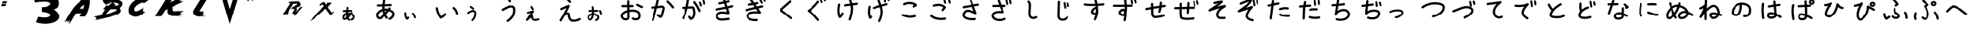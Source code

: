 SplineFontDB: 3.2
FontName: k_kotaro
FullName: k_kotaro
FamilyName: k_kotaro
Weight: Regular
Copyright: kurokky https://black-tree.net
Version: 
ItalicAngle: 0
UnderlinePosition: 0
UnderlineWidth: 0
Ascent: 819
Descent: 205
InvalidEm: 0
LayerCount: 2
Layer: 0 0 "Back" 1
Layer: 1 0 "Fore" 0
XUID: [1021 417 -389133839 15742121]
OS2Version: 0
OS2_WeightWidthSlopeOnly: 0
OS2_UseTypoMetrics: 0
CreationTime: 1642663828
ModificationTime: 1642663944
PfmFamily: 17
TTFWeight: 400
TTFWidth: 5
LineGap: 92
VLineGap: 92
OS2TypoAscent: 0
OS2TypoAOffset: 1
OS2TypoDescent: 0
OS2TypoDOffset: 1
OS2TypoLinegap: 92
OS2WinAscent: 0
OS2WinAOffset: 1
OS2WinDescent: 0
OS2WinDOffset: 1
HheadAscent: 0
HheadAOffset: 1
HheadDescent: 0
HheadDOffset: 1
OS2Vendor: 'PfEd'
MarkAttachClasses: 1
DEI: 91125
Encoding: Original
UnicodeInterp: none
NameList: AGL For New Fonts
DisplaySize: -48
AntiAlias: 1
FitToEm: 0
WinInfo: 0 22 9
BeginPrivate: 0
EndPrivate
BeginChars: 172 171

StartChar: "+MLAw6jDV-1"
Encoding: 1 12353 0
Width: 1024
LayerCount: 2
Fore
SplineSet
284.69141 619.04102 m 1
 267.689346055 618.909784488 253.821115917 605.467664645 252.97852 588.64258 c 0
 251.69657 563.04149 249.05489 536.09777 246.11914 508.56055 c 1
 157.33203 506.46094 l 2
 140.022973491 506.054714305 126.095771213 491.875937214 126.095771213 474.469956774 c 0
 126.095771213 474.213272744 126.085776303 473.970086567 126.0918 473.71484 c 0
 126.497927626 456.405696502 140.676744292 442.47839357 158.082787629 442.47839357 c 0
 158.342123208 442.47839357 158.587832093 442.468461567 158.8457 442.47461 c 2
 239.32227 444.37891 l 1
 238.24793 433.5215 237.26078 422.66283 236.40039 411.83203 c 1
 173.66367 393.31235 130.07358 335.48289 121.05664 274.94922 c 1
 121.06664 274.94922 l 1
 117.56925 251.4793 118.96704 226.33242 128.84007 202.77734 c 0
 133.77659 190.99973 141.23202 178.91799 154.49242 170.22266 c 0
 167.75089 161.52857 186.89567 159.06267 202.83617 163.88867 c 0
 226.83124 171.15447 248.43192 181.37836 268.1975 193.76758 c 1
 282.37859 171.98268 301.72785 153.08058 326.60765 139.52148 c 0
 331.149647051 137.045707029 336.356428694 135.638470293 341.889294429 135.638470293 c 0
 354.019058863 135.638470293 364.595218033 142.348438385 370.02171 152.30664 c 0
 372.497207514 156.848445209 373.904276184 162.054935393 373.904276184 167.587470724 c 0
 373.904276184 179.71784147 367.193628765 190.294450277 357.23461 195.7207 c 0
 339.66921 205.2936 327.69774 217.37638 318.82054 233.16797 c 1
 351.74324 263.97516 379.57236 300.33017 406.40648 336.41797 c 1
 429.18407 323.54607 443.04156 306.49036 449.48656 289.97266 c 0
 456.84235 271.12075 455.43869 252.2325 447.84789 237.87109 c 0
 440.25708 223.50961 427.33813 212.64914 403.97093 209.25195 c 0
 388.50332262 207.00321252 376.607040826 193.672919216 376.607040826 177.586026296 c 0
 376.607040826 176.010118371 376.68792864 174.491733638 376.90843 172.97656 c 0
 379.157643561 157.509493171 392.487684075 145.613780185 408.574192401 145.613780185 c 0
 410.147455349 145.613780185 411.663264549 145.694285099 413.17601 145.91406 c 0
 454.64983 151.94377 487.61174 176.14748 504.42992 207.9668 c 0
 521.24821 239.78611 522.78352 278.19604 509.10961 313.24023 c 0
 497.78312 342.26852 475.55612 367.82449 444.37914 386.93359 c 1
 445.14434 387.9179 445.89934 389.00322 446.66625 389.98242 c 0
 450.920529405 395.415794339 453.457629001 402.256983732 453.457629001 409.686068394 c 0
 453.457629001 419.915150485 448.684898757 429.040727797 441.20531 434.90039 c 0
 435.769948827 439.160650366 428.899879456 441.714780423 421.46507 441.71484 c 0
 411.236549254 441.712956644 402.135965552 436.925787602 396.27757 429.44531 c 0
 391.65087 423.53772 387.49158 417.92366 382.99046 412.04688 c 1
 358.75727 417.97057 331.62584 421.01552 301.53734 420.19922 c 1
 302.31404 428.68702 303.14859 437.25345 304.03929 445.91016 c 1
 411.47679 448.45312 l 2
 428.783096127 448.862445837 442.707116198 463.039971659 442.707116198 480.443963452 c 0
 442.707116198 480.700694335 442.71719589 480.943927111 442.71117 481.19922 c 0
 442.301704416 498.505402123 428.124235009 512.429278732 410.720332875 512.429278732 c 0
 410.576512194 512.429278732 410.440484074 512.441345741 410.29711 512.43945 c 0
 410.184910066 512.436079537 410.076978279 512.432275072 409.96507 512.42775 c 2
 310.80882 510.084 l 1
 313.37682 535.30411 315.65752 560.61413 316.90062 585.44143 c 0
 316.927504135 585.978785471 316.941107151 586.519614923 316.941107151 587.063596459 c 0
 316.941107151 604.178388872 303.45220957 618.150373607 286.54688 619 c 0
 286.066990629 619.023869098 285.604337683 619.036644686 285.11914 619.0391 c 2
 285.11714 619.0411 l 2
 285.044887353 619.041580695 284.972578167 619.041821421 284.9002132 619.041821421 c 0
 284.827848233 619.041821421 284.763612647 619.041580695 284.69136 619.0411 c 1
 284.69141 619.04102 l 1
316.27539 356.77539 m 0
 324.53589 356.73039 332.2774 356.28325 339.7168 355.61719 c 1
 326.2026 338.17066 312.76169 321.54282 298.9668 306.24023 c 1
 297.9095 317.60104 297.37865 329.59971 297.34375 342.14453 c 0
 297.33085 346.77162 297.38475 351.46626 297.49414 356.21875 c 0
 301.00994 356.42851 304.45999 356.58429 307.83398 356.67969 c 0
 310.71109 356.76059 313.52189 356.79013 316.27539 356.77539 c 0
233.36523 339.50586 m 1
 233.36523 339.50186 l 2
 233.56661 310.14487 235.92441 281.58698 242.58984 254.64639 c 1
 225.74777 242.71571 207.81491 233.17395 188.2168 226.73624 c 0
 187.90298 227.30196 188.2098 226.69314 187.86328 227.51944 c 0
 184.51625 235.50471 182.55452 253.3754 184.36328 265.51358 c 2
 184.363280545 265.519545163 l 1
 184.36328 265.52528 l 1
 188.40927 292.68738 208.15032 322.43427 233.36523 339.50575 c 1
 233.36523 339.50586 l 1
EndSplineSet
EndChar

StartChar: "+MLAw6jDV 2"
Encoding: 2 12354 1
Width: 1024
LayerCount: 2
Fore
SplineSet
473.125 869.8418 m 1
 473.123 869.8378 l 1
 454.593494729 869.740154007 439.263907153 855.955438749 436.69531 838.10938 c 0
 430.52463 795.23798 424.1704 750.65627 419.45117 705.32617 c 1
 268.4707 700.74609 l 2
 248.576423267 700.142686624 232.61079805 683.802764003 232.61079805 663.763295834 c 0
 232.61079805 663.381636204 232.597880823 663.019512624 232.60938 662.64062 c 0
 233.212814498 642.746371246 249.552724376 626.780778222 269.592172341 626.780778222 c 0
 269.973165697 626.780778222 270.334653853 626.767840792 270.71289 626.7793 c 2
 413.51953 631.11133 l 1
 411.99986 602.07673 411.53774 572.95091 412.5957 543.9707 c 1
 347.76361 523.59572 286.84672 482.34308 234.26953 414.51367 c 0
 234.09624714 414.290606394 233.928021637 414.068886179 233.75977 413.8418 c 0
 207.32851 378.09083 206.22124 333.40951 215.65234 293.01562 c 0
 225.08346 252.62174 246.58514 211.68115 289.89844 195.22656 c 0
 290.708118224 194.920865299 291.551197687 194.636068184 292.38672 194.38672 c 0
 328.18881 183.62092 356.4878 188.45984 377.48633 194.96875 c 0
 378.45049 195.20157 379.74077 195.37381 380.51172 195.5957 c 0
 387.73795 197.67573 389.52167 199.41778 391.36328 200.63086 c 0
 395.04651 203.05716 396.44032 204.42171 398.18359 205.97461 c 0
 401.67013 209.08013 405.06557 212.45991 409.28711 216.7832 c 0
 417.73016 225.43001 428.91593 237.47557 442.24609 252.16406 c 0
 452.75061 263.73898 464.57421 276.95876 477.14844 291.17969 c 1
 492.605 263.73676 511.36312 237.28849 533.98242 212.125 c 0
 540.757843968 204.586101257 550.582522501 199.841708581 561.506568992 199.841708581 c 0
 571.00542549 199.841708581 579.683828515 203.449344741 586.23828 209.3418 c 0
 593.777178743 216.117223968 598.521571419 225.941902501 598.521571419 236.865948992 c 0
 598.521571419 246.36480549 594.913935259 255.043208515 589.02148 261.59766 c 0
 563.97807 289.45788 544.50682 319.5249 529.58789 351.32422 c 1
 532.66473 354.89969 535.74186 358.47344 538.82422 362.07227 c 0
 570.65714 399.23855 601.12063 436.05436 626.60156 468.00195 c 1
 681.81347 447.37964 712.40554 423.77091 726.52344 403.58203 c 0
 741.32717 382.41222 742.51029 364.37772 736.57031 342.7832 c 0
 724.69027 299.59443 668.90656 249.52453 637.89648 237.57812 c 0
 624.030473433 232.235274971 614.181357523 218.777973182 614.181357523 203.038439887 c 0
 614.181357523 198.357459488 615.08496855 193.873845495 616.67383 189.75 c 0
 622.015075251 175.880776029 635.47401875 166.028765986 651.215864383 166.028765986 c 0
 655.895221497 166.028765986 660.377338282 166.931717174 664.5 168.51953 c 0
 722.28157 190.77951 786.78781 246.35221 807.91602 323.16211 c 0
 818.4801 361.5671 814.34962 407.11692 787.16602 445.99023 c 0
 764.04846 479.04893 725.87776 506.44755 672.42969 529.08008 c 1
 674.61535 532.44068 677.01728 535.91106 678.82227 539.16406 c 0
 681.85976 544.63833 686.23971 546.43275 686.66797 564.24805 c 0
 686.67529768 564.55074491 686.678982624 564.8543359 686.678982624 565.158780763 c 0
 686.678982624 585.276543429 670.572948045 601.650679632 650.57031 602.13281 c 0
 650.255133714 602.14075645 649.93898355 602.144753515 649.621907187 602.144753515 c 0
 649.600318328 602.144753515 649.595800256 602.144547045 649.57422 602.14451 c 0
 632.721855462 602.09739802 618.507800127 590.752791731 614.09766 575.29686 c 0
 614.05346 575.16079 614.19026 575.20276 614.12106 575.07615 c 0
 614.09836 575.03725 614.00349 574.89431 613.98044 574.8535 c 0
 613.795099224 574.170426789 613.625032279 573.463709501 613.47849 572.7656 c 1
 613.55179 573.14651 613.59033 574.10276 613.66403 574.35936 c 1
 612.48765 572.30136 610.33248 568.82074 607.15231 564.20896 c 0
 605.01718 561.11255 600.53844 555.50603 597.71872 551.66014 c 1
 560.4878 558.86203 523.21524 561.39672 486.6152 558.36131 c 1
 486.07413 583.05712 486.6651 608.10957 488.08981 633.37889 c 1
 688.81052 639.46873 l 2
 708.704801441 640.072128139 724.670432074 656.412052905 724.670432074 676.451524473 c 0
 724.670432074 676.833184 724.683349171 677.195307478 724.67185 677.5742 c 0
 724.069957168 697.469834597 707.729416066 713.437022235 687.688967374 713.437022235 c 0
 687.458143971 713.437022235 687.239563338 713.453418066 687.00974 713.4492 c 0
 686.859892269 713.444826763 686.715778049 713.439753661 686.56638 713.4336 c 2
 494.32028 707.60157 l 1
 498.62104 747.58287 504.21581 787.75453 509.94724 827.57423 c 0
 510.196508997 829.307050572 510.325514919 831.07850717 510.325514919 832.879856947 c 0
 510.325514919 851.49760632 496.506305661 866.886073242 478.59763 869.46485 c 0
 476.965387011 869.700070625 475.330224673 869.827319369 473.63669 869.84181 c 0
 473.54985895 869.842410462 473.462957233 869.842711185 473.375985833 869.842711185 c 0
 473.289014433 869.842711185 473.21180105 869.842410462 473.12497 869.84181 c 1
 473.125 869.8418 l 1
509.41797 488.35742 m 0
 516.12572 488.36872 522.89674 488.13223 529.73047 487.67578 c 0
 534.76412 487.33978 540.03802 486.2218 545.14258 485.64648 c 1
 530.74277 468.0676 516.7029 450.77007 501.56445 432.63477 c 1
 497.28588 450.66307 494.0207 469.05936 491.64844 487.76367 c 1
 497.52511 488.15285 503.44556 488.35232 509.41797 488.35742 c 0
418.76758 471.38281 m 1
 423.74828 435.30529 431.76655 399.78643 443.78711 365.32031 c 1
 423.06989 341.6037 403.5839 319.67311 387.45117 301.89648 c 0
 374.46041 287.58209 363.57766 275.89482 356.33594 268.47852 c 0
 354.32332 266.41735 353.57471 265.7507 352.24023 264.45508 c 0
 340.17969 260.02808 336.35059 258.56909 315.78711 264.67578 c 0
 307.73247 268.07048 293.38034 285.58019 287.71484 309.8457 c 0
 281.99798 334.33141 286.71746 360.71651 293.17773 369.6543 c 0
 333.24087 421.19398 374.77514 453.67573 418.76758 471.38281 c 1
366.90039 268.11523 m 1
 366.93139 268.11523 366.98649 268.10353 367.01758 268.10353 c 1
 366.92156985 268.094110177 366.826264372 268.084383563 366.73047 268.07423 c 1
 366.80227 268.08553 366.82767 268.09983 366.90039 268.10743 c 2
 366.90039 268.11523 l 1
EndSplineSet
EndChar

StartChar: "+MLAw6jDV 3"
Encoding: 3 12356 2
Width: 1024
LayerCount: 2
Fore
SplineSet
730.25781 612.64258 m 0
 718.897889283 612.567321952 708.753336333 607.384914427 702.01367 599.25195 c 0
 696.707293999 592.847411429 693.516346801 584.627950003 693.516346801 575.669084116 c 0
 693.516346801 564.209148706 698.70310249 553.947232132 706.89453 547.1582 c 0
 762.56693 501.01509 794.75673 445.90427 803.87695 373.42578 c 0
 806.167816345 355.19740255 821.741414113 341.07774733 840.586810315 341.07774733 c 0
 842.162034255 341.07774733 843.677510777 341.136665878 845.20117 341.32812 c 0
 863.429087581 343.619408447 877.548251749 359.192792297 877.548251749 378.037860795 c 0
 877.548251749 379.615819275 877.488989232 381.133955605 877.29688 382.66016 c 0
 865.94915 472.84055 822.00213 547.86397 754.11523 604.13086 c 0
 747.710015807 609.43955941 739.48873232 612.632061395 730.527684099 612.632061395 c 0
 730.443824638 612.632061395 730.341539008 612.643138293 730.25781 612.64258 c 0
183.04492 607.77148 m 0
 181.200870401 607.756029979 179.419078306 607.606469983 177.64844 607.33008 c 0
 159.948493301 604.569239257 146.386803878 589.242459449 146.386803878 570.773172722 c 0
 146.386803878 568.821089777 146.501098151 566.939106 146.79297 565.06836 c 0
 169.16596 421.67649 222.81944 315.15739 281.81445 227.67188 c 0
 288.464284929 217.810075223 299.738435334 211.31906203 312.516679606 211.31906203 c 0
 316.7709905 211.31906203 320.846620487 212.086316227 324.65234 213.41016 c 0
 409.22182 242.84636 457.75222 303.15437 483.69531 345.98828 c 0
 487.075401815 351.570631454 489.021593235 358.116244294 489.021593235 365.112827498 c 0
 489.021593235 378.533118695 481.924252903 390.310299258 471.21875 396.79688 c 0
 465.635151707 400.17910345 459.087459838 402.126622915 452.088489871 402.126622915 c 0
 438.666748862 402.126622915 426.888481707 395.027735437 420.40234 384.32031 c 0
 402.68142 355.06193 374.04739 318.77468 327.1543 294.92578 c 1
 279.1104 370.97237 238.32515 458.44588 219.91016 576.4707 c 0
 217.162287966 594.099294409 201.944367179 607.659977518 183.57617 607.77148 c 0
 183.486030406 607.772127133 183.395814607 607.772451249 183.305523704 607.772451249 c 0
 183.2152328 607.772451249 183.135059594 607.772127133 183.04492 607.77148 c 0
EndSplineSet
EndChar

StartChar: "+MLAw6jDV 4"
Encoding: 4 12358 3
Width: 1024
LayerCount: 2
Fore
SplineSet
490.63477 930.06641 m 0
 479.98960416 930.027580304 470.397174895 925.495979762 463.66797 918.25586 c 0
 457.529356813 911.65023892 453.773282911 902.800727927 453.773282911 893.080861637 c 0
 453.773282911 882.381849633 458.310053842 872.726831231 465.58008 865.96875 c 0
 492.29518 841.13795 510.84762 826.80606 522.25 791.91406 c 0
 527.088600623 777.111558523 541.017828428 766.405405968 557.427879781 766.405405968 c 0
 561.437745672 766.405405968 565.294937127 767.05816064 568.91211 768.24023 c 0
 583.714315811 773.079002175 594.420193054 787.008082779 594.420193054 803.417923137 c 0
 594.420193054 807.427143349 593.767644235 811.283720827 592.58594 814.90039 c 0
 575.06121 868.52659 540.31368 897.52737 515.95508 920.16797 c 0
 509.349210528 926.30786249 500.498763407 930.064817793 490.777756751 930.064817793 c 0
 490.733349129 930.064817793 490.679141156 930.066566674 490.63477 930.06641 c 0
592.0625 668.46875 m 1
 560.59759 668.26745 527.13584 660.93134 493.26953 647.52344 c 0
 483.70695 643.73745 475.40224 639.32086 458.49414 630.95117 c 0
 441.58306 622.5799 420.21327 611.79947 398.82617 600.72266 c 0
 377.43919 589.64577 356.09387 578.31516 338.95117 568.63477 c 0
 330.37987 563.79448 322.90098 559.40244 316.58398 555.36133 c 0
 310.26698 551.32026 307.17805 551.91502 297.31055 539.49023 c 0
 292.296921308 533.176248352 289.30085056 525.1895061 289.30085056 516.508516047 c 0
 289.30085056 504.769874917 294.73812982 494.28814896 303.27539 487.50781 c 0
 309.589721268 482.493115336 317.577322557 479.49633868 326.259335219 479.49633868 c 0
 337.796739022 479.49633868 348.122446991 484.749985258 354.91016 493.03711 c 1
 348.95935 485.60051 352.31034 490.36569 356.46094 493.02151 c 0
 360.81273 495.8054 367.46385 499.74747 375.34375 504.1973 c 0
 391.10354 513.0968 411.93866 524.18442 432.85547 535.01761 c 0
 453.77228 545.85083 474.83001 556.46997 491.32031 564.63284 c 0
 507.37631 572.58085 522.97895 579.64498 520.68164 578.78128 c 1
 562.56523 595.32869 600.43881 597.24911 623.58203 590.42581 c 0
 646.75583 583.59341 655.89131 574.55598 658.19531 550.76956 c 0
 670.14452 427.40249 640.68169 351.09809 599.52539 293.39261 c 0
 558.36928 235.68701 503.61542 197.93611 460.35352 158.17972 c 0
 452.990200293 151.414829288 448.372337632 141.707484464 448.372337632 130.930091144 c 0
 448.372337632 121.282665061 452.088940883 112.482122242 458.14648 105.89261 c 0
 464.911214089 98.5315744495 474.617023983 93.9153528833 485.392502098 93.9153528833 c 0
 495.037849525 93.9153528833 503.836739573 97.6303616914 510.42578 103.68558 c 0
 546.96357 137.26279 609.71469 180.24404 659.76758 250.42386 c 0
 709.82058 320.60364 745.27369 419.3362 731.85156 557.90823 c 0
 726.92007 608.82191 689.72626 648.07118 644.50977 661.40237 c 0
 633.20565 664.73518 621.44503 666.86137 609.32812 667.83987 c 0
 603.64833 668.29857 597.8894 668.50608 592.0625 668.46878 c 1
 592.0625 668.46875 l 1
EndSplineSet
EndChar

StartChar: "+MLAw6jDV 5"
Encoding: 5 12360 4
Width: 1024
LayerCount: 2
Fore
SplineSet
413.81055 928.58008 m 1
 405.507559136 928.554943595 397.811624611 925.771728499 391.64648 921.12305 c 0
 382.684981632 914.368033934 376.887178256 903.635445803 376.887178256 891.559393989 c 0
 376.887178256 883.212545417 379.705083717 875.494151568 384.375 869.30078 c 0
 417.58971 825.24888 451.14356 784.73525 489.01367 756.31445 c 0
 495.194561377 751.677674495 502.871894748 748.929471732 511.186040092 748.929471732 c 0
 523.290348818 748.929471732 534.058400142 754.705826774 540.81055 763.70312 c 0
 545.449604537 769.884874531 548.199296142 777.564114702 548.199296142 785.880511841 c 0
 548.199296142 797.982990831 542.424664161 808.749611029 533.42969 815.50195 c 0
 506.43169 835.76335 475.12 871.87066 443.4668 913.85156 c 0
 436.788216102 922.711765666 426.231382624 928.448746003 414.32227 928.57812 c 0
 414.23543895 928.578720462 414.148537233 928.579021185 414.061565833 928.579021185 c 0
 413.974594433 928.579021185 413.89738105 928.578720462 413.81055 928.57812 c 1
 413.81055 928.58008 l 1
464.25391 686.23828 m 0
 464.194395398 686.238561915 464.13484778 686.238703031 464.075267463 686.238703031 c 0
 458.801481004 686.238703031 453.758837257 685.114986488 449.2168 683.12305 c 2
 449.2168 683.12305 391.42316 657.75226 332.66406 631.84766 c 0
 303.28446 618.89537 273.66503 605.81152 250.86523 595.67773 c 0
 239.46533 590.61082 229.78515 586.28509 222.62305 583.05469 c 0
 219.04215 581.43947 216.10139 580.10451 213.80859 579.04492 c 0
 211.51569 577.98533 211.55452 578.21714 207.41602 575.91602 c 0
 196.051634362 569.598149827 188.354961553 557.467851052 188.354961553 543.554083656 c 0
 188.354961553 537.044759516 190.102019196 530.90984528 193.05859 525.59375 c 0
 199.37697695 514.231185781 211.506267877 506.536012284 225.418680007 506.536012284 c 0
 231.925574058 506.536012284 238.058340156 508.281812406 243.37305 511.23633 c 1
 240.18455 509.46343 242.92241 510.98052 244.84961 511.87109 c 0
 246.77691 512.76182 249.57757 514.03467 253.04297 515.59766 c 0
 259.97357 518.72374 269.58973 523.02097 280.92383 528.05859 c 0
 303.59203 538.13387 333.17318 551.20383 362.51758 564.14062 c 0
 378.49387 571.18393 379.52314 571.62075 394.21484 578.08594 c 1
 332.97855 439.74914 255.37644 303.97383 173.90234 168.10352 c 0
 170.573317413 162.551307174 168.658909671 156.055695984 168.658909671 149.116479326 c 0
 168.658909671 135.636175695 175.820319666 123.813830926 186.60547 117.3457 c 0
 192.157681207 114.016680133 198.653289724 112.102274083 205.592503316 112.102274083 c 0
 219.072805109 112.102274083 230.8951485 119.263682108 237.36328 130.04883 c 0
 271.18938 186.45903 304.59971 243.13215 336.62891 300.31055 c 1
 354.51741 315.11235 390.55487 336.01974 416.99414 344.94336 c 0
 422.59257 346.83286 427.35394 347.73141 431.58984 348.48633 c 1
 436.87597 283.00412 446.29664 231.99092 466.38086 191.80664 c 0
 488.04216 148.46665 526.05315 118.98155 571.51172 108.75195 c 0
 658.31802 89.21777 752.6088 112.23735 841.9043 160.15234 c 0
 853.533460867 166.392116877 861.449093689 178.668204445 861.449093689 192.778497924 c 0
 861.449093689 199.087779381 859.805172938 205.045913592 857.01562 210.24609 c 0
 850.775843723 221.875252829 838.49975508 229.790887282 824.389460148 229.790887282 c 0
 818.080183507 229.790887282 812.122053572 228.146968966 806.92188 225.35742 c 0
 728.24266 183.13904 650.68848 166.78628 587.75977 180.94727 c 0
 559.73827 187.25299 546.36571 197.29855 532.57422 224.89258 c 0
 518.78272 252.48657 508.75547 299.66328 504.04297 368.57227 c 0
 503.15436 381.56575 497.75253 396.21374 487.53711 406.46484 c 0
 477.32173 416.71594 464.48797 421.40408 453.45508 423.11719 c 0
 447.93856 423.97378 442.62594 424.3104 437.46484 424.22461 c 0
 424.13925 424.00275 411.79832 420.98733 399.37891 417.03516 c 1
 436.17722 488.81224 469.86993 561.61147 498.60156 635.90039 c 0
 500.198055735 640.03307068 501.073588639 644.523199416 501.073588639 649.216206136 c 0
 501.073588639 669.581348297 484.597268398 686.144811422 464.25391 686.23828 c 0
EndSplineSet
EndChar

StartChar: "+MLAw6jDV 6"
Encoding: 6 12362 5
Width: 1024
LayerCount: 2
Fore
SplineSet
402.00781 840.29102 m 1
 402.00981 840.28902 l 1
 401.954430754 840.289264105 401.899022942 840.289386284 401.843586818 840.289386284 c 0
 401.788150695 840.289386284 401.739009246 840.289264105 401.68363 840.28902 c 0
 381.425730356 840.098454456 365.038104203 823.593204888 365.038104203 803.290623957 c 0
 365.038104203 803.172576635 365.03213442 803.061108107 365.03324 802.94332 c 2
 366.1641 680.09957 l 1
 329.131 679.86887 292.53028 679.67274 264.27738 679.61324 c 0
 248.65128 679.58034 235.50014 679.58854 226.21684 679.64444 c 0
 221.57524 679.67244 217.87429 679.71944 215.49809 679.76944 c 0
 214.45639 679.79134 213.81406 679.81404 213.45316 679.82804 c 2
 213.45316 679.82804 213.44316 679.82795 213.44316 679.82804 c 0
 212.297968577 679.935023343 211.137688625 679.989721917 209.964733951 679.989721917 c 0
 192.423614777 679.989721917 177.755844962 667.734528155 173.95683 651.34172 c 0
 173.333578231 648.651371253 173.004111039 645.848995941 173.004111039 642.97027668 c 0
 173.004111039 625.430107451 185.254810167 610.747180536 201.64628 606.94719 c 0
 211.00249 604.77959 208.4868 605.96615 209.8123 605.90617 c 0
 211.1374 605.84607 212.42413 605.81327 213.95292 605.78117 c 0
 217.01022 605.71727 220.92637 605.67784 225.76347 605.64836 c 0
 235.43677 605.58936 248.69869 605.58346 264.42949 605.61716 c 0
 292.92949 605.67726 329.68155 605.86734 366.84355 606.09763 c 1
 367.77714 504.81052 l 1
 276.87705 479.43744 194.83345 431.70745 161.03125 352.03516 c 0
 141.13665 305.14464 156.0234 254.34603 184.625 215.89062 c 0
 213.2266 177.43522 258.80587 147.52986 312.75977 147.63867 c 0
 338.86306 147.69087 367.49149 150.13393 394.12891 165.97461 c 0
 420.76618 181.81521 440.52347 213.54083 443.93555 251.63477 c 0
 444.034310952 252.735782937 444.084760413 253.850623964 444.084760413 254.977155112 c 0
 444.084760413 255.090248889 444.083044735 255.16058402 444.08203 255.27344 c 2
 442.32617 445.63086 l 1
 522.99788 458.4969 609.17558 452.10871 665.42969 428.44531 c 0
 698.19929 414.66092 716.03299 391.03974 725.23047 361.07031 c 0
 734.42829 331.10085 732.78443 294.95672 722.27734 265.22461 c 0
 716.84544 249.8532 708.62939 241.51216 696.38867 234.75977 c 0
 684.14788 228.00738 667.3653 224.07887 649.70508 223.49414 c 0
 632.04478 222.90945 613.69938 225.64531 599.95898 229.74023 c 0
 586.21847 233.83497 577.10866 242.23094 580.80273 237.58594 c 1
 574.021952016 246.112299094 563.559594497 251.582493275 551.829686711 251.582493275 c 0
 543.138155093 251.582493275 535.130079953 248.538291337 528.8125 243.51367 c 0
 520.286140906 236.732892016 514.815946725 226.270534497 514.815946725 214.540626711 c 0
 514.815946725 205.849095093 517.860148663 197.841019953 522.88477 191.52344 c 0
 538.68319 171.65801 557.06771 165.30597 578.82422 158.82227 c 0
 600.58069 152.3386 625.72794 148.6602 652.15625 149.53516 c 0
 678.58426 150.41015 706.49436 155.81893 732.13086 169.96094 c 0
 757.76785 184.10295 780.61767 208.21424 792.05078 240.56836 c 0
 807.73469 284.94957 810.47691 335.51546 795.9707 382.78125 c 0
 781.46491 430.04708 747.51303 474.19619 694.12305 496.6543 c 0
 621.96665 527.00689 530.31017 533.41993 441.63867 520.45312 c 1
 440.84375 606.61719 l 1
 495.33524 607.0202 541.75195 607.39648 541.75195 607.39648 c 2
 562.024406101 607.570166831 578.429078128 624.082022835 578.429078128 644.395160062 c 0
 578.429078128 644.505810289 578.434561501 644.610277385 578.43359 644.7207 c 0
 578.25879655 664.99220246 561.747373328 681.395757391 541.434927736 681.395757391 c 0
 541.327592886 681.395757391 541.226260731 681.401304213 541.11914 681.40039 c 2
 541.11914 681.40039 494.66423 681.02244 440.16016 680.61914 c 1
 439.02539 803.63086 l 2
 438.839249513 823.892578168 422.332266826 840.28467473 402.026916896 840.28467473 c 0
 402.020432137 840.28467473 402.014293983 840.291023343 402.00781 840.29102 c 1
691.6582 725.67578 m 0
 691.593124849 725.676117124 691.528010178 725.676285893 691.4628564 725.676285893 c 0
 678.371972377 725.676285893 666.886404733 718.901706243 660.30859 708.63086 c 0
 656.624189603 702.879212044 654.487285431 696.04299393 654.487285431 688.711613602 c 0
 654.487285431 675.622409665 661.237219369 664.09581686 671.50586 657.51758 c 0
 727.93576 621.37434 780.94644 596.65876 831.62695 576.28125 c 0
 835.888533001 574.566944545 840.541732612 573.623312456 845.413590111 573.623312456 c 0
 860.963882957 573.623312456 874.293117967 583.199701816 879.76367 596.80273 c 0
 881.47729183 601.063582508 882.420527636 605.715850858 882.420527636 610.58668527 c 0
 882.420527636 626.139522628 872.840939683 639.470573068 859.23438 644.93945 c 0
 811.16676 664.26646 763.06331 686.75082 711.41992 719.82812 c 0
 705.720941639 723.4803979 698.914179602 725.636083077 691.6582 725.67578 c 0
368.49414 427.38086 m 1
 370.06641 257.08789 l 2
 368.14271 237.61879 363.83844 234.05518 356.30664 229.57617 c 0
 348.59944 224.99289 332.66818 221.68084 312.61328 221.64062 c 0
 287.13288 221.58962 260.85965 237.38402 243.99805 260.05469 c 0
 227.13645 282.72539 222.9404 308.48098 229.1543 323.12695 c 0
 247.6615 366.74837 300.68714 404.33704 368.49414 427.38086 c 1
EndSplineSet
EndChar

StartChar: "+MLAw6jDV 7"
Encoding: 7 12363 6
Width: 1024
LayerCount: 2
Fore
SplineSet
365.98242 900.6875 m 1
 365.934552971 900.687682345 365.886664631 900.6877736 365.838755147 900.6877736 c 0
 348.525128127 900.6877736 333.978826546 888.7540064 329.95117 872.68164 c 2
 271.24414 638.47852 l 1
 153.54688 626.52539 l 2
 134.894134618 624.633995819 120.317148868 608.863604715 120.317148868 589.715442807 c 0
 120.317148868 588.441050671 120.342709058 587.217932887 120.46875 585.97656 c 0
 122.362471391 567.32622653 138.131747359 552.751863984 157.278186284 552.751863984 c 0
 158.55543161 552.751863984 159.781318902 552.777701011 161.02539 552.9043 c 2
 252.11328 562.15625 l 1
 153.64258 169.32031 l 2
 152.919811858 166.435950079 152.535994363 163.41778534 152.535994363 160.31068263 c 0
 152.535994363 142.99844512 164.464750369 128.466522401 180.53516 124.4375 c 0
 183.421174006 123.713846155 186.441190457 123.329543237 189.55025736 123.329543237 c 0
 206.862987225 123.329543237 221.39529153 135.258977013 225.42383 151.33008 c 2
 330.39648 570.10742 l 1
 474.93164 584.78711 l 2
 474.978837673 584.790375805 475.025120975 584.793667014 475.07227 584.79711 c 0
 499.40868 587.35993 509.0211 582.43315 510.38672 581.15257 c 0
 511.72656 579.89607 515.47433 575.1023 512.1875 553.85179 c 2
 456.8457 336.83619 l 2
 455.75701 332.56528 449.30488 318.91554 443.52148 311.62525 c 1
 380.73828 363.2483 l 2
 374.349428893 368.501360542 366.171883773 371.656665132 357.263193278 371.656665132 c 0
 345.751343189 371.656665132 335.448401053 366.423741057 328.66016 358.16822 c 0
 323.406619522 351.7792261 320.250994385 343.601302752 320.250994385 334.692159752 c 0
 320.250994385 323.180854281 325.483432106 312.878341311 333.73828 306.09009 c 2
 410.06641 243.32837 l 2
 412.609853169 241.237087987 415.430959417 239.48494296 418.47461 238.12525 c 0
 435.01851 230.73287 454.85718 232.37637 468.52539 238.51587 c 0
 482.1936 244.65538 491.53466 253.55883 499.22656 262.60963 c 0
 514.60867 280.70903 523.75867 299.77203 528.54688 318.55103 c 1
 528.54688 318.56273 l 1
 584.44922 537.72875 l 2
 584.714296448 538.772810087 584.939212305 539.85465068 585.11328 540.93187 c 0
 590.83915 576.10287 585.8204 611.85948 561.00391 635.13109 c 0
 542.39151 652.58468 518.74332 659.02002 493.27539 659.58812 c 0
 484.78608 659.77751 476.09509 659.31681 467.32031 658.39281 c 2
 349.52734 646.42992 l 1
 401.73242 854.69164 l 2
 402.454967776 857.575588193 402.838664501 860.593292046 402.838664501 863.699905885 c 0
 402.838664501 881.011322626 390.911053793 895.542670978 374.8418 899.5725 c 0
 372.000111185 900.286560588 369.041287909 900.674693396 365.98242 900.68773 c 1
 365.98242 900.6875 l 1
675.11914 834.92969 m 0
 665.026523094 834.839856861 655.882269744 830.705881365 649.25586 824.06445 c 0
 642.576873944 817.369547611 638.445012785 808.132476453 638.445012785 797.93797279 c 0
 638.445012785 787.709476635 642.603978377 778.43457844 649.32226 771.73438 c 0
 711.95062 709.26007 773.53588 650.39222 824.97461 579.03711 c 0
 831.695462639 569.713606298 842.648382227 563.639558423 855.008776717 563.639558423 c 0
 863.069075459 563.639558423 870.54501136 566.275573272 876.625 570.6582 c 0
 885.948503702 577.379052639 892.022551577 588.331972227 892.022551577 600.692366717 c 0
 892.022551577 608.752665459 889.386536728 616.22860136 885.00391 622.30859 c 0
 828.52953 700.649 763.41054 762.45045 701.58594 824.12305 c 0
 694.930653078 830.763083003 685.754127056 834.881020941 675.63086 834.92969 c 0
 675.54402895 834.930290462 675.457127233 834.930591185 675.370155833 834.930591185 c 0
 675.283184433 834.930591185 675.20597105 834.930290462 675.11914 834.92969 c 0
EndSplineSet
EndChar

StartChar: "+MLAw6jDV 8"
Encoding: 8 12365 7
Width: 1024
LayerCount: 2
Fore
SplineSet
505.37695 909.86719 m 0
 505.3113329 909.866682775 505.249125801 909.866039139 505.18359 909.86519 c 0
 501.283908978 909.84274975 497.518556739 909.206946784 493.99219 908.06441 c 0
 479.13718173 903.256400287 468.382088538 889.301048417 468.382088538 872.853532501 c 0
 468.382088538 868.878030688 469.022841858 865.053172979 470.18555 861.46285 c 2
 490.53906 798.60348 l 1
 445.63314 788.97528 399.57604 780.74612 352.03125 774.25973 c 0
 333.988948659 771.799948437 320.06719937 756.313029852 320.06719937 737.600171481 c 0
 320.06719937 735.890424204 320.144177609 734.244111099 320.36914 732.5957 c 0
 322.829757169 714.554329546 338.316241501 700.633566379 357.028437115 700.633566379 c 0
 358.738285123 700.633566379 360.384695837 700.710561541 362.0332 700.93555 c 0
 414.1477 708.04534 464.50786 717.16156 513.44727 727.84766 c 1
 547.86914 621.53711 l 1
 445.45797 600.4004 339.46585 581.59987 241.08203 561.60156 c 0
 224.201943266 558.169435537 211.481948857 543.229939157 211.481948857 525.342972945 c 0
 211.481948857 522.810239089 211.709549552 520.364851485 212.19531 517.97461 c 0
 215.62815324 501.095448293 230.567209425 488.376387693 248.453519059 488.376387693 c 0
 250.986389936 488.376387693 253.431908227 488.604028306 255.82227 489.08984 c 0
 355.42795 509.33655 464.33845 528.45385 570.83008 550.62305 c 1
 604.6543 446.15625 l 1
 439.7793 459.79102 l 2
 397.36661 463.2991 350.70708 451.00006 309.98438 426.18164 c 0
 269.26178 401.36326 232.49726 359.61006 232.4668 304.49805 c 0
 232.4396 255.25836 251.13991 213.3692 282.58984 187.06641 c 0
 314.03975 160.7635 354.02616 149.49517 396.35938 144.74805 c 0
 481.02586 135.25357 580.47126 151.65029 666.86914 164.89258 c 0
 684.616039422 167.612868616 698.226802918 182.961663139 698.226802918 201.464335997 c 0
 698.226802918 203.382828836 698.118038531 205.232154086 697.83594 207.07227 c 0
 695.115277077 224.818737264 679.766685103 238.429048638 661.264319559 238.429048638 c 0
 659.347809721 238.429048638 657.500415748 238.320586559 655.66211 238.03906 c 0
 569.13194 224.77636 472.62884 210.65697 404.60547 218.28516 c 0
 370.59376 222.09908 345.05402 231.30217 330.07031 243.83398 c 0
 315.08652 256.36539 306.4525 271.67483 306.4707 304.45312 c 0
 306.4828 326.44393 321.51204 346.54818 348.49414 362.99219 c 0
 375.47614 379.43608 412.42713 387.80519 433.68164 386.04688 c 2
 653.91406 367.82812 l 2
 654.929875306 367.744240049 655.957271454 367.7014655 656.994579296 367.7014655 c 0
 677.417511152 367.7014655 693.998342296 384.282296644 693.998342296 404.7052285 c 0
 693.998342296 408.677732682 693.326939419 412.509635423 692.16602 416.09766 c 2
 643.50195 566.39844 l 1
 691.97625 577.40484 739.36588 589.26376 784.49219 602.40234 c 0
 799.881808829 606.884587012 811.140765549 621.104047651 811.140765549 637.932427303 c 0
 811.140765549 641.522348391 810.627418023 644.982352063 809.67188 648.26562 c 0
 805.190514276 663.656628965 790.970371213 674.916909262 774.141002438 674.916909262 c 0
 774.108939263 674.916909262 774.084774183 674.921961695 774.05273 674.92188 c 0
 770.496541978 674.914616779 767.061259222 674.398572074 763.80664 673.45312 c 0
 718.53863 660.27332 670.33711 648.32121 620.5918 637.1543 c 1
 585.68164 744.98047 l 1
 612.59044 751.86027 639.10564 759.16597 665.25195 766.85547 c 0
 680.596873628 771.365956632 691.813312648 785.563464512 691.813312648 802.360039229 c 0
 691.813312648 805.986106319 691.288616162 809.480473246 690.31445 812.79297 c 0
 685.802482923 828.135542419 671.606130505 839.349746786 654.811229063 839.349746786 c 0
 654.744460222 839.349746786 654.687776256 839.353874034 654.62109 839.35352 c 0
 651.065708939 839.333717881 647.628679522 838.805050585 644.37695 837.84766 c 0
 617.54817 829.95746 590.3865 822.49898 562.8418 815.52148 c 1
 540.58594 884.25781 l 2
 535.778809687 899.114321389 521.825538248 909.86719 505.37695 909.86719 c 0
EndSplineSet
EndChar

StartChar: "+MLAw6jDV 9"
Encoding: 9 12367 8
Width: 1024
LayerCount: 2
Fore
SplineSet
661.65625 836.11133 m 0
 649.574023412 836.0802035 638.861178449 830.276691956 632.12891 821.28125 c 1
 636.67859 827.36104 627.5528 816.7519 617.56445 807.54297 c 0
 607.57607 798.33404 593.84825 786.00203 577.83594 771.75 c 0
 545.81132 743.24586 504.60081 706.98193 464.40625 671.09766 c 0
 424.21169 635.21339 385.10496 599.79066 356.62305 572.26758 c 0
 342.38209 558.50602 330.93492 546.94656 322.39258 536.99805 c 0
 318.12141 532.02377 314.64519 528.08356 310.73633 520.91992 c 0
 308.78186 517.3381 305.80972 513.39113 305.23633 502.25781 c 0
 304.94946 496.69117 305.81266 488.35612 310.77344 480.2168 c 0
 315.73293 472.07959 324.42429 466.21685 331.11133 463.93945 c 1
 324.21358 466.28816 335.21503 461.51695 345.61523 454.32031 c 0
 356.01544 447.12368 369.88553 436.89962 385.75195 424.80664 c 0
 417.48487 400.62073 457.36866 368.87311 496.82617 336.88281 c 0
 536.28372 304.89251 575.36858 272.63016 605.75391 247.25781 c 0
 636.13923 221.88584 660.26956 201.03439 661.40625 199.96289 c 0
 668.032392054 193.715286472 676.961328754 189.883981306 686.778053296 189.883981306 c 0
 697.380843828 189.883981306 706.958423666 194.342022078 713.70703 201.49805 c 0
 719.956957892 208.124615626 723.789870556 217.05523902 723.789870556 226.874022746 c 0
 723.789870556 237.478750062 719.330196715 247.057830869 712.17188 253.80664 c 0
 703.41263 262.06642 683.84022 278.45444 653.18164 304.05469 c 0
 622.52302 329.65494 583.22189 362.10205 543.42773 394.36523 c 0
 503.63358 426.62842 463.39763 458.67526 430.61133 483.66406 c 0
 417.90078 493.35171 407.50448 500.83776 397.35547 508.08984 c 1
 401.37776 512.14021 403.16623 514.3383 408.04492 519.05273 c 0
 434.98158 545.08261 473.76458 580.25276 513.6875 615.89453 c 0
 553.61046 651.53631 594.74178 687.72931 627.03516 716.47266 c 0
 643.18183 730.84431 657.09733 743.33488 667.72461 753.13281 c 0
 678.35188 762.93078 682.81731 765.50691 691.37695 776.94531 c 0
 695.997074912 783.119873201 698.734403943 790.783261871 698.734403943 799.08094286 c 0
 698.734403943 811.203702093 692.940607233 821.986114103 683.91992 828.73633 c 0
 677.745365631 833.356431745 670.081996379 836.093745652 661.784338315 836.093745652 c 0
 661.751417699 836.093745652 661.689150594 836.111416121 661.65625 836.11133 c 0
EndSplineSet
EndChar

StartChar: "+MLAw6jDV 10"
Encoding: 10 12369 9
Width: 1024
LayerCount: 2
Fore
SplineSet
603.95508 880.79883 m 2
 603.95508 880.79683 l 1
 603.908978361 880.796999138 603.862856962 880.79708378 603.816715949 880.79708378 c 0
 603.770574937 880.79708378 603.729691639 880.796999138 603.68359 880.79683 c 0
 598.745108415 880.744063879 594.004480495 879.704860302 589.70898 877.89448 c 0
 576.408811809 872.284288313 567.063460061 859.118061757 567.063460061 843.786335638 c 0
 567.063460061 838.695238539 568.136430803 833.834130877 570 829.41797 c 0
 584.6524 794.68467 596.22036 761.1108 605.11328 728.50391 c 1
 428.79102 704.33984 l 2
 410.758978615 701.870853797 396.848095906 686.388721772 396.848095906 667.68316796 c 0
 396.848095906 665.967693693 396.925893221 664.315811288 397.15234 662.66211 c 0
 399.62466195 644.633789933 415.105057686 630.726847394 433.807962196 630.726847394 c 0
 435.523802939 630.726847394 437.176040245 630.804708072 438.83008 631.03125 c 2
 620.86914 655.97461 l 1
 648.21765 486.99121 605.95116 342.16347 556.76367 191.69727 c 0
 555.58050306 188.078583593 554.940630546 184.215048206 554.940630546 180.203241925 c 0
 554.940630546 163.79255631 565.634109738 149.867384882 580.4375 145.0293 c 0
 584.054170017 143.847595153 587.915311433 143.208546971 591.924532728 143.208546971 c 0
 608.334369774 143.208546971 622.258885132 153.900918829 627.09766 168.70312 c 0
 676.61597 320.18152 722.27747 480.86056 693.59766 665.93945 c 1
 829.56055 684.57031 l 2
 847.592714389 687.039185917 861.503727348 702.521375332 861.503727348 721.227016715 c 0
 861.503727348 722.943155581 861.425839343 724.595684914 861.19922 726.25 c 0
 858.746995797 744.158430224 843.451056787 758.039805035 824.91797 758.22852 c 0
 824.787007058 758.229887076 824.655881951 758.230572306 824.524598062 758.230572306 c 0
 822.809678655 758.230572306 821.166858823 758.114972758 819.51367 757.88867 c 2
 678.68359 738.58789 l 1
 668.78078 777.33659 655.48653 817.15535 638.17773 858.18555 c 0
 632.566030034 871.482350367 619.40155033 880.824734468 604.072258723 880.824734468 c 0
 604.026691253 880.824734468 604.000609071 880.798994961 603.95508 880.79883 c 2
223.11719 730.75 m 0
 205.084062631 730.689041374 190.06951552 717.668473245 186.87109 700.54297 c 0
 162.44439 569.83799 138.02911 417.60605 212.16211 248.46875 c 0
 217.885194377 235.424335824 230.918881154 226.303558222 246.066029301 226.303558222 c 0
 254.233962396 226.303558222 261.80185368 229.002841866 267.92578 233.49219 c 0
 322.92538 273.82999 345.87643 327.8373 367.95703 371.23047 c 0
 370.517380211 376.260331204 371.96123451 381.952119887 371.96123451 387.978477662 c 0
 371.96123451 402.37544333 363.77933295 414.877669094 351.76172 420.99219 c 0
 346.733572076 423.550325121 341.044259588 424.99284502 335.020687213 424.99284502 c 0
 320.624358624 424.99284502 308.122624317 416.811666888 302.00781 404.79492 c 0
 287.82291 376.91864 275.54544 352.41026 260.15234 330.97656 c 1
 219.81165 458.40447 238.34098 573.12744 259.61328 686.95312 c 0
 260.027228866 689.167243257 260.243705518 691.450532796 260.243705518 693.783984182 c 0
 260.243705518 711.872128419 247.204496356 726.915181233 230.04102 730.12305 c 0
 227.831810964 730.535086345 225.553807457 730.750539421 223.225879286 730.750539421 c 0
 223.178297596 730.750539421 223.164729814 730.75017986 223.11719 730.75 c 0
EndSplineSet
EndChar

StartChar: "+MLAw6jDV 11"
Encoding: 11 12371 10
Width: 1024
LayerCount: 2
Fore
SplineSet
520.67188 784.94922 m 0
 485.37298 784.89222 450.36452 781.88577 418.30664 775.98047 c 0
 375.56282 768.10677 338.09323 756.60209 309.76953 732.87109 c 0
 301.668656587 726.081581357 296.514178067 715.889596271 296.514178067 704.50321837 c 0
 296.514178067 695.468350323 299.792178851 687.173828263 305.17969 680.74609 c 0
 311.969196123 672.643116995 322.162531116 667.487091677 333.550617348 667.487091677 c 0
 342.583129628 667.487091677 350.875700626 670.763450502 357.30273 676.14844 c 0
 367.16653 684.41284 395.83198 696.59363 431.71289 703.20312 c 0
 467.59391 709.81252 510.72396 712.37857 551.94727 710.13477 c 0
 593.17057 707.89097 632.69633 700.63049 660.66211 689.80469 c 0
 669.21862 686.49239 675.87906 682.96754 681.68555 679.43164 c 1
 652.1875 663.19922 l 2
 640.745184596 656.90372178 632.984274905 644.730366026 632.984274905 630.758656715 c 0
 632.984274905 624.308413382 634.700598595 618.225613158 637.60742 612.94336 c 0
 643.903155938 601.501863403 656.076059941 593.741629547 670.047160896 593.741629547 c 0
 676.497738977 593.741629547 682.580834162 595.458127711 687.86328 598.36523 c 2
 756.66211 636.22656 l 2
 768.105741626 642.522637828 775.867569371 654.697305806 775.867569371 668.670540071 c 0
 775.867569371 672.338793719 775.287044095 675.856584971 774.29102 679.20312 c 0
 762.0794 720.22563 726.18628 743.79506 687.37695 758.81836 c 0
 648.56767 773.84176 602.90193 781.46503 555.9707 784.01953 c 0
 544.23833 784.65813 532.43826 784.96832 520.67188 784.94922 c 0
285.02344 372.89453 m 0
 285.006985922 372.89386653 284.991088566 372.893214996 284.97464 372.89253 c 0
 270.059023764 372.820140271 257.23351915 363.93363982 251.4473 351.15229 c 0
 249.345638786 346.508060694 248.175372053 341.353785597 248.175372053 335.928336961 c 0
 248.175372053 320.933502032 257.065031195 307.998538749 269.90042 302.1894 c 0
 435.57491 227.21189 584.34857 226.83268 717.94534 261.21089 c 0
 733.903420982 265.317706826 745.709570577 279.814456093 745.709570577 297.046919593 c 0
 745.709570577 300.234888109 745.316320122 303.311368692 744.55667 306.26362 c 0
 740.449853174 322.221700982 725.953103907 334.027850577 708.720640407 334.027850577 c 0
 705.532671891 334.027850577 702.456191308 333.634600122 699.50394 332.87495 c 0
 578.38248 301.70709 451.37504 301.27932 300.41016 369.59961 c 0
 295.763528399 371.703900407 290.606015863 372.875719458 285.176970087 372.875719458 c 0
 285.135168291 372.875719458 285.065209492 372.894668833 285.02344 372.89453 c 0
EndSplineSet
EndChar

StartChar: "+MLAw6jDV 12"
Encoding: 12 12373 11
Width: 1024
LayerCount: 2
Fore
SplineSet
508.80078 872.09961 m 0
 508.79052446 872.099618365 508.780267949 872.099622548 508.770010468 872.099622548 c 0
 502.428827746 872.099622548 496.420084807 870.478024874 491.20117 867.66211 c 0
 479.613101403 861.40982643 471.731582328 849.156272213 471.731582328 835.076416901 c 0
 471.731582328 829.374913082 473.083068712 823.962060179 475.39062 819.13672 c 1
 475.35662 819.19472 475.35022 819.19672 475.39062 819.09762 c 0
 475.6979 818.34932 476.21748 817.04073 476.88086 815.35543 c 0
 478.20762 811.98443 480.11651 807.05645 482.47656 800.90035 c 0
 487.19663 788.58775 493.75068 771.31123 501.5 750.79293 c 0
 508.41374 732.48723 516.51353 710.95966 524.89648 688.65816 c 1
 263.6543 642.38867 l 2
 246.319842435 639.320048275 233.136888041 624.165228674 233.136888041 605.955662418 c 0
 233.136888041 603.745164837 233.297546645 601.612122009 233.66992 599.50781 c 0
 236.741061791 582.176414469 251.89443617 568.996608912 270.101827558 568.996608912 c 0
 272.315431847 568.996608912 274.451492736 569.157851987 276.55859 569.53125 c 2
 551.3418 618.19336 l 1
 553.40659 612.68515 555.37224 607.46056 557.43945 601.94336 c 0
 582.54784 534.93116 592.11871 509.24704 607.32617 468.53125 c 1
 592.91585 474.17975 577.47106 480.02649 561.24805 485.6875 c 0
 526.88916 497.6765 489.76352 508.89336 454.43359 515.44336 c 0
 419.10367 521.99328 385.89935 525.58978 353.83984 513.9375 c 0
 313.52171 499.28389 282.87958 469.56136 261.29297 437.20898 c 0
 239.70639 404.85657 226.19904 369.97741 226.39062 335.13281 c 0
 226.68036 282.42692 258.74609 240.35036 298.60938 214.29883 c 0
 338.47266 188.24734 387.15449 173.45137 436.05273 164.18359 c 0
 484.95098 154.91619 534.06811 151.6135 574.48438 151.92188 c 0
 594.69253 152.07608 612.66508 153.12242 627.83398 154.99219 c 0
 643.00289 156.8615 653.5294 157.52345 668.60352 165.58594 c 0
 680.253951639 171.819187141 688.187262032 184.106925576 688.187262032 198.23296616 c 0
 688.187262032 204.52750416 686.550844727 210.47257587 683.77344 215.66406 c 0
 677.539784753 227.313165847 665.252772245 235.245374029 651.127712993 235.245374029 c 0
 644.835009437 235.245374029 638.89157118 233.609874753 633.70117 230.83398 c 1
 639.00744 233.67199 630.11808 229.83254 618.7832 228.43555 c 0
 607.44836 227.03863 591.82474 226.05475 573.91602 225.91797 c 0
 538.09864 225.64471 492.88413 228.72785 449.83398 236.88672 c 0
 406.78384 245.04604 365.90642 258.71494 339.08984 276.24023 c 0
 312.27326 293.76515 300.53287 310.37678 300.39453 335.53906 c 0
 300.32663 347.88829 308.00918 373.89231 322.85156 396.13672 c 0
 337.69393 418.38151 358.72088 436.97266 379.11523 444.38477 c 0
 386.6967 447.14038 411.52434 448.13389 440.94531 442.67969 c 0
 470.36633 437.22511 504.71203 427.03711 536.86719 415.81641 c 0
 601.17755 393.3758 656.33398 367.28906 656.33398 367.28906 c 2
 661.128310765 365.01822959 666.487245543 363.747713957 672.140583478 363.747713957 c 0
 692.563515334 363.747713957 709.144346478 380.3285451 709.144346478 400.751476957 c 0
 709.144346478 405.29614938 708.343549769 409.646130756 706.8418 413.66992 c 2
 706.8418 413.66992 667.06012 520.27974 626.73438 627.90625 c 0
 626.30033 629.06464 625.88724 630.15986 625.45312 631.31836 c 1
 760.33008 655.20508 l 2
 777.662403123 658.275458481 790.843162525 673.429270674 790.843162525 691.6373209 c 0
 790.843162525 693.850808459 790.681949489 695.986757379 790.30859 698.09375 c 0
 787.237771893 715.425538892 772.08421185 728.605748938 753.876541071 728.605748938 c 0
 753.852316682 728.605748938 753.828903556 728.638716639 753.80469 728.63867 c 0
 751.619124589 728.633714552 749.509144432 728.439432071 747.42773 728.07031 c 2
 599.01758 701.78516 l 1
 588.75057 729.11846 579.02633 754.96395 570.72656 776.93945 c 0
 562.95476 797.51715 556.37481 814.85422 551.57031 827.38672 c 0
 549.16808 833.65282 547.21678 838.70944 545.74023 842.46094 c 0
 545.00198 844.33634 544.38896 845.86622 543.8418 847.19922 c 0
 543.2946 848.53192 543.98885 847.74562 541.33203 852.66992 c 0
 535.084181925 864.24866624 522.866926832 872.08790087 508.80078 872.09961 c 0
EndSplineSet
EndChar

StartChar: "+MLAw6jDV 13"
Encoding: 13 12375 12
Width: 1024
LayerCount: 2
Fore
SplineSet
375.23047 830.08398 m 1
 375.099696537 830.08398 374.97420502 830.083336479 374.84375 830.08198 c 0
 368.498381755 830.013897929 362.487451263 828.321836782 357.28906 825.43745 c 0
 345.912780139 819.12296109 338.206314254 806.986082402 338.206314254 793.063465846 c 0
 338.206314254 786.565427725 339.947489926 780.440466208 342.89453 775.13081 c 0
 361.82887 741.01868 378.03287 721.69709 381.11719 693.38276 c 1
 366.23633 368.38086 l 2
 366.209722559 367.805699567 366.196271671 367.227127966 366.196271671 366.645439533 c 0
 366.196271671 365.911345387 366.217476255 365.237244449 366.25973 364.51367 c 0
 369.05106 317.23405 382.3572 278.91906 404.92574 250.69922 c 0
 427.49428 222.47938 458.50503 206.00326 489.73629 198.90039 c 0
 552.19888 184.69466 616.48647 202.06499 664.45699 224.56641 c 0
 677.046737767 230.473240339 685.77392819 243.266963331 685.77392819 258.082945899 c 0
 685.77392819 263.685773166 684.473191608 269.0120778 682.24019 273.77344 c 0
 676.334687606 286.366615634 663.539147171 295.096751433 648.720664661 295.096751433 c 0
 643.119009945 295.096751433 637.793756845 293.7965721 633.03316 291.56445 c 0
 596.41748 274.38915 542.84981 262.71113 506.14644 271.05859 c 0
 487.79476 275.23233 473.89625 282.93932 462.71871 296.91602 c 0
 451.686 310.71129 442.56165 332.34827 440.2773 367.59766 c 2
 455.2109 693.75977 l 2
 455.236697654 694.326165633 455.249736947 694.895863653 455.249736947 695.46858313 c 0
 455.249736947 696.630761637 455.196798117 697.718572226 455.09176 698.85352 c 0
 450.22206 751.61005 422.19434 784.74539 407.59762 811.04297 c 0
 401.282734183 822.41785594 389.146626447 830.12317393 375.225046831 830.12317393 c 0
 375.218966282 830.12317393 375.236509867 830.08398294 375.23043 830.08398 c 1
 375.23047 830.08398 l 1
EndSplineSet
EndChar

StartChar: "+MLAw6jDV 14"
Encoding: 14 12377 13
Width: 1024
LayerCount: 2
Fore
SplineSet
549.45508 872.17969 m 0
 545.898956929 872.164624852 542.462157091 871.640601731 539.20898 870.6875 c 0
 523.85330058 866.183792292 512.626636409 851.980999459 512.626636409 835.176770424 c 0
 512.626636409 831.560721844 513.148203531 828.07588453 514.11719 824.77148 c 0
 522.97867 794.55019 531.30918 758.78714 538.39258 720.99414 c 1
 408.55379 717.70974 266.57343 720.4933 204.92773 734.00391 c 0
 202.368256344 734.5648039 199.709957963 734.860413921 196.983160997 734.860413921 c 0
 179.28951947 734.860413921 164.505328382 722.39090169 160.86523 705.7832 c 0
 160.3043361 703.223726344 160.008726079 700.565427963 160.008726079 697.838630997 c 0
 160.008726079 680.14498947 172.47823831 665.360798382 189.08594 661.7207 c 0
 271.58954 643.63889 415.95691 643.4647 550.19141 647.27148 c 1
 551.79461 635.22227 553.25171 623.18696 554.50391 611.27344 c 1
 547.42992 611.37054 540.53184 610.65542 534.23242 609.14062 c 0
 508.58564 602.97202 486.43879 588.86099 466.3125 571.4707 c 0
 446.18621 554.07989 428.45473 533.0978 415.66602 509.88281 c 0
 402.87742 486.6682 393.69498 460.39661 399.74219 431.28711 c 0
 408.1053 391.03238 438.77854 373.14016 462.03125 359.50586 c 0
 485.20852 345.91615 506.6769 338.22176 506.81641 338.17188 c 0
 517.98279 334.07789 530.11441 332.18555 542.0293 332.67383 c 1
 521.73282 262.12105 497.19141 203.34168 497.19141 203.3418 c 1
 495.292772203 198.890679666 494.241807183 193.992738076 494.241807183 188.851267471 c 0
 494.241807183 173.571351367 503.480456441 160.433087161 516.70898 154.79102 c 0
 521.158910514 152.893583941 526.055295542 151.843321734 531.195046729 151.843321734 c 0
 546.471986492 151.843321734 559.608065878 161.078320453 565.25195 174.30273 c 2
 565.25195 174.30273 596.38928 247.08715 619.0293 332.14844 c 0
 630.34928 374.67874 639.74148 420.41911 641.81641 463.70898 c 0
 643.17628 492.08122 641.30452 519.85129 633.0918 545.36719 c 1
 632.00329 579.01288 629.0141 614.45882 624.58789 649.9082 c 1
 666.73839 651.7054 705.7134 653.87152 738.26953 656.07422 c 0
 763.03832 657.75002 784.10292 659.43663 800.32812 661.01953 c 0
 816.55341 662.60243 824.52118 662.85558 836.6543 666.14258 c 0
 852.386012329 670.402532357 863.972821781 684.789280152 863.972821781 701.860916807 c 0
 863.972821781 705.210185845 863.533029927 708.440951028 862.69727 711.52734 c 0
 858.435059018 727.255659192 844.04996422 738.839195492 826.980739015 738.839195492 c 0
 826.845004105 738.839195492 826.721331709 738.849121222 826.58594 738.84766 c 0
 823.377771959 738.813367261 820.270297172 738.365369973 817.30664 737.5625 c 1
 821.38948 738.6683 808.26187 736.14432 793.14648 734.66992 c 0
 778.0311 733.19512 757.51269 731.5485 733.27148 729.9082 c 0
 699.3585 727.6134 658.02202 725.34166 613.36523 723.50586 c 1
 605.46183 767.44086 595.74397 809.36814 585.12305 845.58984 c 0
 580.620417472 860.9472238 566.416787298 872.17550865 549.611345379 872.17550865 c 0
 549.55611534 872.17550865 549.510253584 872.179932294 549.45508 872.17969 c 0
555.38281 538.73828 m 1
 556.97139 536.63116 558.42509 533.47486 559.83398 530.13867 c 0
 559.87408 527.74774 560.22553 524.96289 560.24023 522.60938 c 0
 560.5339 475.60418 554.58768 435.86674 546.53906 417.63086 c 0
 542.51477 408.51316 539.01108 406.13934 538.98047 406.12305 c 0
 538.95027 406.10795 539.80896 404.88351 532.27734 407.65039 c 0
 532.228296554 407.667920477 532.178048543 407.685761059 532.12891 407.70309 c 2
 532.12891 407.70309 515.97912 413.65795 499.45703 423.34567 c 0
 482.93471 433.03328 471.83131 448.09204 472.19531 446.33981 c 1
 471.67143 448.86193 472.82599 460.28601 480.47852 474.1777 c 0
 488.13111 488.06898 500.95054 503.60389 514.69336 515.47849 c 0
 528.43606 527.35301 543.47182 535.25559 551.53711 537.19528 c 0
 554.86071 537.99461 555.17471 538.40754 555.38281 538.73825 c 2
 555.38281 538.73828 l 1
EndSplineSet
EndChar

StartChar: "+MLAw6jDV 15"
Encoding: 15 12379 14
Width: 1024
LayerCount: 2
Fore
SplineSet
670.74219 796.44727 m 1
 651.527968589 796.377491288 635.742036009 781.593801855 634.0293 762.80664 c 0
 630.7238 726.61384 628.41386 691.47247 625.23438 656.70117 c 1
 588.36085 650.72267 549.19897 644.25281 509.66016 637.5957 c 0
 480.78445 632.73402 452.10138 627.82861 424.0918 622.99414 c 1
 422.04297 716.57422 l 2
 421.606857108 736.617633708 405.199056201 752.755460563 385.051807282 752.755460563 c 0
 384.926689366 752.755460563 384.808416553 752.768821822 384.68359 752.76758 c 0
 384.53338449 752.765092623 384.389997254 752.761856135 384.24023 752.75758 c 0
 364.197169898 752.32106714 348.05975277 735.913427054 348.05975277 715.766433898 c 0
 348.05975277 715.490559758 348.04866987 715.229290478 348.05469 714.95485 c 2
 350.35352 610.11891 l 1
 335.50732 607.48953 321.12238 604.92337 307.67578 602.49196 c 0
 249.99258 592.06197 210.19227 584.74491 191.29297 579.55641 c 0
 175.622535354 575.255835053 164.094770667 560.898958335 164.094770667 543.870874575 c 0
 164.094770667 540.478177555 164.547473638 537.205957854 165.4043 534.08375 c 0
 169.70420979 518.41230769 184.061578043 506.883573188 201.090378063 506.883573188 c 0
 204.485684159 506.883573188 207.760414246 507.336980275 210.88477 508.19508 c 0
 217.91697 510.12567 263.5941 519.32542 320.8457 529.6775 c 0
 330.6481 531.45003 341.39989 533.35812 351.99609 535.24391 c 1
 355.63867 369.24 l 1
 353.20697 290.10369 420.08529 220.78019 500.875 228.06032 c 0
 611.84862 238.06201 710.8549 255.86504 798.35742 281.54274 c 0
 813.709179554 286.048919473 824.932116761 300.249786398 824.932116761 317.051225915 c 0
 824.932116761 320.667383942 824.410452985 324.15230703 823.44141 327.4568 c 0
 818.936076339 342.809901144 804.734550245 354.034113857 787.932155998 354.034113857 c 0
 784.31274394 354.034113857 780.824702079 353.511514012 777.51758 352.54079 c 0
 695.63177 328.51168 601.29677 311.41096 494.23047 301.76149 c 0
 461.31925 298.79569 428.17367 332.88565 429.61719 367.63844 c 0
 429.638008464 368.147568646 429.648519355 368.659336188 429.648519355 369.173539308 c 0
 429.648519355 369.457044356 429.64504623 369.702159786 429.63869 369.98415 c 2
 425.73244 548.18336 l 1
 456.98294 553.59398 489.41462 559.13839 521.94143 564.615 c 0
 553.87065 569.9907 585.53548 575.23594 616.00588 580.21657 c 1
 609.79298 541.34125 600.69145 502.32872 585.96486 462.2361 c 0
 584.505438711 458.262739951 583.708624779 453.970536057 583.708624779 449.493694895 c 0
 583.708624779 433.549594759 593.788472629 419.945439289 607.93947 414.74782 c 0
 611.912654791 413.288545013 616.204642872 412.491814807 620.681248821 412.491814807 c 0
 636.62598939 412.491814807 650.23059715 422.572489326 655.42775 436.72438 c 0
 675.32508 490.89366 686.05767 542.62414 692.78908 592.57789 c 1
 702.54438 594.1173 712.08441 595.61347 721.09768 597.00758 c 0
 749.06849 601.33371 773.17369 604.91119 791.34377 607.3943 c 0
 809.51347 609.87749 824.2597 611.15643 823.47658 611.1443 c 1
 843.628573059 611.456845407 859.892537227 627.91400257 859.892537227 648.13983621 c 0
 859.892537227 648.333877828 859.901442945 648.517373048 859.89846 648.71071 c 0
 859.587858686 668.864400846 843.129930179 685.130342514 822.902866968 685.130342514 c 0
 822.859569257 685.130342514 822.818673049 685.140538943 822.77541 685.14039 c 0
 822.62520449 685.137902623 822.481817254 685.134666135 822.33205 685.13039 c 0
 811.11895 684.95657 800.23218 683.29212 781.32619 680.70851 c 0
 762.4199 678.12441 738.00977 674.5044 709.78127 670.1382 c 0
 706.85569 669.6857 703.7259 669.19419 700.72072 668.72609 c 1
 703.15451 698.32609 705.10193 727.40465 707.72072 756.07765 c 0
 707.82284814 757.196943755 707.87503701 758.330580286 707.87503701 759.476309991 c 0
 707.87503701 778.751270022 693.066485731 794.568213808 674.23635 796.28664 c 0
 673.243329363 796.378314804 672.268011873 796.429457412 671.25393 796.44094 c 0
 671.16709895 796.441540462 671.080197233 796.441841185 670.993225833 796.441841185 c 0
 670.906254433 796.441841185 670.82904105 796.441540462 670.74221 796.44094 c 1
 670.74219 796.44727 l 1
EndSplineSet
EndChar

StartChar: "+MLAw6jDV 16"
Encoding: 16 12381 15
Width: 1024
LayerCount: 2
Fore
SplineSet
653.41602 831.36328 m 1
 653.41602 831.36128 l 1
 653.407561303 831.361285689 653.399101946 831.361288535 653.390641929 831.361288535 c 0
 651.798309241 831.361288535 650.268102779 831.261911691 648.72852 831.06636 c 0
 571.63145 821.206 492.07787 813.07186 398.42383 783.26953 c 0
 383.480358178 778.513623996 372.642591079 764.514334423 372.642591079 748.003723655 c 0
 372.642591079 744.094178674 373.260764511 740.331518895 374.38672 736.79297 c 0
 379.143163807 721.85040516 393.142003389 711.013487083 409.651967432 711.013487083 c 0
 413.561718251 711.013487083 417.32456904 711.631740651 420.86328 712.75781 c 0
 461.5276 725.69778 499.24764 734.02333 536.10938 740.46289 c 1
 439.36292 663.53401 334.6501 601.2041 230.76562 529.36133 c 0
 221.118325247 522.679892732 214.794426337 511.532582156 214.794426337 498.91990134 c 0
 214.794426337 478.496968932 231.375257929 461.91613734 251.798190337 461.91613734 c 0
 255.905890945 461.91613734 259.900555747 462.617598141 263.59375 463.85547 c 0
 372.3077 500.37478 476.58276 540.52259 585.08203 571.0332 c 1
 538.99296 530.67012 506.81705 489.02508 487.20508 447.40039 c 0
 448.98272 366.27472 461.84865 283.68049 510.41406 230.60156 c 0
 528.16424 211.20352 549.65362 205.02587 571.73438 200.24023 c 0
 593.81475 195.45422 617.62108 193.5264 641.21289 192.88086 c 0
 688.39651 191.59015 733.53731 195.58276 755.57422 198.75 c 0
 773.489930466 201.322560417 787.27793467 216.750367228 787.27793467 235.373122489 c 0
 787.27793467 237.171729844 787.187973851 238.904470075 786.93945 240.63477 c 0
 784.364075363 258.547296713 768.937756734 272.331946483 750.317266942 272.331946483 c 0
 748.515637609 272.331946483 746.779957502 272.241535009 745.04688 271.99219 c 0
 729.22653 269.71842 684.62127 265.7235 643.24414 266.85547 c 0
 622.55576 267.42126 602.37582 269.3162 587.40625 272.56055 c 0
 572.4363 275.80527 563.80863 281.86732 565.00977 280.55469 c 1
 536.47849 311.7373 526.10214 356.33352 554.15039 415.86523 c 0
 582.19902 475.39657 652.94876 548.243 788.51172 614.89648 c 0
 800.761431218 620.931128592 809.198013835 633.544151297 809.198013835 648.112094103 c 0
 809.198013835 668.535026511 792.617182243 685.115858103 772.194249835 685.115858103 c 0
 770.589035915 685.115858103 769.010537479 684.993598697 767.45898 684.79492 c 0
 674.19687 672.76847 587.79368 650.45797 504.56055 624.41211 c 1
 564.32017 666.8528 623.32032 712.95086 679.34766 767.9668 c 0
 686.181183495 774.68220653 690.421745244 784.027833607 690.421745244 794.356081229 c 0
 690.421745244 814.777354876 673.836669499 831.360586896 653.41602 831.36328 c 1
EndSplineSet
EndChar

StartChar: "+MLAw6jDV 17"
Encoding: 17 12383 16
Width: 1024
LayerCount: 2
Fore
SplineSet
312.06055 847.09961 m 1
 312.06055 847.09561 l 1
 311.997885206 847.095922599 311.935183782 847.096079083 311.872446098 847.096079083 c 0
 311.809708413 847.096079083 311.754074794 847.095922599 311.69141 847.09561 c 0
 293.016017372 846.872588732 277.64097774 832.745894757 275.41016 814.6171 c 2
 263.71289 719.51163 l 1
 161.89844 696.01163 l 2
 145.491753779 692.222741774 133.245146678 677.509548773 133.245146678 659.958578976 c 0
 133.245146678 657.089962172 133.552870637 654.320270435 134.17188 651.63858 c 0
 137.958067873 635.228197446 152.673036025 622.977928668 170.226629453 622.977928668 c 0
 173.094637117 622.977928668 175.863751833 623.285456004 178.54492 623.90421 c 2
 254.09961 641.34366 l 1
 202.08398 218.4335 l 2
 201.900075345 216.939509441 201.805373569 215.418075744 201.805373569 213.874697805 c 0
 201.805373569 194.994929186 216.016363624 179.435829786 234.29297 177.18936 c 0
 235.78642016 177.00559137 237.307290789 176.910960703 238.850089182 176.910960703 c 0
 257.729111783 176.910960703 273.287724047 191.120830253 275.53516 209.39639 c 2
 330.83789 659.05655 l 1
 496.66016 697.33194 l 2
 513.070474184 701.118177833 525.320675228 715.833113151 525.320675228 733.386658051 c 0
 525.320675228 736.257444733 525.01249943 739.029249332 524.39258 741.7128 c 0
 520.605365576 758.11883594 505.896590364 770.387193421 488.34766 770.39053 c 0
 485.476842254 770.389951326 482.703025641 770.059864905 480.01953 769.43936 c 2
 340.45117 737.22452 l 1
 348.85938 805.5878 l 2
 349.042682499 807.079396717 349.1370695 808.598336239 349.1370695 810.139147063 c 0
 349.1370695 829.017928694 334.927561676 844.576381991 316.65234 846.82413 c 0
 315.162766912 847.00692428 313.645935658 847.10104563 312.107294658 847.10104563 c 0
 312.078368187 847.10104563 312.089461018 847.099586496 312.06055 847.09952 c 1
 312.06055 847.09961 l 1
718.01367 608.82422 m 1
 716.33979 608.82422 714.67461 608.82395 713.01562 608.81252 c 0
 633.38283 608.244 570.88131 589.07985 529.98047 577.10744 c 0
 514.615804267 572.609404184 503.380593906 558.402196858 503.380593906 541.59157301 c 0
 503.380593906 537.980226722 503.900630294 534.49984396 504.86719 531.19924 c 0
 509.365901696 515.835644484 523.572583331 504.601452077 540.382445606 504.601452077 c 0
 543.991190355 504.601452077 547.469079359 505.120741696 550.76758 506.08596 c 0
 606.4746 522.39235 682.46263 546.04443 786.33984 529.18361 c 0
 788.279952939 528.868938919 790.270452957 528.705361833 792.298856964 528.705361833 c 0
 810.688814642 528.705361833 825.92886821 542.187057483 828.78516 559.77541 c 0
 829.100667597 561.718015452 829.264688352 563.711161612 829.264688352 565.742314567 c 0
 829.264688352 584.132041406 815.783337732 599.371972314 798.19531 602.22854 c 0
 769.89689 606.82206 743.12164 608.75666 718.01367 608.82424 c 1
 718.01367 608.82422 l 1
547.31836 392.28906 m 1
 543.594530776 392.272713476 539.99741993 391.69769649 536.60938 390.65625 c 0
 521.480307369 386.011973708 510.468187268 371.920807672 510.468187268 355.277919463 c 0
 510.468187268 351.500829064 511.041919905 347.863323444 512.0957 344.42969 c 0
 518.35256 324.04779 532.95328 313.26239 546.2207 305.83789 c 0
 559.48813 298.41339 573.79446 293.58613 589.50195 289.45703 c 0
 620.91689 281.1991 658.01023 276.39392 695.13672 273.29883 c 0
 732.26324 270.20411 769.14474 268.98916 798.58594 268.88477 c 0
 813.30655 268.83257 826.13351 269.05249 836.43359 269.49609 c 0
 846.73368 269.93977 851.4022 269.45609 862.68359 272.25781 c 0
 878.792058525 276.26020095 890.744999802 290.829734647 890.744999802 308.168997062 c 0
 890.744999802 311.247796936 890.381941896 314.219582152 889.67188 317.08008 c 0
 885.67223422 333.192460402 871.100810336 345.149231567 853.758770273 345.149231567 c 0
 850.679966084 345.149231567 847.70816149 344.786233826 844.84766 344.07617 c 1
 850.54148 345.49017 841.94072 343.80811 833.24414 343.43359 c 0
 824.54752 343.05866 812.6405 342.83176 798.84375 342.88086 c 0
 771.25018 342.97876 735.94577 344.15356 701.28516 347.04297 c 0
 666.62455 349.93204 632.33567 354.71199 608.31836 361.02539 c 0
 596.30974 364.18201 586.88281 367.88065 582.35547 370.41406 c 0
 580.72222 371.32837 580.80072 371.44089 580.69531 371.56641 c 0
 574.726265553 383.750916711 562.269416556 392.145856658 547.83008 392.28711 c 0
 547.74324895 392.287710462 547.656347233 392.288011185 547.569375833 392.288011185 c 0
 547.482404433 392.288011185 547.40519105 392.287710462 547.31836 392.28711 c 1
 547.31836 392.28906 l 1
EndSplineSet
EndChar

StartChar: "+MLAw6jDV 18"
Encoding: 18 12385 17
Width: 1024
LayerCount: 2
Fore
SplineSet
428.0625 890.97656 m 1
 409.92028 890.77625 394.59742 877.45277 391.88281 859.51367 c 2
 391.88281 859.51367 379.20077 775.53617 370.36328 717.04688 c 1
 347.28188 715.14817 325.33826 713.42185 306.37109 712.00195 c 0
 271.87742 709.41945 243.68682 707.78257 242.47461 707.76367 c 0
 222.328995836 707.443823578 206.072460067 690.98956461 206.072460067 670.768350469 c 0
 206.072460067 670.572247251 206.063363453 670.386793379 206.06641 670.19141 c 0
 206.382039229 650.04211072 222.837972518 633.781283808 243.061855322 633.781283808 c 0
 243.258579491 633.781283808 243.444620271 633.772324165 243.64062 633.77539 c 0
 254.78478 633.95038 277.05685 635.59637 311.90039 638.20508 c 0
 326.16317 639.27268 342.24884 640.53327 359.00977 641.88086 c 1
 356.82166 627.38055 356.77627 627.11386 354.56055 612.41992 c 0
 345.26874 550.79964 336.01607 489.33279 329.16602 443.55859 c 0
 325.741 420.67129 322.91442 401.71605 320.98047 388.58594 c 0
 320.01352 382.02135 319.26883 376.92739 318.77344 373.44531 c 0
 318.52588 371.70412 318.34818 370.40671 318.20508 369.3125 c 0
 318.13368 368.7656 318.08384 368.43959 317.97461 367.34961 c 0
 317.92021 366.8046 319.09281 368.4044 317.8125 361.92969 c 0
 306.26955 303.54922 376.92971 302.70213 385.43164 342.77344 c 0
 385.43264 342.77344 390.30466 353.10537 390.56836 354.10547 c 0
 398.76952 385.20418 439.82772 423.93362 494.88281 447.19922 c 0
 549.93802 470.46523 615.77106 477.68405 658.33984 464.69336 c 0
 682.04655 457.45825 710.42614 434.81763 727.06445 408.30273 c 0
 743.70265 381.78821 747.92114 355.17095 739.63672 336.33008 c 0
 705.64153 259.01448 645.66144 226.64685 577.58984 213.50195 c 0
 509.51813 200.35717 434.91998 210.48274 390.47266 222.81836 c 0
 370.78328 228.28246 350.39147 216.75161 344.92578 197.0625 c 0
 339.46198 177.37078 350.99751 156.98009 370.68945 151.51758 c 0
 424.8159 136.49619 507.47795 124.59319 591.62305 140.8418 c 0
 675.76807 157.0907 762.96016 205.53671 807.37305 306.54492 c 0
 828.58236 354.78073 815.32004 406.89543 789.75195 447.64062 c 0
 764.18375 488.38624 725.63746 521.52459 679.93945 535.4707 c 0
 612.59315 556.02298 534.22222 544.16358 466.07031 515.36328 c 0
 446.60053 507.13555 427.87608 497.30559 410.39648 486.13867 c 1
 415.94838 523.10128 421.38522 559.31817 427.72852 601.38477 c 0
 430.29542 618.40715 432.28722 631.56489 434.81055 648.2832 c 0
 434.91637 648.2932 435.02113 648.3018 435.12695 648.3106 c 0
 479.26598 652.2444 523.22981 656.53953 557.85742 660.67583 c 0
 575.17132 662.74393 590.09116 664.75725 602.03125 666.77935 c 0
 608.00124 667.79035 613.18386 668.78121 618.07227 669.97661 c 0
 622.96067 671.17211 626.0027 670.62735 636.17969 677.09185 c 0
 646.513703278 683.657400056 653.377046307 695.205992815 653.377046307 708.344955496 c 0
 653.377046307 715.625499243 651.207822027 722.433535978 647.57031 728.16021 c 0
 641.005055153 738.495722512 629.455598202 745.360256836 616.315495282 745.360256836 c 0
 616.109449848 745.360256836 615.937670124 745.31982266 615.73242 745.31646 c 0
 610.284568302 745.227612393 605.077146169 743.938415064 600.44336 741.73443 c 1
 600.59908 741.83343 600.67487 741.89737 600.49606 741.85357 c 0
 598.45697 741.35506 594.59012 740.56592 589.68161 739.73443 c 0
 579.86451 738.07212 565.72135 736.14195 549.08005 734.15435 c 0
 520.29827 730.71625 483.78825 727.07601 446.18747 723.63091 c 1
 456.58276 792.43481 465.05259 848.44146 465.0527 848.44146 c 0
 468.1063 868.64415 454.20598 887.49744 434.00388 890.55474 c 0
 432.03765 890.85332 430.05137 890.99631 428.06247 890.97661 c 1
 428.0625 890.97656 l 1
EndSplineSet
EndChar

StartChar: "+MLAw6jDV 19"
Encoding: 19 12388 18
Width: 1024
LayerCount: 2
Fore
SplineSet
566.57227 773.8457 m 0
 559.15065 773.7935 551.81613 773.63465 544.5957 773.375 c 1
 544.5957 773.367 l 1
 525.3412 772.67459 506.89627 771.26776 489.76367 769.24004 c 2
 489.75567 769.24004 l 1
 489.74007 769.24004 l 1
 365.43346 754.44452 235.81923 700.19058 146.74805 634.46875 c 0
 137.614722368 627.728519732 131.686218627 616.890860118 131.686218627 604.679451008 c 0
 131.686218627 596.471318722 134.415343755 588.870086823 138.94531 582.73047 c 0
 145.685490319 573.596608792 156.523474816 567.667698008 168.73530313 567.667698008 c 0
 176.944003521 567.667698008 184.545708674 570.397193931 190.68555 574.92773 c 0
 267.27128 631.43696 389.84934 682.82855 498.4668 695.76172 c 0
 557.79827 702.78446 642.65034 700.83969 709.49219 685.375 c 0
 742.91311 677.64246 771.73858 666.36166 790.19727 653.76562 c 0
 808.65591 641.16959 815.77391 630.17117 817.20117 616.75195 c 0
 826.19887 532.12342 781.12883 471.31602 713.48633 421.62695 c 0
 645.84386 371.93788 557.52681 339.24815 499.15234 322.77734 c 0
 483.609791837 318.393118261 472.204804938 304.098713844 472.204804938 287.161552384 c 0
 472.204804938 283.673998566 472.686157375 280.311332228 473.58984 277.11133 c 0
 477.977273335 261.573739034 492.269252546 250.173499147 509.202888825 250.173499147 c 0
 512.687921513 250.173499147 516.048147515 250.654217636 519.24609 251.55664 c 0
 583.04184 269.55702 677.75877 303.56857 757.28906 361.99023 c 0
 836.81932 420.41153 903.05964 509.11091 890.7832 624.57812 c 0
 886.65698 663.37309 861.99559 694.36092 831.91406 714.88867 c 0
 801.8325 735.41604 765.35353 748.40236 726.17578 757.4668 c 0
 674.75502 769.36371 618.52359 774.21135 566.57227 773.8457 c 0
EndSplineSet
EndChar

StartChar: "+MLAw6jDV 20"
Encoding: 20 12390 19
Width: 1024
LayerCount: 2
Fore
SplineSet
699.96875 811.05469 m 0
 694.714358184 811.033023779 689.685031518 809.895561337 685.16211 807.89648 c 0
 683.17219 807.41951 679.59268 806.64889 674.59766 805.71875 c 0
 663.88912 803.72505 647.92469 801.11096 628.80859 798.1875 c 0
 590.57641 792.34095 539.47332 785.17743 488.26367 778.21289 c 0
 437.05402 771.24798 385.69949 764.47635 346.67969 759.36719 c 0
 327.1698 756.8126 310.74879 754.67095 298.94922 753.12891 c 0
 293.04945 752.35826 288.30859 751.73637 284.88672 751.2832 c 0
 281.46485 750.82966 281.55558 750.93669 277.74805 750.29492 c 0
 260.265005358 747.349748037 246.928772211 732.124890104 246.928772211 713.809767851 c 0
 246.928772211 711.704522193 247.069745491 709.673689055 247.4082 707.66406 c 0
 250.353375953 690.181020117 265.578231646 676.844791894 283.893350518 676.844791894 c 0
 285.998596745 676.844791894 288.029430431 676.985765312 290.03906 677.32422 c 1
 287.15899 676.83893 291.28374 677.49088 294.60742 677.92969 c 0
 297.93106 678.37038 302.64469 678.98477 308.5293 679.75391 c 0
 320.29848 681.2918 336.74403 683.43187 356.2832 685.99023 c 0
 395.36163 691.10696 446.82945 697.89692 498.23828 704.88867 c 0
 526.43484 708.72338 549.86153 712.21964 575.99023 715.93945 c 1
 547.1654 685.9678 521.57605 653.7994 501.07227 619.49414 c 0
 458.5643 548.37326 437.32236 466.99711 455.48242 384.36719 c 0
 467.3806 330.23075 499.64233 275.54642 552.25781 241.81641 c 0
 604.87341 208.08639 678.93148 200.10477 756.39062 238.06445 c 0
 768.675797515 244.085290817 777.142704589 256.716715135 777.142704589 271.310086319 c 0
 777.142704589 277.139262986 775.735644659 282.669324772 773.33008 287.57617 c 0
 767.308794581 299.860117222 754.678029185 308.325978549 740.085559242 308.325978549 c 0
 734.259791141 308.325978549 728.732808035 306.920505247 723.82812 304.51758 c 0
 665.11468 275.74441 624.82656 283.19127 592.19336 304.11133 c 0
 559.56009 325.03139 535.66754 364.22153 527.75 400.24609 c 0
 514.31352 461.38335 529.06794 522.10341 564.58594 581.5293 c 0
 599.75516 640.37125 655.5725 696.31071 719.79688 742.52148 c 0
 722.88928 743.90933 727.02369 745.98384 732.69336 756.48828 c 0
 735.506805216 761.70576906 737.103942315 767.674174799 737.103942315 774.012668234 c 0
 737.103942315 794.435600642 720.523110723 811.016432234 700.100178315 811.016432234 c 0
 700.047707204 811.016432234 700.021170173 811.054908681 699.96875 811.05469 c 0
680.18555 805.23047 m 1
 679.653033315 804.888363459 679.134488379 804.536158759 678.62109 804.16797 c 0
 677.37914 803.28091 676.24876 802.25714 675.01172 801.36328 c 1
 677.20347 803.35849 678.82454 804.66241 680.18555 805.23047 c 1
EndSplineSet
EndChar

StartChar: "+MLAw6jDV 21"
Encoding: 21 12392 20
Width: 1024
LayerCount: 2
Fore
SplineSet
654.04883 743.25977 m 0
 646.274308255 743.245065255 639.022081759 740.80634811 633.07031 736.68945 c 0
 555.21492 682.84255 468.122 631.26922 399.13281 554.76172 c 1
 362.24532 590.8717 336.8526 652.02952 300.31641 711.85742 c 0
 293.822388416 722.485995147 282.139732498 729.550606137 268.78711 729.56641 c 0
 268.768199851 729.566438443 268.749286396 729.56645267 268.730369644 729.56645267 c 0
 261.686803991 729.56645267 255.061870423 727.570592825 249.45508 724.14844 c 0
 238.811725523 717.647835029 231.701282946 705.922071693 231.701282946 692.548680669 c 0
 231.701282946 685.501497399 233.738659725 678.89577306 237.16406 673.28711 c 0
 269.85986 619.7482 295.51551 547.30383 353.57031 495.89844 c 1
 344.15751 481.54005 335.36386 466.38919 327.31836 450.31641 c 0
 307.29446 414.5134 296.02418 384.3651 292.77148 356.5957 c 0
 289.47428 328.4485 295.89781 301.80052 309.88281 282.49023 c 0
 337.85281 243.86951 381.26845 237.26508 408.39453 231.8418 c 0
 521.89563 209.1488 658.83079 213.24922 772.73438 274.31055 c 0
 784.36933228 280.548552794 792.289776899 292.827813442 792.289776899 306.942394989 c 0
 792.289776899 313.249376564 790.647036431 319.205478193 787.85938 324.4043 c 0
 781.621241503 336.038809608 769.342223368 343.958886398 755.227969568 343.958886398 c 0
 748.921599264 343.958886398 742.966041693 342.316452462 737.76758 339.5293 c 0
 644.98479 289.79037 523.07012 284.38005 422.90625 304.40625 c 0
 397.69714 309.44625 375.44181 318.12685 369.81641 325.89453 c 0
 367.00361 329.77796 364.63962 334.10645 366.26562 347.98828 c 0
 367.89152 361.87018 375.07024 384.4159 392.53125 415.40039 c 0
 392.828641228 415.932221909 393.115236007 416.475869 393.38672 417.02344 c 0
 452.00182 534.27942 562.69536 598.0502 675.16016 675.83398 c 0
 684.815664643 682.513478296 691.146053817 693.665124455 691.146053817 706.283644774 c 0
 691.146053817 714.083403456 688.67055695 721.337529898 684.54297 727.30664 c 0
 677.863714928 736.963894822 666.711029294 743.295642981 654.091154598 743.295642981 c 0
 654.069624811 743.295642981 654.070351232 743.259806842 654.04883 743.25977 c 0
EndSplineSet
EndChar

StartChar: "+MLAw6jDV 22"
Encoding: 22 12394 21
Width: 1024
LayerCount: 2
Fore
SplineSet
363.69922 851.41992 m 2
 363.677794313 851.419956516 363.656364379 851.419974781 363.634930213 851.419974781 c 0
 347.328219921 851.419974781 333.482193478 840.855025367 328.56055 826.19727 c 2
 299.80078 740.58594 l 1
 194.95508 737.82812 l 2
 174.990163705 737.303605656 158.943124952 720.931519458 158.943124952 700.841022614 c 0
 158.943124952 700.511307929 158.930859507 700.198748064 158.93945 699.87109 c 0
 159.462832528 679.905164311 175.835378157 663.85696025 195.926604456 663.85696025 c 0
 196.258960164 663.85696025 196.574034429 663.844791772 196.9043 663.85352 c 2
 274.71094 665.90039 l 1
 186.6582 403.7832 l 2
 185.415902825 400.084293493 184.742636065 396.125141652 184.742636065 392.009980823 c 0
 184.742636065 375.705601039 195.294727366 361.853183633 209.94922 356.92969 c 0
 213.649623317 355.686271511 217.610566301 355.012370421 221.727665261 355.012370421 c 0
 238.032692462 355.012370421 251.885610241 365.565300984 256.80859 380.2207 c 2
 353.47266 667.9707 l 1
 500.06445 671.82617 l 2
 520.029463127 672.350575774 536.076613665 688.722706046 536.076613665 708.813272866 c 0
 536.076613665 709.145645879 536.088809134 709.460737344 536.08008 709.79102 c 0
 535.554965443 729.755400956 519.183122908 745.801821703 499.093012933 745.801821703 c 0
 498.913400368 745.801821703 498.743459496 745.817006508 498.56445 745.81445 c 0
 498.415151478 745.810707813 498.271906554 745.806259523 498.12305 745.80075 c 2
 378.5625 742.65622 l 1
 398.71094 802.63278 l 2
 399.954732789 806.333682762 400.628845631 810.295223461 400.628845631 814.412969203 c 0
 400.628845631 830.718217421 390.07562844 844.571305687 375.41992 849.49411 c 0
 371.739169711 850.730476808 367.792694383 851.413167694 363.69922 851.41989 c 1
 363.69922 851.41992 l 2
733.16602 733.85742 m 0
 722.711235902 733.777510085 713.277459846 729.362675045 706.59375 722.31055 c 0
 700.307085733 715.677367532 696.44874951 706.720125421 696.44874951 696.868831846 c 0
 696.44874951 686.299520222 700.879587697 676.748932468 707.99609 670.00391 c 2
 761.78125 619.03125 l 1
 750.964668413 612.570547245 743.714706976 600.746546285 743.714706976 587.242588405 c 0
 743.714706976 582.159678463 744.798353329 577.312799134 746.65625 572.90234 c 0
 752.263047993 559.594602018 765.433200273 550.242578638 780.770398063 550.242578638 c 0
 785.853242616 550.242578638 790.706776427 551.312068604 795.11719 553.16992 c 2
 842.42188 573.09375 l 2
 855.731324989 578.700939869 865.084615211 591.872604256 865.084615211 607.211607705 c 0
 865.084615211 617.78237492 860.627454196 627.306989488 853.50977 634.05273 c 2
 758.90234 723.71289 l 2
 752.321261067 729.950277506 743.437690911 733.797342301 733.67773 733.85742 c 0
 733.590900644 733.858020438 733.504000624 733.858321149 733.417030924 733.858321149 c 0
 733.330061223 733.858321149 733.252849356 733.858020438 733.16602 733.85742 c 0
671.86914 607.33008 m 0
 651.825134337 607.164217859 635.553628627 591.014147306 635.18164 571.01953 c 2
 632.42773 422.7832 l 1
 593.91257 433.9494 554.23202 440.03177 516.30469 430.98438 c 0
 491.97364 425.17978 464.91983 415.06836 440.17383 399.66406 c 0
 415.42786 384.25984 391.10087 363.21473 381.7832 330.35744 c 0
 375.20762 307.15987 375.58343 282.56307 382.4707 258.68557 c 0
 389.35795 234.80799 403.7999 210.32812 429.72852 196.1465 c 0
 486.18642 165.26671 550.67033 168.25331 602.11133 183.91408 c 0
 627.83181 191.74451 650.61403 202.78812 669.04297 217.49611 c 0
 687.10828 231.9135 704.47371 251.72576 703.80273 280.45705 c 2
 704.46094 315.96291 l 1
 748.17374 295.77082 781.16602 276.51955 781.16602 276.51955 c 2
 786.697006976 273.225977963 793.157688181 271.333595698 800.056871122 271.333595698 c 0
 813.578306274 271.333595698 825.431562452 278.539111384 831.88672 289.37893 c 0
 835.182084655 294.910996348 837.075579933 301.373448241 837.075579933 308.274659778 c 0
 837.075579933 321.794050661 829.872260049 333.64577135 819.03516 340.10158 c 2
 819.03516 340.10158 771.55198 368.4272 711.74023 393.959 c 0
 709.88441 394.75119 707.82936 395.48952 705.95312 396.28322 c 2
 709.16992 569.6426 l 2
 709.174176085 569.873454418 709.17631345 570.10482275 709.17631345 570.336686351 c 0
 709.17631345 590.525300802 692.959964899 606.947142898 672.85938 607.31838 c 0
 672.544323957 607.326320368 672.228294801 607.330314366 671.911340157 607.330314366 c 0
 671.891618132 607.330314366 671.888854847 607.330110916 671.86914 607.33008 c 0
549.61523 360.46484 m 1
 549.61723 360.46284 l 1
 570.45316 360.22057 600.30613 353.84231 630.97465 344.43159 c 1
 629.80082 281.10933 l 1
 629.85572 284.4265 630.11687 281.11133 622.88285 275.33784 c 0
 614.30264 268.49005 598.80886 260.26984 580.55473 254.71284 c 0
 544.04642 243.59793 497.78008 243.27493 465.23423 261.07612 c 0
 461.48554 263.12614 456.50372 269.03462 453.57016 279.20503 c 0
 450.63661 289.37574 450.80048 302.48974 452.98032 310.17964 c 0
 454.48578 315.48874 463.28973 326.88922 479.2811 336.8437 c 0
 495.27243 346.7983 516.56642 354.97034 533.47251 359.00386 c 0
 536.92537 359.82738 540.99118 360.29165 545.57212 360.42964 c 0
 546.87862 360.46854 548.22603 360.47994 549.61508 360.46474 c 2
 549.61523 360.46484 l 1
EndSplineSet
EndChar

StartChar: "+MLAw6jDV 23"
Encoding: 23 12395 22
Width: 1024
LayerCount: 2
Fore
SplineSet
248.22461 746.95508 m 1
 230.023881554 746.901856784 214.894554301 733.645230571 211.87891 716.28906 c 0
 193.63996 611.40228 180.50901 504.01228 186.88281 392.4082 c 0
 188.96487 355.86157 199.35089 313.79384 234.01562 285.41602 c 0
 240.394881744 280.194971522 248.547161329 277.061035316 257.425634819 277.061035316 c 0
 268.96653749 277.061035316 279.292446424 282.319875193 286.08008 290.61133 c 0
 291.302542158 296.991017926 294.437421497 305.14441482 294.437421497 314.024224163 c 0
 294.437421497 325.563489346 289.180048231 335.888109035 280.89062 342.67578 c 0
 269.81612 351.74177 262.18524 371.63583 260.76172 396.62305 c 0
 254.87329 499.72856 266.98134 601.25127 284.78125 703.61328 c 0
 285.141486871 705.684277461 285.329283144 707.814146641 285.329283144 709.987531866 c 0
 285.329283144 728.234123754 272.058463303 743.380676071 254.67188 746.40625 c 0
 252.732227775 746.744223444 250.766711242 746.930301182 248.73633 746.95312 c 0
 248.64949895 746.953720462 248.562597233 746.954021185 248.475625833 746.954021185 c 0
 248.388654433 746.954021185 248.31144105 746.953720462 248.22461 746.95312 c 1
 248.22461 746.95508 l 1
634.61914 746.39258 m 0
 629.20837 746.37368 623.80205 746.29858 618.40625 746.17773 c 0
 575.23955 745.21163 532.78153 741.31856 494.74414 739.88086 c 0
 474.981771597 739.1318114 459.167454235 722.852011902 459.167454235 702.907727827 c 0
 459.167454235 702.432423469 459.154077269 701.980751292 459.17188 701.50977 c 0
 459.920923434 681.747396883 476.200725082 665.93307413 496.145012556 665.93307413 c 0
 496.620316785 665.93307413 497.071988835 665.919697278 497.54297 665.9375 c 0
 578.33664 668.9913 668.13205 678.26057 728.28516 663.13867 c 0
 731.177656437 662.411538878 734.204931833 662.025329899 737.321699351 662.025329899 c 0
 754.625923171 662.025329899 769.152557574 673.94282546 773.18945 690.00195 c 0
 773.916582637 692.894449258 774.302792446 695.921727812 774.302792446 699.038498683 c 0
 774.302792446 716.342723345 762.385295727 730.869358401 746.32617 734.90625 c 0
 710.55869 743.89785 672.49466 746.52358 634.61914 746.39258 c 0
494.73047 459.53906 m 0
 494.694229979 459.539164498 494.657977772 459.539216782 494.62171345 459.539216782 c 0
 483.64736902 459.539216782 473.790089893 454.767390964 467.01172 447.16797 c 0
 461.176396744 440.626367729 457.628178855 432.001461915 457.628178855 422.554365081 c 0
 457.628178855 411.57992724 462.394606493 401.704155046 469.99414 394.92578 c 0
 478.24462 387.56598 479.98304 388.14159 483.19141 386.6582 c 0
 486.39988 385.17512 489.65 383.84785 493.37109 382.39844 c 0
 500.8134 379.49912 509.99433 376.22079 520.64844 372.56641 c 0
 541.95651 365.2579 568.96163 356.53464 595.89844 348.02734 c 0
 622.83513 339.52004 649.65359 331.25228 670.30859 324.95898 c 0
 690.9636 318.66566 700.55319 315.58382 708.90039 313.4375 c 0
 752.77598 302.15372 788.49008 306.96301 812.88281 314.66992 c 0
 827.86327144 319.403828615 838.735689148 333.421461621 838.735689148 349.958445042 c 0
 838.735689148 353.843227269 838.125966232 357.582530061 837.01367 361.10156 c 0
 832.279247477 376.081159645 818.262041658 386.952769505 801.725672618 386.952769505 c 0
 797.842834624 386.952769505 794.105385557 386.343647003 790.58789 385.23242 c 0
 775.6495 380.51251 758.10278 377.1943 727.33398 385.10742 c 1
 731.49838 384.0363 712.3249 389.51472 691.87891 395.74414 c 0
 671.4328 401.97394 644.80552 410.18431 618.18555 418.5918 c 0
 591.56554 426.99902 564.9039 435.62578 544.66211 442.56836 c 0
 534.5411 446.03986 525.97877 449.116 520.23438 451.35352 c 0
 517.53526 452.4049 515.60476 453.22344 514.60156 453.67773 c 0
 508.874625574 457.353302133 502.029447772 459.516615406 494.73047 459.53906 c 0
EndSplineSet
EndChar

StartChar: "+MLAw6jDV 24"
Encoding: 24 12396 23
Width: 1024
LayerCount: 2
Fore
SplineSet
188.38867 770.24023 m 2
 188.350880312 770.240343629 188.313077369 770.240400484 188.275261251 770.240400484 c 0
 188.139130599 770.240400484 188.012735436 770.239699744 187.87695 770.23823 c 2
 187.87695 770.23423 l 1
 187.840792715 770.234334021 187.804623299 770.234386067 187.768441823 770.234386067 c 0
 187.732260347 770.234386067 187.700217285 770.234334021 187.66406 770.23423 c 0
 183.421203356 770.175263728 179.327121297 769.388434701 175.54297 768.01352 c 0
 161.332779623 762.846960735 151.172122197 749.214855264 151.172122197 733.228328065 c 0
 151.172122197 728.794633185 151.979415346 724.540600389 153.41211 720.59946 c 0
 168.60661 678.79816 182.88453 633.45053 197.58203 587.02719 c 1
 161.17203 552.33412 125.76043 508.15149 91.736328 453.35337 c 0
 64.85383 410.05737 53.15133 352.61695 57.173828 299.60337 c 0
 59.185028 273.09644 65.105453 247.23887 80.876953 224.94907 c 0
 96.648355 202.659 126.65416 186.49139 157.66406 188.79282 c 0
 215.20486 193.06062 270.38294 226.79324 322.17773 278.99985 c 1
 334.08054 259.66772 346.86013 241.42914 360.70312 224.60337 c 0
 367.491401804 216.350539554 377.78067561 211.083828023 389.2903488 211.083828023 c 0
 398.200834199 211.083828023 406.391832634 214.276135653 412.78125 219.5311 c 0
 421.033599553 226.319389018 426.299954994 236.608356237 426.299954994 248.117640327 c 0
 426.299954994 257.032099326 423.104879942 265.226370374 417.8457 271.61704 c 0
 402.08919 290.76892 387.56933 313.35716 373.98242 338.48618 c 1
 379.25044 345.26726 384.48049 352.19712 389.66211 359.30063 c 0
 439.25061 427.28182 483.558 511.53877 515.79688 604.76157 c 1
 544.61899 596.75468 573.5301 585.05094 602.45312 570.49594 c 0
 632.31812 555.46775 670.15239 528.83045 697.04297 496.47055 c 0
 702.02469 490.47543 706.1806 484.23097 710.33789 477.99399 c 1
 640.81979 487.45267 563.96427 471.23428 499.91016 403.14829 c 0
 465.23076 366.28659 448.43704 310.88514 468.32227 258.54477 c 0
 478.26484 232.37495 501.14702 208.39471 532.31641 198.01352 c 0
 563.48579 187.63222 600.66182 188.91882 645.50391 201.21665 c 0
 715.74442 220.48014 788.70907 272.85295 805.77148 366.31235 c 1
 844.15278 345.90933 880.78796 322.19584 912.02734 304.13462 c 0
 917.466499349 300.98974639 923.778624103 299.189412995 930.507921081 299.189412995 c 0
 944.198962398 299.189412995 956.17929234 306.578469752 962.57812 317.64438 c 0
 965.72299361 323.083539349 967.523327005 329.395664103 967.523327005 336.124961081 c 0
 967.523327005 349.816002398 960.134270248 361.79633234 949.06836 368.19516 c 0
 914.03936 388.44738 863.08115 424.19422 803.43945 450.39243 c 1
 794.21227 485.83491 775.80507 517.46833 753.95898 543.75766 c 0
 718.47618 586.45763 673.89654 617.38781 635.71484 636.60141 c 0
 604.32163 652.399 571.48736 665.96017 537.60938 675.54087 c 1
 541.97008 692.07627 545.9719 708.79912 549.48047 725.73032 c 0
 549.984366139 728.162693854 550.249169874 730.68213921 550.249169874 733.262944736 c 0
 550.249169874 751.102845123 537.569635967 765.983216412 520.75586 769.46665 c 0
 518.322938706 769.970784247 515.802897452 770.235716388 513.221466274 770.235716388 c 0
 513.088551433 770.235716388 512.990005827 770.23563121 512.85742 770.23423 c 0
 495.195473421 770.046877595 480.477505762 757.431256423 477.01953 740.74399 c 0
 473.39761 723.26599 469.16251 706.01386 464.5293 688.94516 c 1
 431.80891 691.73786 398.44853 690.19064 364.70312 682.30844 c 0
 329.38583 674.05925 294.42404 659.19998 260.11523 636.89047 c 1
 247.92624 674.06558 235.69073 710.85086 222.95703 745.88266 c 0
 217.813188084 760.031315739 204.285266772 770.152027612 188.38867 770.24008 c 1
 188.38867 770.24023 l 2
436.25586 616.4375 m 0
 437.91836 616.4375 439.59031 616.20551 441.25391 616.17188 c 1
 413.67201 540.25069 377.61276 471.04108 338.22266 414.60938 c 1
 318.89476 461.12417 301.24742 512.06685 284.07422 563.87695 c 1
 317.16402 588.33537 349.72564 602.81435 381.53516 610.24414 c 0
 399.68743 614.48405 417.93638 616.45262 436.25586 616.4375 c 0
223.20898 507.56445 m 1
 241.40608 452.94197 261.2295 398.67426 284.8457 348.57617 c 1
 234.3741 295.12598 184.04564 264.94773 152.18555 262.58594 c 0
 144.06465 261.98352 145.32412 261.98759 141.29102 267.6875 c 0
 137.25802 273.38778 132.31809 287.34056 130.96289 305.20117 c 0
 128.25249 340.92296 139.79932 390.46289 154.60742 414.3125 c 0
 177.60822 451.35659 200.49848 482.13866 223.20898 507.56445 c 1
669.71094 408.89844 m 1
 669.71294 408.89844 l 2
 690.83895 408.84254 712.35437 404.40422 734.72857 397.51172 c 0
 734.81247 397.48522 734.89308 397.44992 734.97661 397.42382 c 0
 734.85718 394.41082 735.3992 391.52823 735.04301 388.46874 c 0
 726.78372 317.42224 681.86219 287.92123 625.93168 272.58202 c 0
 590.21998 262.78813 567.5223 264.27896 555.6934 268.21874 c 0
 543.86461 272.15844 540.61621 276.60743 537.49613 284.8203 c 0
 531.25572 301.24541 540.59486 338.39008 553.81059 352.43749 c 0
 591.68467 392.69547 628.02324 407.89752 665.49223 408.85155 c 0
 666.89734 408.88935 668.30257 408.90255 669.71098 408.89845 c 1
 669.71094 408.89844 l 1
EndSplineSet
EndChar

StartChar: "+MLAw6jDV 25"
Encoding: 25 12397 24
Width: 1024
LayerCount: 2
Fore
SplineSet
374.36328 867.41602 m 2
 374.36328 867.41202 l 1
 374.296310241 867.412377053 374.229298611 867.412555805 374.162245561 867.412555805 c 0
 374.09519251 867.412555805 374.035719759 867.412377053 373.96875 867.41202 c 0
 354.954326407 867.187876549 339.360438314 852.553263194 337.57422 833.95108 c 0
 333.09782 787.31828 329.86644 739.66464 327.52734 691.29874 c 1
 145.81641 595.44922 l 2
 134.060576491 589.248891481 126.039476398 576.903551559 126.039476398 562.699566909 c 0
 126.039476398 556.481814745 127.637063755 550.604866266 130.35156 545.45898 c 0
 136.551889867 533.703150746 148.897227468 525.682054204 163.101208974 525.682054204 c 0
 169.318962796 525.682054204 175.195912743 527.279642403 180.3418 529.99414 c 2
 279.7832 582.44922 l 1
 137.23828 281.26758 l 1
 137.26758 281.25198 l 2
 137.20558 281.11857 137.11423 281.0092 137.05273 280.87503 c 0
 134.946181579 276.226064527 133.773036291 271.065516344 133.773036291 265.633127605 c 0
 133.773036291 245.210195749 150.353867435 228.629364605 170.776799291 228.629364605 c 0
 185.484776612 228.629364605 198.160460041 237.164427249 204.125 249.60547 c 2
 204.32422 250.0332 l 1
 204.25222 249.86539 210.90589 260.87912 220.86719 273.67773 c 0
 230.84329 286.49521 244.48185 302.77007 260.62695 321.00977 c 0
 278.37625 341.06156 299.18178 363.5274 321.73828 386.8418 c 1
 321.73888 322.42361 322.11722 257.79022 322.19922 193.54102 c 0
 322.224003504 173.141160806 338.793644373 156.586787487 359.199255162 156.586787487 c 0
 359.215840568 156.586787487 359.231469669 156.585918134 359.24805 156.58594 c 0
 379.646988661 156.611806982 396.200277035 173.181030568 396.200277035 193.585972672 c 0
 396.200277035 193.600567055 396.201186932 193.614319546 396.20117 193.62891 c 0
 396.08741 282.78169 395.44984 372.21285 396.00781 460.25195 c 1
 435.84339 497.82272 476.85164 533.51941 513.31641 560.87109 c 0
 554.68689 591.9029 593.46589 610.61013 604.08398 611.96094 c 0
 634.50037 615.83083 654.95585 608.21173 674.18945 592.87891 c 0
 693.42317 577.54612 710.1464 552.85105 722.4375 524.74414 c 0
 734.72852 496.63776 742.60882 465.48573 746.33203 439.67383 c 0
 748.11521 427.30952 748.3453 415.67203 748.26562 406.81055 c 1
 738.08052 409.22944 728.37882 411.80982 717.78711 413.97852 c 0
 676.94021 422.34261 634.10137 428.52451 594.81836 427.06641 c 0
 555.53535 425.60789 514.30386 417.46783 490.85938 381.41602 c 0
 477.85708 361.42043 478.91288 341.28073 482.19336 323.46094 c 0
 485.47395 305.64084 492.31865 288.46804 501.51953 272.03125 c 0
 519.92145 239.15817 546.15951 206.30678 589.48242 198.08789 c 0
 674.03283 182.04716 752.4722 235.89522 796.20508 317.66602 c 1
 827.03778 308.49231 848.45312 301.04297 848.45312 301.04297 c 2
 852.344501818 299.650888047 856.53621224 298.892544264 860.903645649 298.892544264 c 0
 876.959193369 298.892544264 890.640523143 309.117284675 895.75586 323.42383 c 0
 897.146206439 327.313063521 897.903560542 331.50215247 897.903560542 335.86673508 c 0
 897.903560542 351.924162245 887.676360102 365.606769983 873.36719 370.7207 c 2
 873.36719 370.7207 853.0011 377.93907 822.42578 387.15234 c 1
 825.11571 406.17474 823.10856 425.74687 819.57617 450.23828 c 0
 814.98446 482.07286 805.81903 518.77138 790.24023 554.39648 c 0
 774.66102 590.0219 752.69534 624.93375 720.31836 650.74414 c 0
 687.94104 676.55494 643.8665 691.61474 594.74609 685.36523 c 0
 552.38749 679.97604 514.09602 653.96271 468.90625 620.06641 c 0
 445.70963 602.6669 421.55223 582.76249 397.2832 561.5 c 1
 399.13861 652.94379 403.09835 742.07906 411.23828 826.87695 c 0
 411.351427936 828.054161195 411.409315889 829.247414125 411.409315889 830.454080819 c 0
 411.409315889 849.671200506 396.688693921 865.450305215 377.93945 867.24805 c 0
 376.768077109 867.36006057 375.580838874 867.417359849 374.380323283 867.417359849 c 0
 374.361911794 867.417359849 374.381685234 867.416046945 374.36328 867.41602 c 2
322.25977 499.22266 m 1
 322.23367 496.76268 322.21347 494.29754 322.18947 491.83594 c 0
 320.04267 489.65054 317.90481 487.46205 315.65041 485.25586 c 1
 322.25977 499.22266 l 1
603.11133 353.24414 m 0
 631.42581 353.55293 667.70109 348.69481 702.94141 341.47852 c 0
 709.68631 340.09744 715.86292 338.39195 722.48242 336.88086 c 1
 690.77521 288.23796 643.89419 263.08227 603.27148 270.78906 c 0
 598.43036 271.70745 577.74069 287.37679 566.0957 308.17969 c 0
 560.27319 318.58099 556.31225 329.53829 554.96484 336.85742 c 0
 554.40064 339.9222 554.62508 341.45732 554.7207 342.52734 c 0
 558.9777 345.99434 572.13469 352.16957 597.55859 353.11328 c 0
 599.37277 353.18018 601.22372 353.22373 603.11133 353.24414 c 0
EndSplineSet
EndChar

StartChar: "+MLAw6jDV 26"
Encoding: 26 12398 25
Width: 1024
LayerCount: 2
Fore
SplineSet
535.00391 761.54492 m 0
 529.77422 761.57062 524.51677 761.51622 519.23242 761.38086 c 1
 519.24042 761.37286 l 1
 384.88219 757.93254 269.93386 682.04976 204.67578 542.33008 c 2
 202.82227 538.36719 l 1
 201.94336 534.07812 l 2
 196.86367 509.21979 182.57441 469.83092 182.90625 426.29492 c 0
 183.07255 404.52673 187.50773 380.61171 201.06641 358.96484 c 0
 214.62471 337.31798 236.82313 319.63987 265.36914 308.31641 c 0
 331.85934 281.95004 421.20514 292.02398 471.17578 366.87109 c 2
 472.04688 368.17773 l 1
 472.80664 369.55078 l 2
 518.98188 453.31796 545.42803 566.33665 536.65234 674.08984 c 0
 536.282401183 678.631491679 535.069345793 683.010670244 533.20508 686.94141 c 1
 600.41528 686.7033 659.14655 670.97011 699.48242 643.49219 c 0
 742.28406 614.33427 766.30986 575.23993 767.03516 519.32031 c 0
 768.08511 438.50834 752.17554 393.24099 729.2168 369.2168 c 0
 706.25768 345.19299 670.49508 334.52662 612.48047 336.70703 c 0
 612.012193403 336.724627825 611.541701807 336.733505655 611.069153045 336.733505655 c 0
 591.122310624 336.733505655 574.862350414 320.892866006 574.11719 301.12695 c 0
 574.099592175 300.658673403 574.090714345 300.188181807 574.090714345 299.715633045 c 0
 574.090714345 279.768790624 589.931353994 263.508830414 609.69727 262.76367 c 0
 678.55005 260.17621 740.36883 273.77299 782.7207 318.08984 c 0
 825.07258 362.40669 842.20189 429.55653 841.02344 520.28711 c 0
 840.00297 598.95646 800.58749 664.1651 741.14648 704.6582 c 0
 685.42054 742.62049 613.44921 761.15989 535.00391 761.54492 c 0
463.88281 680.02539 m 1
 463.88281 680.01739 l 2
 463.168940246 677.149714834 462.78999801 674.15021667 462.78999801 671.062910229 c 0
 462.78999801 670.043859637 462.827210451 669.086034085 462.9082 668.0877 c 0
 470.25863 577.83334 446.35506 475.89744 408.85156 406.96075 c 1
 378.59909 362.6832 335.07603 360.28613 292.65234 377.10919 c 0
 275.50992 383.90893 268.29098 391.058 263.78125 398.25762 c 0
 259.27152 405.45762 256.99721 414.41471 256.90234 426.8709 c 0
 256.72471 450.39015 266.40677 482.46364 273.17969 513.76153 c 1
 318.91121 610.00455 383.123 662.3064 463.88281 680.0252 c 1
 463.88281 680.02539 l 1
EndSplineSet
EndChar

StartChar: "+MLAw6jDV 27"
Encoding: 27 12399 26
Width: 1024
LayerCount: 2
Fore
SplineSet
592.94336 832.19336 m 0
 591.951565423 832.184703687 590.999144051 832.138128409 590.02734 832.05273 c 0
 571.145655574 830.385240096 556.31840267 814.509166245 556.31840267 795.197329828 c 0
 556.31840267 794.087674147 556.329915314 793.024374669 556.42578 791.93945 c 2
 565.22656 692.24805 l 1
 532.0795 687.07525 499.3755 681.99608 472.49414 677.89648 c 0
 438.80294 672.75818 411.47155 668.8676 408.55859 668.56641 c 0
 389.938265027 666.643788778 375.396516674 650.888390209 375.396516674 631.763386026 c 0
 375.396516674 630.466525382 375.424222004 629.2215903 375.55469 627.95898 c 0
 377.476416213 609.337724102 393.232245375 594.794964633 412.357914446 594.794964633 c 0
 413.654703024 594.794964633 414.899567778 594.822666323 416.16211 594.95312 c 0
 426.93195 596.06623 449.7793 599.57709 483.64844 604.74219 c 0
 509.33581 608.65978 540.2696 613.4619 571.75 618.37109 c 1
 589.79883 413.94141 l 1
 563.63017 422.84371 537.10589 429.91792 510.96094 433.17969 c 0
 464.35097 438.99479 414.26187 432.77112 380.57422 396.16602 c 0
 353.04722 366.25521 346.84507 326.2915 355.47656 294.58398 c 0
 364.10806 262.8767 384.09195 237.28766 410.96484 222.00586 c 0
 459.78262 194.24485 519.43563 201.65289 571.28516 219.7168 c 0
 597.20992 228.7487 621.22704 241.20723 640.49023 259.24805 c 0
 651.77348 269.81523 661.26266 283.90897 666.75586 299.75195 c 1
 727.01566 268.64157 773.78516 237.4781 773.78516 237.47852 c 1
 779.704601003 233.458225732 786.848331387 231.108206468 794.536606892 231.108206468 c 0
 807.271863747 231.108206468 818.528028893 237.498028056 825.18555 247.30469 c 0
 829.204573676 253.223531749 831.553781662 260.366122928 831.553781662 268.053071238 c 0
 831.553781662 280.784035517 825.16828278 292.036944371 815.36719 298.69531 c 2
 815.36719 298.69531 748.33389 343.70271 666.89648 382.04492 c 1
 645.02148 629.85547 l 1
 708.9573 639.90977 764.80078 648.75391 764.80078 648.75391 c 2
 782.451535701 651.556986919 795.961915087 666.860684295 795.961915087 685.294999057 c 0
 795.961915087 687.283064821 795.841578466 689.200030115 795.53906 691.10352 c 0
 792.736276845 708.754618864 777.432418378 722.265355829 758.997859666 722.265355829 c 0
 758.85819173 722.265355829 758.725244443 722.300377015 758.58594 722.29883 c 0
 756.745227627 722.277066006 754.964284676 722.121593129 753.19727 721.83984 c 2
 753.19727 721.83984 699.96789 713.41319 638.5 703.74219 c 1
 630.14062 798.45117 l 2
 628.476865369 817.275490171 612.686204239 832.105568333 593.45312 832.19336 c 0
 593.366621012 832.193955874 593.280051902 832.194254298 593.19341364 832.194254298 c 0
 593.106775379 832.194254298 593.029858988 832.193955874 592.94336 832.19336 c 0
199.25781 757.51758 m 0
 180.735866266 757.389364756 165.423271403 743.585182412 162.88281 725.73047 c 0
 139.16311 558.99516 148.54776 367.56493 168.96484 223.61523 c 0
 171.509631988 205.668170921 186.952087884 191.84711322 205.597151369 191.84711322 c 0
 207.372325877 191.84711322 209.082274204 191.933579209 210.79102 192.17578 c 0
 228.738078405 194.720572586 242.559135393 210.163028168 242.559135393 228.808091172 c 0
 242.559135393 230.583262293 242.472669882 232.293207322 242.23047 234.00195 c 0
 222.67164 371.90066 213.94757 559.2496 236.14844 715.30859 c 0
 236.392161994 717.022548481 236.518246783 718.77417084 236.518246783 720.555009494 c 0
 236.518246783 739.193454217 222.668228562 754.595398838 204.73047 757.14844 c 0
 203.097739473 757.381105868 201.463358039 757.505728558 199.76953 757.51758 c 0
 199.68269895 757.518180462 199.595797233 757.518481185 199.508825833 757.518481185 c 0
 199.421854433 757.518481185 199.34464105 757.518180462 199.25781 757.51758 c 0
481.13086 361.19141 m 1
 481.13086 361.18941 l 1
 487.40246 361.15921 494.27655 360.69052 501.79883 359.75191 c 0
 529.76782 356.26273 563.52193 345.02929 597.07812 331.51558 c 1
 597.47656 326.99801 l 2
 597.539195966 326.27335665 597.622684969 325.555863949 597.72656 324.84371 c 0
 597.91592 323.56358 598.29958 321.12424 589.90234 313.25973 c 0
 581.50507 305.39532 565.54565 296.08383 546.93945 289.60152 c 0
 509.72706 276.63702 462.10507 278.05108 447.54297 286.33199 c 0
 439.96558 290.64099 429.97884 302.61256 426.87305 314.02144 c 0
 423.7673 325.43025 424.05891 334.13684 435.02344 346.05074 c 0
 443.66589 355.44166 457.56517 360.86234 478.48047 361.17574 c 0
 479.35191 361.18704 480.23488 361.19514 481.13086 361.19134 c 1
 481.13086 361.19141 l 1
EndSplineSet
EndChar

StartChar: "+MLAw6jDV 28"
Encoding: 28 12402 27
Width: 1024
LayerCount: 2
Fore
SplineSet
427.49414 773.5 m 0
 417.099811125 773.466656248 407.704639428 769.146949388 401 762.20703 c 0
 400.54037 761.73119 400.06578 761.07766 399.60547 760.59766 c 0
 396.91811 759.23854 393.55984 757.53563 387.42578 755.06836 c 0
 371.75822 748.766 348.26797 740.80088 324 733.63867 c 0
 299.73203 726.47685 274.38575 720.02191 254.86914 716.2832 c 0
 245.11085 714.41423 236.72405 713.25006 231.58594 712.90234 c 0
 227.80958 712.64534 227.04314 713.38693 230.19727 712.19336 c 1
 226.326003126 713.569249476 222.158814519 714.318363002 217.818041755 714.318363002 c 0
 203.227956446 714.318363002 190.608401153 705.901782049 184.58594 693.62109 c 0
 182.180149311 688.714060134 180.829099212 683.1976562 180.829099212 677.36818771 c 0
 180.829099212 662.776989276 189.237318486 650.13324245 201.51953 644.11133 c 0
 218.71113 635.68412 226.56861 638.39888 236.58398 639.07617 c 0
 246.59939 639.75384 257.18832 641.37882 268.79102 643.60156 c 0
 283.29548 646.37989 299.31752 650.3101 315.59961 654.60742 c 1
 285.95957 610.60465 258.6988 562.58355 238.30273 515.30469 c 0
 218.63804 469.72094 205.02087 425.33951 203.88867 383.57422 c 0
 202.75648 341.80855 218.53819 297.05827 257.93164 275.68164 c 0
 306.59706 249.26955 359.16421 244.20255 406.67773 258.17773 c 0
 454.19127 272.15329 496.1974 303.31802 532.39844 344.8418 c 0
 591.12795 412.20658 635.85407 508.08191 662.58398 617.41797 c 1
 668.36258 610.70024 674.48075 603.95931 681.20898 597.33984 c 0
 709.36919 569.63628 750.1082 545.64003 804.50195 543.16406 c 0
 805.06806556 543.138285403 805.637480429 543.125257822 806.209914042 543.125257822 c 0
 826.057826578 543.125257822 842.251960611 558.81277995 843.14648 578.44141 c 0
 843.172243802 579.007407737 843.185265897 579.576703335 843.185265897 580.149016405 c 0
 843.185265897 599.999580156 827.493641641 616.195395794 807.86133 617.08594 c 0
 771.42014 618.74439 752.91412 630.60827 733.11133 650.08984 c 0
 713.30853 669.57142 695.18443 698.23888 669.1543 726.4043 c 0
 662.392446695 733.716042591 652.719340806 738.296813384 641.984781328 738.296813384 c 0
 623.518827579 738.296813384 608.195118978 724.692481008 605.42773 706.99805 c 0
 585.02879 576.37455 535.67247 461.20866 476.62109 393.47461 c 0
 447.09539 359.6074 415.7537 337.98265 385.79297 329.16992 c 0
 355.83225 320.35758 326.7992 322.50496 293.23242 340.72266 c 0
 281.57129 347.05034 277.15749 355.53113 277.86328 381.56641 c 0
 278.56903 407.60168 288.82318 445.59263 306.25391 485.99805 c 0
 340.02364 564.27773 399.61341 652.01248 449.27734 705.05664 c 0
 450.6921 706.22376 451.6066 706.35599 453.30859 708.11914 c 0
 456.05914 710.96815 459.74005 714.82281 462.625 723.05273 c 0
 465.50995 731.28228 465.18692 746.07211 459.11133 755.92383 c 0
 452.593023212 766.490654802 440.910315237 773.5395812 427.594234068 773.5395812 c 0
 427.552269554 773.5395812 427.536071959 773.500139901 427.49414 773.5 c 0
EndSplineSet
EndChar

StartChar: "+MLAw6jDV 29"
Encoding: 29 12405 28
Width: 1024
LayerCount: 2
Fore
SplineSet
446.64062 880.9375 m 1
 427.093792 880.837337052 411.107740509 865.516633559 409.90234 846.24805 c 0
 409.854050329 845.475010771 409.829543553 844.695568964 409.829543553 843.910448461 c 0
 409.829543553 824.277410379 425.185805235 808.225358361 444.51562 807.01367 c 1
 441.10453 807.22718 454.22713 803.44357 467.91602 793.10547 c 0
 481.60482 782.76727 497.55229 767.80478 511.7793 752.52148 c 0
 523.7522 739.65979 533.97279 726.97408 541.7207 716.39258 c 1
 511.35156 694.74219 l 2
 501.937088304 688.031719431 495.793089591 677.024039263 495.793089591 664.592675226 c 0
 495.793089591 656.602276847 498.385602161 649.185731922 502.69922 643.13477 c 0
 509.40977713 633.721031604 520.417016818 627.577597631 532.847809512 627.577597631 c 0
 540.838615171 627.577597631 548.255507412 630.170361308 554.30664 634.48438 c 2
 610.20898 674.33203 l 2
 613.527315659 676.697222515 616.385605798 679.542597287 618.76562 682.84961 c 0
 628.56084 696.46571 626.70927 707.96499 625.56445 714.45898 c 0
 624.41967 720.95298 622.66444 725.10208 620.85352 729.11328 c 0
 617.23163 737.13608 612.83692 744.16179 607.5 751.95898 c 0
 596.82601 767.55288 582.3943 785.27165 565.94727 802.93945 c 0
 549.50027 820.60755 531.25588 838.00441 512.50977 852.16211 c 0
 493.76376 866.31951 476.20872 879.16553 449.13672 880.86133 c 0
 448.47118048 880.904117885 447.824998777 880.928464052 447.15039 880.93553 c 0
 447.063889318 880.936125898 446.977318511 880.936424333 446.89067855 880.936424333 c 0
 446.804038589 880.936424333 446.727120682 880.936125898 446.64062 880.93553 c 1
 446.64062 880.9375 l 1
486.99219 586.08398 m 1
 486.99819 586.08198 l 1
 468.642577451 585.954580781 453.439151219 572.396400165 450.69545 554.77534 c 0
 445.71925 522.80092 443.46606 490.71275 450.02358 459.59175 c 0
 456.58117 428.47078 474.67271 397.12792 505.88881 379.248 c 1
 505.88881 379.2597 l 1
 567.0266 344.2367 589.88272 313.56026 593.40834 302.06634 c 0
 595.17111 296.31953 594.54612 295.74369 593.32044 293.41399 c 0
 592.09486 291.08459 588.36106 286.72334 580.60755 282.50384 c 0
 565.10045 274.06494 535.49286 268.63503 507.41029 272.54681 c 0
 479.32768 276.45903 453.92847 288.58755 439.19349 306.97454 c 0
 432.410442849 315.439614623 421.986642314 320.864054566 410.305893658 320.864054566 c 0
 401.565190609 320.864054566 393.515965568 317.786885626 387.18177 312.71087 c 0
 378.719435306 305.927729298 373.29703875 295.505655547 373.29703875 283.827107166 c 0
 373.29703875 275.084640705 376.375387619 267.033936275 381.45325 260.69915 c 0
 411.26545 223.49805 454.90593 205.14386 497.2013 199.25188 c 0
 539.49682 193.35998 581.60273 198.80214 615.97474 217.50774 c 0
 633.16074 226.86022 648.91012 240.14197 658.81263 258.96477 c 0
 668.71503 277.78758 670.86055 301.88045 664.14857 323.76165 c 0
 650.72471 367.52351 611.63041 403.95469 542.66031 443.46477 c 0
 530.99071 450.14887 525.96474 458.05904 522.42593 474.85345 c 0
 518.88716 491.64774 519.56548 516.14218 523.80679 543.39446 c 0
 524.097451579 545.261443254 524.248310319 547.17443931 524.248310319 549.122392266 c 0
 524.248310319 567.596449871 510.642356709 582.891350318 492.9357 585.64641 c 0
 491.072714076 585.935788827 489.163947122 586.085968931 487.22038052 586.085968931 c 0
 487.130567359 586.085968931 487.082003454 586.084550308 486.99234 586.08391 c 2
 486.99219 586.08398 l 1
838.69336 456.24414 m 1
 838.69336 456.24214 l 1
 838.617119635 456.242602828 838.540824905 456.242834575 838.464476474 456.242834575 c 0
 838.388128043 456.242834575 838.320380365 456.242602828 838.24414 456.24214 c 0
 831.188433107 456.175760576 824.556585757 454.107015548 818.96875 450.61128 c 0
 808.513830348 444.070149293 801.554218859 432.452038065 801.554218859 419.221249642 c 0
 801.554218859 412.032502204 803.671150801 405.303910062 807.22461 399.623 c 0
 835.30162 354.7396 843.20904 296.93747 849.04297 232.5937 c 0
 850.748265123 213.750245807 866.606713696 198.96496087 885.891200041 198.96496087 c 0
 887.031380277 198.96496087 888.124269452 198.978878011 889.23828 199.08003 c 0
 908.07794262 200.789065415 922.859069157 216.645765474 922.859069157 235.927539723 c 0
 922.859069157 237.067298088 922.845217969 238.159781142 922.74414 239.27339 c 0
 916.78662 304.98089 909.3964 375.82716 869.96289 438.86518 c 0
 863.438910033 449.295390732 851.883596285 456.208594849 838.69336 456.24409 c 1
 838.69336 456.24414 l 1
138.03516 407.00391 m 1
 137.545803564 407.00282682 137.080444167 406.992658451 136.5957 406.97271 c 0
 116.882985243 406.169395366 101.125383445 389.912249412 101.125383445 370.00376098 c 0
 101.125383445 369.491806229 101.112170272 369.005024916 101.13281 368.4981 c 0
 104.96612 274.5099 150.61409 214.51372 174.18359 182.83599 c 0
 180.93081478 173.771568336 191.72697267 167.895670761 203.884690187 167.895670761 c 0
 211.80482949 167.895670761 219.164034103 170.44126538 225.18555 174.6856 c 2
 324.08789 244.42388 l 2
 333.590533098 251.123602987 339.802538132 262.184135199 339.802538132 274.684109666 c 0
 339.802538132 282.606056768 337.252313001 289.96435712 333.00586 295.98638 c 0
 326.305847585 305.486718908 315.246693769 311.696944143 302.748510112 311.696944143 c 0
 294.827879357 311.696944143 287.470681404 309.147555422 281.44922 304.90239 c 2
 212.66602 256.40435 l 1
 194.21531 284.20723 177.21927 318.96569 175.07617 371.50982 c 0
 174.272200995 391.221934304 158.015329061 406.97885105 138.107273388 406.97885105 c 0
 138.082908023 406.97885105 138.059514405 407.002047184 138.03516 407.002 c 1
 138.03516 407.00391 l 1
EndSplineSet
EndChar

StartChar: "+MLAw6jDV 30"
Encoding: 30 12408 29
Width: 1024
LayerCount: 2
Fore
SplineSet
384.15039 674.81836 m 0
 384.082115102 674.817866832 384.01740698 674.817223286 383.94922 674.81636 c 0
 378.18724163 674.758161528 372.696237701 673.358734663 367.84961 670.94917 c 0
 273.50013 624.04906 213.30578 549.36449 150.07617 488.74805 c 0
 143.048330845 482.011629304 138.670138947 472.532151845 138.670138947 462.038162263 c 0
 138.670138947 452.111165489 142.596252259 443.081667422 148.96875 436.43359 c 0
 155.705228878 429.405177049 165.185100351 425.02657756 175.679578395 425.02657756 c 0
 185.607084757 425.02657756 194.636984756 428.953093117 201.28516 435.32617 c 0
 264.97348 496.38217 317.62892 558.46346 387.94336 597.49805 c 1
 567.62115 541.03644 678.45794 437.18351 799.94141 335.08789 c 0
 806.37466594 329.680656789 814.672873863 326.422099687 823.726152773 326.422099687 c 0
 835.093889318 326.422099687 845.282760037 331.527496767 852.07227 339.60547 c 0
 857.477556756 346.038183497 860.734806761 354.334878357 860.734806761 363.386341326 c 0
 860.734806761 374.756238741 855.627506745 384.946817695 847.54688 391.73633 c 0
 725.10303 494.63888 600.33396 612.95553 394.75 673.31836 c 0
 391.44011258 674.290739346 387.938222267 674.812481562 384.315434145 674.812481562 c 0
 384.257845801 674.812481562 384.207916959 674.81862339 384.15039 674.81836 c 0
EndSplineSet
EndChar

StartChar: "+MLAw6jDV 31"
Encoding: 31 12411 30
Width: 1024
LayerCount: 2
Fore
SplineSet
688.2832 840.31836 m 2
 688.2832 840.31636 l 2
 687.794221647 840.313275314 687.328077398 840.301179967 686.84375 840.27926 c 2
 686.84375 840.27926 627.19216 837.46214 565.83984 834.64644 c 0
 535.16365 833.23854 504.05772 831.82554 479.8125 830.77144 c 0
 455.56683 829.71764 434.55824 829.05084 436.21484 829.05074 c 1
 415.794896365 829.049623778 399.2168 812.465082303 399.2168 792.04488 c 0
 399.217916404 771.625624147 415.795584147 755.047956404 436.21484 755.04684 c 0
 444.71383 755.04684 458.67111 755.78266 483.0293 756.84176 c 0
 507.38801 757.90036 538.52061 759.31557 569.22852 760.72457 c 0
 574.45371 760.96438 578.28667 761.14477 583.45117 761.38277 c 1
 585.68359 618.53707 l 1
 522.4343 620.20547 457.20093 624.05232 391.72266 623.3398 c 0
 371.488328501 623.121964454 355.128275885 606.627413139 355.128275885 586.341919786 c 0
 355.128275885 586.206436798 355.12159419 586.078461066 355.12305 585.94332 c 0
 355.340839511 565.708948663 371.835408912 549.348849465 392.120931145 549.348849465 c 0
 392.259068986 549.348849465 392.389557687 549.342196652 392.52734 549.34371 c 0
 455.26572 550.02641 520.63733 545.48773 586.85352 543.73434 c 1
 588.7168 424.53121 l 1
 512.76787 436.91903 430.71135 431.08214 349.01953 388.01363 c 0
 315.62663 370.40946 301.8462 330.27355 310.625 293.79098 c 0
 319.4037 257.30795 348.89442 223.53729 396.56641 201.84957 c 0
 448.27031 178.32658 508.65161 179.51842 559.98633 193.31441 c 0
 585.6534 200.21243 609.19154 210.37607 628.67383 225.76558 c 0
 648.15574 241.15548 665.20386 264.81385 664.77148 293.84176 c 0
 664.771481257 293.845736571 664.771481886 293.849713287 664.771481886 293.853690149 c 0
 664.771481886 293.857667011 664.771481257 293.861183429 664.77148 293.86516 c 2
 664.23242 328.31048 l 1
 719.9131 308.52839 774.97624 281.25285 828.24414 256.83782 c 0
 832.930394849 254.689780099 838.141488154 253.4921034 843.630106418 253.4921034 c 0
 858.562782782 253.4921034 871.45317044 262.306642818 877.29688 275.05657 c 0
 879.444918816 279.742823874 880.642594872 284.953915856 880.642594872 290.442532649 c 0
 880.642594872 305.375212224 871.828051593 318.265602208 859.07812 324.10931 c 0
 800.36883 351.01803 734.47893 383.71165 663.01562 405.97454 c 1
 660.86719 543.35735 l 1
 713.6803 544.48743 766.60913 549.23056 818.76562 561.61516 c 0
 835.058700263 565.486395498 847.193027681 580.14496498 847.193027681 597.615293874 c 0
 847.193027681 600.565083038 846.864420387 603.412912122 846.21094 606.16399 c 0
 842.340760149 622.458537636 827.681484328 634.594312081 810.210113791 634.594312081 c 0
 810.13395301 634.594312081 810.064333247 634.613670557 809.98828 634.61321 c 0
 807.121796459 634.594190815 804.347089916 634.246250183 801.66992 633.60931 c 0
 756.6906 622.92907 709.05848 618.90767 659.70117 618.00977 c 1
 657.40625 764.81445 l 1
 675.49443 765.66065 690.33594 766.35938 690.33594 766.35938 c 2
 709.934501817 767.286302909 725.562209338 783.491322494 725.562209338 803.317585531 c 0
 725.562209338 803.910982087 725.574565892 804.475903755 725.54688 805.0625 c 0
 724.622519383 824.663443134 708.416411734 840.293853357 688.588434365 840.293853357 c 0
 688.484862876 840.293853357 688.386572181 840.319211289 688.2832 840.31836 c 2
185.10156 772.69141 m 0
 184.789071374 772.689996625 184.492263214 772.684941786 184.18164 772.67581 c 0
 164.310406857 772.046807132 148.371281518 755.717381718 148.371281518 735.694551294 c 0
 148.371281518 735.292439902 148.358330351 734.910784947 148.37109 734.51175 c 0
 153.23429 581.7742 124.2531 397.27426 164.9375 252.29688 c 0
 169.307295515 236.73210858 183.612568681 225.305829474 200.565532709 225.305829474 c 0
 204.031759445 225.305829474 207.374075479 225.780782686 210.55664 226.67383 c 0
 226.125334049 231.041074428 237.555373316 245.348265504 237.555373316 262.304018744 c 0
 237.555373316 265.770164802 237.080507192 269.112421502 236.1875 272.29492 c 0
 202.8452 391.10853 227.52609 573.92833 222.33789 736.86523 c 0
 221.710390949 756.648694172 205.51569521 772.553243805 185.61328 772.69141 c 0
 185.52644895 772.692010462 185.439547233 772.692311185 185.352575833 772.692311185 c 0
 185.265604433 772.692311185 185.18839105 772.692010462 185.10156 772.69141 c 0
520.83789 356.83984 m 2
 522.28851 356.82854 523.73752 356.81354 525.1875 356.78714 c 0
 546.77079 356.37253 568.29802 353.49996 589.89844 349.14065 c 1
 590.77539 292.73441 l 1
 590.77539 292.96042 591.1246 290.41206 582.80469 283.83987 c 0
 574.48447 277.26728 559.11458 269.71485 540.7793 264.78714 c 0
 504.1096 254.93236 456.12199 256.04701 427.20898 269.2012 c 0
 394.95608 283.8745 384.96263 301.1925 382.57812 311.10159 c 0
 380.19362 321.01117 383.56637 322.5705 383.5293 322.55081 c 1
 430.5603 347.34629 475.8699 357.06706 520.83789 356.83987 c 1
 520.83789 356.83984 l 2
EndSplineSet
EndChar

StartChar: "+MLAw6jDV 32"
Encoding: 32 12414 31
Width: 1024
LayerCount: 2
Fore
SplineSet
519.94727 921.10156 m 2
 519.79706449 921.099072623 519.653677254 921.095836135 519.50391 921.09156 c 0
 499.484322519 920.628532414 483.374088035 904.231569017 483.374088035 884.101551297 c 0
 483.374088035 883.812671054 483.362540474 883.53901659 483.36914 883.25171 c 2
 486.71484 738.29664 l 1
 479.08182 738.63044 471.43448 738.85563 463.77734 738.98023 c 0
 401.10015 739.99913 337.81507 734.5853 277.21484 732.2771 c 0
 257.455094479 731.525177263 241.64377631 715.246574106 241.64377631 695.304181342 c 0
 241.64377631 694.826146548 241.630433075 694.371860984 241.64844 693.8982 c 0
 242.400357572 674.138449765 258.67896288 658.327126206 278.621359042 658.327126206 c 0
 279.099393707 658.327126206 279.553679143 658.313783085 280.02734 658.33179 c 0
 352.18348 661.08049 423.48317 666.26489 488.45117 663.11499 c 1
 492.11719 504.2732 l 2
 492.14851138 502.985903183 492.24447122 501.737720931 492.4043 500.48609 c 0
 492.4345 500.24231 492.469 499.99866 492.5 499.75367 c 1
 431.07126 502.89566 374.74921 515.1744 325.74414 542.9314 c 0
 320.417228255 545.94915707 314.226828909 547.707380282 307.67969 547.73804 c 0
 307.620597636 547.738317955 307.561472724 547.738457087 307.502315571 547.738457087 c 0
 293.693097241 547.738457087 281.667415137 540.196482284 275.31055 528.97242 c 0
 272.267543568 523.598864904 270.529952849 517.390501272 270.529952849 510.779504112 c 0
 270.529952849 496.971523955 278.047127285 484.903956404 289.26953 478.54664 c 0
 355.61891 440.96664 428.4877 427.12306 503.45508 424.98804 c 1
 509.55724 385.17507 514.87573 347.49975 514.69727 313.58374 c 1
 474.90315 323.91875 433.85998 330.85151 394.08594 330.76148 c 2
 394.077986474 330.761480838 l 1
 394.07034 330.76148 l 2
 347.92429 330.64658 313.72145 321.97245 289.72073 300.42945 c 0
 265.72005 278.88546 259.89042 246.69672 262.98245 222.66773 c 0
 269.16659 174.60975 299.22855 139.06812 299.22855 139.06812 c 2
 301.88781236 135.538762606 305.107841293 132.553500037 308.83987 130.16578 c 0
 351.4548 102.88379 404.60422 95.98693 453.84183 108.95093 c 0
 502.63893 121.79894 548.54217 156.72399 569.59769 211.82398 c 0
 570.41939 213.66998 570.78628 215.56088 571.55276 217.41187 c 0
 585.24403 212.37289 598.98362 207.28983 611.62308 201.99781 c 0
 678.49981 173.99782 726.91995 146.16187 726.91995 146.16187 c 2
 732.342631177 143.042912823 738.628515534 141.258566499 745.327867601 141.258566499 c 0
 759.04991347 141.258566499 771.053405052 148.681465738 777.44144 159.78882 c 0
 780.559195637 165.21073373 782.342801171 171.495398946 782.342801171 178.193360216 c 0
 782.342801171 191.917824753 774.917258769 203.923123457 763.80667 210.31031 c 2
 763.80667 210.31031 711.48943 240.41052 640.1973 270.25953 c 0
 624.21587 276.95054 607.01272 283.61956 589.39456 290.05054 c 1
 593.66116 335.85853 587.23904 382.04928 579.62503 426.35328 c 1
 601.15088 427.60029 622.72528 429.45182 644.25003 431.66382 c 0
 662.876730522 433.580309703 677.42540444 449.338657122 677.42540444 468.468214942 c 0
 677.42540444 469.757234829 677.398474645 470.99455807 677.26956 472.24976 c 0
 675.356641712 490.880171886 659.596577816 505.432878236 640.464369126 505.432878236 c 0
 639.175621699 505.432878236 637.93856444 505.40596083 636.68362 505.2771 c 0
 613.06449 502.85012 589.87838 500.98 567.19925 499.90601 c 0
 566.79412 502.75097 566.40136 505.58517 566.03909 508.3982 c 2
 562.66214 654.71656 l 1
 582.48508 650.85276 601.34995 645.5699 619.04105 638.44507 c 0
 623.306459179 636.727180594 627.964537989 635.781470748 632.841756143 635.781470748 c 0
 648.386075307 635.781470748 661.711099866 645.35033212 667.18558 658.94507 c 0
 668.903469406 663.210479179 669.849179252 667.868557989 669.849179252 672.745776143 c 0
 669.849179252 688.290095307 660.28031788 701.615119866 646.68558 707.0896 c 0
 618.86701 718.2931 590.15365 725.8349 560.90823 730.7732 c 1
 557.34964 884.95679 l 2
 556.886617743 904.976382204 540.489652197 921.086622156 520.359631061 921.086622156 c 0
 520.351643616 921.086622156 520.343956269 921.101325072 520.33597 921.10132 c 0
 520.269993765 921.101666531 520.203976901 921.101840012 520.137919837 921.101840012 c 0
 520.071862774 921.101840012 520.013276235 921.101666531 519.9473 921.10132 c 2
 519.94727 921.10156 l 2
394.24805 256.76562 m 0
 426.59207 256.83552 463.84455 250.21123 501.32227 240.15625 c 1
 501.166920075 239.782966494 501.014441865 239.398860614 500.87109 239.01953 c 0
 488.72169 206.31252 464.51024 188.28859 434.99609 180.51758 c 0
 407.88108 173.3776 377.55197 177.46075 354.92383 189.50977 c 1
 350.27724 197.06277 338.31087 217.11138 336.38086 232.10938 c 0
 335.21903 241.1384 335.4425 242.03534 339.14844 245.36133 c 0
 342.85407 248.68833 358.00817 256.67363 394.24805 256.76562 c 0
EndSplineSet
EndChar

StartChar: "+MLAw6jDV 33"
Encoding: 33 12415 32
Width: 1024
LayerCount: 2
Fore
SplineSet
475.51367 783.11914 m 1
 475.51367 783.11714 l 1
 475.481822478 783.117220687 475.449965553 783.117261054 475.418099274 783.117261054 c 0
 475.386232995 783.117261054 475.358017522 783.117220687 475.32617 783.11714 c 0
 471.383244404 783.072790153 467.573559562 782.400774402 464.01758 781.21284 c 2
 464.01758 781.21284 332.02096 739.59218 259.44336 741.26948 c 0
 259.153427799 741.276201054 258.862675542 741.279580113 258.571140292 741.279580113 c 0
 238.441064705 741.279580113 222.058637309 725.154387504 221.5957 705.13472 c 0
 221.588978949 704.844787877 221.585599893 704.554035698 221.585599893 704.262500526 c 0
 221.585599893 684.132421541 237.710797794 667.749992006 257.73047 667.28706 c 0
 315.31426 665.95626 380.51866 680.46687 427.50586 693.22847 c 1
 422.14358 668.31387 415.34373 638.62926 406.23242 605.28706 c 0
 400.60183 584.68206 394.06405 563.25707 386.92773 541.99409 c 1
 380.24855 541.48007 373.3891 541.34265 366.8125 540.63667 c 0
 295.6371 532.98966 229.45714 514.50821 183.37305 469.82222 c 0
 154.00461 441.34521 139.79319 401.35274 137.42773 360.92378 c 0
 135.06231 320.49478 147.37452 272.72744 190.17188 250.89643 c 0
 210.69434 240.42843 234.22007 239.91712 253.36719 245.24214 c 0
 272.51427 250.56711 288.44843 260.46756 302.77344 271.55854 c 0
 331.42334 293.74055 354.47493 322.04948 370.95312 341.97651 c 0
 399.69421 376.73248 421.90283 422.36908 440.27734 470.28706 c 1
 485.79382 470.71305 533.68273 467.79162 579.98633 462.51362 c 0
 602.69373 459.92461 624.92428 456.86535 646.25586 453.56636 c 1
 639.58737 393.12037 619.20498 338.31862 600.50781 291.63862 c 0
 598.806942731 287.391435747 597.871098041 282.756575985 597.871098041 277.904862827 c 0
 597.871098041 262.337527355 607.469016161 248.996370744 621.0957 243.53706 c 0
 625.342886585 241.836190561 629.977749315 240.900344613 634.829465733 240.900344613 c 0
 650.39680251 240.900344613 663.737960119 250.498264349 669.19727 264.12495 c 0
 687.88094 310.77195 710.88211 371.31581 719.24609 440.83784 c 1
 790.80211 426.99184 840.09375 413.54878 840.09375 413.54878 c 2
 843.207834579 412.696759087 846.485245679 412.241797132 849.868080302 412.241797132 c 0
 866.903985508 412.241797132 881.251613735 423.785311649 885.54492 439.46675 c 0
 886.397863435 442.582396188 886.853335341 445.861584441 886.853335341 449.246314383 c 0
 886.853335341 466.285543024 875.305254084 480.635515808 859.61914 484.92573 c 2
 859.61914 484.92573 802.98775 500.44975 721.89844 515.67573 c 1
 720.37816 544.43975 715.76004 574.27141 706.96875 604.89643 c 0
 702.536092416 620.344274998 688.307346285 631.671585192 671.44727 631.69136 c 0
 671.436421416 631.69136936 671.425571745 631.691374041 671.41472099 631.691374041 c 0
 667.867859083 631.691374041 664.443641158 631.185463398 661.19531 630.2519 c 0
 645.734327272 625.815126024 634.407332586 611.560660674 634.407332586 594.681510592 c 0
 634.407332586 591.138009547 634.906031855 587.7221089 635.83789 584.47651 c 0
 641.30672 565.42652 644.80924 546.69769 646.71484 528.3437 c 1
 627.80602 531.15268 608.28394 533.76704 588.37305 536.03706 c 0
 548.25283 540.61006 506.64322 543.59163 465.39062 544.30464 c 1
 469.57452 558.24463 473.94025 572.33514 477.61523 585.78315 c 0
 500.53954 669.67315 512.24219 740.04292 512.24219 740.04292 c 2
 512.572798138 742.030020041 512.744833744 744.070447147 512.744833744 746.150738246 c 0
 512.744833744 766.573670102 496.164002601 783.154501246 475.741070744 783.154501246 c 0
 475.664072691 783.154501246 475.590558145 783.119560685 475.51367 783.11909 c 1
 475.51367 783.11914 l 1
356.30859 464.14258 m 1
 342.82209 434.03456 328.58814 406.85791 313.92773 389.12891 c 0
 297.63734 369.42891 276.55796 344.85221 257.4707 330.07422 c 0
 247.92709 322.6852 239.09451 318.08015 233.53906 316.53516 c 0
 227.98361 314.99012 226.87017 315.24756 223.79492 316.81641 c 0
 216.35832 320.60943 209.93774 333.33364 211.29883 356.59766 c 0
 212.65991 379.86065 224.64115 406.7534 234.89062 416.69141 c 0
 258.944 440.01544 302.53759 456.11456 356.30859 464.14258 c 1
EndSplineSet
EndChar

StartChar: "+MLAw6jDV 34"
Encoding: 34 12416 33
Width: 1024
LayerCount: 2
Fore
SplineSet
443.43555 858.21289 m 1
 443.43355 858.20119 l 2
 443.357972324 858.201644811 443.282341229 858.201872541 443.206657365 858.201872541 c 0
 443.130973502 858.201872541 443.063817676 858.201644811 442.98824 858.20119 c 0
 442.160918661 858.190661349 441.366140192 858.153955149 440.55269 858.08986 c 0
 421.52130522 856.572026403 406.529027786 840.627020766 406.529027786 821.208013174 c 0
 406.529027786 820.206233184 406.532996441 819.247425653 406.61129 818.26564 c 2
 406.61129 818.26564 410.34787 770.47325 408.64058 705.95705 c 1
 337.97839 707.96776 269.64858 711.37682 219.29488 709.44143 c 0
 199.542216464 708.681751116 183.738994525 692.406378337 183.738994525 672.469092006 c 0
 183.738994525 671.985541116 183.725677039 671.525973628 183.7441 671.0469 c 0
 184.503812399 651.294267078 200.779171213 635.491080131 220.71643547 635.491080131 c 0
 221.199323384 635.491080131 221.658256848 635.477737291 222.13668 635.49611 c 0
 265.83488 637.17592 333.0914 634.01008 404.32808 632.03127 c 1
 404.02648 628.79429 403.70631 625.54785 403.3691 622.29104 c 0
 400.43248 593.92916 395.87393 565.20656 389.77926 537.85158 c 1
 380.63167 545.24457 370.09367 551.19726 358.00777 554.40627 c 0
 307.45027 567.82824 258.20386 545.96142 219.96676 515.52541 c 0
 181.72965 485.09042 148.36115 440.64854 160.02535 387.81252 c 0
 169.26895 345.92953 205.95084 326.86894 239.45504 317.79494 c 0
 269.85504 309.56196 302.31997 308.45727 332.57027 320.94729 c 1
 332.25359 315.79927 331.82907 310.66962 331.85348 305.47658 c 0
 332.00556 273.17659 342.61425 234.78358 375.40035 212.93557 c 1
 375.41035 212.93557 l 1
 435.80254 172.6946 517.01293 159.11263 595.03535 168.80666 c 0
 673.05776 178.49964 750.42927 212.76568 793.34199 280.67971 c 0
 796.948802299 286.389818335 799.036867093 293.153089138 799.036867093 300.400205122 c 0
 799.036867093 313.571011559 792.202262839 325.15959004 781.82636 331.71682 c 0
 776.11507587 335.325800905 769.349755853 337.415228784 762.100274802 337.415228784 c 0
 748.927974082 337.415228784 737.338275675 330.579059546 730.78144 320.20119 c 0
 703.84392 277.5702 648.38097 250.0032 585.9123 242.24221 c 0
 523.44359 234.48121 456.51229 247.81947 416.43769 274.52346 c 0
 408.57011 279.76547 405.94598 285.82007 405.85175 305.8301 c 0
 405.75765 325.84009 411.34871 354.42133 417.09589 384.1133 c 0
 418.54202 391.58531 419.62711 399.31503 420.97871 406.91604 c 0
 428.47328 420.52502 435.23933 434.66179 440.90253 449.38479 c 0
 460.87023 501.29576 471.26785 559.54301 476.97675 614.67971 c 0
 477.53076 620.02982 478.02482 625.34298 478.49042 630.63088 c 1
 557.20033 629.98118 633.29579 632.76971 690.80878 652.06252 c 0
 705.472008098 656.981057981 716.04881186 670.840826308 716.04881186 687.151445556 c 0
 716.04881186 691.263794499 715.360001161 695.217345594 714.11933 698.91408 c 0
 709.19961854 713.575240666 695.34088313 724.150129389 679.031740552 724.150129389 c 0
 678.83112182 724.150129389 678.65122509 724.141878192 678.45136 724.13869 c 0
 674.556662809 724.075240065 670.789878584 723.398893309 667.27558 722.21877 c 0
 628.88718 709.34147 557.88146 704.67035 482.64667 704.70705 c 1
 484.45189 773.66545 480.3791 824.14846 480.3791 824.14846 c 2
 478.864157447 843.182711353 462.917833148 858.178159559 443.496772165 858.178159559 c 0
 443.476400337 858.178159559 443.456104169 858.212942987 443.43574 858.21291 c 2
 443.43555 858.21289 l 1
780.3418 689.50586 m 1
 780.110991793 689.504584675 779.891904567 689.501352593 779.66211 689.49586 c 0
 769.757961003 689.30801374 760.783111161 685.22513135 754.24609 678.71071 c 0
 747.51910285 672.009359763 743.353521619 662.738588115 743.353521619 652.502570365 c 0
 743.353521619 642.319550869 747.476852106 633.081519618 754.14258 626.38844 c 2
 849.125 531.03711 l 2
 855.826350629 524.31011988 865.097124358 520.144536562 875.333144673 520.144536562 c 0
 885.516161614 520.144536562 894.754190789 524.267865055 901.44727 530.93359 c 0
 908.17425715 537.634940237 912.339838381 546.905711885 912.339838381 557.141729635 c 0
 912.339838381 567.324749131 908.216507894 576.562780382 901.55078 583.25586 c 2
 806.57617 678.60742 l 2
 799.874086024 685.339983807 790.599406456 689.509486156 780.358572188 689.509486156 c 0
 780.354464535 689.509486156 780.345907342 689.503911342 780.3418 689.50391 c 1
 780.3418 689.50586 l 1
331.0625 483.71875 m 0
 334.121 483.74895 336.80898 483.46594 339.02148 482.87891 c 0
 352.75708 479.23189 349.92454 480.59519 351.71094 466.86719 c 0
 352.72334 459.08616 351.77194 446.81909 349.97656 432.83008 c 1
 337.48417 413.27911 323.37965 398.285 307.65625 390.08203 c 0
 301.15805 386.69202 277.53273 384.14771 258.80273 389.2207 c 0
 240.07264 394.29272 232.07341 404.72969 232.28711 403.76172 c 1
 230.45811 412.04671 240.91693 437.61697 266.05273 457.625 c 0
 284.90453 472.62999 308.55834 481.45289 325.18164 483.33789 c 0
 327.25954 483.57298 329.2275 483.70182 331.0625 483.71875 c 0
EndSplineSet
EndChar

StartChar: "+MLAw6jDV 35"
Encoding: 35 12417 34
Width: 1024
LayerCount: 2
Fore
SplineSet
576.04102 762.7207 m 0
 556.670040822 762.570650902 540.816922643 747.469663932 539.42578 728.41602 c 0
 539.2848 726.48352 531.73202 699.98387 521.08203 668.79297 c 1
 460.87076 664.79517 396.90663 653.62839 337.67773 632.2207 c 1
 326.85474 659.50239 317.15508 687.17545 308.85938 715.37305 c 0
 304.347406435 730.715612113 290.151059082 741.929806686 273.356164974 741.929806686 c 0
 273.290056965 741.929806686 273.233997055 741.933937065 273.16797 741.93359 c 0
 269.611882936 741.913974969 266.174215645 741.385295317 262.92188 740.42773 c 0
 247.581523631 735.914368049 236.369425273 721.719104729 236.369425273 704.925780389 c 0
 236.369425273 701.298757419 236.894478972 697.803498482 237.86914 694.49023 c 0
 247.23174 662.66583 258.12398 631.68727 270.20898 601.4043 c 1
 197.26948 559.73429 139.78144 494.75757 131.96094 403.18555 c 0
 127.30524 348.67856 155.26198 302.77695 192.45508 276.33594 c 0
 229.64818 249.89395 275.11198 238.31055 318.17578 238.31055 c 0
 342.73798 238.31055 361.45809 249.91698 377.95508 263.54297 c 0
 393.33938 276.24997 407.51049 292.18683 421.5918 310.58984 c 1
 437.01378 284.73081 452.47553 259.02076 467.69531 233.34375 c 0
 474.141982952 222.468740281 485.998965263 215.171533082 499.546852255 215.171533082 c 0
 506.418147134 215.171533082 512.870612832 217.111891385 518.38672 220.38086 c 0
 529.263623243 226.827073461 536.562363157 238.685123346 536.562363157 252.23443307 c 0
 536.562363157 259.108128219 534.620693207 265.562689141 531.34961 271.08008 c 0
 509.9026 307.2621 488.30058 343.09511 467.22461 378.91211 c 1
 482.52897 404.56713 497.42401 432.09172 511.60352 460.13672 c 0
 535.17503 506.7587 555.80433 553.6665 572.83594 595.89648 c 1
 587.40186 595.92668 602.24436 596.13098 615.48828 595.25391 c 0
 687.80678 590.46192 769.11907 543.4142 801.72656 482.4082 c 0
 818.03027 451.90519 823.77875 418.98786 813.90625 381.17188 c 0
 804.03337 343.35589 777.31414 299.46568 722.85156 252.51367 c 0
 714.977367479 245.726286215 709.989243112 235.68100089 709.989243112 224.479870239 c 0
 709.989243112 215.260675596 713.396270985 206.813196718 718.98242 200.33203 c 0
 725.769762953 192.459879426 735.813718041 187.473247787 747.013172562 187.473247787 c 0
 756.234747821 187.473247787 764.684189699 190.88196846 771.16602 196.4707 c 0
 833.87223 250.5297 870.9447 306.68541 885.51172 362.48242 c 0
 900.07881 418.2794 890.90973 472.53512 866.99023 517.28711 c 0
 819.1512 606.7901 718.7603 662.5768 620.375 669.0957 c 0
 614.2056 669.5047 607.15789 669.20055 600.76172 669.45117 c 1
 607.33749 689.25707 612.05987 706.99234 613.23047 723.02734 c 0
 613.296310088 723.928580488 613.329808556 724.838740069 613.329808556 725.756661895 c 0
 613.329808556 745.260026896 598.17253546 761.226670051 579.02344 762.625 c 0
 578.12843267 762.689922436 577.224639696 762.722949922 576.313193611 762.722949922 c 0
 576.209338427 762.722949922 576.144674778 762.721555954 576.04102 762.7207 c 0
490.72852 591.26172 m 1
 477.11738 559.5197 462.24385 526.51541 445.56445 493.52539 c 0
 438.68118 479.91138 431.60957 466.45983 424.45508 453.38281 c 1
 404.08875 489.97582 384.77817 526.79102 367.23438 564.16602 c 1
 405.99908 577.59902 448.67628 586.2727 490.72852 591.26172 c 1
299.66992 533.57227 m 1
 324.27232 480.93127 351.88107 430.14854 380.57227 380.35156 c 1
 375.45847 372.75656 370.40753 365.60391 365.45703 359.00391 c 0
 352.57613 341.83291 340.26663 328.39365 330.82812 320.59766 c 0
 321.38953 312.80162 315.65058 312.30766 318.17578 312.30664 c 1
 289.38778 312.30664 256.62188 321.51534 235.33008 336.65234 c 0
 214.03828 351.78935 203.24521 368.24968 205.69141 396.88867 c 0
 210.97931 458.80569 245.97082 502.13026 299.66992 533.57227 c 1
EndSplineSet
EndChar

StartChar: "+MLAw6jDV 36"
Encoding: 36 12418 35
Width: 1024
LayerCount: 2
Fore
SplineSet
455.01758 841.95898 m 1
 455.01758 841.95298 l 1
 455.002726386 841.952997548 454.987870733 841.953006324 454.973013046 841.953006324 c 0
 441.115988839 841.953006324 429.052143075 834.358349248 422.71289 823.07017 c 0
 408.76058 798.21937 391.87578 758.25269 376.05469 709.08189 c 1
 336.38289 708.90168 298.64594 707.1478 264.43164 708.0897 c 0
 264.08844925 708.09912726 263.744097455 708.103871722 263.398646275 708.103871722 c 0
 243.325052657 708.103871722 226.98039887 692.06652305 226.42969 672.125 c 0
 226.420226531 671.781153117 226.415463786 671.436140595 226.415463786 671.090024453 c 0
 226.415463786 651.016364923 242.45291572 634.671696849 262.39453 634.12109 c 0
 292.99533 633.27909 324.01174 633.8792 354.83594 634.12109 c 1
 354.37923 632.26708 353.92091 630.41682 353.4707 628.54883 c 0
 340.14551 573.28284 329.95351 513.03175 329.04102 454.21875 c 1
 306.80051 459.05277 286.32509 465.19297 268.83789 472.66797 c 0
 264.388719105 474.56789141 259.465830442 475.637988688 254.32617 475.64062 c 0
 254.316621026 475.640627252 254.30707121 475.640630878 254.297520555 475.640630878 c 0
 239.025828428 475.640630878 225.920523882 466.394886539 220.27344 453.17773 c 0
 218.369445698 448.72131328 217.315347546 443.816439537 217.315347546 438.667310774 c 0
 217.315347546 423.398328156 226.540498166 410.267874137 239.75391 404.61914 c 0
 268.41621 392.36814 300.37516 383.22972 333.91406 376.92773 c 1
 334.80556 371.10575 335.81615 365.32651 336.97266 359.60352 c 0
 351.01476 290.11951 383.46083 224.35965 445.69336 195.43164 c 0
 507.92593 166.50465 588.50037 184.85175 675.41016 255.84375 c 0
 716.16106 289.13077 778.75952 345.65267 804.45312 416.09766 c 0
 805.895481292 420.05050118 806.682536235 424.317466877 806.682536235 428.766808495 c 0
 806.682536235 444.74231025 796.561995276 458.368308035 782.36719 463.54297 c 0
 778.416442365 464.98359842 774.152048498 465.769662578 769.705508293 465.769662578 c 0
 753.730298614 465.769662578 740.104566317 455.649477734 734.92969 441.45508 c 0
 719.30168 398.6071 664.32506 342.34519 628.59375 313.1582 c 0
 553.26705 251.62719 507.13642 248.47608 476.88281 262.53906 c 0
 447.86802 276.02506 422.94571 314.95563 410.97852 367.47266 c 1
 468.65592 363.82764 527.15337 367.35354 578.76758 376.89258 c 0
 595.967664616 380.070886382 609.012809368 395.162211132 609.012809368 413.276349365 c 0
 609.012809368 415.584501953 608.832953226 417.812310507 608.42773 420.00391 c 0
 605.249422907 437.203993737 590.158098572 450.249137589 572.043960963 450.249137589 c 0
 569.735811752 450.249137589 567.508006484 450.069282067 565.31641 449.66406 c 0
 517.42643 440.81207 458.96044 438.74459 403.33203 443.39258 c 1
 403.30553 497.05057 412.24948 556.62517 425.4082 611.20117 c 0
 427.17218 618.51717 429.01853 625.76027 430.92383 632.9043 c 1
 474.41693 630.5543 516.43773 624.2966 555.12305 608.64062 c 0
 559.404757652 606.907402349 564.083647781 605.952802007 568.983737355 605.952802007 c 0
 584.506220821 605.952802007 597.815904941 615.494149868 603.30469 629.05859 c 0
 605.036200354 633.33848754 605.989810121 638.015064169 605.989810121 642.912610709 c 0
 605.989810121 658.43406505 596.449732419 671.742962818 582.88672 677.23242 c 0
 539.95612 694.60642 496.28336 702.76976 453.58789 706.41406 c 1
 466.60198 743.55836 479.30761 772.70611 487.24609 786.8457 c 0
 490.248615939 792.192553683 491.961345408 798.359213058 491.961345408 804.922745127 c 0
 491.961345408 818.782295604 484.387269679 830.888247863 473.0957 837.22656 c 0
 467.758943411 840.221014778 461.566218273 841.954156524 455.01758 841.95898 c 1
EndSplineSet
EndChar

StartChar: "+MLAw6jDV 37"
Encoding: 37 12420 36
Width: 1024
LayerCount: 2
Fore
SplineSet
703.15234 878.76562 m 0
 690.718628724 878.697047954 679.745445111 872.517409631 673.08594 863.04297 c 0
 668.856855592 857.028542439 666.372996844 849.699923462 666.372996844 841.795746156 c 0
 666.372996844 829.279075224 672.546176768 818.191141521 682.07031 811.49414 c 2
 806.7793 723.82031 l 2
 812.793206052 719.592414285 820.120785088 717.109320475 828.023745202 717.109320475 c 0
 840.542141125 717.109320475 851.631402016 723.284195776 858.32812 732.81055 c 0
 862.55562676 738.824285361 865.038470281 746.151524085 865.038470281 754.05408589 c 0
 865.038470281 766.573054686 858.863031849 777.662756277 849.33594 784.35938 c 2
 724.63477 872.0332 l 2
 718.620454315 876.262029364 711.292058454 878.745723985 703.388142296 878.745723985 c 0
 703.319884889 878.745723985 703.220511089 878.765989986 703.15234 878.76562 c 0
365.70898 844.89258 m 1
 362.329365254 844.885651789 359.063386284 844.419783916 355.95312 843.5625 c 0
 340.305423013 839.246941271 328.799531916 824.901158829 328.799531916 807.889237881 c 0
 328.799531916 804.47875979 329.257528225 801.189566888 330.12305 798.05273 c 0
 344.15265 747.18573 355.35766 681.66094 368.53906 611.50195 c 1
 358.90916 606.80294 349.2882 602.09109 339.7793 597.41211 c 0
 253.65969 555.03412 178.79492 515.90234 178.79492 515.90234 c 2
 166.97064443 509.723888118 158.892366036 497.341260966 158.892366036 483.086739764 c 0
 158.892366036 476.919038857 160.46485194 471.086569898 163.13867 465.9707 c 0
 169.318068139 454.149359494 181.699098124 446.073535928 195.951453329 446.073535928 c 0
 202.119504558 446.073535928 207.952279205 447.646208124 213.06836 450.32031 c 2
 213.06836 450.32031 287.28057 489.10171 372.45117 531.01172 c 0
 376.05117 532.78371 379.70722 534.56955 383.35352 536.35156 c 1
 389.00701 509.45153 395.17046 482.38968 402.09766 455.67969 c 0
 434.14756 332.10267 482.49651 211.50917 585.58203 150.41016 c 0
 591.099420859 147.139076793 597.537848219 145.260650834 604.411543368 145.260650834 c 0
 617.960853092 145.260650834 629.835036539 152.496146757 636.28125 163.37305 c 0
 639.550549355 168.889358008 641.42786881 175.326016961 641.42786881 182.197687305 c 0
 641.42786881 195.749040168 634.190172604 207.624756959 623.31055 214.07031 c 0
 549.45264 257.84529 504.00361 357.51175 473.72461 474.25977 c 0
 465.66443 505.33874 458.69604 537.30431 452.27734 569.32031 c 1
 512.55212 597.50232 568.30043 621.74217 593.14844 628.86719 c 0
 655.96864 646.88017 712.01583 628.06568 744.76562 598.8457 c 0
 761.14054 584.23567 771.06132 567.37414 774.29883 552.82617 c 0
 777.53633 538.27715 775.77865 526.37811 765.93555 512.91211 c 0
 733.23855 468.18012 709.17412 463.58783 682.97852 466.92383 c 0
 656.78291 470.25782 626.57739 488.58715 603.37109 506.45312 c 0
 597.12825019 511.258592165 589.310971295 514.117334697 580.831266216 514.117334697 c 0
 568.891263975 514.117334697 558.25157652 508.494805306 551.48438 499.70508 c 0
 546.676614881 493.461425007 543.816365214 485.64226038 543.816365214 477.160320334 c 0
 543.816365214 465.218597499 549.440528258 454.577609165 558.23242 447.81055 c 0
 585.17312 427.06956 624.06461 399.8286 673.63281 393.51758 c 0
 723.2009 387.20758 781.56464 408.89123 825.67773 469.24023 c 0
 847.59204 499.22024 853.83352 536.08927 846.53125 568.9043 c 0
 839.22905 601.71929 820.06892 630.82256 794.02344 654.06055 c 0
 754.95514 688.91755 698.98894 711.36681 636.72266 709.88281 c 0
 615.96723 709.38881 594.51345 706.23805 572.75195 699.99805 c 0
 539.67602 690.51305 490.83064 669.48438 437.88672 644.73438 c 1
 426.39272 706.87138 415.53499 766.67461 401.45508 817.72461 c 0
 397.178953053 833.238974587 383.040025991 844.692599425 366.2207 844.89062 c 0
 366.13386895 844.891220462 366.046967233 844.891521185 365.959995833 844.891521185 c 0
 365.873024433 844.891521185 365.79581105 844.891220462 365.70898 844.89062 c 1
 365.70898 844.89258 l 1
EndSplineSet
EndChar

StartChar: "+MLAw6jDV 38"
Encoding: 38 12422 37
Width: 1024
LayerCount: 2
Fore
SplineSet
462.12305 862.82031 m 1
 462.12305 862.81631 l 1
 462.051443702 862.816718239 461.97978949 862.816922635 461.908087915 862.816922635 c 0
 461.836386341 862.816922635 461.772776298 862.816718239 461.70117 862.81631 c 0
 448.565838008 862.683895415 437.076797992 855.731596492 430.61523 845.29482 c 0
 427.119071742 839.645855156 425.100406987 832.987955219 425.100406987 825.862291439 c 0
 425.100406987 812.564521393 432.068001397 800.879811068 442.61133 794.35732 c 0
 486.52713 767.18332 518.84059 738.71057 542.05078 709.13857 c 1
 537.09178 708.46257 532.11915 707.7435 527.11914 706.93349 c 0
 449.01256 694.2935 383.33259 651.57013 330.80469 590.44912 c 0
 314.36019 571.31515 299.42211 549.81216 285.13281 527.28115 c 1
 281.63781 590.24917 270.45646 651.55335 249.72266 710.56435 c 0
 244.662591061 724.97316609 230.930340841 735.315414797 214.801590663 735.315414797 c 0
 214.761692035 735.315414797 214.735179202 735.304716483 214.69531 735.30459 c 0
 210.446087047 735.291165965 206.351623463 734.548809866 202.55273 733.21474 c 0
 188.147072611 728.152950163 177.807722159 714.422288435 177.807722159 698.295798332 c 0
 177.807722159 693.999857285 178.563256693 689.874330764 179.91211 686.03701 c 0
 215.74921 584.041 220.20227 471.94775 201.88867 351.17178 c 0
 201.616328035 349.362723776 201.475152979 347.510946403 201.475152979 345.626456026 c 0
 201.475152979 325.20352417 218.055984123 308.622693026 238.478915979 308.622693026 c 0
 254.398762241 308.622693026 267.972546746 318.719476281 273.18945 332.83584 c 0
 304.96815 419.05782 342.84699 490.92073 386.92969 542.21474 c 0
 431.0124 593.50875 479.86608 624.32269 538.94531 633.88467 c 0
 553.29969 636.20768 567.23492 637.7462 580.69922 638.61318 c 1
 595.07144 596.27219 596.13106 552.18443 590.05664 506.85342 c 0
 583.07045 454.71842 564.64382 401.71284 542.54492 351.96084 c 1
 497.34903 363.17284 454.83112 383.80248 429.19141 396.64248 c 0
 424.214669002 399.134944231 418.599253263 400.537960637 412.658731366 400.537960637 c 0
 398.179375512 400.537960637 385.617026737 392.26047759 379.54102 380.13076 c 0
 377.047583524 375.153249184 375.643983089 369.536732485 375.643983089 363.594974296 c 0
 375.643983089 349.111902127 383.925771096 336.546802856 396.06055 330.47256 c 0
 419.54494 318.71154 460.5051 297.94 509.5625 284.03701 c 1
 496.89439 259.72399 484.22667 236.86901 472.72266 216.12099 c 0
 469.780291212 210.814497503 468.104431825 204.71032584 468.104431825 198.217824999 c 0
 468.104431825 184.289529992 475.754755959 172.132521984 487.13867 165.82021 c 0
 492.444968968 162.87812673 498.548842567 161.202442119 505.041004847 161.202442119 c 0
 518.969910465 161.202442119 531.12737238 168.853445002 537.43945 180.23818 c 0
 551.99834 206.49516 569.20202 236.97202 586.24414 270.61904 c 1
 652.25004 267.39801 726.04168 288.07408 776 357.99209 c 0
 817.48009 416.04608 840.29009 469.01778 845.21289 518.12881 c 0
 850.13557 567.23878 834.97231 612.52052 805.13672 644.80849 c 0
 763.04242 690.3625 698.77112 711.74896 624.5 713.91396 c 1
 595.16743 766.30296 549.08077 815.50296 481.55078 857.28896 c 0
 475.913095071 860.775377686 469.231344749 862.813873221 462.12305 862.82021 c 1
 462.12305 862.82031 l 1
655.88867 635.88867 m 1
 699.26567 629.34166 732.5935 614.27308 750.79102 594.58008 c 0
 766.9601 577.08208 774.71362 556.7868 771.57812 525.50781 c 0
 768.4427 494.2278 752.21776 451.99486 715.78516 401.00586 c 0
 688.22378 362.43189 656.06257 347.24963 620.25586 344.22461 c 1
 639.92157 391.87761 656.22426 443.50729 663.39648 497.0293 c 0
 669.47839 542.4153 667.92125 589.56467 655.88867 635.88867 c 1
EndSplineSet
EndChar

StartChar: "+MLAw6jDV 39"
Encoding: 39 12424 38
Width: 1024
LayerCount: 2
Fore
SplineSet
516.42578 897.23828 m 1
 516.42578 897.23428 l 1
 516.295635568 897.23563002 516.165331016 897.23630669 516.034869667 897.23630669 c 0
 515.904408318 897.23630669 515.788344432 897.23563002 515.6582 897.23428 c 0
 498.353978365 896.986177131 483.900559842 884.812874607 480.14258 868.58584 c 0
 472.44368 835.33284 472.97128 786.78212 474.4668 717.82412 c 0
 475.96281 648.86712 480.03143 563.5739 485.19922 473.8749 c 0
 487.38072 436.00993 495.5913 401.41874 503.4043 369.21474 c 1
 440.66369 381.08375 376.42305 384.28239 308.87695 372.72842 c 0
 263.81096 365.01943 232.57404 354.2953 212.65234 327.44131 c 0
 202.69154 314.01431 198.31473 296.12925 199.86133 280.98623 c 0
 201.40793 265.84223 207.2242 253.48186 213.9668 242.79287 c 0
 240.9373 200.03787 288.46465 171.34346 308.81055 156.80849 c 0
 353.22244 125.08049 406.01916 121.31252 450.97656 132.68349 c 0
 495.93408 144.0545 534.98052 168.99077 562.5332 199.63076 c 0
 581.13381 220.31577 589.2034 244.30806 591.4707 269.03506 c 1
 649.75941 249.79707 709.66131 225.04977 773.50781 199.04678 c 0
 777.809726975 197.294416635 782.514484021 196.328702303 787.44301584 196.328702303 c 0
 802.935575651 196.328702303 816.224167862 205.832434629 821.73242 219.35537 c 0
 823.484259385 223.656736058 824.449669411 228.360787043 824.449669411 233.288542287 c 0
 824.449669411 248.783008955 814.943549691 262.072963682 801.41797 267.57998 c 0
 728.15447 297.41795 656.61482 327.3595 584.06641 349.01748 c 1
 574.6897 393.9005 561.34165 438.83865 559.07812 478.13467 c 0
 556.38015 524.96467 554.00167 570.45837 552.12695 612.93935 c 1
 557.05066 612.51737 562.25565 612.16614 567.75195 611.86513 c 0
 589.89503 610.65312 616.52308 610.31198 643.09766 610.70498 c 0
 669.67227 611.09899 696.02082 612.21877 717.70703 614.13076 c 0
 728.55012 615.08675 738.15622 616.20958 746.75586 617.76357 c 0
 755.35576 619.3176 760.57265 617.31838 775.78906 628.5624 c 0
 784.910640297 635.303723426 790.830184353 646.134228033 790.830184353 658.336406005 c 0
 790.830184353 666.55573084 788.093927832 674.166416771 783.55273 680.31045 c 0
 776.811686029 689.435045208 765.979344757 695.356888404 753.774797365 695.356888404 c 0
 753.698391212 695.356888404 753.644657923 695.324583528 753.56836 695.32412 c 0
 746.542398753 695.280210985 739.93460644 693.250457258 734.35352 689.80263 c 1
 739.14853 693.03364 737.64146 691.31584 733.60156 690.58584 c 0
 728.64626 689.69084 720.66215 688.68155 711.20312 687.84756 c 0
 692.28432 686.17855 667.17083 685.06721 641.99805 684.69521 c 0
 616.82522 684.32221 591.41338 684.68621 571.79688 685.75771 c 0
 562.69698 686.25571 554.90345 686.92872 549.29883 687.63271 c 1
 548.96585 698.55771 548.66807 709.24768 548.44727 719.42568 c 0
 546.98606 786.78868 549.69411 840.88843 552.24219 851.89443 c 0
 552.864994017 854.583866542 553.194217544 857.385233609 553.194217544 860.262888163 c 0
 553.194217544 877.807653854 540.93700554 892.49369157 524.53906 896.28896 c 0
 521.923749115 896.893263205 519.21980269 897.221822494 516.42578 897.23818 c 2
 516.42578 897.23828 l 1
394.85156 305.85547 m 0
 435.98427 305.64533 476.69108 299.44493 517.7168 289.75195 c 1
 518.37829 271.37196 515.51924 258.01543 507.50781 249.10742 c 0
 490.53543 230.23242 461.80733 211.74696 432.83203 204.41797 c 0
 403.85674 197.08897 376.56292 199.34555 351.82422 217.01953 c 0
 329.43752 233.01253 287.4591 264.98656 276.55859 282.26758 c 0
 275.37019 284.15058 275.67764 283.88336 275.21484 284.98438 c 0
 278.28644 286.88536 289.98586 294.42015 321.35156 299.78516 c 0
 340.13226 302.99817 358.71941 304.87725 377.19531 305.57227 c 0
 383.09093 305.79412 388.97549 305.8857 394.85156 305.85547 c 0
EndSplineSet
EndChar

StartChar: "+MLAw6jDV 40"
Encoding: 40 12425 39
Width: 1024
LayerCount: 2
Fore
SplineSet
496.00781 884.09375 m 2
 496.00781 884.09175 l 1
 495.97032716 884.09186179 495.932831281 884.091917725 495.89532244 884.091917725 c 0
 495.857813599 884.091917725 495.82459284 884.09186179 495.78711 884.09175 c 0
 485.155453026 883.957891998 475.593154188 879.344547742 468.92383 872.03706 c 0
 462.922491448 865.45914141 459.260768664 856.710623494 459.260768664 847.113613269 c 0
 459.260768664 836.288483295 463.901943793 826.532256094 471.32227 819.76362 c 2
 574.51367 725.59956 l 1
 511.50195 687.46675 l 2
 500.788524102 680.981980582 493.621744993 669.216396886 493.621744993 655.790131232 c 0
 493.621744993 648.797165629 495.628998043 642.238610546 499.00586 636.65815 c 0
 505.490008878 625.94201509 517.257129792 618.773055254 530.68543798 618.773055254 c 0
 537.680431797 618.773055254 544.240749152 620.781437372 549.82227 624.16011 c 2
 655.17578 687.91792 l 2
 665.889559603 694.403502175 673.056477733 706.16985518 673.056477733 719.596922356 c 0
 673.056477733 730.420025561 668.374380872 740.137121709 660.95703 746.9062 c 2
 521.20312 874.42773 l 2
 514.62515752 880.429278143 505.876484578 884.09114464 496.279286027 884.09114464 c 0
 496.191820519 884.09114464 496.095133552 884.094357298 496.00781 884.09375 c 2
332.95898 752.5957 m 1
 332.95898 752.5897 l 1
 332.888368755 752.590096965 332.817710927 752.590295712 332.747007046 752.590295712 c 0
 332.676303165 752.590295712 332.613581245 752.590096965 332.54297 752.5897 c 0
 332.054234479 752.585294276 331.587578804 752.571921881 331.10352 752.5487 c 0
 311.50495796 751.621777331 295.877250186 735.416757644 295.877250186 715.590494446 c 0
 295.877250186 714.997094492 295.864893792 714.432169564 295.89258 713.84557 c 0
 301.76732 589.79171 272.17402 472.94166 239.125 352.80469 c 0
 238.264447093 349.676033678 237.804769309 346.382058422 237.804769309 342.981566893 c 0
 237.804769309 322.558635036 254.385600453 305.977803893 274.808532309 305.977803893 c 0
 281.155122371 305.977803893 287.164487772 307.611490189 292.38672 310.43164 c 0
 348.04952 340.49567 419.1739 378.42081 488.76562 399.9668 c 0
 558.35735 421.51283 623.13157 425.58289 671.68164 398.37891 c 0
 694.32351 385.69088 706.20409 377.13417 711.56641 366.5332 c 0
 716.92869 355.9322 720.4894 335.30349 707.83203 288.98047 c 0
 704.11702 275.38449 691.34911 260.95116 667.16406 247.95117 c 0
 642.97905 234.95115 609.3955 224.95822 575.06836 219.44922 c 0
 540.74118 213.94022 505.51738 212.74226 478.32031 215.07227 c 0
 451.12329 217.40325 431.38535 228.72258 436.39258 223.72461 c 1
 429.697284692 230.406471412 420.458191617 234.540350904 410.26119835 234.540350904 c 0
 400.038195865 234.540350904 390.767712585 230.385735629 384.06836 223.67381 c 0
 377.387636911 216.978670142 373.254556478 207.740377474 373.254556478 197.544369771 c 0
 373.254556478 187.321379059 377.40914799 178.050890768 384.12106 171.35154 c 0
 409.2437 146.27956 437.54057 144.29671 472.00192 141.34373 c 0
 506.46328 138.39075 546.51691 139.92272 586.79685 146.3867 c 0
 627.07678 152.85071 667.4227 164.07849 702.19919 182.77146 c 0
 736.97568 201.46546 768.20822 229.1975 779.21481 269.4785 c 0
 794.32752 324.7875 794.37193 366.77843 777.59763 399.93943 c 0
 760.82329 433.1004 731.93879 449.44736 707.85349 462.94334 c 0
 633.06968 504.84836 546.0791 495.17915 466.87888 470.65818 c 0
 418.99445 455.83318 373.36974 435.19157 331.96677 414.51756 c 1
 356.1514 510.46257 374.89539 610.05366 369.81442 717.34568 c 0
 368.888152049 736.908653389 352.736652225 752.540522223 332.95895 752.59568 c 1
 332.95898 752.5957 l 1
EndSplineSet
EndChar

StartChar: "+MLAw6jDV 41"
Encoding: 41 12426 40
Width: 1024
LayerCount: 2
Fore
SplineSet
639.89062 912.63477 m 0
 636.514040224 912.615399717 633.248247478 912.137610282 630.14258 911.26953 c 0
 614.556539704 906.913583947 603.109865829 892.597913715 603.109865829 875.629826756 c 0
 603.109865829 872.174866326 603.581297457 868.843260351 604.46875 865.66992 c 0
 708.3062 494.23293 623.74462 354.88335 563.86719 159.19336 c 0
 562.818325038 155.767035196 562.253885711 152.129905142 562.253885711 148.361983529 c 0
 562.253885711 131.707708639 573.274862333 117.616935036 588.41992 112.98242 c 0
 591.845610736 111.933980771 595.482000888 111.36977963 599.249127406 111.36977963 c 0
 615.906001324 111.36977963 629.998576372 122.39426355 634.63086 137.54297 c 0
 691.72455 324.13496 783.86724 498.78475 675.73242 885.59375 c 0
 671.403489656 901.085250174 657.234793821 912.496086786 640.40234 912.63477 c 0
 640.31550895 912.635370462 640.228607233 912.635671185 640.141635833 912.635671185 c 0
 640.054664433 912.635671185 639.97745105 912.635370462 639.89062 912.63477 c 0
373.4082 785.11328 m 1
 373.4082 785.11128 l 1
 373.369059033 785.111401903 373.329903843 785.1114629 373.290734518 785.1114629 c 0
 373.251565194 785.1114629 373.216870967 785.111401903 373.17773 785.11128 c 0
 356.196227678 784.968444696 341.925968028 773.349607473 337.73828 757.64643 c 0
 313.08318 665.11843 270.29669 558.25856 322.35352 438.47456 c 0
 328.051211294 425.370879288 341.115849013 416.198298327 356.305951948 416.198298327 c 0
 366.007745923 416.198298327 374.83734037 419.969963713 381.43945 426.08784 c 2
 476.04492 513.75581 l 2
 483.337774095 520.515635717 487.905068051 530.175525996 487.905068051 540.893747018 c 0
 487.905068051 550.594822121 484.148796024 559.439465189 478.03125 566.04097 c 0
 471.271196132 573.336859707 461.609257162 577.906329633 450.888483233 577.906329633 c 0
 441.188811735 577.906329633 432.34533559 574.151083435 425.74414 568.03511 c 2
 375.15625 521.15034 l 1
 363.72677 592.03031 388.20085 659.6127 409.24609 738.5937 c 0
 410.055821221 741.635072006 410.487438893 744.829962334 410.487438893 748.124866862 c 0
 410.487438893 765.247718434 398.823314322 779.653458025 383.01953 783.86518 c 0
 379.975215032 784.676597714 376.776993334 785.109145117 373.478542 785.109145117 c 0
 373.450609462 785.109145117 373.43611813 785.113292006 373.4082 785.11323 c 1
 373.4082 785.11328 l 1
EndSplineSet
EndChar

StartChar: "+MLAw6jDV 42"
Encoding: 42 12427 41
Width: 1024
LayerCount: 2
Fore
SplineSet
564.75586 872.59766 m 2
 563.356908412 872.594841699 562.01291412 872.515643989 560.6543 872.36133 c 2
 560.6543 872.36133 388.29456 852.86737 364.24414 851.16016 c 0
 345.058448343 849.79931368 329.894908342 833.783392197 329.894908342 814.253783896 c 0
 329.894908342 813.360431102 329.892687958 812.506491818 329.95508 811.62891 c 0
 331.316191035 792.443476248 347.331994104 777.280223485 366.861417433 777.280223485 c 0
 367.752116487 777.280223485 368.603495217 777.277814935 369.47852 777.33984 c 0
 390.33531 778.82066 446.67016 785.00698 496.59375 790.62109 c 1
 429.09052 680.15457 343.52342 579.86804 257.61328 477.36914 c 0
 244.24256 465.32416 233.39194 454.24245 225.2793 444.27734 c 0
 221.01576 439.04043 217.45487 434.26689 214.16211 428.28125 c 0
 212.51571 425.28824 210.86244 422.04447 209.41602 416.98633 c 0
 207.96955 411.92819 205.59671 404.25213 210.05859 391.87305 c 0
 215.200856243 377.614575117 228.858000547 367.410177263 244.879702087 367.410177263 c 0
 256.365732171 367.410177263 266.612961874 372.644160842 273.40234 380.86719 c 0
 285.67791 395.7419 298.30465 410.64488 310.76953 425.49805 c 0
 334.74428 446.58214 369.51383 471.99319 410.46289 492.31836 c 0
 494.33064 533.94683 597.34662 554.79764 698.18555 486.86328 c 0
 732.2222 463.93289 741.51568 442.01399 742.45508 416.01953 c 0
 743.39452 390.02507 732.23977 358.05024 712.91992 327.83594 c 0
 700.55282 308.49496 685.01367 290.37009 669.07227 274.75195 c 1
 656.39516 285.37998 639.37992 299.36311 619.23633 314.80664 c 0
 601.14827 328.67448 581.97264 342.60284 564.00586 353.68555 c 0
 555.02245 359.22709 546.40144 364.07729 537.49805 367.97852 c 0
 528.59461 371.87974 520.15908 375.91034 505.12695 375.20508 c 0
 463.37107 373.2522 433.45269 348.84141 411.00781 328.47656 c 0
 391.41716 310.70144 379.30124 295.42928 376.04688 291.25781 c 0
 366.40265 282.7758 357.77635 271.21627 355.40039 256.11328 c 0
 352.65649 238.6719 359.8819 222.22247 368.17773 211.91797 c 0
 384.76933 191.30858 405.82767 182.18142 430.27539 173.33203 c 0
 477.58374 156.20775 538.26382 147.19206 592.63281 153.96875 c 1
 629.46873 150.36232 656.73766 169.20532 686.98828 192.14062 c 0
 718.75944 216.22869 750.55711 249.34022 775.25977 287.97266 c 0
 799.96242 326.6051 818.12253 371.19975 816.40625 418.69141 c 0
 814.68993 466.18268 789.36243 514.66543 739.53125 548.23633 c 0
 638.31664 616.4243 530.64773 612.85853 441.37695 584.06836 c 1
 498.9025 657.12814 553.17705 733.6797 597.62305 818.41406 c 0
 600.310156581 823.540095906 601.830569657 829.372160632 601.830569657 835.556534607 c 0
 601.830569657 855.837284188 585.494592096 872.367051563 565.26758 872.5957 c 0
 565.131789638 872.597169704 564.995824786 872.597906442 564.859689218 872.597906442 c 0
 564.821878018 872.597906442 564.79364478 872.597813588 564.75586 872.5977 c 2
 564.75586 872.59766 l 2
506.19141 300.6543 m 1
 506.19141 300.6523 l 2
 506.81526 300.48978 506.95229 300.566 507.79883 300.19527 c 0
 511.75244 298.46274 518.02981 295.09792 525.1543 290.70308 c 0
 539.40327 281.91342 557.25105 269.07386 574.20703 256.07418 c 0
 585.91382 247.09856 595.43255 239.20586 605.20312 231.22652 c 1
 599.66249 229.11301 596.21311 227.88818 598.59766 227.51363 c 1
 596.714218324 227.809573869 594.783808016 227.963227817 592.817793103 227.963227817 c 0
 590.990268732 227.963227817 589.266636388 227.830640164 587.50977 227.57423 c 0
 549.66332 222.04969 491.43995 229.88976 455.46289 242.91212 c 0
 448.5357 245.41984 443.50618 248.27118 438.69141 250.9297 c 1
 443.64406 256.74374 450.67782 264.543 460.73242 273.66603 c 0
 476.48345 287.95718 496.32495 298.85374 506.19141 300.65431 c 1
 506.19141 300.6543 l 1
EndSplineSet
EndChar

StartChar: "+MLAw6jDV 43"
Encoding: 43 12428 42
Width: 1024
LayerCount: 2
Fore
SplineSet
340.14062 863.89648 m 0
 339.684749495 863.894150404 339.250680079 863.883991175 338.79883 863.86528 c 0
 338.466493813 863.848035422 338.14247057 863.826855132 337.8125 863.80088 c 1
 337.8125 863.81458 l 1
 318.587789693 862.493873301 303.380754705 846.46004148 303.380754705 826.902444207 c 0
 303.380754705 826.374639913 303.358929128 825.872191597 303.38086 825.34974 c 2
 308.91211 693.17982 l 1
 291.61034 681.51128 271.12656 667.74075 249.58594 653.42201 c 0
 224.3534 636.6496 198.72206 619.81964 178.92188 607.24818 c 0
 169.02178 600.96207 160.53549 595.71861 154.64453 592.27357 c 0
 151.80168 590.6102 149.62116 589.41994 148.48828 588.83411 c 0
 134.021450348 583.805805541 123.625911102 570.044403833 123.625911102 553.874153714 c 0
 123.625911102 551.803633177 123.805206052 549.818224896 124.13281 547.83997 c 0
 127.037351197 530.308615153 142.28494205 516.92234261 160.634392323 516.92234261 c 0
 162.705391286 516.92234261 164.702952391 517.057147708 166.68164 517.3849 c 0
 179.12301 519.44549 178.7422 521.18315 181.94531 522.82044 c 0
 185.14839 524.45736 188.34899 526.26124 192.00391 528.39857 c 0
 199.31389 532.67435 208.27197 538.22793 218.58789 544.77747 c 0
 232.88853 553.85779 251.01272 565.86937 268.46484 577.37122 c 1
 249.78816 542.12902 246.25083 535.66852 224.44141 494.24036 c 0
 196.51591 441.19394 168.85561 388.33845 148.61719 348.93763 c 0
 138.49799 329.23722 130.26363 312.95422 124.62109 301.36732 c 0
 121.79994 295.5733 119.6745 291.11297 117.9668 287.12708 c 0
 117.11289 285.13489 116.43662 283.88045 115.23242 279.67005 c 0
 114.63034 277.56448 111.54388 277.93112 114.25781 262.46302 c 0
 114.93635 258.59543 116.25838 252.87222 121.4668 246.14466 c 0
 126.67521 239.41786 137.11248 233.24392 145.93359 232.08021 c 0
 163.56974 229.75504 169.06439 236.32322 172.37109 238.67786 c 0
 179.82262 243.97525 176.91675 242.38705 178.42188 243.77943 c 0
 179.92707 245.17256 181.79554 246.9291 184.11719 249.13294 c 0
 188.76049 253.54138 195.17068 259.69022 203.17383 267.39857 c 0
 219.18013 282.81715 241.50083 304.43362 268.04102 330.2013 c 0
 283.90528 345.60325 303.49364 364.67035 321.91211 382.58607 c 1
 329.80469 193.9806 l 2
 330.627193507 174.285509966 346.876295605 158.548008119 366.772082634 158.548008119 c 0
 367.298525024 158.548008119 367.799192154 158.534951595 368.32031 158.55677 c 0
 388.012597278 159.382321481 403.746904262 175.630144271 403.746904262 195.52391168 c 0
 403.746904262 196.049774587 403.760050638 196.549889682 403.73828 197.07044 c 2
 393.07422 451.8457 l 1
 415.49566 473.68495 437.75107 495.35649 460.72852 517.75586 c 0
 551.58284 606.32606 589.82702 643.71075 641.73438 694.39648 c 1
 628.24857 640.94074 616.79368 580.68321 618.41211 519.00586 c 0
 621.56968 398.66759 684.44143 271.65405 866.81055 200.67188 c 0
 870.96715875 199.053799519 875.487417382 198.165815869 880.213439076 198.165815869 c 0
 895.908729251 198.165815869 909.339618908 207.926005227 914.71289 221.73047 c 0
 916.330970481 225.88707875 917.218954131 230.407337382 917.218954131 235.133359076 c 0
 917.218954131 250.828649251 907.458764773 264.259538908 893.6543 269.63281 c 0
 731.85386 332.60919 694.9904 421.71602 692.38672 520.94336 c 0
 689.78293 620.17145 731.44975 727.2029 748.64648 807.36328 c 0
 749.18377791 809.871200405 749.46661733 812.473041128 749.46661733 815.140421239 c 0
 749.46661733 835.563353095 732.885786186 852.144184239 712.46285433 852.144184239 c 0
 711.549485013 852.144184239 710.678110479 852.086667905 709.78125 852.02148 c 0
 700.807686808 851.369156275 692.676678584 847.512700837 686.61133 841.58984 c 2
 686.61133 841.58984 548.36806 706.54263 409.06836 570.74609 c 0
 401.97003 563.82653 395.74242 557.7713 388.91992 551.125 c 1
 385.20898 639.8125 l 1
 391.147 650.97798 402.49414 672.33984 402.49414 672.33984 c 2
 405.248323381 677.51492594 406.809420992 683.419760365 406.809420992 689.686331436 c 0
 406.809420992 705.978687708 396.287233809 719.854254335 381.65039 724.78906 c 1
 377.31445 828.44727 l 2
 376.488640957 848.139320397 360.240926292 863.87335738 340.347329573 863.87335738 c 0
 340.277219182 863.87335738 340.210639309 863.896870333 340.14062 863.89648 c 0
316.56641 510.25195 m 1
 317.75586 481.84961 l 1
 306.75343 471.14599 295.7303 460.41864 284.62695 449.61523 c 1
 286.57866 453.3256 287.96889 456.05665 289.92578 459.77344 c 0
 298.95776 476.9306 307.72345 493.51054 316.56641 510.25195 c 1
EndSplineSet
EndChar

StartChar: "+MLAw6jDV 44"
Encoding: 44 12429 43
Width: 1024
LayerCount: 2
Fore
SplineSet
569.72656 832.61328 m 0
 567.930163187 832.607389156 566.198466211 832.474464045 564.4707 832.2207 c 2
 383.17188 805.69922 l 2
 365.303496792 803.084937079 351.565310547 787.679260214 351.565310547 769.090178688 c 0
 351.565310547 767.258324934 351.660340417 765.493250852 351.91797 763.73242 c 0
 354.531556921 745.863245066 369.937604129 732.124226249 388.527248922 732.124226249 c 0
 390.35834233 732.124226249 392.122676735 732.219140428 393.88281 732.47656 c 2
 492.00391 746.83594 l 1
 412.41688 638.23159 314.37875 546.99183 211.55859 457.43555 c 0
 203.787399613 450.650056706 198.87451937 440.67158351 198.87451937 429.554700514 c 0
 198.87451937 409.131768105 215.455350962 392.550936514 235.87828337 392.550936514 c 0
 242.859152126 392.550936514 249.449120312 394.518984947 255.02344 397.88477 c 0
 315.27704 434.35947 374.4973 474.67563 434.52148 498.20508 c 0
 494.54567 521.73453 553.21844 529.76481 621.92383 504.45898 c 0
 714.08685 470.51845 745.01206 432.11757 750.14844 406.46289 c 0
 755.28444 380.80821 739.57653 350.2153 700.81445 321.27734 c 0
 662.05237 292.33901 603.81016 270.18956 546.4082 266.10352 c 0
 489.00625 262.01747 433.96704 275.12463 393.94336 310.48438 c 0
 387.418147954 316.249115122 378.846306009 319.749270619 369.463410033 319.749270619 c 0
 358.424095731 319.749270619 348.496508379 314.927823914 341.71484 307.25 c 0
 335.950687799 300.72492569 332.450928712 292.153523232 332.450928712 282.7711586 c 0
 332.450928712 271.732313672 337.271963418 261.805086605 344.94922 255.02344 c 0
 403.26204 203.50621 479.59187 187.16264 551.66406 192.29297 c 0
 623.73663 197.4233 693.07466 223.1503 745.08398 261.97852 c 0
 797.09331 300.80674 835.34936 357.87137 822.71289 420.99023 c 0
 810.07642 484.10872 751.49055 535.60319 647.49609 573.90039 c 0
 577.13754 599.81548 510.42526 597.34676 449.97852 580.92773 c 1
 505.37316 640.02292 557.01134 703.94443 601.36523 776.26758 c 0
 604.811752705 781.888738721 606.799367547 788.499173396 606.799367547 795.570177045 c 0
 606.799367547 815.993109453 590.218535955 832.573941045 569.795603547 832.573941045 c 0
 569.764176985 832.573941045 569.75796832 832.613358476 569.72656 832.61328 c 0
EndSplineSet
EndChar

StartChar: "+MLAw6jDV 45"
Encoding: 45 12431 44
Width: 1024
LayerCount: 2
Fore
SplineSet
381.46289 921.66602 m 1
 381.46289 921.66402 l 1
 381.395589639 921.664380589 381.328246991 921.664561112 381.260862511 921.664561112 c 0
 381.193478031 921.664561112 381.133710361 921.664380589 381.06641 921.66402 c 0
 362.037861536 921.489370279 346.414498345 906.882630382 344.58398 888.29098 c 0
 338.18246 823.24698 335.72274 756.74729 335.61914 689.48629 c 1
 165.89844 585.08789 l 2
 155.309407928 578.575294097 148.242547002 566.880479441 148.242547002 553.548135812 c 0
 148.242547002 546.456942629 150.304522789 539.812979498 153.76953 534.18164 c 0
 160.282548784 523.594544565 171.976258826 516.529235864 185.30713816 516.529235864 c 0
 192.395950993 516.529235864 199.037852023 518.589869728 204.66797 522.05273 c 2
 275.4375 565.58398 l 1
 148.75781 295.96875 l 2
 146.526976762 291.208993574 145.280233713 285.8976897 145.280233713 280.29749124 c 0
 145.280233713 259.874559384 161.861064857 243.29372824 182.283996713 243.29372824 c 0
 191.554193874 243.29372824 200.031708489 246.685043328 206.52734 252.32617 c 0
 254.56937 294.13217 300.59538 342.99764 345.67773 390.18164 c 1
 350.11591 305.52465 354.7338 221.17855 356.58008 138.51953 c 0
 357.027845095 118.486423592 373.430957973 102.360537096 393.57075205 102.360537096 c 0
 393.851434295 102.360537096 394.117282393 102.349238763 394.39648 102.35547 c 0
 414.429529956 102.803298875 430.555351072 119.206386077 430.555351072 139.346139327 c 0
 430.555351072 139.624832852 430.566693481 139.888789919 430.56055 140.16602 c 0
 428.1734 247.03998 421.51543 355.29869 416.36719 462.13867 c 1
 428.8377 474.21267 441.27746 485.79083 453.71094 496.67383 c 0
 493.71848 531.69482 533.32737 559.23159 571.45898 574.18359 c 0
 608.83167 588.8386 643.97886 592.16979 682.875 580.7168 c 1
 755.17188 546.12679 787.78747 510.13737 799.13867 481.27539 c 0
 810.63962 452.03137 804.94119 425.47895 787.05469 397.46094 c 0
 769.16822 369.44394 738.03403 343.26295 706.82031 327.37695 c 0
 675.60659 311.49194 644.41529 308.18387 633.99805 311.38086 c 0
 630.564932082 312.434292922 626.919872506 313.001288291 623.143429086 313.001288291 c 0
 606.500743062 313.001288291 592.417889397 301.995978808 587.77344 286.86719 c 0
 586.719764314 283.433711584 586.152633085 279.788231072 586.152633085 276.011335235 c 0
 586.152633085 259.367801307 597.159080919 245.284343394 612.28906 240.64062 c 0
 654.4512 227.70062 698.39512 240.05587 740.37891 261.42188 c 0
 782.36262 282.78887 822.48638 315.44272 849.42383 357.63672 c 0
 876.36128 399.83072 889.05189 454.86039 868.01172 508.35938 c 0
 846.9715 561.85738 796.45801 609.20212 711.88477 649.03711 c 0
 710.337371399 649.764998375 708.698268574 650.401418488 707.04297 650.91211 c 0
 650.56534 668.35611 594.72824 662.79607 544.44922 643.08008 c 0
 496.9669 624.46205 453.64629 594.11299 412.26953 558.66602 c 1
 408.38875 669.74701 408.12135 778.30797 418.23242 881.04297 c 0
 418.35093158 882.247311928 418.411597051 883.468530587 418.411597051 884.703806613 c 0
 418.411597051 903.888232832 403.740610929 919.64601134 385.03711 921.48828 c 0
 383.84907349 921.60516108 382.681064226 921.664425823 381.46289 921.66602 c 1
339.13281 527.13281 m 1
 339.60858 515.21581 340.10842 503.29323 340.64648 491.36523 c 1
 328.78234 479.42423 317.01454 467.30626 305.3125 455.15625 c 1
 339.13281 527.13281 l 1
EndSplineSet
EndChar

StartChar: "+MLAw6jDV 46"
Encoding: 46 12434 45
Width: 1024
LayerCount: 2
Fore
SplineSet
432.33398 893.48633 m 0
 432.184366701 893.480648426 432.039775512 893.474286693 431.89062 893.46683 c 0
 411.979396116 892.882295858 395.994263583 876.534654763 395.994263583 856.482947897 c 0
 395.994263583 856.114279778 395.981457711 855.764558923 395.99219 855.39847 c 0
 397.20511 814.20447 396.97516 774.26748 394.51367 736.06448 c 1
 357.56116 740.85848 321.98864 748.6808 287.61914 757.7598 c 0
 284.598878564 758.557495258 281.427864082 758.982480718 278.158372211 758.982480718 c 0
 278.025267149 758.982480718 277.912075101 758.985815219 277.7793 758.98441 c 0
 260.805234795 758.805146882 246.552935317 747.159309873 242.39844 731.44144 c 0
 241.599623258 728.419203496 241.174020046 725.245956778 241.174020046 721.974089527 c 0
 241.174020046 704.822381644 252.878261477 690.397247232 268.72266 686.21292 c 0
 305.50295 676.49792 344.81679 667.84405 386.45117 662.54105 c 1
 375.57479 595.193 354.8971 535.15195 319.125 485.62695 c 0
 314.732865099 479.54259102 312.143786864 472.072270743 312.143786864 464.002010738 c 0
 312.143786864 443.579078882 328.724618008 426.998247738 349.147549864 426.998247738 c 0
 357.779838338 426.998247738 365.733728075 429.941739718 372.03125 434.9043 c 0
 413.01596 467.2213 458.62335 484.37424 493.27734 482.74023 c 1
 459.60243 458.18627 429.66393 430.96859 405.35352 402.72656 c 0
 367.36313 358.59257 340.74713 310.54552 345.55273 258.97852 c 0
 347.95543 233.1945 359.99861 207.64668 380.04102 188.30469 c 0
 400.08332 168.96269 426.93677 155.27178 460.12695 145.84375 c 0
 495.81605 135.70778 548.34945 130.94202 603.43164 130.54102 c 0
 658.51372 130.13903 712.33813 133.03917 753.32812 149.74219 c 0
 766.850538436 155.250683656 776.392529606 168.531805954 776.392529606 184.023992991 c 0
 776.392529606 188.953416495 775.3877351 193.666200508 773.63477 197.96875 c 0
 768.124461005 211.487281379 754.845341771 221.025819847 739.355957857 221.025819847 c 0
 734.426131997 221.025819847 729.712994883 220.020816651 725.41016 218.26758 c 0
 706.65693 210.62658 654.31511 204.17012 603.9707 204.53711 c 0
 553.62622 204.9041 501.4654 211.02836 480.3457 217.02734 c 0
 455.384 224.11736 439.95817 233.33158 431.43359 241.55859 c 0
 422.9091 249.7856 420.10456 256.46376 419.23047 265.84375 c 0
 417.48217 284.60476 430.5957 318.62303 461.44141 354.45703 c 0
 486.2012 383.22003 520.87272 412.23428 560.26953 437.61328 c 1
 573.31801 414.30229 583.93606 378.63696 587.42773 327.91797 c 0
 588.752358022 308.697063882 604.784444001 293.494272865 624.339312022 293.494272865 c 0
 625.202891844 293.494272865 626.028074255 293.490494154 626.87695 293.54883 c 0
 646.097856118 294.873458022 661.300647135 310.905544001 661.300647135 330.460412022 c 0
 661.300647135 331.323991844 661.304425846 332.149174255 661.24609 332.99805 c 0
 657.2291 391.34704 645.07742 437.68766 624.86133 473.72266 c 1
 666.54823 493.67565 710.15395 508.28533 750.93555 513.98633 c 0
 768.917726767 516.499890435 782.775864047 531.958748309 782.775864047 550.62880583 c 0
 782.775864047 552.380216454 782.692898645 554.067052428 782.45703 555.75391 c 0
 779.945174581 573.737999664 764.485423534 587.598158294 745.814004454 587.598158294 c 0
 745.570924444 587.598158294 745.339629836 587.63358683 745.09766 587.62891 c 0
 743.596629398 587.597887138 742.141655803 587.478477671 740.68945 587.27344 c 0
 683.43925 579.27044 625.71313 559.27286 572.57422 531.75586 c 1
 559.89024 540.33784 546.25574 546.77245 532.10742 550.89648 c 0
 499.67983 560.34946 466.48617 558.62872 434.16406 549.80273 c 1
 446.33036 584.12375 454.79952 620.07717 460.50781 657.16016 c 1
 497.5595 656.59216 536.15981 659.30497 576.19922 666.66797 c 0
 593.414381617 669.834061482 606.474951121 684.932518053 606.474951121 703.057362322 c 0
 606.474951121 705.353311488 606.297525866 707.569278512 605.89648 709.75 c 0
 602.731757476 726.966849557 587.632502585 740.029146526 569.506459708 740.029146526 c 0
 567.211415136 740.029146526 564.996324801 739.851907034 562.81641 739.45117 c 0
 530.35454 733.48217 498.91365 730.98455 468.39453 731.06055 c 1
 471.07074 772.49055 471.21647 814.86617 469.95898 857.57617 c 0
 469.372728016 877.485852363 453.025788942 893.469209859 432.975195408 893.469209859 c 0
 432.888109491 893.469209859 432.805695195 893.486932043 432.71875 893.48633 c 0
 432.653435005 893.486669616 432.588080194 893.486839632 432.522685988 893.486839632 c 0
 432.457291782 893.486839632 432.399294995 893.486669616 432.33398 893.48633 c 0
EndSplineSet
EndChar

StartChar: "+MLAw6jDV 47"
Encoding: 47 12435 46
Width: 1024
LayerCount: 2
Fore
SplineSet
450.87891 862.33984 m 0
 450.859805794 862.339179579 450.841406876 862.338529436 450.82231 862.33784 c 0
 435.921951393 862.195651125 423.128212043 853.256768172 417.39848 840.44331 c 0
 311.2848 603.06031 196.61334 431.40119 84.142578 222.98633 c 0
 81.3365624661 217.774109898 79.7439485274 211.813637861 79.7439485274 205.484126233 c 0
 79.7439485274 185.061193825 96.3247801193 168.480362233 116.747712527 168.480362233 c 0
 127.044557711 168.480362233 136.345721021 172.65025818 143.05664 179.44727 c 2
 407.20312 447.54297 l 2
 413.6635 454.1 416.63321 456.14365 417.83008 456.81836 c 1
 417.92008 456.38261 423.35494 453.1598 431.23242 441.29102 c 0
 449.66896 413.513 472.54213 353.88842 500.44336 288.88281 c 0
 531.94686 215.48212 609.41838 173.20504 692.27734 164.01172 c 0
 775.13593 154.81802 867.9577 179.0972 934.15234 249.02148 c 0
 940.426820492 255.652484208 944.276721298 264.600906349 944.276721298 274.441425303 c 0
 944.276721298 285.019033946 939.839181068 294.576345464 932.71289 301.32227 c 0
 926.081492815 307.598941799 917.131483745 311.450359488 907.289026371 311.450359488 c 0
 896.713470809 311.450359488 887.157812203 307.01448841 880.41211 299.89062 c 0
 832.20461 248.96678 763.1347 230.60823 700.44141 237.56445 c 0
 637.74849 244.52067 585.99668 277.17891 568.44531 318.07227 c 0
 541.50749 380.83245 520.88993 440.01982 492.88477 482.21484 c 0
 478.88237 503.31217 461.57371 523.57675 432.86328 529.62891 c 0
 404.15248 535.68106 375.70132 521.01061 354.49023 499.48242 c 2
 286.84961 430.83008 l 1
 353.69811 546.99046 420.64232 666.36811 484.95703 810.24414 c 0
 487.014671 814.847786564 488.158975189 819.947558017 488.158975189 825.312486983 c 0
 488.158975189 840.36625971 479.197759305 853.343392069 466.28125 859.11914 c 0
 461.676817665 861.17762629 456.575994228 862.322428527 451.209897871 862.322428527 c 0
 451.107488046 862.322428527 450.981124982 862.340672318 450.87891 862.33984 c 0
EndSplineSet
EndChar

StartChar: "+MLAw6jDV 48"
Encoding: 48 12364 47
Width: 1024
LayerCount: 2
Fore
SplineSet
342.42188 910.53516 m 1
 342.42188 910.52516 l 1
 324.070460971 910.377037272 308.87788332 896.804158401 306.1543 879.17578 c 0
 292.63077 791.57378 278.12882 705.66254 261.2793 624.47656 c 1
 161.27734 619.79883 l 2
 141.667976504 618.883535217 126.028007118 602.673580394 126.028007118 582.839540807 c 0
 126.028007118 582.250498605 126.015686676 581.689763587 126.04297 581.10742 c 0
 126.96015481 561.499811301 143.169307914 545.861834344 163.002084098 545.861834344 c 0
 163.592513841 545.861834344 164.15458119 545.849538711 164.73828 545.87695 c 2
 244.70312 549.62109 l 1
 216.84916 432.1081 182.63759 327.58241 137.27148 246.64844 c 0
 134.277941279 241.307564051 132.570725793 235.150200856 132.570725793 228.597242665 c 0
 132.570725793 214.731650492 140.151491044 202.621217664 151.45117 196.28516 c 0
 156.79196361 193.291744882 162.949198857 191.584605217 169.502011531 191.584605217 c 0
 183.370713084 191.584605217 195.483464902 199.168807086 201.81836 210.47266 c 0
 255.39198 306.04769 292.78848 423.93513 322.11523 553.24414 c 1
 480.875 560.67578 l 1
 483.68625 555.55377 486.96667 545.81802 489.00977 538.20703 c 0
 514.80772 442.11402 511.88993 367.04145 495.35938 317.06445 c 0
 483.1018 280.00743 464.68499 257.57724 444.60156 245.94922 c 1
 408.99805 296.03711 l 2
 402.289967133 305.471655573 391.270234853 311.631119354 378.823235147 311.631119354 c 0
 370.850866411 311.631119354 363.449638785 309.049797229 357.40625 304.75391 c 0
 347.968878977 298.046166012 341.807237604 287.024738285 341.807237604 274.575538542 c 0
 341.807237604 266.601286039 344.389761577 259.198481688 348.6875 253.1543 c 2
 400.78125 179.875 l 2
 407.490383614 170.442685663 418.509312584 164.285052441 430.955084804 164.285052441 c 0
 433.622683516 164.285052441 436.179389458 164.603236346 438.6875 165.14062 c 0
 496.69807 177.56064 543.1243 225.83813 565.61328 293.82812 c 0
 588.10223 361.81812 589.10373 450.78844 560.48242 557.39844 c 0
 558.09164 566.30444 554.18283 581.72409 544.94336 597.91211 c 0
 540.32364 606.00608 534.24619 614.68348 524.39844 622.27148 c 0
 514.55069 629.85847 499.77826 635.64332 484.75762 634.94531 c 2
 337.99004 628.07617 l 1
 353.43004 705.56716 366.67666 786.20267 379.28692 867.88867 c 0
 379.573304355 869.742287181 379.721900593 871.641145117 379.721900593 873.574435687 c 0
 379.721900593 892.064497622 366.0922549 907.369837092 348.36309 910.10547 c 0
 346.515329053 910.389991086 344.622662983 910.537602029 342.69579259 910.537602029 c 0
 342.590267769 910.537602029 342.527007893 910.536043669 342.42169 910.53516 c 1
 342.42188 910.53516 l 1
842.26562 859.68359 m 1
 842.26562 859.68159 l 1
 842.217538139 859.681802765 842.169431379 859.681909259 842.121299942 859.681909259 c 0
 842.073168505 859.681909259 842.030501861 859.681802765 841.98242 859.68159 c 0
 838.382602548 859.653445916 834.910065373 859.020167711 831.68555 857.89448 c 0
 819.197616645 853.532588605 810.228855088 841.64287115 810.228855088 827.674917394 c 0
 810.228855088 823.981783452 810.874098477 820.434596724 812.02734 817.13276 c 0
 822.96658 785.82177 831.89941 758.76356 831.73633 722.22456 c 0
 831.736119055 722.176684101 831.736013473 722.128783517 831.736013473 722.080858467 c 0
 831.736013473 704.466621917 846.001141185 690.159978281 863.59766 690.08393 c 0
 863.645550416 690.083718927 863.693465533 690.08361328 863.741405131 690.08361328 c 0
 881.351657852 690.08361328 895.655812617 704.342509357 895.73828 721.93354 c 0
 895.95031 769.42854 883.59559 806.32923 872.44727 838.23823 c 0
 868.087575519 850.716459857 856.220468862 859.671523844 842.26562 859.68354 c 1
 842.26562 859.68359 l 1
546.17773 810.49805 m 1
 546.17773 810.49605 l 1
 546.087260082 810.496701888 545.996713393 810.497028389 545.906091049 810.497028389 c 0
 545.815468704 810.497028389 545.734999918 810.496701888 545.64453 810.49605 c 0
 537.523945382 810.413980822 529.987838926 807.692338641 523.91992 803.17379 c 0
 514.859490374 796.426970392 508.986528583 785.633777479 508.986528583 773.479705218 c 0
 508.986528583 765.210670248 511.754490201 757.557970808 516.3457 751.39449 c 0
 581.41658 664.02649 638.31719 570.00523 682.99219 464.90621 c 0
 688.625113548 451.657033031 701.764872754 442.356575114 717.059728751 442.356575114 c 0
 722.183627335 442.356575114 727.074720874 443.443667935 731.51367 445.33004 c 0
 744.76359131 450.962633331 754.064703972 464.102779182 754.064703972 479.398173542 c 0
 754.064703972 484.523338747 752.977095033 489.415602697 751.08984 493.85543 c 0
 703.77757 605.15843 643.61285 704.40157 575.68945 795.59957 c 0
 568.973079591 804.617184414 558.262982057 810.445046408 546.17773 810.49801 c 1
 546.17773 810.49805 l 1
726.14648 793.92969 m 0
 726.139957197 793.929693912 726.13343394 793.929695869 726.126910229 793.929695869 c 0
 719.579881901 793.929695869 713.457461696 791.940183823 708.38477 788.56055 c 0
 699.775573449 782.822932813 694.098909619 773.025791218 694.098909619 761.913256325 c 0
 694.098909619 755.362690624 696.122876677 749.255971932 699.50586 744.18164 c 0
 713.03978 723.87164 723.26944 693.03764 728.85547 653.80664 c 0
 731.063643658 638.293125274 744.415396492 626.348481353 760.534955385 626.348481353 c 0
 762.075105476 626.348481353 763.558709692 626.423991988 765.04102 626.63477 c 0
 780.555859093 628.841769578 792.50189981 642.194141223 792.50189981 658.314642592 c 0
 792.50189981 659.856680276 792.426126008 661.342122937 792.21484 662.82617 c 0
 785.80099 707.87217 774.15507 747.57678 752.76562 779.67578 c 0
 747.029673316 788.282743542 737.255268402 793.926456962 726.14648 793.92969 c 0
EndSplineSet
EndChar

StartChar: "+MLAw6jDV 49"
Encoding: 49 12366 48
Width: 1024
LayerCount: 2
Fore
SplineSet
789.12305 951.63086 m 0
 784.7166025 951.598086922 780.492752586 950.657565556 776.67969 949.01172 c 0
 765.306957291 944.102249878 757.33883597 932.782901309 757.33883597 919.617184222 c 0
 757.33883597 915.122224158 758.306446867 910.834080315 759.98242 906.95117 c 2
 802.98047 807.32422 l 2
 807.889397595 795.95024046 819.209395762 787.981026281 832.376015682 787.981026281 c 0
 836.871334169 787.981026281 841.159813358 788.948774059 845.04297 790.625 c 0
 856.416074177 795.534308503 864.384521086 806.85385061 864.384521086 820.019836679 c 0
 864.384521086 824.51542876 863.416648926 828.804155338 861.74023 832.6875 c 2
 818.74219 932.3125 l 2
 813.863045362 943.617088978 802.661535026 951.534650077 789.59766 951.63086 c 0
 789.517135097 951.631457173 789.436539835 951.631756284 789.355875263 951.631756284 c 0
 789.27521069 951.631756284 789.203574903 951.631457173 789.12305 951.63086 c 0
677.5332 901.81055 m 0
 671.974795129 901.807199574 666.711901316 900.363573868 662.15625 897.86328 c 0
 652.245387309 892.422865378 645.521019138 881.886410356 645.521019138 869.791788586 c 0
 645.521019138 864.2246423 646.999487789 858.973946501 649.50391 854.41211 c 2
 711.85156 740.8418 l 2
 717.29330163 730.935488387 727.827247119 724.214878581 739.91848847 724.214878581 c 0
 745.48669887 724.214878581 750.73832971 725.693906273 755.30078 728.19922 c 0
 765.211564433 733.639657458 771.935867971 744.176069331 771.935867971 756.270632976 c 0
 771.935867971 761.836223029 770.458198638 767.085541367 767.95508 771.64648 c 2
 705.60742 885.2168 l 2
 700.16576827 895.123420149 689.631652634 901.844284728 677.5401821 901.844284728 c 0
 677.530999482 901.844284728 677.542380821 901.810557751 677.5332 901.81055 c 0
387.46875 881.13867 m 1
 387.46875 881.13467 l 1
 387.425017668 881.134822193 387.381267562 881.134898352 387.337499809 881.134898352 c 0
 379.606277917 881.134898352 372.391851363 878.737174544 366.45312 874.67568 c 0
 356.706230962 868.009233745 350.304775234 856.803423411 350.304775234 844.114271417 c 0
 350.304775234 836.38524126 352.73749209 829.191561633 356.79688 823.25381 c 2
 408.56445 747.5624 l 1
 381.67663 742.5294 355.56061 737.66584 334.59961 733.83584 c 0
 320.34851 731.23184 308.28479 729.06602 299.68359 727.57802 c 0
 295.38299 726.83403 291.92963 726.26205 289.67383 725.91006 c 0
 288.80283 725.77305 287.49114 725.72599 286.55664 725.70498 c 1
 287.21424 725.70498 288.3804 725.71398 290.0625 725.72448 c 1
 269.886086439 725.440050409 253.584142523 708.971846091 253.58398 688.72839 c 0
 253.58398 668.307500229 270.168950229 651.72448 290.58984 651.72448 c 0
 301.12315 651.72448 298.12876 652.33079 301.10156 652.79479 c 0
 304.07446 653.25979 307.78043 653.88193 312.29883 654.66393 c 0
 321.33563 656.22593 333.53034 658.42074 347.90234 661.04675 c 0
 376.64644 666.29974 414.03964 673.27478 451.16016 680.25378 c 0
 452.20134 680.44978 453.16837 680.63395 454.20898 680.82995 c 2
 501.11914 612.2401 l 1
 211.08594 543.41198 l 2
 194.789823759 539.542928855 182.652502364 524.882897988 182.652502364 507.410413947 c 0
 182.652502364 504.463215108 182.980443148 501.617880046 183.63281 498.86901 c 0
 187.499202064 482.56919964 202.161010994 470.428234749 219.636117366 470.428234749 c 0
 222.582693895 470.428234749 225.427440436 470.755970536 228.17578 471.40807 c 2
 545.87109 546.80456 l 1
 602.48242 464.03307 l 1
 521.97542 469.21707 452.7756 465.58094 396.88867 455.45495 c 0
 323.29699 442.11994 269.56927 422.5967 244.20117 376.2987 c 0
 223.80127 339.06771 216.26819 299.99753 225.30469 264.13854 c 0
 234.34109 228.27952 259.11114 198.76414 291.71094 177.57214 c 0
 356.91064 135.18712 454.97558 118.555 577.92188 124.82799 c 0
 597.454336563 125.825766682 613.007135398 142.000570123 613.007135398 161.779259217 c 0
 613.007135398 162.420248381 613.01860576 163.030904959 612.98633 163.66393 c 0
 611.987569665 183.195465336 595.813187467 198.747221869 576.035161137 198.747221869 c 0
 575.3941381 198.747221869 574.783448052 198.758709151 574.15039 198.72643 c 0
 460.56538 192.93143 374.57586 211.96407 332.03906 239.61706 c 0
 310.77066 253.44306 300.75424 267.54363 297.05664 282.21667 c 0
 293.35904 296.89064 295.14631 315.26906 309.10352 340.74206 c 0
 311.87112 345.79306 346.36086 371.09254 410.08008 382.63854 c 0
 473.79917 394.18356 563.7505 396.8641 672.94922 383.03307 c 0
 674.484119639 382.838734103 676.048208523 382.73857584 677.635506023 382.73857584 c 0
 698.058437879 382.73857584 714.639269023 399.319406984 714.639269023 419.74233884 c 0
 714.639269023 427.470919794 712.205099383 434.687071108 708.14648 440.62487 c 2
 623.00586 565.11315 l 1
 757.0957 596.93542 l 2
 773.39551036 600.801812064 785.536475251 615.463620994 785.536475251 632.938727366 c 0
 785.536475251 635.885303895 785.208739464 638.730050436 784.55664 641.47839 c 0
 780.689264477 657.776834307 766.028113044 669.916451804 748.553976385 669.916451804 c 0
 748.478444967 669.916451804 748.409405659 669.935872982 748.33398 669.93542 c 0
 745.466799022 669.916548272 742.691458228 669.568596309 740.01367 668.93151 c 2
 578.25391 630.54479 l 1
 533.60352 695.83385 l 1
 570.81111 702.88985 598.5332 708.1737 598.5332 708.1737 c 2
 615.627979482 711.436675943 628.565655244 726.478134759 628.565655244 744.517504405 c 0
 628.565655244 746.896350907 628.371237268 749.192693861 627.94141 751.44714 c 0
 624.680732161 768.544796287 609.637909811 781.485401827 591.596497743 781.485401827 c 0
 591.405046542 781.485401827 591.223965365 781.514493975 591.0332 781.51159 c 0
 588.85211132 781.476727243 586.736306314 781.252747928 584.66211 780.85534 c 2
 584.66211 780.85534 541.4971 772.62168 488 762.50768 c 1
 417.88281 865.0332 l 2
 411.237568057 874.744758351 400.104129335 881.097130034 387.46875 881.13867 c 1
EndSplineSet
EndChar

StartChar: "+MLAw6jDV 50"
Encoding: 50 12370 49
Width: 1024
LayerCount: 2
Fore
SplineSet
719.04297 972.39453 m 0
 717.673417213 972.379687267 716.350664826 972.279763288 715.02734 972.09766 c 0
 699.412158016 969.980249869 687.360022224 956.581036122 687.360022224 940.38910836 c 0
 687.360022224 938.920391945 687.425202609 937.506265677 687.61719 936.08984 c 2
 707.26953 791.1543 l 2
 709.386936432 775.539113902 722.786152098 763.486973749 738.978082789 763.486973749 c 0
 740.446795356 763.486973749 741.860917881 763.552153598 743.27734 763.74414 c 0
 758.891724488 765.862267102 770.943015004 779.261108896 770.943015004 795.452468837 c 0
 770.943015004 796.921935206 770.877730268 798.336791022 770.68555 799.75391 c 2
 751.03516 944.68945 l 2
 748.920454833 960.30763995 735.519838212 972.362964228 719.325768742 972.362964228 c 0
 719.230042158 972.362964228 719.13849961 972.395370731 719.04297 972.39453 c 0
835.46289 956.44922 m 0
 835.455196648 956.449225442 835.447502665 956.449228164 835.439808051 956.449228164 c 0
 832.80403076 956.449228164 830.257794418 956.127497853 827.80664 955.52539 c 0
 813.831197205 952.094742894 803.450590134 939.472936105 803.450590134 924.44574098 c 0
 803.450590134 921.815508935 803.755816242 919.276541901 804.35547 916.83008 c 2
 825.85156 829.15625 l 2
 829.280912744 815.178975213 841.903603819 804.796571034 856.932099654 804.796571034 c 0
 859.564793294 804.796571034 862.106144758 805.10237742 864.55469 805.70312 c 0
 878.534728495 809.130519392 888.919844036 821.754544407 888.919844036 836.785002458 c 0
 888.919844036 839.417214839 888.614199635 841.958112031 888.01367 844.40625 c 2
 866.51172 932.07422 l 2
 863.084709291 946.042287425 850.478253657 956.435423989 835.46289 956.44922 c 0
530.06445 871.96289 m 0
 526.343429091 871.936679548 522.747222797 871.352394068 519.36328 870.30273 c 0
 504.282045097 865.629381241 493.31498071 851.561856723 493.31498071 834.953050315 c 0
 493.31498071 831.141290404 493.900199506 827.470985455 494.97266 824.00977 c 0
 510.80907 772.91477 528.95791 724.02879 545.22852 675.2168 c 1
 343.48828 615.39062 l 2
 328.18933776 610.851273651 317.016564331 596.676374015 317.016564331 579.912525709 c 0
 317.016564331 576.258411522 317.550325649 572.737454092 318.53906 569.40234 c 0
 323.075550006 554.098832934 337.252695168 542.921728004 354.019792694 542.921728004 c 0
 357.672943308 542.921728004 361.193002031 543.455127795 364.52734 544.44336 c 2
 566.9707 604.47656 l 1
 574.7797 575.92155 581.26641 547.04559 585.60742 517.43359 c 0
 601.03942 412.16461 591.50915 296.86288 516.53516 146.08789 c 0
 514.072060273 141.134525476 512.686671618 135.552461901 512.686671618 129.649376859 c 0
 512.686671618 115.1291162 521.011821421 102.53693506 533.19727 96.48047 c 0
 538.149464505 94.0188319606 543.729862803 92.6343201836 549.631079378 92.6343201836 c 0
 564.147319301 92.6343201836 576.736521706 100.954801635 582.79492 113.13477 c 0
 663.52132 275.47776 676.10552 410.30999 658.82812 528.16602 c 0
 653.8746 561.95601 646.63826 594.28721 638.11523 625.57422 c 1
 794.55273 671.96484 l 2
 809.853944122 676.502765007 821.028873215 690.678782255 821.028873215 707.444247684 c 0
 821.028873215 711.101420682 820.494239164 714.625312575 819.50391 717.96289 c 0
 814.965925944 733.264009753 800.789955118 744.438849299 784.024556861 744.438849299 c 0
 783.929685962 744.438849299 783.846653788 744.442124387 783.75195 744.44141 c 0
 780.195905461 744.414001001 776.756766423 743.877333854 773.50586 742.91211 c 2
 616.51172 696.35547 l 1
 599.47032 747.67647 580.869 796.84911 565.66211 845.91211 c 0
 561.014394311 860.915674309 547.071970249 871.84821999 530.57617 871.96289 c 0
 530.48933895 871.963490462 530.402437233 871.963791185 530.315465833 871.963791185 c 0
 530.228494433 871.963791185 530.15128105 871.963490462 530.06445 871.96289 c 0
214.45117 658.76953 m 0
 214.413380312 658.769643629 214.375577369 658.769700484 214.337761251 658.769700484 c 0
 214.201630599 658.769700484 214.075235436 658.768999744 213.93945 658.76753 c 2
 213.93945 658.76353 l 1
 213.886391136 658.763754068 213.833306062 658.763866214 213.780195001 658.763866214 c 0
 213.72708394 658.763866214 213.680008864 658.763754068 213.62695 658.76353 c 0
 195.650713927 658.45845566 180.767486747 645.272865321 177.79492 628.06822 c 0
 158.29942 515.35038 132.94065 374.48124 197.46875 224.57422 c 0
 203.139067998 211.407423951 216.236605264 202.179554597 231.472419141 202.179554597 c 0
 242.749115487 202.179554597 252.827703736 207.24119158 259.61719 215.20703 c 2
 291.875 253.0625 l 2
 297.378222703 259.521937524 300.70135095 267.894442215 300.70135095 277.036980284 c 0
 300.70135095 288.315630957 295.673890191 298.43381014 287.70508 305.22266 c 0
 281.245751368 310.725474871 272.873561029 314.048328311 263.73140099 314.048328311 c 0
 257.436488364 314.048328311 251.44756525 312.459353134 246.25586 309.68164 c 1
 216.82846 417.08863 234.04749 519.10494 250.71289 615.46094 c 0
 251.06907052 617.52066612 251.254706519 619.638499183 251.254706519 621.799347714 c 0
 251.254706519 640.059407292 237.964131918 655.214762445 220.55859 658.22461 c 0
 218.563053649 658.571149345 216.542225455 658.756917742 214.45117 658.76953 c 0
EndSplineSet
EndChar

StartChar: "+MLAw6jDV 51"
Encoding: 51 12372 50
Width: 1024
LayerCount: 2
Fore
SplineSet
653.16602 918.5918 m 1
 653.16602 918.5898 l 1
 653.126883355 918.589940936 653.087730246 918.590011464 653.048560795 918.590011464 c 0
 653.009391344 918.590011464 652.974686645 918.589940936 652.93555 918.5898 c 0
 649.980776184 918.547166816 647.118074732 918.097810257 644.4082 917.30465 c 0
 631.112861661 913.418912682 621.389272984 901.128191942 621.389272984 886.584326794 c 0
 621.389272984 883.467115176 621.837124837 880.462870398 622.66992 877.61324 c 2
 662.19922 742.36129 l 2
 666.084788592 729.065684837 678.375640369 719.341842281 692.919695383 719.341842281 c 0
 696.037556615 719.341842281 699.042424154 719.789880327 701.89258 720.62301 c 0
 715.187916971 724.508748183 724.911504346 736.799468251 724.911504346 751.343332425 c 0
 724.911504346 754.460540713 724.463653448 757.464782297 723.63086 760.31441 c 2
 684.10156 895.57223 l 2
 680.214930965 908.866157977 667.924902871 918.588404762 653.382041311 918.588404762 c 0
 653.306803208 918.588404762 653.241136655 918.592279591 653.16602 918.59176 c 1
 653.16602 918.5918 l 1
814.34375 904.50391 m 0
 811.86967673 904.489956936 809.475479037 904.19276508 807.16406 903.64648 c 0
 793.062060642 900.306128209 782.556953788 887.623324714 782.556953788 872.506283865 c 0
 782.556953788 869.96083599 782.8396237 867.503342776 783.40234 865.12891 c 2
 810.76758 749.59375 l 2
 814.107773454 735.4915309 826.7906827 724.986207249 841.907879535 724.986207249 c 0
 844.453985556 724.986207249 846.912116056 725.269031205 849.28711 725.83203 c 0
 863.3893291 729.172223454 873.894652751 741.8551327 873.894652751 756.972329535 c 0
 873.894652751 759.518435556 873.611828795 761.976566056 873.04883 764.35156 c 2
 845.67578 879.88477 l 2
 842.355248311 893.895473845 829.809224911 904.371844513 814.82031 904.50391 c 0
 814.739454808 904.504512086 814.658528674 904.50481366 814.577532659 904.50481366 c 0
 814.496536643 904.50481366 814.424605192 904.504512086 814.34375 904.50391 c 0
460.43945 722.83789 m 0
 396.09455 722.48889 335.72279 708.62291 286.9043 693.00391 c 0
 271.98740097 688.232278725 261.174496423 674.246177326 261.174496423 657.754515869 c 0
 261.174496423 653.82607901 261.799122494 650.045600523 262.93555 646.49219 c 0
 267.706495184 631.574129369 281.693173262 620.760138497 298.18566312 620.760138497 c 0
 302.116689428 620.760138497 305.899634445 621.385573688 309.45508 622.52344 c 0
 359.61018 638.56844 422.48123 651.78305 483.99414 648.24805 c 0
 535.68065 645.27906 585.72665 631.07682 630.50195 597.42383 c 1
 580.51172 532.375 l 2
 575.715934152 526.13561169 572.863556963 518.326303637 572.863556963 509.856044372 c 0
 572.863556963 497.903755796 578.497531351 487.254486354 587.30273 480.48828 c 0
 593.541504132 475.694214054 601.349396074 472.84296686 609.817977386 472.84296686 c 0
 621.768980966 472.84296686 632.417279069 478.475720034 639.18359 487.2793 c 2
 710.64062 580.26953 l 2
 715.434460548 586.508676207 718.28552982 594.316768553 718.28552982 602.785509041 c 0
 718.28552982 613.176163427 714.01760802 622.604174796 707.11133 629.32812 c 0
 642.19832 692.49512 562.89608 717.83795 488.23828 722.12695 c 0
 478.90617 722.66295 469.63157 722.88789 460.43945 722.83789 c 0
215.91992 338.3125 m 0
 204.916753092 338.262730913 195.045124657 333.417521751 188.29688 325.74023 c 0
 182.565762248 319.223025497 179.088454623 310.676563761 179.088454623 301.324342291 c 0
 179.088454623 290.255568994 183.934982429 280.304454845 191.64844 273.52148 c 0
 320.30733 160.39047 518.50402 144.55588 693.07812 171.75586 c 0
 710.781064045 174.514118943 724.345883349 189.842304623 724.345883349 208.313722476 c 0
 724.345883349 210.262086445 724.232191916 212.140452239 723.94141 214.00781 c 0
 721.18407593 231.711827511 705.85538677 245.277767843 687.383205672 245.277767843 c 0
 685.434281189 245.277767843 683.555368475 245.163996063 681.6875 244.87305 c 0
 520.4634 219.75404 342.41226 239.48778 240.50977 329.0918 c 0
 233.991718224 334.826449061 225.442587136 338.306155459 216.087140471 338.306155459 c 0
 216.036308129 338.306155459 215.970704537 338.312705262 215.91992 338.3125 c 0
EndSplineSet
EndChar

StartChar: "+MLAw6jDV 52"
Encoding: 52 12368 51
Width: 1024
LayerCount: 2
Fore
SplineSet
764.45508 972.38867 m 1
 764.402749071 972.388117894 764.353050746 972.387473579 764.30078 972.38667 c 0
 762.299177766 972.366916555 760.360868598 972.162898331 758.46289 971.79097 c 0
 743.758709891 968.905079201 732.651170796 955.934457712 732.651170796 940.390003615 c 0
 732.651170796 938.273640668 732.831774201 936.230457368 733.22461 934.22847 c 2
 754.72656 824.63667 l 2
 757.612594273 809.932671668 770.583129455 798.825316985 786.127454513 798.825316985 c 0
 788.243159758 798.825316985 790.285703369 799.005792439 792.28711 799.39839 c 0
 806.995547349 802.280919522 818.107405867 815.253562233 818.107405867 830.801038446 c 0
 818.107405867 832.918861309 817.926564866 834.963473662 817.5332 836.96675 c 2
 796.0293 946.55073 l 2
 793.143900866 961.255532997 780.172983636 972.363704024 764.628087366 972.363704024 c 0
 764.569251134 972.363704024 764.513842077 972.388937856 764.45508 972.38862 c 1
 764.45508 972.38867 l 1
637.55469 932.54102 m 0
 633.952068641 932.51568645 630.477263297 931.884339991 627.25 930.75977 c 0
 614.744817341 926.407340685 605.760204104 914.508958115 605.760204104 900.528666102 c 0
 605.760204104 896.84777735 606.400941551 893.312043822 607.54688 890.01953 c 2
 650.55469 766.48242 l 2
 654.908107952 753.979037007 666.805586677 744.996078167 680.784591488 744.996078167 c 0
 684.465924628 744.996078167 688.002067615 745.636996883 691.29492 746.7832 c 0
 703.798889124 751.136296 712.782386769 763.034069103 712.782386769 777.013493144 c 0
 712.782386769 780.693959413 712.141776853 784.229288069 710.99609 787.52148 c 2
 667.99023 911.05664 l 2
 663.638887427 923.56380021 651.739511729 932.550231515 637.757805306 932.550231515 c 0
 637.685582328 932.550231515 637.626801101 932.541498812 637.55469 932.54102 c 0
558.09375 826.27344 m 2
 558.09375 826.27144 l 1
 558.036384675 826.271701937 557.978988686 826.271833047 557.921562317 826.271833047 c 0
 557.864135947 826.271833047 557.813225325 826.271701937 557.75586 826.27144 c 0
 545.694794229 826.121510869 535.026199622 820.221006069 528.37695 811.1523 c 0
 442.35585 693.78434 341.62518 591.76037 217.73828 511.48438 c 0
 207.563436275 504.887728123 200.826354413 493.430643493 200.826354413 480.412446106 c 0
 200.826354413 467.165323631 207.801577512 455.580638354 218.27734 449.04297 c 0
 337.18244 374.87896 435.29949 263.62607 531.58008 144.37109 c 0
 538.36503211 135.966410535 548.750710595 130.586968259 560.382910369 130.586968259 c 0
 569.173521301 130.586968259 577.264455019 133.697791106 583.61523 138.82617 c 0
 592.016477536 145.611220462 597.393365597 155.994728936 597.393365597 167.624166836 c 0
 597.393365597 176.412478041 594.284161629 184.501542662 589.1582 190.85156 c 0
 503.38492 297.09355 413.48194 401.31179 303.61914 480.67578 c 1
 415.45323 561.1578 508.4337 658.76916 588.05859 767.41016 c 0
 592.545407539 773.532641123 595.195917754 781.083499848 595.195917754 789.248533284 c 0
 595.195917754 801.500729494 589.279033628 812.383890443 580.09375 819.11914 c 0
 573.971638977 823.605032996 566.421566286 826.254942564 558.257458064 826.254942564 c 0
 558.212897281 826.254942564 558.138274065 826.273597756 558.09375 826.27344 c 2
EndSplineSet
EndChar

StartChar: "+MLAw6jDV 53"
Encoding: 53 12374 52
Width: 1024
LayerCount: 2
Fore
SplineSet
679.07227 894.13281 m 1
 679.07227 894.12881 l 1
 678.991745097 894.129407173 678.911149835 894.129706284 678.830485263 894.129706284 c 0
 678.74982069 894.129706284 678.678184903 894.129407173 678.59766 894.12881 c 0
 678.572445728 894.128868482 678.547224645 894.128897738 678.521996783 894.128897738 c 0
 678.496768921 894.128897738 678.474434272 894.128868482 678.44922 894.12881 c 0
 676.450252187 894.10082385 674.511885754 893.888878639 672.61719 893.50967 c 0
 657.977668343 890.572988182 646.935625981 877.633087557 646.935625981 862.134531189 c 0
 646.935625981 859.973462151 647.125969867 857.886992761 647.53516 855.8456 c 2
 677.68164 705.5 l 2
 680.617162 690.858994946 693.557767898 679.815452178 709.057377212 679.815452178 c 0
 711.220286694 679.815452178 713.308547941 680.006149826 715.35156 680.41602 c 0
 729.988855568 683.354441842 741.02864651 696.293284044 741.02864651 711.79026029 c 0
 741.02864651 713.953698033 740.837795465 716.042463198 740.42773 718.08594 c 2
 710.2793 868.42578 l 2
 707.353957526 883.011974222 694.495240145 894.051774849 679.07227 894.13281 c 1
795.12109 878.1875 m 1
 795.12109 878.1835 l 1
 795.014445772 878.184547999 794.907677398 878.185073219 794.80078732 878.185073219 c 0
 794.693897242 878.185073219 794.598834228 878.184547999 794.49219 878.1835 c 0
 792.491502473 878.150642724 790.549966109 877.933384874 788.6543 877.54874 c 0
 774.047209466 874.586765132 763.037944077 861.662289339 763.037944077 846.186752866 c 0
 763.037944077 844.003915341 763.233122203 841.896380689 763.65039 839.83585 c 2
 785.14648 733.7128 l 2
 788.108447458 719.105699941 801.032927782 708.096424933 816.508471016 708.096424933 c 0
 818.694735638 708.096424933 820.80559932 708.292303693 822.86914 708.71085 c 0
 837.479013465 711.670659237 848.491089511 724.596459066 848.491089511 740.07397086 c 0
 848.491089511 742.256408043 848.296028567 744.36356098 847.87891 746.42374 c 2
 826.375 852.53906 l 2
 823.423249746 867.115055216 810.550011093 878.13475571 795.12109 878.1875 c 1
409.86133 859.79883 m 2
 409.86133 859.79483 l 1
 409.824509081 859.794937876 409.78767558 859.794991851 409.750829572 859.794991851 c 0
 409.713983564 859.794991851 409.681350919 859.794937876 409.64453 859.79483 c 0
 405.40177498 859.73843248 401.308076046 858.954274331 397.52344 857.58194 c 0
 383.307955556 852.418174082 373.142475263 838.78339274 373.142475263 822.793072116 c 0
 373.142475263 818.362936144 373.948409948 814.112216365 375.37891 810.17374 c 0
 377.08118 805.48574 385.76409 782.30427 399.5918 745.31827 c 0
 405.67128 729.05627 414.21185 706.22477 421.58594 686.50577 c 1
 228.9668 685.10352 l 2
 208.670746882 684.957253026 192.238417033 668.434689394 192.238417033 648.104435685 c 0
 192.238417033 648.011845838 192.233699523 647.924460705 192.23438 647.83203 c 0
 192.380647015 627.535976917 208.903210631 611.103647108 229.233464314 611.103647108 c 0
 229.326050762 611.103647108 229.413432683 611.098929573 229.50586 611.09961 c 2
 449.1875 612.70312 l 2
 449.34322 612.28711 449.46342 611.96679 449.61914 611.55078 c 0
 475.01409 543.6668 487.41968 510.5175 500.14062 476.52148 c 1
 387.80286 486.71547 305.83433 472.43994 249.51758 440.00195 c 0
 183.32893 401.87895 157.32605 331.13489 177.73633 270.79492 c 0
 218.55694 150.11589 400.42591 72.46821 633.69336 165.69922 c 0
 647.335070875 171.151364256 656.983260819 184.493850585 656.983260819 200.072009971 c 0
 656.983260819 204.915701373 656.01388908 209.549578635 654.31836 213.79102 c 0
 648.866384246 227.43308372 635.523716725 237.081588463 619.945303201 237.081588463 c 0
 615.100976072 237.081588463 610.466506678 236.111971866 606.22461 234.41602 c 0
 398.39946 151.355 268.56081 233.23087 247.83398 294.50586 c 0
 237.47057 325.14388 243.22931 350.98201 286.44922 375.875 c 0
 329.66913 400.76901 415.52165 416.83888 550.44727 395.96289 c 0
 552.302060181 395.676162117 554.202152403 395.527384488 556.136719293 395.527384488 c 0
 576.559650597 395.527384488 593.140481293 412.108215184 593.140481293 432.531146488 c 0
 593.140481293 437.084474882 592.266977466 441.463949261 590.75977 445.49414 c 2
 590.75977 445.49414 558.96133 530.46928 527.98047 613.2793 c 1
 618.70703 613.94141 l 2
 639.003083083 614.087677015 655.435412892 630.610240631 655.435412892 650.940494314 c 0
 655.435412892 651.033080762 655.440130427 651.120462683 655.43945 651.21289 c 0
 655.288918115 671.505276892 638.768017958 687.93330754 618.440423931 687.93330754 c 0
 618.34848092 687.93330754 618.261706093 687.93817101 618.16992 687.9375 c 2
 500.37695 687.08008 l 1
 489.35812 716.54408 477.6037 747.96938 468.90625 771.23438 c 0
 455.08202 808.21138 444.7554 835.91273 444.93164 835.42773 c 1
 439.769194375 849.645715392 426.133148985 859.813474327 410.141036308 859.813474327 c 0
 410.041838694 859.813474327 409.96034485 859.799610971 409.86133 859.79883 c 2
EndSplineSet
EndChar

StartChar: "+MLAw6jDV 54"
Encoding: 54 12376 53
Width: 1024
LayerCount: 2
Fore
SplineSet
359.92773 824.1875 m 1
 359.92773 824.1835 l 1
 359.916265308 824.183510453 359.904799403 824.183515681 359.893332286 824.183515681 c 0
 339.82180582 824.183515681 323.462108032 808.149601796 322.9082 788.21094 c 2
 309.67188 312.7793 l 2
 308.07348 255.36631 326.80689 208.46553 359.11719 178.56055 c 0
 391.42748 148.65655 433.75029 136.66966 474.9375 135.80664 c 0
 516.12467 134.94264 557.30934 144.76342 593.05664 162.35742 c 0
 628.80394 179.95142 660.14462 205.31253 676.53711 241.14453 c 0
 678.678101158 245.824445266 679.871608307 251.026942463 679.871608307 256.505998455 c 0
 679.871608307 271.447953028 671.04587768 284.344998746 658.2832 290.18359 c 0
 653.602712585 292.325216538 648.399439955 293.519099479 642.919521453 293.519099479 c 0
 627.979451929 293.519099479 615.08377233 284.695636992 609.24414 271.93555 c 0
 602.98165 258.24557 585.28226 241.00994 560.37695 228.75195 c 0
 535.47176 216.49396 504.3846 209.20993 476.48828 209.79492 c 0
 448.592 210.37992 425.01839 218.39612 409.38086 232.86914 c 0
 393.74329 247.34212 382.48267 269.19571 383.63867 310.7207 c 2
 396.875 786.15039 l 2
 396.884726592 786.498967339 396.889622204 786.848743718 396.889622204 787.199654505 c 0
 396.889622204 807.268132968 380.86022273 823.609346516 360.92578 824.16797 c 0
 360.589043728 824.179095008 360.266673654 824.185420894 359.92773 824.18747 c 2
 359.92773 824.1875 l 1
543 779.92773 m 0
 541.312518155 779.924259093 539.685241025 779.790806551 538.06836 779.53516 c 0
 522.792093089 777.120142727 511.096222118 763.879489889 511.096222118 747.928676516 c 0
 511.096222118 746.219837487 511.198536455 744.572200238 511.45703 742.93555 c 2
 537.25586 579.54688 l 2
 539.667685316 564.26689099 552.910085003 552.567139197 568.863544485 552.567139197 c 0
 570.571965524 552.567139197 572.219200002 552.669360458 573.85547 552.92773 c 0
 589.135307725 555.339685086 600.834901767 568.582013775 600.834901767 584.535365705 c 0
 600.834901767 586.24312744 600.732784009 587.889719783 600.47461 589.52539 c 2
 574.66797 752.91797 l 2
 572.25574629 768.197494555 559.013564573 779.896762049 543.060435283 779.896762049 c 0
 543.040206728 779.896762049 543.020219821 779.927767604 543 779.92773 c 0
659.19727 763.97656 m 0
 659.179448696 763.97658921 659.161623995 763.976603821 659.143795909 763.976603821 c 0
 656.519312881 763.976603821 653.984564541 763.657664428 651.54297 763.06055 c 0
 637.565469163 759.631356993 627.182843229 747.008556809 627.182843229 731.97990048 c 0
 627.182843229 729.346552762 627.488807952 726.804568736 628.08984 724.35547 c 2
 649.58594 636.6875 l 2
 653.013340211 622.707462664 665.637364667 612.32234826 680.667821895 612.32234826 c 0
 683.300030922 612.32234826 685.84092487 612.627991849 688.28906 613.22852 c 0
 702.270249285 616.655105777 712.656493922 629.279686212 712.656493922 644.310961314 c 0
 712.656493922 646.943663287 712.350746267 649.485037706 711.75 651.93359 c 2
 690.24609 739.60156 l 2
 686.81908007 753.569624267 674.212629171 763.9627593 659.19727 763.97656 c 0
EndSplineSet
EndChar

StartChar: "+MLAw6jDV 55"
Encoding: 55 12378 54
Width: 1024
LayerCount: 2
Fore
SplineSet
506.36133 902.6875 m 1
 506.36133 902.6758 l 2
 504.011611742 902.669386821 501.741522496 902.443571987 499.51367 902.0176 c 0
 482.42622814 898.748766274 469.496023558 883.710785633 469.496023558 865.676625378 c 0
 469.496023558 863.289270491 469.692165053 860.984670517 470.125 858.72268 c 2
 470.125 858.72268 484.30448 784.28606 492.7832 692.12307 c 1
 484.01368 692.06307 475.88886 691.99457 467.03906 691.93557 c 0
 395.18896 691.46257 321.69634 691.08418 262.96094 691.03518 c 0
 204.22564 690.98518 157.64569 691.47679 149.02148 692.00979 c 0
 148.256113983 692.057117125 147.484481116 692.081131781 146.707283586 692.081131781 c 0
 127.064742649 692.081131781 111.006460027 676.710257333 109.80859 657.36721 c 0
 109.760960993 656.599428938 109.736792005 655.825338485 109.736792005 655.045647608 c 0
 109.736792005 635.400288111 125.112008169 619.34026779 144.45898 618.1465 c 0
 162.22798 617.04749 204.03195 616.9901 263.02734 617.03908 c 0
 322.02264 617.08898 395.59976 617.45767 467.52734 617.93166 c 0
 477.95476 618.00156 487.5494 618.08017 497.85742 618.15236 c 1
 499.05689 590.16836 499.3314 561.97074 498.31641 535.13674 c 1
 492.96429 539.05875 487.30006 542.68797 480.93945 545.62697 c 0
 437.43528 565.73497 393.00254 548.15578 359.69336 523.96877 c 0
 326.38416 499.78078 297.79147 466.31458 296.17188 421.81057 c 0
 294.48698 375.45058 325.05446 340.49504 359.78906 318.70705 c 0
 394.19858 297.12304 439.05214 285.10465 480.68945 305.14064 c 1
 474.19434 231.24563 458.36523 164.38283 458.36523 164.38283 c 2
 457.674006141 161.558176187 457.307457639 158.606712818 457.307457639 155.57031304 c 0
 457.307457639 138.185913645 469.337730057 123.606057591 485.50977 119.64846 c 0
 488.334560065 118.957165096 491.286175346 118.590577742 494.322736039 118.590577742 c 0
 511.70647795 118.590577742 526.285887112 130.619926111 530.24414 146.79104 c 2
 530.24414 146.79104 549.79799 226.09245 555.89648 313.14846 c 0
 558.14659 345.26945 558.67691 378.53247 555.29102 410.39846 c 0
 558.06972 420.57446 560.84642 430.76862 562.84961 441.34963 c 0
 573.16591 495.84762 574.42541 558.13629 571.9082 618.69729 c 1
 671.29523 619.47931 748.60742 620.24221 748.60742 620.24221 c 2
 768.859017828 620.440074217 785.239268127 636.942463438 785.239268127 657.240474893 c 0
 785.239268127 657.366534684 785.245400566 657.485585998 785.24414 657.61135 c 0
 785.044492948 677.835951704 768.582280747 694.205350366 748.32031 694.24611 c 0
 748.245062826 694.24656084 748.169762704 694.246786579 748.094410274 694.246786579 c 0
 748.019057843 694.246786579 747.952197174 694.24656084 747.87695 694.24611 c 2
 747.87695 694.24611 668.28928 693.46385 567.03906 692.67385 c 1
 558.24516 792.27785 542.80664 872.6426 542.80664 872.6426 c 2
 539.562575844 889.598436029 524.722288069 902.491011829 506.87305 902.68752 c 0
 506.78621895 902.688120462 506.699317233 902.688421185 506.612345833 902.688421185 c 0
 506.525374433 902.688421185 506.44816105 902.688120462 506.36133 902.68752 c 2
 506.36133 902.6875 l 1
739.50195 900.42383 m 1
 737.662326523 900.414891594 735.885014241 900.250934143 734.13086 899.94336 c 0
 719.104518467 897.317841814 707.6676454 884.19477334 707.6676454 868.421559178 c 0
 707.6676454 866.531801063 707.80235628 864.708382542 708.11719 862.9082 c 2
 731.74805 727.78125 l 2
 734.376775886 712.758787041 747.498014994 701.325908938 763.268474079 701.325908938 c 0
 765.158031337 701.325908938 766.98124784 701.460621768 768.78125 701.77539 c 0
 783.804153427 704.403751696 795.237485177 717.525198562 795.237485177 733.295970524 c 0
 795.237485177 735.18343225 795.103145388 737.004609919 794.78906 738.80273 c 2
 771.16602 873.93555 l 2
 768.557788832 888.85170689 755.598442385 900.258757872 739.97852 900.42188 c 0
 739.897663115 900.422482111 739.816735283 900.422783698 739.735737568 900.422783698 c 0
 739.654739853 900.422783698 739.582806885 900.422482111 739.50195 900.42188 c 1
 739.50195 900.42383 l 1
855.77734 884.4707 m 0
 855.75952207 884.470729199 855.741700744 884.470743805 855.723876034 884.470743805 c 0
 853.09939303 884.470743805 850.564644521 884.151804418 848.12305 883.55469 c 0
 834.145775213 880.125337256 823.763371034 867.502646181 823.763371034 852.474150346 c 0
 823.763371034 849.841456706 824.06917742 847.300105242 824.66992 844.85156 c 2
 846.16602 757.18359 l 2
 849.593420211 743.203552664 862.217444667 732.81843826 877.247901895 732.81843826 c 0
 879.880110922 732.81843826 882.42100487 733.124081849 884.86914 733.72461 c 0
 898.850103294 737.151355566 909.236126195 749.775826929 909.236126195 764.806941579 c 0
 909.236126195 767.438989442 908.930536847 769.979731261 908.33008 772.42773 c 2
 886.82617 860.0957 l 2
 883.399159291 874.063767425 870.792703657 884.456903989 855.77734 884.4707 c 0
442.89258 479.41992 m 1
 442.88658 479.41192 l 1
 445.98454 479.49202 448.40115 479.13984 449.89244 478.45098 c 2
 449.90414 478.45098 l 1
 460.81741 473.40898 471.37981 458.27063 477.76351 428.29864 c 0
 478.5054 424.81463 478.92152 420.76833 479.51351 417.01934 c 0
 470.51982 392.70534 459.34053 377.03852 448.96664 371.88653 c 0
 439.99593 367.43152 418.2688 369.38134 399.11703 381.39434 c 0
 379.96533 393.40836 369.86835 411.95884 370.12875 419.12286 c 0
 370.37215 425.81387 383.18508 449.56775 403.17757 464.08575 c 0
 418.17187 474.97373 433.59871 479.16873 442.89242 479.41973 c 1
 442.89258 479.41992 l 1
EndSplineSet
EndChar

StartChar: "+MLAw6jDV 56"
Encoding: 56 12380 55
Width: 1024
LayerCount: 2
Fore
SplineSet
866.95312 838.77539 m 0
 864.37352 838.77539 861.80278 838.47334 859.29688 837.86133 c 0
 842.13378 833.64933 831.63448 816.3212 835.8457 799.1582 c 2
 857.34961 711.49023 l 2
 861.5583 694.32824 878.88175 683.82525 896.04492 688.03125 c 0
 913.21123 692.24025 923.7146 709.56838 919.50391 726.73438 c 2
 898 814.40039 l 2
 894.4915 828.70039 881.67752 838.76139 866.95312 838.77539 c 0
759.57617 828.64062 m 0
 758.23368 828.64062 756.89257 828.56062 755.56055 828.39062 c 0
 738.02365 826.20663 725.57705 810.22059 727.75977 792.68359 c 2
 744.86328 655.38086 l 2
 747.0508 637.84486 763.03966 625.40189 780.57617 627.58789 c 0
 798.11216 629.77189 810.55846 645.757 808.37695 663.29297 c 2
 791.26562 800.59766 l 2
 789.27253 816.59265 775.69438 828.60763 759.57617 828.64062 c 0
566.9375 784.63867 m 1
 547.66059 784.43068 531.774 769.45561 530.42773 750.22461 c 2
 521.21484 618.49805 l 1
 350.875 614.72266 l 1
 352.6329 676.12667 354.95312 720.34375 354.95312 720.34375 c 2
 356.02792 740.75075 340.35476 758.16528 319.94727 759.23828 c 0
 319.28577 759.26818 318.62344 759.28708 317.96094 759.28708 c 0
 298.29944 759.26708 282.08843 743.8703 281.05273 724.2363 c 2
 281.05273 724.2363 278.59292 677.56816 276.79492 613.07614 c 1
 134.74219 609.9277 l 2
 114.31429 609.47469 98.121066 592.54712 98.572266 572.11911 c 0
 99.024565 551.69012 115.95186 535.49622 136.38086 535.94724 c 2
 275.2793 539.02536 l 1
 275.16621 530.12737 275.06934 521.1628 275.01367 512.08981 c 0
 274.67348 456.7508 275.47945 399.09629 278.81445 349.82028 c 0
 282.14955 300.54431 284.40278 263.08663 301.14648 231.30466 c 0
 322.99678 189.82763 366.4983 179.3803 411.95508 171.90231 c 0
 457.41187 164.42429 510.02227 163.37242 560.95117 164.81442 c 0
 662.80876 167.69741 758.00977 181.25583 758.00977 181.25583 c 2
 778.24785 184.12082 792.32925 202.85282 789.45703 223.08981 c 0
 786.58814 243.32083 767.86233 257.39529 747.63086 254.52731 c 2
 747.63086 254.52731 655.43457 241.52205 558.85547 238.78903 c 0
 510.56588 237.42205 461.19765 238.78978 423.96484 244.9238 c 0
 386.73215 251.04977 366.83354 265.3799 366.61523 265.79489 c 0
 364.78674 269.2659 355.76668 308.65543 352.64258 354.81442 c 0
 349.51838 400.97444 348.67607 457.34298 349.00977 511.62497 c 0
 349.06977 521.41096 349.17686 531.08007 349.30469 540.66208 c 1
 516.03125 544.35739 l 1
 507.60742 415.1445 l 2
 506.27812 394.75452 521.54951 377.07931 541.93359 375.65231 c 0
 562.31851 374.22532 580.00085 389.59451 581.42773 409.97849 c 2
 590.33008 546.00388 l 1
 771.88086 550.02731 l 2
 792.31038 550.47935 808.50503 567.40785 808.05273 587.83786 c 0
 807.60365 608.09386 790.94597 624.22158 770.68555 624.01559 c 2
 770.24219 624.01559 l 1
 595.51562 620.14255 l 1
 604.25391 745.06247 l 2
 605.67701 765.44747 590.30514 783.1258 569.91992 784.5488 c 0
 569.06964 784.6088 568.21756 784.6386 567.36523 784.6386 c 0
 567.22275 784.6386 567.08021 784.6376 566.9375 784.6386 c 2
 566.9375 784.63867 l 1
EndSplineSet
EndChar

StartChar: "+MLAw6jDV 57"
Encoding: 57 12382 56
Width: 1024
LayerCount: 2
Fore
SplineSet
612.55859 905.44727 m 0
 608.004101957 905.430286386 603.622800886 904.575284387 599.5957 903.05078 c 2
 599.5957 903.05078 335.0755 803.2403 247 760.9043 c 0
 234.577960155 754.933718622 225.994437165 742.229162069 225.994437165 727.535636476 c 0
 225.994437165 721.807349103 227.353672295 716.367948065 229.68164 711.52539 c 0
 235.652692053 699.104612127 248.356575786 690.52216699 263.049178799 690.52216699 c 0
 268.777139951 690.52216699 274.216241267 691.88126143 279.05859 694.20898 c 0
 331.19639 719.26998 449.38726 765.56263 534.56836 798.51562 c 1
 445.49998 660.47563 307.87062 598.07612 179.01172 494.32812 c 0
 170.588439231 487.543015404 165.195235758 477.145074606 165.195235758 465.497423783 c 0
 165.195235758 445.074491927 181.776066902 428.493660783 202.198998758 428.493660783 c 0
 206.408858457 428.493660783 210.489948313 429.22202796 214.26172 430.51953 c 2
 520.0625 535.77734 l 1
 484.20419 485.99337 458.21675 441.52139 442.72266 402.15039 c 0
 417.49877 338.05739 417.21213 282.7889 437.85742 239.92188 c 0
 458.50313 197.05489 496.40575 170.83325 534.36914 153.57227 c 0
 572.33264 136.31128 612.0998 126.95846 643.7832 119.52148 c 0
 646.505508197 118.882423469 649.343244312 118.544350304 652.259318547 118.544350304 c 0
 669.763926196 118.544350304 684.423384459 130.744569735 688.25977 147.08594 c 0
 688.8985464 149.80768574 689.236466942 152.644798919 689.236466942 155.560214853 c 0
 689.236466942 173.064667983 677.036462581 187.724006853 660.69531 191.56055 c 0
 629.39519 198.90855 594.08833 207.71243 564.99609 220.93945 c 0
 535.9039 234.16746 514.76995 250.77131 504.53125 272.0293 c 0
 494.29285 293.28831 491.27437 323.45268 511.58203 375.05469 c 0
 531.88985 426.65669 576.34443 496.9824 655.75 587.65039 c 0
 661.444039473 594.159122534 664.896137151 602.677929051 664.896137151 611.996653668 c 0
 664.896137151 632.419585524 648.315306008 649.000416668 627.892374151 649.000416668 c 0
 623.686447618 649.000416668 619.641810777 648.304952775 615.87305 647.00977 c 2
 426.91016 581.97656 l 1
 513.33245 647.62558 595.00734 727.10657 646.96484 854.47656 c 0
 648.71933696 858.780965121 649.686285264 863.488830598 649.686285264 868.420756783 c 0
 649.686285264 888.843688639 633.10545412 905.424519783 612.682522264 905.424519783 c 0
 612.635032168 905.424519783 612.606038386 905.447449151 612.55859 905.44727 c 0
684.10352 862.14062 m 0
 682.415971047 862.137807962 680.788884257 862.005010816 679.17188 861.75 c 0
 663.891744409 859.338300422 652.19183977 846.095831945 652.19183977 830.142268254 c 0
 652.19183977 828.433187372 652.294164694 826.785310242 652.55273 825.14844 c 2
 678.35938 661.75977 l 2
 680.772802138 646.481642778 694.01432807 634.783832253 709.966463968 634.783832253 c 0
 711.675090538 634.783832253 713.322523032 634.886099488 714.95898 635.14453 c 0
 730.235246911 637.559547273 741.931117882 650.800200111 741.931117882 666.751013484 c 0
 741.931117882 668.459852513 741.828803545 670.107489762 741.57031 671.74414 c 2
 715.77148 835.13086 l 2
 713.359256282 850.410384546 700.11707457 862.10965203 684.163945286 862.10965203 c 0
 684.143720129 862.10965203 684.123736426 862.140657591 684.10352 862.14062 c 0
800.30078 846.18555 m 0
 800.280282344 846.185588645 800.259780192 846.185607976 800.23927356 846.185607976 c 0
 797.617591974 846.185607976 795.085701835 845.867358861 792.64648 845.27148 c 0
 778.666442664 841.844079789 768.28132826 829.220055333 768.28132826 814.189598105 c 0
 768.28132826 811.557389078 768.586971849 809.01649513 769.1875 806.56836 c 2
 790.68945 718.90039 l 2
 794.116689616 704.920125499 806.740823712 694.534788216 821.771442226 694.534788216 c 0
 824.404308709 694.534788216 826.945838492 694.840590933 829.39453 695.44141 c 0
 843.370877666 698.871417832 853.752372359 711.493661399 853.752372359 726.521498981 c 0
 853.752372359 729.154350588 853.446512484 731.69585108 852.8457 734.14453 c 2
 831.34961 821.81055 l 2
 827.922599291 835.778617425 815.316143657 846.171753989 800.30078 846.18555 c 0
EndSplineSet
EndChar

StartChar: "+MLAw6jDV 58"
Encoding: 58 12384 57
Width: 1024
LayerCount: 2
Fore
SplineSet
797.7793 849.76953 m 1
 797.7793 849.76553 l 2
 797.200032814 849.764360016 796.647863193 849.748360165 796.07617 849.71673 c 0
 779.283080748 848.747935368 765.94466354 834.804625164 765.94466354 817.77054455 c 0
 765.94466354 817.141645856 765.936794521 816.541785306 765.97266 815.92181 c 2
 772.09961 709.80852 l 2
 773.068404632 693.015430748 787.011714836 679.67701354 804.04579545 679.67701354 c 0
 804.674694144 679.67701354 805.274554694 679.669144521 805.89453 679.70501 c 0
 822.687570664 680.673855838 836.025933188 694.617143796 836.025933188 711.651189492 c 0
 836.025933188 712.27942529 836.033840433 712.878648265 835.99805 713.49798 c 2
 829.87109 819.61321 l 2
 828.909179447 836.296297448 815.135438099 849.595519211 798.25391 849.76946 c 0
 798.173385097 849.770057173 798.092789835 849.770356284 798.012125263 849.770356284 c 0
 797.93146069 849.770356284 797.859824903 849.770057173 797.7793 849.76946 c 1
 797.7793 849.76953 l 1
666.48438 847.26953 m 1
 666.48438 847.26553 l 1
 666.39723834 847.266229445 666.310014158 847.266579832 666.222708785 847.266579832 c 0
 666.135403411 847.266579832 666.05784166 847.266229445 665.9707 847.26553 c 0
 665.230852566 847.25625828 664.519970138 847.222746572 663.79297 847.16397 c 0
 647.383971799 845.800485395 634.473527154 832.033508849 634.473527154 815.274931451 c 0
 634.473527154 814.372549112 634.479334521 813.508475304 634.55273 812.62491 c 2
 645.50781 680.72257 l 2
 646.873074787 664.315349353 660.639232997 651.40686556 677.396537691 651.40686556 c 0
 678.299696165 651.40686556 679.16452221 651.412719479 680.04883 651.48624 c 0
 696.456821603 652.850732743 709.366155829 666.617245882 709.366155829 683.375102567 c 0
 709.366155829 684.276877935 709.360407763 685.140365375 709.28711 686.02335 c 2
 698.33203 817.92374 l 2
 696.967629826 834.316677244 683.22208635 847.247460999 666.48438 847.26944 c 1
 666.48438 847.26953 l 1
356.18164 816.33984 m 0
 356.173667285 816.339845055 356.165693983 816.339847583 356.157720095 816.339847583 c 0
 338.804551238 816.339847583 324.228862207 804.350713808 320.24023 788.22266 c 0
 311.15167 751.46366 304.04272 714.33294 298.42383 676.96094 c 1
 185.61719 666.8418 l 2
 166.760491093 665.149583376 151.960674567 649.285027587 151.960674567 629.991066774 c 0
 151.960674567 628.864441143 151.973482996 627.784690195 152.07227 626.68359 c 0
 153.765401725 607.827817162 169.629530533 593.029016962 188.922828862 593.029016962 c 0
 190.04951054 593.029016962 191.129316405 593.041823274 192.23047 593.14062 c 2
 289.04492 601.82422 l 1
 275.77607 471.42122 276.66544 339.09663 272.05078 210.05664 c 0
 272.034881903 209.611442628 272.026865136 209.164252179 272.026865136 208.715204089 c 0
 272.026865136 188.743959791 287.905330799 172.467764454 307.70508 171.75977 c 0
 308.152865806 171.743685612 308.602668949 171.735574501 309.054351593 171.735574501 c 0
 329.026353951 171.735574501 345.302932165 187.615219947 346.00977 207.41602 c 0
 350.8756 343.47901 350.26312 479.17106 364.37695 608.58008 c 1
 522.14258 622.72656 l 2
 541.002060534 624.416027351 555.804930036 640.281865629 555.804930036 659.577816364 c 0
 555.804930036 660.704263575 555.792116056 661.783839802 555.69336 662.88477 c 0
 554.007533289 681.707242485 538.197526248 696.525567266 518.95312 696.58398 c 0
 518.917308417 696.584082041 518.881484934 696.584133095 518.845649621 696.584133095 c 0
 517.716870247 696.584133095 516.638312147 696.534710957 515.53516 696.43555 c 2
 374.49414 683.78516 l 1
 379.27368 713.10015 385.0474 742.01694 392.08008 770.46094 c 0
 392.78504263 773.311790904 393.159107817 776.292487724 393.159107817 779.359862716 c 0
 393.159107817 796.714363999 381.170950377 811.274408022 365.04102 815.26172 c 0
 362.197052956 815.963704864 359.240976911 816.339233086 356.18164 816.33984 c 0
680.29688 572.73633 m 1
 680.29688 572.73433 l 1
 664.803 572.75323 647.3925 572.37887 629.69531 571.58003 c 0
 606.09908 570.51303 582.15777 568.71455 561.38477 565.84956 c 0
 540.61173 562.98456 526.41972 564.12908 504.95703 548.82807 c 0
 495.545495086 542.117253042 489.403758011 531.111337044 489.403758011 518.682261242 c 0
 489.403758011 510.6902315 491.997276454 503.272295416 496.3125 497.22065 c 0
 503.02305713 487.806911604 514.030296818 481.663477631 526.461089512 481.663477631 c 0
 534.451895171 481.663477631 541.868787412 484.256241308 547.91992 488.57026 c 1
 538.85302 482.10629 554.31295 490.17683 571.49805 492.54683 c 0
 588.68318 494.91685 611.00653 496.66213 633.03906 497.65815 c 0
 655.07159 498.65315 676.97364 498.92349 693.66797 498.60151 c 0
 702.01513 498.4405 709.10758 498.12403 713.82031 497.74604 c 0
 718.40375 497.37792 723.77439 494.80938 715.0918 498.35737 c 1
 719.283968341 496.707143258 723.849063713 495.800598399 728.624223142 495.800598399 c 0
 744.074403525 495.800598399 757.329676994 505.252565137 762.86523 518.71675 c 0
 764.645007879 523.047322226 765.626654194 527.788875725 765.626654194 532.757895747 c 0
 765.626654194 548.207690678 756.176540678 561.466100133 742.71289 567.0019 c 0
 729.29493 572.5179 726.82918 570.93587 719.74805 571.50386 c 0
 712.66688 572.07286 704.44847 572.40977 695.0918 572.58979 c 0
 690.41346 572.67979 685.46149 572.73023 680.29688 572.73628 c 1
 680.29688 572.73633 l 1
507.04102 298.72461 m 1
 507.04102 298.71861 l 1
 506.935334036 298.719499863 506.829542991 298.719945683 506.72364864 298.719945683 c 0
 506.61775429 298.719945683 506.523655964 298.719499863 506.41797 298.71861 c 0
 490.840594029 298.472237784 477.590924635 288.595699765 472.38086 274.7733 c 0
 470.852556699 270.718744501 470.016251897 266.326094628 470.016251897 261.739656684 c 0
 470.016251897 245.905786578 479.953826555 232.378224282 493.95117 227.10142 c 0
 581.43537 194.11945 689.2548 189.95889 816.72266 209.66588 c 0
 834.444384485 212.407940628 848.02882361 227.74493349 848.02882361 246.229704819 c 0
 848.02882361 248.163809406 847.917481017 250.028310465 847.63086 251.88267 c 0
 844.891213115 269.607189309 829.552909838 283.194549493 811.066151229 283.194549493 c 0
 809.132350499 283.194549493 807.268142432 283.083272664 805.41406 282.79674 c 0
 685.87097 264.31487 590.38585 269.8258 520.05273 296.3418 c 0
 516.010093466 297.867360581 511.613309073 298.718219844 507.04102 298.72461 c 1
EndSplineSet
EndChar

StartChar: "+MLAw6jDV 59"
Encoding: 59 12386 58
Width: 1024
LayerCount: 2
Fore
SplineSet
377.66992 844.74805 m 2
 377.66992 844.74405 l 1
 377.602619639 844.744410589 377.535276991 844.744591112 377.467892511 844.744591112 c 0
 377.400508031 844.744591112 377.340740361 844.744410589 377.27344 844.74405 c 0
 358.265771214 844.485402398 342.690502907 829.826669092 340.93945 811.2128 c 2
 330.69531 702.39453 l 1
 214.67188 686.61523 l 2
 196.623699795 684.160727731 182.695721913 668.671066831 182.695721913 649.954022861 c 0
 182.695721913 648.248207317 182.772143954 646.605718252 182.99609 644.96094 c 0
 185.450936884 626.913143421 200.940418841 612.985572034 219.657189676 612.985572034 c 0
 221.36102333 612.985572034 223.001583283 613.061725426 224.64453 613.28516 c 2
 323.57227 626.74219 l 1
 301.41016 391.35352 l 2
 301.302085384 390.202533579 301.246822509 389.036290544 301.246822509 387.857242027 c 0
 301.246822509 367.43431017 317.827653653 350.853479027 338.250585509 350.853479027 c 0
 350.092807945 350.853479027 360.62924177 356.437275779 367.4043 365.10352 c 0
 408.38558 417.55652 504.95425 451.73537 588.31445 453.10938 c 0
 629.99452 453.79638 667.806 446.43473 690.90039 434.92773 c 0
 713.9947 423.42074 720.49932 414.29284 720.19141 398.13086 c 0
 719.22921 347.63085 704.01042 318.35392 681.7832 297.29492 c 0
 659.55592 276.2349 627.56467 263.33091 591.51758 257.37891 c 0
 555.47049 251.42891 516.15847 252.61031 483.38086 257.10742 c 0
 450.60336 261.60442 422.39706 270.86383 416.88477 273.71484 c 0
 411.80355298 276.342399805 406.037126515 277.826802014 399.92673522 277.826802014 c 0
 385.619127258 277.826802014 373.182358051 269.747816921 367.02734 257.85156 c 0
 364.39829623 252.769222628 362.912997429 247.001158834 362.912997429 240.888922452 c 0
 362.912997429 226.580360141 370.993068265 214.14287252 382.89062 207.98828 c 0
 404.94795 196.5783 434.62889 189.09902 473.31836 183.79102 c 0
 512.00787 178.48203 557.74398 176.80118 603.57227 184.36719 c 0
 649.40047 191.9332 696.11433 208.93014 732.68164 243.57812 c 0
 769.24902 278.22513 792.91721 330.45772 794.17969 396.7207 c 0
 795.07661 443.78871 762.84058 481.76297 723.89648 501.16797 c 0
 684.95238 520.57199 637.42219 527.92963 587.0957 527.09961 c 0
 518.5822 525.97063 444.19338 509.45193 383.49609 473.79492 c 1
 398.85938 636.98438 l 1
 556.07812 658.37305 l 2
 574.124861642 660.828844462 588.051315237 676.317834338 588.051315237 695.033854078 c 0
 588.051315237 696.737113466 587.975236477 698.377114021 587.75195 700.01953 c 0
 585.297545346 718.067818867 569.807833761 731.99591189 551.090712425 731.99591189 c 0
 550.894348969 731.99591189 550.707361691 732.032354624 550.51172 732.0293 c 0
 549.009805913 732.006161874 547.557129037 731.894639328 546.10352 731.69727 c 2
 405.98242 712.63672 l 1
 414.61133 804.2832 l 2
 414.719935096 805.436905763 414.775472414 806.605950139 414.775472414 807.78786359 c 0
 414.775472414 827.02604762 400.02284846 842.818950358 381.24414 844.58789 c 0
 380.098971754 844.694868945 378.938715656 844.749565246 377.765785363 844.749565246 c 0
 377.720664281 844.749565246 377.715003433 844.748211746 377.66992 844.74805 c 2
666.76367 809.40039 m 1
 666.76367 809.39639 l 1
 666.670577029 809.397188347 666.57738975 809.397588332 666.484109787 809.397588332 c 0
 666.390829824 809.397588332 666.307932971 809.397188347 666.21484 809.39639 c 0
 665.162449521 809.38037396 664.146621453 809.31460896 663.12109 809.19913 c 0
 647.167481165 807.393207919 634.753610302 793.836617889 634.753610302 777.403492799 c 0
 634.753610302 776.174609157 634.788699837 774.993690376 634.92383 773.80069 c 2
 649.85742 641.93936 l 2
 651.66354034 625.985961652 665.220032772 613.572317674 681.653007688 613.572317674 c 0
 682.880564801 613.572317674 684.060194728 613.607257417 685.25195 613.7421 c 0
 701.202566474 615.550840082 713.613212064 629.106042571 713.613212064 645.53703276 c 0
 713.613212064 646.764814745 713.578251312 647.944663652 713.44336 649.13663 c 2
 698.51758 781.00186 l 2
 696.712294912 796.940355172 683.176464277 809.378391626 666.76367 809.4003 c 1
 666.76367 809.40039 l 1
782.85547 793.45117 m 0
 782.851127855 793.451171734 782.846785509 793.4511726 782.842442962 793.4511726 c 0
 780.203851722 793.4511726 777.654704773 793.12874498 775.20117 792.52539 c 0
 761.225031687 789.095234256 750.84374236 776.473091742 750.84374236 761.445402801 c 0
 750.84374236 758.815985332 751.148756345 756.277802395 751.74805 753.83203 c 2
 773.24414 666.16406 l 2
 776.671379616 652.183795499 789.295513712 641.798458216 804.326132226 641.798458216 c 0
 806.958998709 641.798458216 809.500528492 642.104260933 811.94922 642.70508 c 0
 825.929257336 646.132480211 836.31437174 658.756504667 836.31437174 673.786961895 c 0
 836.31437174 676.419170922 836.008728151 678.96006487 835.4082 681.4082 c 2
 813.9043 769.07617 l 2
 810.477289291 783.044237425 797.870833657 793.437373989 782.85547 793.45117 c 0
EndSplineSet
EndChar

StartChar: "+MLAw6jDV 60"
Encoding: 60 12389 59
Width: 1024
LayerCount: 2
Fore
SplineSet
829.0332 829.62109 m 0
 829.022803227 829.62109994 829.0124053 829.621104911 829.002006221 829.621104911 c 0
 826.36905853 829.621104911 823.825710229 829.300075004 821.37695 828.69922 c 0
 807.400601175 825.269212987 797.019105345 812.64696886 797.019105345 797.619130456 c 0
 797.019105345 794.986275494 797.324966032 792.444771758 797.92578 789.99609 c 2
 819.42969 702.32812 l 2
 822.859686227 688.35175591 835.481937722 677.970245104 850.509786966 677.970245104 c 0
 853.139858478 677.970245104 855.678673979 678.275417217 858.125 678.875 c 0
 872.104359643 682.302879274 882.488809159 694.926576641 882.488809159 709.956552712 c 0
 882.488809159 712.58679947 882.183640263 715.125795645 881.58398 717.57227 c 2
 860.08008 805.24609 l 2
 856.653221226 819.213541754 844.047688964 829.606379631 829.0332 829.62109 c 0
715.17188 819.48438 m 1
 715.17188 819.48038 l 1
 715.069530316 819.481345202 714.967066395 819.481828883 714.864490396 819.481828883 c 0
 714.761914397 819.481828883 714.670709684 819.481345202 714.56836 819.48038 c 0
 712.885931229 819.452154599 711.254457801 819.294344315 709.64453 819.01553 c 0
 694.578783342 816.422702836 683.101280664 803.281056617 683.101280664 787.47985004 c 0
 683.101280664 785.620788674 683.230259214 783.827184395 683.53516 782.0546 c 2
 707.16602 644.75968 l 2
 709.75807125 629.69300078 722.900156954 618.214535633 738.702026038 618.214535633 c 0
 740.560973408 618.214535633 742.354468208 618.343485818 744.12695 618.64835 c 0
 759.192702234 621.241172524 770.670210667 634.382821371 770.670210667 650.18403191 c 0
 770.670210667 652.043096074 770.541231684 653.836703087 770.23633 655.60929 c 2
 746.60742 792.9082 l 2
 744.021807275 807.942948897 730.92832308 819.434436322 715.17188 819.48438 c 1
595.32812 644.10547 m 1
 595.32812 644.10347 l 1
 593.17912 644.11477 591.02479 644.10447 588.86328 644.08587 c 0
 536.98809 643.52287 481.63855 633.16218 427.86328 611.32415 c 2
 156.18164 500.99414 l 2
 142.639729985 495.494769063 133.080417989 482.203605837 133.080417989 466.697364301 c 0
 133.080417989 461.782548001 134.079150755 457.08319974 135.82227 452.79102 c 0
 141.32163882 439.249105471 154.612804371 429.689789461 170.119049162 429.689789461 c 0
 175.03386414 429.689789461 179.733211199 430.688521645 184.02539 432.43164 c 2
 455.70117 542.76172 l 2
 515.43086 567.01771 578.56927 574.10607 630.72656 567.95508 c 0
 682.88389 561.80307 722.46072 541.50438 738.71484 520.65234 c 0
 754.96882 499.80137 758.92791 479.30781 730.66211 437.7168 c 0
 702.39642 396.1268 636.58637 340.73691 519.54688 282.12891 c 0
 507.416316107 276.053198052 499.080477297 263.504796574 499.080477297 249.024819294 c 0
 499.080477297 243.08460865 500.540980519 237.455067164 503.0332 232.47852 c 0
 509.108911948 220.347956107 521.657313426 212.012117297 536.137290706 212.012117297 c 0
 542.07750135 212.012117297 547.707042836 213.472620519 552.68359 215.96484 c 0
 676.14526 277.78983 751.65272 336.95796 791.86523 396.12695 c 0
 832.07774 455.29697 831.67348 521.76349 797.07617 566.14648 c 0
 762.47891 610.52948 704.72269 633.73642 639.39258 641.44141 c 0
 625.10158 643.12742 610.37121 644.03147 595.32812 644.10547 c 1
EndSplineSet
EndChar

StartChar: "+MLAw6jDV 61"
Encoding: 61 12391 60
Width: 1024
LayerCount: 2
Fore
SplineSet
696.8418 835.49609 m 0
 695.154251047 835.493277962 693.527164257 835.360480816 691.91016 835.10547 c 0
 676.629588337 832.694144501 664.929228983 819.451471376 664.929228983 803.497597672 c 0
 664.929228983 801.786533319 665.031865803 800.136724395 665.29102 798.49805 c 2
 691.08984 635.11523 l 2
 693.501164853 619.834657585 706.743838331 608.134297445 722.697712571 608.134297445 c 0
 724.408780307 608.134297445 726.058592527 608.236934797 727.69727 608.49609 c 0
 742.973532151 610.911111354 754.66939816 624.151761958 754.66939816 640.102571947 c 0
 754.66939816 641.811411511 754.567083703 643.459049276 754.30859 645.0957 c 2
 728.50977 808.48633 l 2
 726.09754629 823.765854555 712.855364573 835.465122049 696.902235283 835.465122049 c 0
 696.882006728 835.465122049 696.862019821 835.496127604 696.8418 835.49609 c 0
818.89844 834.91992 m 0
 817.377076405 834.905774701 815.907171603 834.786251834 814.44336 834.56641 c 0
 799.029093093 832.270867209 787.188867979 818.965530905 787.188867979 802.916584407 c 0
 787.188867979 801.304682262 787.275357987 799.75129478 787.50586 798.20312 c 2
 802.85938 695.16016 l 2
 805.15492341 679.745893802 818.460259383 667.905669432 834.509205377 667.905669432 c 0
 836.121104136 667.905669432 837.674488321 667.992158937 839.22266 668.22266 c 0
 854.637480143 670.517719132 866.478285917 683.823314412 866.478285917 699.872654436 c 0
 866.478285917 701.487197586 866.391404193 703.04315698 866.16016 704.59375 c 2
 850.80664 807.63672 l 2
 848.52060815 822.978976034 835.322144025 834.811798772 819.37305 834.91992 c 0
 819.292525097 834.920517173 819.211929835 834.920816284 819.131265263 834.920816284 c 0
 819.05060069 834.920816284 818.978964903 834.920517173 818.89844 834.91992 c 0
585.05664 740.86133 m 0
 580.234151444 740.858625756 575.604555959 739.916352639 571.37891 738.23242 c 0
 440.9205 686.15542 316.70261 672.86836 195.41211 692.56836 c 0
 193.469504049 692.883867765 191.476357361 693.047888608 189.445203857 693.047888608 c 0
 171.0554804 693.047888608 155.815551729 679.566542973 152.95898 661.97852 c 0
 152.643472403 660.035914548 152.479451648 658.042768388 152.479451648 656.011615433 c 0
 152.479451648 637.621888594 165.960802268 622.381957686 183.54883 619.52539 c 0
 277.93113 604.19536 374.62417 607.60001 472.80078 630.25 c 1
 397.26156 530.25202 373.00246 449.78634 387.00977 380.07031 c 0
 405.37997 288.64135 483.28125 235.19526 552.08203 189.6543 c 0
 557.928672721 185.784457557 564.93627126 183.530232319 572.466217583 183.530232319 c 0
 585.357041772 183.530232319 596.732390268 190.076895294 603.35742 200.08594 c 0
 607.22671215 205.93230955 609.480588014 212.939405502 609.480588014 220.468768281 c 0
 609.480588014 233.359206233 602.934320924 244.734265042 592.92578 251.35938 c 0
 525.98468 295.66938 470.6975 339.21239 459.55859 394.65039 c 0
 448.41972 450.09039 475.79557 537.16645 611.73633 678.18945 c 0
 618.144893815 684.844110542 622.08777113 693.889603177 622.08777113 703.848737088 c 0
 622.08777113 724.271668944 605.506939986 740.852500088 585.08400813 740.852500088 c 0
 585.075212666 740.852500088 585.065434038 740.86133615 585.05664 740.86133 c 0
EndSplineSet
EndChar

StartChar: "+MLAw6jDV 62"
Encoding: 62 12393 61
Width: 1024
LayerCount: 2
Fore
SplineSet
621.50586 823.75781 m 0
 619.81893028 823.75555416 618.192662602 823.623416031 616.57617 823.36914 c 0
 601.296039168 820.957436339 589.596139492 807.714970096 589.596139492 791.761409788 c 0
 589.596139492 790.052328373 589.698464535 788.404450728 589.95703 786.76758 c 2
 615.76367 623.37695 l 2
 618.178687273 608.100683089 631.419340111 596.404812118 647.370153484 596.404812118 c 0
 649.078992513 596.404812118 650.726629762 596.507126455 652.36328 596.76562 c 0
 667.639694285 599.180510922 679.335718901 612.421232928 679.335718901 628.37215107 c 0
 679.335718901 630.081653303 679.233300351 631.729936479 678.97461 633.36719 c 2
 653.17578 796.75 l 2
 650.762742183 812.02857536 637.521005933 823.726853138 621.568551445 823.726853138 c 0
 621.547555634 823.726853138 621.526846402 823.75785051 621.50586 823.75781 c 0
737.70508 807.81445 m 0
 737.698047433 807.814454548 737.691014338 807.814456822 737.683980716 807.814456822 c 0
 735.048205331 807.814456822 732.501932805 807.492727009 730.05078 806.89062 c 0
 716.069816706 803.463874434 705.683793805 790.839403071 705.683793805 775.808288421 c 0
 705.683793805 773.176240558 705.989383153 770.635498739 706.58984 768.1875 c 2
 728.09375 680.51953 l 2
 731.521149392 666.539491505 744.145174407 656.154375964 759.175632458 656.154375964 c 0
 761.807844839 656.154375964 764.348742031 656.460020365 766.79688 657.06055 c 0
 780.776917336 660.487950211 791.16203174 673.111974667 791.16203174 688.142431895 c 0
 791.16203174 690.774640922 790.856388151 693.31553487 790.25586 695.76367 c 2
 768.75391 783.43164 l 2
 765.329811065 797.40301344 752.722361201 807.799753272 737.70508 807.81445 c 0
298.70508 763.10352 m 1
 298.70508 763.09552 l 1
 298.628509145 763.095986852 298.551883447 763.096220615 298.475203582 763.096220615 c 0
 298.398523717 763.096220615 298.330480855 763.095986852 298.25391 763.09552 c 0
 278.534541188 762.991748477 262.440571096 747.402630474 261.49219 727.8924 c 2
 255.0625 595.51953 l 2
 254.2888 580.83455 256.42189 575.91424 258.55469 564.03125 c 0
 260.68749 552.14823 263.61436 537.9218 266.91016 523.13281 c 0
 271.44266 502.7948 276.42613 482.09439 281.30273 464.73438 c 1
 252.00024 425.8334 234.47034 389.09755 229.24805 353.01758 c 0
 222.37355 305.52456 243.10201 259.44414 280.31641 233.28516 c 0
 354.74471 180.96814 476.96358 183.69109 628.15039 227.83008 c 0
 643.528954105 232.319328876 654.777387916 246.533361922 654.777387916 263.353875618 c 0
 654.777387916 266.953149778 654.261122333 270.422050198 653.30078 273.71289 c 0
 648.813123157 289.093969216 634.597855133 300.344796752 617.775551785 300.344796752 c 0
 614.172562571 300.344796752 610.70009568 299.827483689 607.40625 298.86523 c 0
 467.32906 257.97026 359.89845 267.7982 322.87305 293.82422 c 0
 304.36055 306.83721 298.91157 317.73297 302.48438 342.41797 c 0
 305.35587 362.25796 318.13622 391.18684 345.07812 426.04883 c 0
 349.904178074 429.690499319 353.761111476 434.436730959 356.33789 439.97461 c 0
 359.83349 444.11263 363.51669 448.32262 367.40039 452.59961 c 0
 398.4987 486.84462 497.55411 540.38891 550.69922 558.66992 c 0
 565.223018998 563.666739687 575.671001361 577.456725601 575.671001361 593.667712014 c 0
 575.671001361 597.876518371 574.947389271 601.920499487 573.65039 605.69141 c 0
 568.664333644 620.178872036 554.937067712 630.601053149 538.77734 630.65039 c 0
 538.734209355 630.650538032 538.691061425 630.650612108 538.647896329 630.650612108 c 0
 534.443070223 630.650612108 530.394813364 629.937232558 526.62695 628.64258 c 0
 472.44833 610.00558 395.50653 574.20784 341.36133 529.46484 c 1
 340.60123 532.74185 339.85227 536.01242 339.13477 539.23242 c 0
 336.01097 553.24944 333.25132 566.73557 331.39062 577.10156 c 0
 329.53033 587.46756 329.36879 599.33491 328.96289 591.62891 c 1
 328.96289 591.70901 l 1
 335.39844 724.31058 l 2
 335.427832358 724.914863929 335.442699559 725.522934921 335.442699559 726.134450933 c 0
 335.442699559 745.943618548 319.81504215 762.112040293 300.24023 763.06448 c 0
 299.723834717 763.088363647 299.226762092 763.101122407 298.70508 763.10358 c 1
 298.70508 763.10352 l 1
EndSplineSet
EndChar

StartChar: "+MLAw6jDV 63"
Encoding: 63 12401 62
Width: 1024
LayerCount: 2
Fore
SplineSet
808.44141 867.84766 m 0
 757.1531 867.84766 712.59371 828.02064 712.58789 776.68164 c 0
 712.57989 725.33664 757.14358 685.5 808.44141 685.5 c 0
 835.79464 685.5 860.02857 699.13403 874.82617 717.70703 c 0
 889.62374 736.28003 896.70179 759.12246 896.69922 782.31445 c 0
 896.69622 805.50246 888.5246 828.45786 871.99219 844.38086 c 0
 855.45974 860.30286 832.38173 867.84766 808.44141 867.84766 c 0
604.99023 835.95898 m 1
 604.98823 835.95298 l 2
 604.907025911 835.953505104 604.825760086 835.953768059 604.744433329 835.953768059 c 0
 604.663106572 835.953768059 604.590924089 835.953505104 604.50972 835.95298 c 0
 603.346844566 835.939101979 602.226587132 835.872795068 601.09175 835.75377 c 0
 582.48124897 833.821709811 567.950168283 818.070855569 567.950168283 798.952867619 c 0
 567.950168283 797.652601408 567.978184497 796.404357136 568.10933 795.13853 c 2
 568.10933 795.13853 572.69585 750.8217 577.34565 685.5897 c 1
 566.63009 685.0397 566.59004 685.03342 555.71479 684.47642 c 0
 507.07552 681.98542 458.162 679.49967 420.89839 677.63267 c 0
 402.2666 676.69967 386.54727 675.92372 375.24995 675.38072 c 0
 369.60129 675.10973 365.05117 674.89676 361.8437 674.75377 c 0
 358.63623 674.61177 354.61256 674.56236 357.65034 674.56236 c 1
 337.23107607 674.561249114 320.653400886 657.98357393 320.65229 637.56431 c 0
 320.653406405 617.145050748 337.231079469 600.567380886 357.65034 600.56627 c 0
 361.76216 600.56627 361.74673 600.67517 365.12104 600.82408 c 0
 368.49535 600.97413 373.10321 601.19253 378.80073 601.46666 c 0
 390.19582 602.01367 405.94703 602.79141 424.60542 603.72642 c 0
 461.92221 605.5954 510.84095 608.08502 559.49409 610.57603 c 0
 570.80399 611.15502 570.85696 611.16224 581.98823 611.73424 c 1
 582.36014 604.85122 582.71986 597.8658 583.0644 590.79283 c 0
 586.4086 522.13881 587.57465 446.06554 585.12495 377.34556 c 1
 554.90838 387.44854 524.33944 395.1951 494.47456 397.61509 c 0
 445.66181 401.57109 392.5899 389.32382 363.34956 345.16783 c 0
 341.49359 312.16783 336.14137 272.77892 348.36518 239.53892 c 0
 360.589 206.29994 387.887 180.72644 422.09565 165.43345 c 1
 422.10365 165.43345 l 1
 461.11136 147.99445 507.2744 147.27005 550.14271 157.86705 c 0
 571.57686 163.16606 592.24052 171.60569 610.11341 185.29869 c 0
 627.98627 198.99169 643.36391 219.3952 647.79896 244.61119 c 0
 649.18317 252.48217 650.24849 261.0038 651.38685 269.37681 c 1
 721.88056 234.93481 779.63099 197.25572 779.63099 197.25572 c 2
 785.507245917 193.325604431 792.569683934 191.03306819 800.163347139 191.03306819 c 0
 812.991308998 191.03306819 824.318558444 197.516083196 830.95716 207.44322 c 0
 834.887644849 213.319655485 837.180416083 220.382428228 837.180416083 227.976480612 c 0
 837.180416083 240.803860555 830.697989391 252.130665619 820.77161 258.76939 c 2
 820.77161 258.76939 746.43463 307.97609 658.21497 348.03111 c 1
 662.56846 427.3541 660.81803 515.60758 656.9806 594.38658 c 0
 656.6325 601.53057 656.27008 608.58489 655.89466 615.53892 c 1
 692.34408 617.41992 753.02747 620.54088 753.02747 620.54088 c 2
 772.549425307 621.549863459 788.090345348 637.7198648 788.090345348 657.490999246 c 0
 788.090345348 658.140360873 788.101609144 658.759067187 788.06849 659.40025 c 0
 787.058854749 678.921594163 770.889132895 694.461823068 751.118438084 694.461823068 c 0
 750.956932115 694.461823068 750.803729069 694.488257756 750.64271 694.48619 c 0
 750.153853224 694.482427804 749.687442561 694.469677881 749.20325 694.44709 c 2
 749.20325 694.44709 688.22611 691.30916 651.2638 689.40216 c 1
 646.4793 756.79716 641.71497 802.77716 641.71497 802.77716 c 2
 639.786649278 821.362992928 624.07332557 835.918621257 604.99036 835.9588 c 1
 604.99023 835.95898 l 1
808.44141 803.84766 m 0
 819.76532 803.84766 824.82035 800.96406 827.59766 798.28906 c 0
 830.37508 795.61406 832.69621 791.79764 832.69727 782.30664 c 0
 832.69825 772.81764 829.28232 763.2558 824.76953 757.5918 c 0
 820.2567 751.9278 816.35729 749.49414 808.44141 749.49414 c 0
 789.20361 749.49414 776.5863 762.65983 776.58789 776.67383 c 0
 776.58989 790.69383 789.20388 803.84766 808.44141 803.84766 c 0
181.20703 712.42383 m 1
 164.380250192 712.363583454 150.188467557 701.04045209 145.76953 685.61133 c 0
 103.36345 537.56531 126.3973 361.8319 148.95117 188.46289 c 0
 151.311608044 170.310651577 166.849767923 156.272166334 185.640917576 156.272166334 c 0
 187.270857323 156.272166334 188.839546839 156.338201893 190.41406 156.54297 c 0
 208.566419128 158.90329825 222.605032842 174.441514342 222.605032842 193.232749977 c 0
 222.605032842 194.863350732 222.538911596 196.432683425 222.33398 198.00781 c 0
 199.83257 370.97381 180.95357 539.71333 216.9082 665.23633 c 0
 217.835387892 668.474430145 218.331998436 671.893637799 218.331998436 675.427919763 c 0
 218.331998436 692.312177429 206.997463143 706.558057538 191.5293 710.99023 c 0
 188.408117952 711.88534012 185.117595005 712.386110133 181.71875 712.42188 c 0
 181.63191895 712.422480462 181.545017233 712.422781185 181.458045833 712.422781185 c 0
 181.371074433 712.422781185 181.29386105 712.422480462 181.20703 712.42188 c 1
 181.20703 712.42383 l 1
473.37695 324.53125 m 0
 478.02502 324.53125 483.05331 324.29466 488.49609 323.85352 c 0
 514.67605 321.7315 546.95804 313.05247 579.93555 300.89648 c 1
 578.38847 285.99048 577.14905 270.13181 574.91406 257.42383 c 0
 574.18881 253.2998 572.16967 249.44899 565.11133 244.04102 c 0
 558.05295 238.63402 546.25103 233.13209 532.38867 229.70508 c 0
 504.66399 222.85208 468.91485 225.56422 452.30273 232.99023 c 0
 432.59533 241.80122 421.87631 254.05108 417.82031 265.08008 c 0
 413.76431 276.11006 413.87144 287.42961 425.04883 304.30664 c 0
 433.20478 316.62261 445.21783 323.05272 465.41211 324.30469 c 0
 467.93638 324.46078 470.58812 324.53616 473.37695 324.53125 c 0
EndSplineSet
EndChar

StartChar: "+MLAw6jDV 64"
Encoding: 64 12404 63
Width: 1024
LayerCount: 2
Fore
SplineSet
783.7793 788.45508 m 0
 733.40171 788.45508 686.19584 753.54074 686.18945 702.75977 c 0
 686.18145 651.97577 733.38531 617.0332 783.7793 617.0332 c 0
 837.18459 617.0332 873.56235 662.69994 873.55664 707.86719 c 0
 873.55364 730.451 864.09214 753.10595 846.99023 767.66016 c 0
 829.88844 782.21398 807.46371 788.45508 783.7793 788.45508 c 0
420.14062 773.63281 m 0
 411.728727445 773.632468694 403.938688811 770.802437053 397.7207 766.06641 c 0
 341.80398 723.4254 252.46321 710.03015 174.18164 690.86719 c 0
 158.010524954 686.908937931 145.996179386 672.309152484 145.996179386 654.925409752 c 0
 145.996179386 651.888845705 146.347763615 648.957602906 147.03906 646.13281 c 0
 150.996672789 629.960791534 165.596894205 617.945559353 182.981278352 617.945559353 c 0
 186.020462278 617.945559353 188.954238991 618.297776426 191.78125 618.99023 c 0
 228.77496 628.04636 273.60769 635.50722 319.0957 648.70117 c 1
 241.75149 504.71629 221.25889 357.03594 247.20508 255.875 c 0
 255.37747 224.01094 268.47618 195.98419 289.32617 174.6582 c 0
 310.17597 153.33335 340.44538 140.26777 371.87695 141.92773 c 0
 434.74025 145.24578 494.65397 193.32155 561.60547 285.54883 c 0
 603.41517 343.14165 657.44908 447.27992 667.29297 564.58398 c 1
 806.61914 487.31836 l 2
 811.925091683 484.376789018 818.028430448 482.701417994 824.519985229 482.701417994 c 0
 838.448554032 482.701417994 850.605763097 490.352047845 856.91797 501.73633 c 0
 859.860964514 507.04324656 861.537206941 513.148071394 861.537206941 519.641314165 c 0
 861.537206941 533.566839229 853.889960055 545.721785615 842.50977 552.03516 c 2
 649.42773 659.10938 l 2
 644.121172108 662.051356672 638.017106564 663.726963505 631.524770363 663.726963505 c 0
 611.101838507 663.726963505 594.521007363 647.146132361 594.521007363 626.723200505 c 0
 594.521007363 625.872025033 594.509730109 625.082995738 594.56641 624.24609 c 0
 602.40961 508.75318 542.03377 384.56643 501.7168 329.0293 c 0
 440.68899 244.96353 390.38564 217.0033 367.97852 215.82031 c 0
 356.77501 215.22957 350.6489 217.79548 342.23828 226.39844 c 0
 333.82759 235.00064 324.79789 251.19394 318.88281 274.25586 c 0
 295.2224 366.50506 326.76968 556.15829 449.37109 713.94336 c 0
 454.230654593 720.205698485 457.124954247 728.067737144 457.124954247 736.600441263 c 0
 457.124954247 757.022107473 440.561809986 773.630755088 420.14062 773.63281 c 0
783.7793 724.45508 m 0
 796.31879 724.45508 802.77882 721.24389 805.51172 718.91797 c 0
 808.24462 716.59167 809.56366 714.94441 809.56445 707.85742 c 0
 809.56645 693.70838 802.83159 681.0332 783.7793 681.0332 c 0
 761.7205 681.0332 750.1825 694.22005 750.18359 702.75195 c 0
 750.18459 711.30994 761.714 724.45508 783.7793 724.45508 c 0
EndSplineSet
EndChar

StartChar: "+MLAw6jDV 65"
Encoding: 65 12407 64
Width: 1024
LayerCount: 2
Fore
SplineSet
401.45117 862.10352 m 1
 401.45117 862.09552 l 1
 401.326312092 862.096762446 401.201306962 862.097385135 401.076157544 862.097385135 c 0
 400.951008125 862.097385135 400.839697908 862.096762446 400.71484 862.09552 c 0
 390.097258882 861.895126018 380.560163861 857.228165728 373.93359 849.87873 c 0
 368.019167643 843.319436571 364.416951468 834.635429677 364.416951468 825.116719311 c 0
 364.416951468 814.214725923 369.122358601 804.39689465 376.63477 797.62287 c 2
 494.1543 691.66992 l 1
 450.36523 671.38477 l 2
 437.690597383 665.510030659 428.890577047 652.670747583 428.890577047 637.792328826 c 0
 428.890577047 629.761382978 431.506141435 622.310328149 435.85938 616.24219 c 0
 463.70013 577.4442 493.78937 516.29755 514.43164 454.51172 c 0
 537.93917 384.14939 527.79659 304.31296 504.28906 266.75391 c 0
 492.53549 247.97381 481.28797 241.08326 469.17383 240.24609 c 0
 457.05969 239.41044 436.6787 245.18435 408.14062 273.5293 c 0
 401.450100209 280.176627546 392.235318026 284.286279423 382.06824966 284.286279423 c 0
 371.812191956 284.286279423 362.514933438 280.105670021 355.81055 273.35547 c 0
 349.16610193 266.665353966 345.058468884 257.452601531 345.058468884 247.288030715 c 0
 345.058468884 237.032463868 349.238648875 227.735559761 355.98828 221.03125 c 0
 393.75861 183.51642 434.17196 163.65299 474.27539 166.42188 c 0
 514.3792 169.19076 546.77052 195.15398 567.01367 227.49805 c 0
 607.50073 292.18693 614.78053 387.68308 584.61914 477.95898 c 0
 567.32478 529.72604 544.85204 579.96147 520.02734 622.10547 c 1
 576.07812 648.07422 l 2
 588.754341934 653.94833247 597.555731886 666.788455957 597.555731886 681.668032491 c 0
 597.555731886 692.571769834 592.81277742 702.356115524 585.29883 709.13086 c 2
 426.18945 852.58203 l 2
 419.639343528 858.488327279 410.95431562 862.093398294 401.45117 862.10352 c 1
767.38672 812.80859 m 0
 717.00902 812.80859 669.80525 777.88644 669.79883 727.10547 c 0
 669.79883 676.32034 716.99277 641.38672 767.38672 641.38672 c 0
 820.79182 641.38672 857.17093 687.04602 857.16602 732.21289 c 0
 857.16302 754.79708 847.70122 777.45203 830.59961 792.00586 c 0
 813.49763 806.55893 791.07113 812.80859 767.38672 812.80859 c 0
767.38672 748.80664 m 0
 779.92606 748.80664 786.38616 745.58884 789.11914 743.26367 c 0
 791.85212 740.93775 793.17112 739.29094 793.17188 732.20508 c 0
 793.17388 718.05604 786.43856 705.37891 767.38672 705.37891 c 0
 745.32788 705.37891 733.79183 718.56537 733.79297 727.09766 c 0
 733.79397 735.65564 745.32146 748.80664 767.38672 748.80664 c 0
804.97656 457.65039 m 0
 796.123553143 457.649164164 787.968156358 454.519462818 781.59766 449.32422 c 0
 773.274587944 442.537218116 767.955801877 432.203250087 767.955801877 420.636815992 c 0
 767.955801877 411.782848526 771.109550149 403.638986612 776.30469 397.26758 c 0
 827.92812 333.96465 851.16267 269.29871 860.79102 200.34766 c 0
 863.302553567 182.363209292 878.76247319 168.50266913 897.434149255 168.50266913 c 0
 899.182632722 168.50266913 900.866620603 168.585215732 902.55078 168.82031 c 0
 920.535096411 171.331963288 934.395494654 186.791820206 934.395494654 205.46340068 c 0
 934.395494654 207.211223989 934.313039793 208.894569181 934.07812 210.57812 c 0
 923.01318 289.81592 894.24579 369.73141 833.6543 444.03125 c 0
 826.867321208 452.355397818 816.543862278 457.65039 804.97656 457.65039 c 0
155.99023 435.69727 m 0
 140.045863213 435.541972131 126.505601956 425.291241948 121.46484 411.02734 c 0
 98.745726 346.70734 84.22133 270.44991 117.53711 184.12891 c 0
 122.885892675 170.274860924 136.337091754 160.436498089 152.068030644 160.436498089 c 0
 156.755263805 160.436498089 161.244646634 161.342646452 165.37305 162.93555 c 0
 179.231137055 168.282328962 189.07313062 181.73558912 189.07313062 197.469430399 c 0
 189.07313062 202.158478197 188.166347476 206.649574455 186.57227 210.7793 c 0
 160.71236 277.78201 170.95419 328.93084 191.24609 386.37891 c 0
 192.60593094 390.230081593 193.345904085 394.37282469 193.345904085 398.687033941 c 0
 193.345904085 414.792471749 183.055928029 428.508164766 168.67969 433.58594 c 0
 164.826892621 434.947074599 160.682173715 435.687784253 156.365817991 435.687784253 c 0
 156.24193615 435.687784253 156.113826235 435.698487434 155.99023 435.69727 c 0
EndSplineSet
EndChar

StartChar: "+MLAw6jDV 66"
Encoding: 66 12410 65
Width: 1024
LayerCount: 2
Fore
SplineSet
623.81641 703.54883 m 0
 573.43882 703.54883 526.23483 668.62668 526.22852 617.8457 c 0
 526.22052 567.06057 573.42242 532.12695 623.81641 532.12695 c 0
 677.22192 532.12695 713.60704 577.79294 713.60156 622.96094 c 0
 713.59856 645.54399 704.13695 668.19189 687.03516 682.74609 c 0
 669.93325 697.29992 647.5007 703.54883 623.81641 703.54883 c 0
623.81641 639.54883 m 0
 636.35601 639.54883 642.82374 636.33764 645.55664 634.01172 c 0
 648.28947 631.68542 649.60066 630.03936 649.60156 622.95312 c 0
 649.60356 608.80522 642.86851 596.12695 623.81641 596.12695 c 0
 601.75761 596.12695 590.22753 609.30599 590.22852 617.83789 c 0
 590.22952 626.39587 601.75111 639.54883 623.81641 639.54883 c 0
389.23633 601.00195 m 0
 389.197318018 601.002071089 389.158291908 601.002131678 389.119251758 601.002131678 c 0
 388.984345335 601.002131678 388.859177456 601.001443318 388.72461 601 c 0
 379.788616531 600.882119715 371.582913575 597.58058319 365.24414 592.19141 c 2
 118.67383 382.58398 l 2
 110.68950132 375.794969097 105.620710802 365.678168598 105.620710802 354.386830858 c 0
 105.620710802 345.258802444 108.963592906 336.886885831 114.45117 330.43164 c 0
 121.240206031 322.444676307 131.358711959 317.373952162 142.652203187 317.373952162 c 0
 151.778405715 317.373952162 160.14880342 320.71556059 166.60352 326.20117 c 2
 394.39453 519.84961 l 1
 874.91797 275.33203 l 2
 879.947637251 272.771930636 885.639145571 271.328227458 891.665187966 271.328227458 c 0
 906.06277345 271.328227458 918.565454619 279.510844443 924.67969 291.5293 c 0
 927.238073414 296.557640035 928.680742882 302.247230136 928.680742882 308.271114781 c 0
 928.680742882 322.666821879 920.500282027 335.168099516 908.48438 341.2832 c 2
 405.99219 596.97656 l 2
 400.97039725 599.532365663 395.251717257 600.997358833 389.23633 601.00195 c 0
EndSplineSet
EndChar

StartChar: "+MLAw6jDV 67"
Encoding: 67 12413 66
Width: 1024
LayerCount: 2
Fore
SplineSet
829.2207 870.80078 m 0
 779.26612 870.80078 732.43937 836.46703 731.65039 786.37695 c 1
 730.417302936 786.509422748 729.199737042 786.579833022 727.93359 786.58789 c 0
 727.834831241 786.588666933 727.73598085 786.589056123 727.637040276 786.589056123 c 0
 726.909946775 786.589056123 726.222637933 786.568751311 725.50586 786.52729 c 2
 458.89453 770.58979 l 2
 439.510892754 769.434437019 424.125903024 753.327740802 424.125903024 733.656043561 c 0
 424.125903024 732.903269203 424.117689916 732.185005467 424.16211 731.44331 c 0
 425.322308735 712.064289396 441.426890265 696.684487183 461.095270771 696.684487183 c 0
 461.848243264 696.684487183 462.5667024 696.676206698 463.30859 696.72065 c 2
 577.28516 703.5312 l 1
 588.7793 600.19136 l 1
 430.31836 597.29292 l 2
 410.214153277 596.925806817 394.005782879 580.490365241 394.005782879 560.299129342 c 0
 394.005782879 560.069323598 393.995818965 559.851864558 394 559.62305 c 0
 394.3660643 539.517922333 410.801924477 523.308481717 430.993826964 523.308481717 c 0
 431.223637557 523.308481717 431.441100636 523.298548789 431.66992 523.30273 c 2
 596.99609 526.32812 l 1
 608.01562 427.26758 l 1
 576.13353 430.46657 544.0546 432.38182 512.98828 430.45312 c 0
 463.01828 427.35089 414.81239 416.62933 378.63086 384.87109 c 0
 350.18058 359.89824 338.19561 324.28697 336.7168 288.87695 c 0
 335.23802 253.46694 345.6445 213.12009 380.88281 190.45312 c 0
 434.50701 155.96002 505.51632 154.67969 567.74609 179.00586 c 0
 629.844 203.2795 685.21758 259.35191 691.42969 339.87891 c 1
 766.10971 324.94486 825.79492 305.98242 825.79492 305.98242 c 2
 829.432789454 304.785284442 833.319122866 304.137532983 837.355552875 304.137532983 c 0
 853.741375106 304.137532983 867.649563231 314.797857016 872.50781 329.56641 c 0
 873.703843169 333.202770864 874.350972606 337.087309894 874.350972606 341.121801388 c 0
 874.350972606 357.506982194 863.691484351 371.4146746 848.92383 376.27344 c 2
 848.92383 376.27344 774.13996 400.41923 683.64258 416.73242 c 1
 671.30078 527.68945 l 1
 758.48828 529.2832 l 2
 778.592487152 529.650312694 794.800858048 546.085754466 794.800858048 566.276990675 c 0
 794.800858048 566.506813416 794.810821652 566.724288593 794.80664 566.95312 c 0
 794.4405757 587.058247667 778.004715523 603.267688283 757.812813036 603.267688283 c 0
 757.583002443 603.267688283 757.365539364 603.277621211 757.13672 603.27344 c 2
 663.08594 601.55078 l 1
 651.25 707.95312 l 1
 729.91992 712.65625 l 2
 740.993419596 713.318971044 750.774602401 718.8322745 757.11328 727.13086 c 1
 775.54256 709.6479 801.91003 699.38477 829.2207 699.38477 c 0
 882.62622 699.38477 919.00601 745.04294 919 790.21094 c 0
 918.997 812.79399 909.53366 835.45165 892.43164 850.00586 c 0
 875.33007 864.55855 852.90511 870.80078 829.2207 870.80078 c 0
829.2207 806.80664 m 0
 841.76 806.80664 848.22015 803.58884 850.95312 801.26367 c 0
 853.68614 798.93775 855.00507 797.29131 855.00586 790.20508 c 0
 855.00786 776.05604 848.27251 763.37891 829.2207 763.37891 c 0
 807.16191 763.37891 795.63168 776.56342 795.63281 785.0957 c 0
 795.63381 793.65255 807.15541 806.80664 829.2207 806.80664 c 0
188.03711 782.60938 m 1
 188.03711 782.60738 l 1
 174.522604007 782.60649734 162.714453511 775.384000357 156.25781 764.55269 c 0
 139.4964 736.43796 131.5896 699.26248 122.57422 648.60547 c 0
 113.5588 597.94733 106.43784 536.86636 103.25586 474.81445 c 0
 100.07376 412.76255 100.76497 349.9458 108.11328 295.16797 c 0
 115.46148 240.38976 126.84679 192.78444 159.58789 159.6875 c 0
 166.296003473 152.908156467 175.603405 148.705732333 185.884589844 148.705732333 c 0
 196.022771468 148.705732333 205.224358863 152.79415069 211.91016 159.4082 c 0
 218.692419487 166.116681905 222.896897506 175.426119603 222.896897506 185.709816543 c 0
 222.896897506 195.84551321 218.810409227 205.045079768 212.19922 211.73047 c 0
 202.43942 221.59655 187.88073 257.15068 181.46094 305.00781 c 0
 175.04115 352.86457 174.13792 412.16838 177.15625 471.02734 c 0
 180.17466 529.88744 187.04452 588.50355 195.43359 635.64258 c 0
 203.82271 682.78047 216.73352 721.49096 219.81641 726.66211 c 0
 223.116838979 732.197222189 225.01347906 738.664673914 225.01347906 745.571613994 c 0
 225.01347906 759.085483307 217.816087987 770.933056026 206.98633 777.39062 c 0
 201.451905294 780.68990515 194.942756546 782.60938 188.03711 782.60938 c 1
541.54102 357.32422 m 1
 544.2766 357.32422 547.03238 357.32414 549.80859 357.26362 c 0
 571.26278 356.92346 593.83514 354.42932 616.42383 351.72847 c 1
 617.3457 343.40815 l 1
 612.70671 293.8782 582.12472 264.07672 540.80273 247.92378 c 0
 498.77102 231.49266 447.84206 235.37054 420.91406 252.69136 c 0
 416.11149 255.78036 409.89515 267.6532 410.65234 285.78511 c 0
 411.40965 303.91701 420.51066 323.17676 427.44727 329.26557 c 0
 443.86156 343.67276 476.24559 354.03326 517.57227 356.59956 c 0
 525.32098 357.08032 533.3343 357.31125 541.54102 357.32222 c 1
 541.54102 357.32422 l 1
EndSplineSet
EndChar

StartChar: "+MLAw6jDV 68"
Encoding: 68 12419 67
Width: 1024
LayerCount: 2
Fore
SplineSet
193.3125 618.55078 m 1
 192.571914932 618.546129183 191.862670187 618.51713784 191.13477 618.46288 c 0
 174.596472451 617.230023847 161.542911193 603.403578977 161.542911193 586.552370357 c 0
 161.542911193 585.745406767 161.542741435 584.973669874 161.60156 584.18163 c 0
 165.66516 529.59894 176.65289 473.5059 192.49219 417.15038 c 1
 181.19699 412.82588 170.4152 408.51855 160.3457 404.32226 c 0
 141.9527 396.65737 125.90167 389.37694 112.91797 382.87694 c 0
 99.934369 376.37695 91.011438 371.8747 81.898438 364.33397 c 0
 74.8043366758 358.462492144 70.2815104093 349.591436363 70.2815104093 339.672353865 c 0
 70.2815104093 331.932110628 73.065648733 324.819767585 77.646484 319.28319 c 0
 83.5179618524 312.189088345 92.3890178452 307.666261833 102.308100611 307.666261833 c 0
 110.048346441 307.666261833 117.16069161 310.450401976 122.69727 315.03124 c 1
 121.98207 314.43944 130.3947 320.05173 141.56641 325.64452 c 0
 152.73801 331.23735 167.66645 338.03532 184.96484 345.24413 c 0
 193.29284 348.71464 202.18846 352.28557 211.50195 355.88671 c 1
 234.62325 287.64118 263.80202 219.67054 295.44922 154.18554 c 0
 300.626449651 143.478566013 311.594728741 136.086049187 324.275997603 136.086049187 c 0
 329.254173238 136.086049187 333.980076793 137.272945358 338.18359 139.30468 c 0
 348.893971623 144.480650106 356.289394879 155.450748347 356.289394879 168.134509837 c 0
 356.289394879 173.111480604 355.10308096 177.836307042 353.07227 182.03905 c 0
 322.14836 246.02766 294.05052 312.15115 272.01172 377.47265 c 1
 283.99992 381.39833 296.20388 385.19145 308.45508 388.73827 c 0
 353.15478 401.67934 398.613 411.33184 434.26562 413.46093 c 0
 469.91821 415.59001 492.23176 407.6771 496.60547 402.8164 c 1
 496.60547 402.8064 l 1
 504.12299 394.4521 503.5924 392.01212 503.4707 390.28492 c 0
 503.34862 388.55771 501.95275 384.26071 496.30273 377.78101 c 0
 485.00274 364.82154 460.06032 349.07464 439.7793 334.95874 c 0
 431.471216967 329.176072366 426.029350116 319.556767785 426.029350116 308.676476929 c 0
 426.029350116 301.897257686 428.19070617 295.594844482 431.79297 290.41773 c 0
 437.575258163 282.106831771 447.196238504 276.662782554 458.078710816 276.662782554 c 0
 464.859837361 276.662782554 471.163855216 278.825334308 476.3418 282.42945 c 0
 492.8953 293.95085 522.29629 310.20718 544.54297 335.72046 c 0
 555.66619 348.47716 565.8441 365.0246 567.30859 385.78101 c 0
 568.7732 406.53753 559.84094 428.21671 544.18164 445.6189 c 0
 523.07903 469.07302 494.17762 476.65675 462.65625 477.88453 c 0
 452.14905 478.29385 441.34601 478.0002 430.44922 477.34937 c 0
 386.86182 474.74645 338.156 463.95593 290.6582 450.20484 c 0
 278.0007 446.54036 265.45599 442.65484 253.1543 438.64234 c 1
 238.8034 490.34971 228.99553 540.94785 225.42383 588.92359 c 0
 224.193177907 605.464050211 210.365739323 618.520013399 193.512980413 618.520013399 c 0
 193.445133327 618.520013399 193.380248395 618.549012589 193.3125 618.54859 c 1
 193.3125 618.55078 l 1
448.59375 595.57227 m 0
 432.828799391 595.554414535 419.717439675 584.082785 417.10352 569.05664 c 0
 416.791461296 567.264119159 416.628775218 565.420587341 416.628775218 563.539357998 c 0
 416.628775218 547.760152051 428.103893426 534.661505955 443.13867 532.04297 c 0
 481.57386 525.35502 518.2057 510.32959 553.91211 486.30469 c 0
 559.008966544 482.875256744 565.14451927 480.873154964 571.743997876 480.873154964 c 0
 582.807428559 480.873154964 592.58019159 486.448841325 598.32812 494.99414 c 0
 601.755337793 500.089931563 603.756027955 506.223484439 603.756027955 512.820636094 c 0
 603.756027955 523.882501396 598.181933711 533.654089842 589.63867 539.40234 c 0
 547.2834 567.90127 501.84885 586.79372 454.11523 595.09961 c 0
 452.325361185 595.41071129 450.484662118 595.572887385 448.6063837 595.572887385 c 0
 448.592224962 595.572887385 448.607904461 595.572288425 448.59375 595.57227 c 0
EndSplineSet
EndChar

StartChar: "+MLAw6jDV 69"
Encoding: 69 12421 68
Width: 1024
LayerCount: 2
Fore
SplineSet
307.03906 610.37891 m 1
 302.816681831 610.360363073 298.763542884 609.508564192 295.07617 608.00195 c 0
 283.391885835 603.232854516 275.148919331 591.752054705 275.148919331 578.361199409 c 0
 275.148919331 574.089707429 276.021343957 570.006239329 277.54297 566.2793 c 0
 286.01062 545.53959 293.07743 525.24241 298.75391 505.3418 c 1
 297.85967 505.09424 296.97142 504.86326 296.07227 504.60156 c 0
 252.80953 492.00946 205.41408 461.84949 161.50391 404.875 c 1
 159.9668 485.50977 l 2
 159.635878224 502.885335257 145.426855302 516.889634368 127.972764197 516.889634368 c 0
 127.764930482 516.889634368 127.568225544 516.898483313 127.36133 516.89453 c 0
 109.98667884 516.562568843 95.9834412529 502.353961467 95.9834412529 484.900531883 c 0
 95.9834412529 484.692685549 95.9745622078 484.495968048 95.978516 484.28906 c 2
 99.65625 291.69531 l 2
 99.9939906102 274.323976394 114.201720974 260.325208016 131.653237941 260.325208016 c 0
 144.593966598 260.325208016 155.734571315 267.984852533 160.77539 279.04688 c 0
 211.82963 391.20798 267.92633 429.17336 312.17969 442.60742 c 1
 318.89553 394.37717 316.59611 348.44721 305.09766 304.2168 c 1
 285.86175 307.69219 268.55859 313.47739 259.20312 319.66406 c 0
 254.14814269 323.007797795 248.090408235 324.95539698 241.581377211 324.95539698 c 0
 230.429110823 324.95539698 220.58834368 319.289897256 214.85938 310.62891 c 0
 211.516179846 305.574199914 209.568921956 299.516956717 209.568921956 293.008496036 c 0
 209.568921956 281.854085672 215.236605779 272.01168881 223.90039 266.2832 c 0
 241.78663 254.45589 262.05377 247.43294 282.8457 243.08398 c 1
 275.59544 227.69775 267.1543 212.492 257.49609 197.44336 c 0
 254.301460535 192.464689264 252.448206093 186.54470405 252.448206093 180.195283777 c 0
 252.448206093 168.885306601 258.275241743 158.924280297 267.14258 153.23242 c 0
 272.122399196 150.035609426 278.044421627 148.180979425 284.396197861 148.180979425 c 0
 295.707687103 148.180979425 305.669846824 154.009587459 311.36133 162.87891 c 0
 326.67106 186.73362 339.32291 211.25728 349.37305 236.36328 c 1
 367.76007 236.30358 384.83391 237.8249 399.41797 240.81836 c 2
 399.45507 240.82236 l 1
 479.29608 257.16862 537.96155 302.86589 549.2578 363.18564 c 0
 554.90631 393.34846 545.54093 426.28837 522.8203 450.95712 c 0
 500.09967 475.62587 466.00621 493.07347 420.90624 503.41611 c 0
 419.48174 503.74266 401.0406 509.34631 378.86913 511.74423 c 0
 373.82195 512.29007 368.41663 512.68676 362.72655 512.88095 c 1
 356.09386 538.53222 347.44178 564.4176 336.80468 590.47079 c 0
 332.366177557 601.345095047 322.096977355 609.219685209 309.90233 610.26181 c 2
 309.88863 610.26381 l 2
 308.982980872 610.340971544 308.066623032 610.380344888 307.141141623 610.380344888 c 0
 307.09591683 610.380344888 307.084201035 610.379237855 307.03902 610.37905 c 1
 307.03906 610.37891 l 1
375.23828 447.70508 m 1
 375.25198 447.70308 l 2
 389.03705 445.93952 397.40865 443.14073 406.58987 441.03512 c 0
 443.01772 432.68126 464.85793 419.4083 475.7305 407.60348 c 0
 486.60344 395.79861 488.49395 386.51357 486.33206 374.97066 c 0
 482.00866 351.88482 448.78622 316.24949 386.59183 303.52144 c 0
 386.57876766 303.520111804 386.56578771 303.51878393 386.55273 303.51744 c 0
 382.04943 302.59251 376.12088 301.82012 369.31055 301.29088 c 1
 379.63622 348.59227 381.50171 397.57366 375.23828 447.70494 c 1
 375.23828 447.70508 l 1
EndSplineSet
EndChar

StartChar: "+MLAw6jDV 70"
Encoding: 70 12423 69
Width: 1024
LayerCount: 2
Fore
SplineSet
308.77539 609.35352 m 1
 308.77539 609.35152 l 2
 305.17235742 609.337367181 301.698699003 608.717333735 298.46875 607.60348 c 0
 285.924836616 603.272408136 276.904588031 591.354585639 276.904588031 577.346596298 c 0
 276.904588031 573.694071286 277.534957286 570.18488909 278.66406 566.91402 c 2
 278.66406 566.91402 299.9286 505.11708 312.5625 432.04684 c 0
 317.3594 404.30284 319.37363 375.77379 319.70703 348.50582 c 1
 284.62883 350.52522 249.5124 350.34399 218.3457 344.03316 c 0
 185.9971 337.48317 152.30425 323.20795 139.90625 288.72652 c 0
 133.22065 270.13155 124.33044 248.30645 127.33594 221.39058 c 0
 130.34144 194.47472 151.21508 167.36732 183.36328 153.09957 c 0
 213.08708 139.90811 244.24216 144.52284 274.06445 154.1191 c 0
 303.88725 163.71532 332.66794 179.43247 351.77344 205.62887 c 0
 367.37534 227.02171 376.32991 251.77306 381.4043 277.9648 c 1
 425.0465 271.90441 462.29817 264.14803 470.63086 261.89449 c 0
 473.296564639 261.173769817 476.099760932 260.789217966 478.99206536 260.789217966 c 0
 493.76035092 260.789217966 506.192231041 270.820664833 509.87305 284.4316 c 0
 510.593770183 287.097304639 510.978322034 289.900500932 510.978322034 292.79280536 c 0
 510.978322034 307.56109092 500.946875167 319.992971041 487.33594 323.67379 c 0
 471.97855 327.82715 433.06976 335.94835 386.49805 342.07613 c 1
 385.84116 376.18569 381.18802 410.77312 375.625 442.94918 c 0
 375.625 442.97568 375.615 442.99968 375.6113 443.02538 c 1
 460.10349 445.54882 l 2
 477.317665255 446.061356046 491.135364432 460.196944542 491.135364432 477.53436239 c 0
 491.135364432 477.860639692 491.146408015 478.170190104 491.13669 478.49413 c 0
 490.624418863 495.605904359 476.644904976 509.375980462 459.44724 509.53515 c 0
 459.352616625 509.535974839 459.257895783 509.536388111 459.163079178 509.536388111 c 0
 458.830889624 509.536388111 458.521145366 509.531522089 458.19138 509.52145 c 2
 362.29685 506.65817 l 1
 350.71514 554.36125 339.16599 587.7988 339.16599 587.7988 c 2
 334.834572375 600.342088591 322.9170633 609.361761848 308.909520694 609.361761848 c 0
 308.860802809 609.361761848 308.82402709 609.353707978 308.77536 609.35349 c 1
 308.77539 609.35352 l 1
281.99414 285.61719 m 0
 292.76924 285.65119 304.07648 285.25739 315.42578 284.63086 c 1
 312.09268 267.63478 307.19905 253.11875 300.06445 243.33594 c 0
 293.53575 234.38711 274.52078 221.49641 254.45898 215.04102 c 0
 234.39498 208.58479 213.57667 209.70735 209.32617 211.59375 c 0
 190.46827 219.96321 191.62521 222.40798 190.94531 228.49805 c 0
 190.26501 234.58808 193.71786 249.22109 200.13477 267.06836 c 0
 201.01207 269.50778 208.30828 276.70358 231.05078 281.30859 c 0
 242.42188 283.61108 256.25896 284.94035 271.41406 285.43555 c 0
 274.86956 285.54855 278.40244 285.60623 281.99414 285.61719 c 0
EndSplineSet
EndChar

StartChar: "+MLAw6jDV 71"
Encoding: 71 12387 70
Width: 1024
LayerCount: 2
Fore
SplineSet
357.44922 529.15625 m 0
 267.86203 528.92616 168.74473 507.26378 105.32227 471.34375 c 0
 95.6169387844 465.845399526 89.0616252605 455.422759718 89.0616252605 443.481126409 c 0
 89.0616252605 437.762534424 90.6193279233 432.37841162 93.251953 427.73047 c 0
 98.7496418348 418.022705541 109.173635163 411.465398754 121.11708387 411.465398754 c 0
 126.83464638 411.465398754 132.217865109 413.022555402 136.86523 415.6543 c 0
 193.08956 447.49753 323.09098 472.16192 407.21094 462.55859 c 0
 449.27092 457.75697 476.23237 443.27316 482.04102 433.69531 c 0
 484.94536 428.90642 486.37984 424.51968 483.16406 412.73047 c 0
 479.94829 400.94125 470.54758 382.88253 451.74609 360.37109 c 0
 445.07799 352.38718 417.89271 330.08435 387.67188 314.20508 c 0
 357.45104 298.32581 322.85081 288.00553 300.86719 289.94141 c 0
 299.933303245 290.023528602 298.987958386 290.065458921 298.032897458 290.065458921 c 0
 281.3279336 290.065458921 267.625685149 277.20516922 266.1875 260.87109 c 0
 266.105381925 259.937206199 266.063451878 258.991864374 266.063451878 258.036806542 c 0
 266.063451878 241.331846379 278.923735944 227.629600269 295.25781 226.19141 c 0
 338.60907 222.37393 380.96196 238.38001 417.44336 257.54883 c 0
 453.92472 276.71768 483.19655 298.18653 500.86523 319.3418 c 0
 523.44122 346.37256 538.14576 371.07183 544.91406 395.88477 c 0
 551.68236 420.69767 548.97702 446.75912 536.77148 466.88477 c 0
 512.36042 507.13609 465.21337 520.35406 414.47461 526.14648 c 0
 401.78991 527.59461 388.65371 528.50882 375.22656 528.91406 c 0
 369.3522 529.09136 363.4217 529.17159 357.44922 529.15625 c 0
EndSplineSet
EndChar

StartChar: "+MLAw6jDV 72"
Encoding: 72 12355 71
Width: 1024
LayerCount: 2
Fore
SplineSet
161.83594 438.47266 m 1
 161.83594 438.47066 l 1
 161.78189539 438.470928842 161.72781928 438.471063421 161.673711984 438.471063421 c 0
 161.619604688 438.471063421 161.57162461 438.470928842 161.51758 438.47066 c 0
 144.051767537 438.24296192 129.942403096 423.992933558 129.942403096 406.473491335 c 0
 129.942403096 406.331790176 129.935659639 406.197867703 129.9375 406.0566 c 0
 130.4137 369.7226 128.61266 329.8633 136.91406 289.25973 c 0
 145.21546 248.65611 165.60849 206.90031 206.83398 174.95113 c 0
 212.246742985 170.757711195 219.038597966 168.260752693 226.409046743 168.260752693 c 0
 237.482144658 168.260752693 247.255213744 173.850875778 253.00195 182.40816 c 2
 283.10352 227.23824 l 2
 286.522546847 232.330086049 288.518019206 238.456239684 288.518019206 245.044783033 c 0
 288.518019206 256.119457838 282.93100949 265.900835329 274.37109 271.64644 c 0
 269.280044847 275.063807403 263.155391308 277.058222889 256.568592953 277.058222889 c 0
 245.495093954 277.058222889 235.714598704 271.472410279 229.96875 262.91402 c 2
 221.72461 250.63082 l 1
 210.26211 266.08092 203.57433 282.71701 199.61523 302.08199 c 0
 193.43683 332.30162 194.43614 368.39281 193.93164 406.89058 c 0
 193.703616127 424.356109276 179.453716373 438.465143216 161.934479341 438.465143216 c 0
 161.9010015 438.465143216 161.869393889 438.472722966 161.83594 438.47262 c 1
 161.83594 438.47266 l 1
404.89844 418.54492 m 0
 404.895642487 418.54492072 404.892844891 418.544921079 404.890047211 418.544921079 c 0
 396.337515214 418.544921079 388.555762588 415.182909754 382.8125 409.70898 c 0
 376.69743593 403.879238488 372.884635756 395.655460819 372.884635756 386.548183274 c 0
 372.884635756 377.996975605 376.254131701 370.215661852 381.72656 364.47266 c 0
 415.17073 329.37918 430.25742 296.78195 444.95898 242.66406 c 0
 448.651374248 229.070520235 461.087969458 219.061313682 475.843892287 219.061313682 c 0
 478.750059791 219.061313682 481.553313852 219.444468441 484.23047 220.17188 c 0
 497.824930133 223.863662639 507.835024101 236.300706332 507.835024101 251.057283275 c 0
 507.835024101 253.963269529 507.451933889 256.766353477 506.72461 259.44336 c 0
 490.64824 318.62214 469.2131 365.43495 428.05469 408.62305 c 0
 422.226415947 414.737903471 414.003969036 418.542812732 404.89844 418.54492 c 0
EndSplineSet
EndChar

StartChar: "+MLAw6jDV 73"
Encoding: 73 12357 72
Width: 1024
LayerCount: 2
Fore
SplineSet
285.20117 649.02344 m 1
 285.20117 649.01944 l 1
 285.142159265 649.019760554 285.08311093 649.019921037 285.024025408 649.019921037 c 0
 284.964939886 649.019921037 284.912530735 649.019760554 284.85352 649.01944 c 0
 274.653529417 648.855656935 265.612325503 643.935646045 259.86523 636.35343 c 0
 255.795625511 630.985578932 253.37993564 624.296190333 253.37993564 617.047039459 c 0
 253.37993564 606.636410141 258.321204319 597.368738122 266.0293 591.52335 c 2
 349.65039 528.11905 l 2
 355.01845242 524.048873199 361.708316515 521.632808523 368.958029735 521.632808523 c 0
 379.369080919 521.632808523 388.637071449 526.574481041 394.48242 534.28311 c 0
 398.5543103 539.651804891 400.97149719 546.343092426 400.97149719 553.594489125 c 0
 400.97149719 564.006816861 396.028602706 573.275771372 388.31836 579.121 c 2
 304.70312 642.51749 l 2
 299.333868218 646.590890087 292.64132671 649.009065842 285.388446899 649.009065842 c 0
 285.333688612 649.009065842 285.255864079 649.023625346 285.20117 649.02335 c 1
 285.20117 649.02344 l 1
356.42773 511.61719 m 0
 308.80334 510.8513 253.47649 485.43391 182.77539 433.39844 c 0
 174.860950382 427.570524262 169.721882593 418.188090715 169.721882593 407.614835318 c 0
 169.721882593 400.53023963 172.073101851 393.968313292 175.97656 388.66406 c 0
 181.804269847 380.747458851 191.188018291 375.60674107 201.762970921 375.60674107 c 0
 208.846317294 375.60674107 215.407182831 377.957173073 220.71094 381.85938 c 0
 295.29154 436.75006 345.21624 450.11133 367.71484 447.0332 c 0
 378.96414 445.4941 384.39734 441.87191 389.92773 434.88281 c 0
 395.45813 427.89379 400.30776 416.23675 402.54297 400.53516 c 0
 407.01317 369.13186 400.28092 323.50612 384.46484 282.0625 c 0
 368.64883 240.61892 343.59791 203.42287 319.37891 185.26367 c 0
 311.592764698 179.424381894 306.551380263 170.120283499 306.551380263 159.647998385 c 0
 306.551380263 152.458571009 308.96952265 145.808061805 312.97852 140.46289 c 0
 318.817808206 132.676745907 328.121905859 127.63536239 338.594190019 127.63536239 c 0
 345.780095535 127.63536239 352.427659955 130.051205771 357.77148 134.05664 c 0
 396.91748 163.40804 425.29199 209.5492 444.25781 259.24609 c 0
 463.22348 308.94303 472.63377 362.25269 465.90039 409.55469 c 0
 462.53359 433.20572 454.94802 455.84728 440.11719 474.58984 c 0
 425.2864 493.33245 402.43516 506.87976 376.38867 510.44336 c 0
 369.87697 511.33416 363.23124 511.7266 356.42773 511.61719 c 0
EndSplineSet
EndChar

StartChar: "+MLAw6jDV 74"
Encoding: 74 12359 73
Width: 1024
LayerCount: 2
Fore
SplineSet
255.53516 650.62891 m 0
 255.482049403 650.629169625 255.42890839 650.629299587 255.375737263 650.629299587 c 0
 249.540533953 650.629299587 244.03672011 649.043701616 239.32422 646.31055 c 0
 229.772253735 640.771676594 223.342181656 630.43465267 223.342181656 618.607656121 c 0
 223.342181656 612.775167692 224.960616357 607.291094364 227.69141 602.58008 c 2
 274.56641 521.70508 l 2
 280.104247529 512.149084096 290.443528211 505.715731016 302.273541791 505.715731016 c 0
 308.104281392 505.715731016 313.586823139 507.333224833 318.29688 510.0625 c 0
 327.852067451 515.600545481 334.284762232 525.939373429 334.284762232 537.768781735 c 0
 334.284762232 543.59987211 332.667079709 549.082721059 329.9375 553.79297 c 2
 283.0625 634.67578 l 2
 277.549676737 644.18740223 267.297061997 650.570632474 255.53516 650.62891 c 0
310.81836 495.75586 m 0
 307.7703241 495.747693868 304.82527876 495.307444918 302.0332 494.50195 c 2
 130.56641 444.85938 l 2
 117.23316996 440.997686178 107.473488289 428.688361197 107.473488289 414.117528361 c 0
 107.473488289 411.026515506 107.913064 408.047161083 108.73242 405.21875 c 0
 112.594207518 391.88565719 124.903460266 382.126115841 139.474188354 382.126115841 c 0
 142.562406792 382.126115841 145.539085447 382.564881507 148.36523 383.38281 c 2
 235.02148 408.47266 l 1
 82.068359 181.80469 l 2
 78.6317421494 176.704041214 76.6250806766 170.561703884 76.6250806766 163.954384105 c 0
 76.6250806766 146.291372747 90.9652063192 131.951247105 108.628217677 131.951247105 c 0
 116.758388682 131.951247105 124.180418585 134.962778302 129.82812 139.96484 c 2
 248.71484 245.40039 l 1
 252.19544 223.81199 258.95008 199.90974 274.33008 178.24023 c 0
 290.86328 154.94633 319.91096 137.25465 356.78516 133.41016 c 0
 393.65975 129.56566 438.64298 136.80576 498.38477 157.06055 c 0
 511.017543603 161.342035645 520.119775228 173.304374844 520.119775228 187.37587795 c 0
 520.119775228 190.965615435 519.512155377 194.41596181 518.41992 197.63867 c 0
 514.139126707 210.272674042 502.17617191 219.376043081 488.103789644 219.376043081 c 0
 484.51146981 219.376043081 481.05867565 218.767570745 477.83398 217.67383 c 0
 423.22329 199.15853 385.98986 194.70959 363.42188 197.0625 c 0
 340.85398 199.41548 333.24023 205.81244 326.51953 215.28125 c 0
 313.07843 234.21876 314.15723 277.10189 304.89062 317.49219 c 0
 301.627663241 331.702584544 288.892169375 342.314550972 273.697676716 342.314550972 c 0
 271.439267665 342.314550972 269.259541608 342.098187118 267.13281 341.65234 c 1
 337.45117 445.86328 l 2
 340.890802253 450.965372894 342.899385829 457.110428527 342.899385829 463.720911997 c 0
 342.899385829 481.383923354 328.559260187 495.724048997 310.896248829 495.724048997 c 0
 310.863368466 495.724048997 310.851217262 495.755959315 310.81836 495.75586 c 0
EndSplineSet
EndChar

StartChar: "+MLAw6jDV 75"
Encoding: 75 12361 74
Width: 1024
LayerCount: 2
Fore
SplineSet
245.58398 639.19727 m 0
 245.387496272 639.197005858 245.201503317 639.195068275 245.00586 639.19127 c 0
 243.639733065 639.163682799 242.315247457 639.051275363 240.99609 638.85728 c 0
 225.541865205 636.596766619 213.659661179 623.272732458 213.659661179 607.195360773 c 0
 213.659661179 605.610635144 213.741908469 604.083675503 213.96484 602.56041 c 2
 213.96484 602.56041 219.4129 565.08136 222.7207 513.03111 c 1
 114.56055 512.6875 l 2
 96.9467225624 512.631726069 82.6639015144 498.314530353 82.6639015144 480.68772751 c 0
 82.6639015144 480.652463897 82.6619947602 480.619217033 82.662109 480.58398 c 0
 82.7189695054 462.971079215 97.0357450402 448.68934854 114.661875041 448.68934854 c 0
 114.695149241 448.68934854 114.72651946 448.687398282 114.75977 448.6875 c 2
 225.08594 449.03711 l 1
 225.13094 432.22082 224.61197 414.99874 223.67188 397.84766 c 1
 213.71567 396.37791 204.0129 394.49943 194.9043 391.83203 c 0
 139.4077 375.58003 100.9789 342.15008 80.470703 318.15234 c 0
 58.295402 292.20581 55.852323 260.20068 61.203125 226.94141 c 0
 66.553923 193.68213 87.948369 154.93552 130.10547 145.57227 c 0
 163.56357 138.14126 194.87438 151.85384 213.23438 169.88086 c 0
 231.59447 187.90792 241.84763 208.7082 249.83203 222.83789 c 0
 268.04033 255.06078 278.10546 293.93667 283.53906 334.5918 c 1
 307.56986 330.49233 334.08531 320.55327 363.69141 301.38086 c 0
 398.45529 278.86818 401.49635 261.54611 397.00586 242.96875 c 0
 392.51536 224.39139 372.8273 201.3373 343.9375 187.89258 c 0
 333.001055875 182.802711543 325.41191521 171.712454545 325.41191521 158.863646212 c 0
 325.41191521 154.05135734 326.521463376 149.474986208 328.42773 145.37891 c 0
 333.51809084 134.443722236 344.60768286 126.855663123 357.455575599 126.855663123 c 0
 362.267530487 126.855663123 366.843592901 127.9650725 370.93945 129.87109 c 0
 413.91897 149.87288 448.58407 183.95967 459.21289 227.93164 c 0
 469.84179 271.90365 448.76621 322.53931 398.47461 355.10742 c 0
 360.39822 379.7651 323.19778 392.98772 288.55078 398.00977 c 1
 289.15568 415.32 289.32164 432.50977 289.14844 449.24219 c 1
 398.17188 449.58789 l 2
 415.784789427 449.644740373 430.06653027 463.961519826 430.06653027 481.587656102 c 0
 430.06653027 481.622921846 430.068474254 481.656170839 430.06836 481.69141 c 0
 430.011509627 499.304319427 415.694730174 513.58606027 398.068593898 513.58606027 c 0
 398.033328154 513.58606027 398.000079161 513.588004254 397.96484 513.58789 c 2
 286.82422 513.23438 l 1
 283.35462 570.32652 277.29297 611.82617 277.29297 611.82617 c 2
 275.033565265 627.281655772 261.708941268 639.165185888 245.630672467 639.165185888 c 0
 245.615171822 639.165185888 245.599475519 639.197292083 245.58398 639.19727 c 0
481.48828 512.70508 m 1
 475.106347306 512.692261877 469.126081551 510.787585062 464.13672 507.55078 c 0
 455.340521889 501.845654851 449.516637125 491.939451038 449.516637125 480.683739977 c 0
 449.516637125 474.27764125 451.455853161 468.295176559 454.70312 463.28906 c 0
 477.00982 428.89445 485.78627 396.07426 485.13086 366.78516 c 0
 485.125542621 366.545301697 485.122869915 366.304796041 485.122869915 366.063671067 c 0
 485.122869915 348.645424886 499.082181645 334.471062404 516.4082 334.08398 c 0
 516.650743777 334.078542549 516.893949887 334.075809327 517.137789338 334.075809327 c 0
 534.553443164 334.075809327 548.726058523 348.031086204 549.11719 365.35352 c 0
 550.08649 408.66512 536.73922 454.41668 508.39844 498.11523 c 0
 502.765040444 506.803396249 493.045546578 512.559651151 481.96289 512.70312 c 0
 481.836729607 512.704587298 481.710394695 512.705322971 481.583889314 512.705322971 c 0
 481.549061408 512.705322971 481.52308198 512.705231435 481.48828 512.70512 c 2
 481.48828 512.70508 l 1
216.34766 331.07812 m 1
 211.33866 300.32184 204.41613 272.55165 194.11523 254.32227 c 0
 185.40514 238.90841 176.61698 223.62407 168.39648 215.55273 c 0
 160.17608 207.4814 157.36868 205.0801 143.98438 208.05273 c 0
 132.78928 210.53921 127.23507 219.391 124.38477 237.10742 c 0
 121.53457 254.82381 129.6418 277.17496 129.125 276.57031 c 1
 142.4126 292.11887 173.16912 318.78291 212.88672 330.41406 c 0
 213.97542 330.73305 215.24506 330.77803 216.34766 331.07812 c 1
EndSplineSet
EndChar

StartChar: "+MLAw6jDV 76"
Encoding: 76 86 75
Width: 1024
LayerCount: 2
Fore
SplineSet
81.28125 1001.8223 m 1
 130.42578 983.5332 l 2
 158.69347 969.44702 187.43168 965.54333 200.14062 921.81836 c 2
 459.57422 29.23047 l 1
 721.29102 880.67383 l 1
 736.51624 911.21275 731.21912 953.47864 785.29297 961.81836 c 1
 943.00977 1001.8223 l 1
 608.14648 1001.8223 l 1
 459.57422 536.89453 l 1
 335 1001.8223 l 1
 81.28125 1001.8223 l 1
EndSplineSet
EndChar

StartChar: "+MLAw6jDV 77"
Encoding: 77 51 76
Width: 1024
LayerCount: 2
Fore
SplineSet
460.68359 989.94922 m 0
 303.61988 989.7603 150.4748 982.90647 73.115234 972.03125 c 1
 134.8457 765.55664 l 1
 357.55608 801.70184 538.42334 793.75917 614.39453 769.89844 c 0
 708.06646 740.47989 656.85466 608.01518 358.35352 603.77734 c 1
 358.35352 450.51758 l 1
 632.6263 400.00397 657.97581 384.08291 653.17188 323.45898 c 0
 647.7026 254.44508 482.3397 225.51241 241.27734 271.71094 c 1
 164.64648 86.51953 l 1
 690.81588 -88.1931 1242.7791 203.96872 773.43555 527.14648 c 1
 827.38411 540.40242 904.72724 588.05647 919.69727 637.01953 c 0
 1011.2319 936.4123 731.36787 990.2748 460.68359 989.94922 c 0
EndSplineSet
EndChar

StartChar: "+MLAw6jDV 78"
Encoding: 78 88 77
Width: 1024
LayerCount: 2
Fore
SplineSet
186.24439 963.34282 m 1
 188.73946 960.99149 191.96665 958.97156 188.17744 955.51124 c 2
 136.27209 913.44765 l 1
 100.92183 954.18949 l 2
 99.7015 956.69797 100.78671 958.25773 104.17662 958.8679 c 2
 121.2615 963.34282 l 1
 67.769508 963.34282 l 1
 121.79399 901.71495 l 1
 25.667878 823.81615 l 2
 19.362758 819.08934 13.056958 816.9308 6.7518375 813.64689 c 1
 131.0245 813.64689 l 1
 74.075277 821.1713 l 2
 69.291927 823.4764 71.007757 825.78193 72.854057 828.08703 c 2
 140.34191 880.5575 l 1
 189.19354 824.83225 l 2
 194.19732 820.4271 188.46544 816.95843 184.72027 813.64689 c 1
 250.61874 813.64689 l 1
 226.61812 819.74767 l 2
 217.5671 822.26963 211.5252 827.20006 206.27845 832.76544 c 2
 154.95312 891.918 l 1
 228.2455 948.90115 l 2
 233.77097 952.85031 240.01071 956.44257 248.5838 958.8679 c 2
 264.24511 963.34282 l 1
 186.24439 963.34282 l 1
EndSplineSet
EndChar

StartChar: "+MLAw6jDV 79"
Encoding: 79 66 78
Width: 1024
LayerCount: 2
Fore
SplineSet
597.375 885.52539 m 1
 537.97209 885.76475 471.24149 881.691 398.74414 872.27734 c 0
 361.5594 869.85192 314.33395 824.22294 349.71484 784.61719 c 2
 449.25195 673.19141 l 1
 450.74023 705.87695 l 1
 464.11719 686.55664 l 1
 473.02734 720.73242 l 1
 501.25977 701.41211 l 1
 505.71484 754.89844 l 1
 542.85742 701.41211 l 1
 548.80078 725.1875 l 1
 581.48828 704.38867 l 1
 548.80078 759.36328 l 1
 575.97846 760.8672 617.20159 762.93263 661.53711 762.69727 c 1
 610.31109 728.98154 566.76595 694.16056 528.99414 658.66406 c 1
 447.77344 658.30664 l 1
 342.28125 530.53516 l 1
 416.81445 531.77734 l 1
 366.69482 463.87995 328.69549 395.48331 290.36328 329.31641 c 1
 201.44691 311.8805 112.13103 295.36721 19.880859 272.00977 c 1
 98.621094 273.49805 l 1
 62.966797 254.1875 l 1
 134.27344 255.67578 l 1
 97.132812 233.38867 l 1
 131.30664 233.38867 l 1
 110.50781 212.58984 l 1
 153.59375 214.06445 l 1
 98.621094 193.26758 l 1
 149.13867 197.72266 l 1
 85.244141 168.01367 l 1
 137.25195 173.95703 l 1
 45.134766 138.29297 l 1
 149.29116 179.63359 561.42639 251.3589 778.56055 334.32422 c 0
 929.66712 392.06036 986.7201 455.84244 911.32227 581.05078 c 1
 1005.8449 643.04017 1137.7433 857.57818 654.27344 883.88281 c 0
 636.15896 884.86814 617.17606 885.42421 597.375 885.5 c 1
 597.375 885.52539 l 1
694.25391 762.0332 m 1
 743.01008 760.37769 792.33199 755.25858 828.5918 742.95117 c 0
 885.67903 723.57454 923.50542 672.33329 810.29492 659.81445 c 1
 730.91992 659.49609 l 1
 745.75166 670.71286 760.80068 681.73539 776.11914 692.50977 c 1
 694.25391 762.0332 l 1
789.49609 537.97852 m 2
 810.35463 538.33757 828.57143 501.03457 775.375 475.58398 c 0
 659.33201 420.06541 549.20831 386.58971 440.51953 361.04102 c 1
 483.83643 423.69984 532.64184 481.36633 586.32031 534.60547 c 1
 789.49609 537.97852 l 2
EndSplineSet
EndChar

StartChar: "+MLAw6jDV 80"
Encoding: 80 65 79
Width: 1024
LayerCount: 2
Fore
SplineSet
847.89844 933.45898 m 0
 845.62218 933.45098 843.31295 933.36728 840.9707 933.20703 c 0
 810.99002 931.1566 775.63479 916.71082 736.02148 891.875 c 0
 373.08091 676.27471 260.69655 366.40192 81.279297 75.5957 c 1
 164.21289 156.36523 l 1
 138.01172 97.42773 l 1
 199.13477 147.62305 l 1
 190.39258 58.13672 l 1
 260.23633 158.54883 l 1
 244.96094 16.6797 l 1
 467.57812 392.07227 l 1
 666.17969 392.07227 l 1
 600.70703 282.9375 l 1
 792.77344 282.9375 l 1
 875.18388 449.07121 950.31212 618.84685 941.17969 830.75195 c 1
 926.71847 902.07904 894.1823 933.61867 847.89844 933.45898 c 0
755.66797 689.97461 m 1
 752.48062 643.52104 748.68149 597.1701 728.39453 553.56641 c 1
 608.35547 553.56641 l 1
 650.19556 603.18779 693.78905 651.80416 755.66797 689.97461 c 1
EndSplineSet
EndChar

StartChar: "+MLAw6jDV 81"
Encoding: 81 75 80
Width: 1024
LayerCount: 2
Fore
SplineSet
923.6875 958.63281 m 1
 528.875 769.96875 l 1
 622.50781 923.71094 l 1
 419.53516 923.71094 l 1
 31.03125 292.96484 l 1
 238.37305 292.96484 l 1
 367.0293 504.22461 l 1
 441.01562 539.70117 l 1
 431.96298 435.83216 424.86395 332.7293 600.67578 301.68555 c 1
 938.96289 297.31445 l 1
 829.84961 321.33203 l 1
 954.23828 354.06641 l 1
 864.76953 386.80273 l 1
 947.70312 423.91016 l 1
 851.6582 426.0957 l 1
 969.51367 461.01758 l 1
 989.1582 480.66406 l 1
 650.87305 467.55273 l 1
 626.74613 471.03927 606.16063 478.95799 605.04688 511.21289 c 2
 599.31445 615.64844 l 1
 991.34375 803.67383 l 1
 869.11914 797.11914 l 1
 925.87109 853.87109 l 1
 842.93945 821.13477 l 1
 884.39453 884.42188 l 1
 823.29297 884.42188 l 1
 923.6875 958.63281 l 1
EndSplineSet
EndChar

StartChar: "+MLAw6jDV 82"
Encoding: 82 67 81
Width: 1024
LayerCount: 2
Fore
SplineSet
639.66211 939.59375 m 0
 552.11359 939.10622 441.98979 892.11959 289.70898 760.01367 c 1
 194.18454 658.7109 153.38497 536.74826 180.58398 432.63672 c 0
 216.16146 296.45418 399.44528 238.5205 510.14258 301.68555 c 2
 743.1875 434.66406 l 1
 700.02148 450.09766 l 1
 660.73633 441.36719 l 1
 713.11719 491.56445 l 1
 614.9043 458.82617 l 1
 695.6582 546.12695 l 1
 649.82422 541.76172 l 1
 695.6582 609.41992 l 1
 468.05849 449.02906 398.08078 446.35636 365.82031 488.79883 c 0
 337.71456 525.77568 348.66696 646.38697 589.83789 753.57617 c 1
 627.04254 763.33969 676.63964 765.52565 702.20508 740.37109 c 1
 848.43359 845.13281 l 1
 788.16454 896.85802 724.51683 940.06628 639.66211 939.59375 c 0
EndSplineSet
EndChar

StartChar: "+MLAw6jDV 83"
Encoding: 83 76 82
Width: 1024
LayerCount: 2
Fore
SplineSet
543.67773 918.18555 m 1
 286.14062 505.68945 l 1
 233.63587 409.57939 303.83835 294.33602 443.28125 285.25586 c 1
 689.90625 296.16797 l 1
 563.32031 322.35742 l 1
 659.34961 348.54883 l 1
 572.04883 372.55664 l 1
 639.70703 392.19922 l 1
 578.59766 409.6582 l 1
 598.24023 424.93555 l 1
 585.14453 438.03125 l 1
 630.97852 464.2207 l 1
 469.4707 464.2207 l 1
 751.01562 918.18555 l 1
 543.67773 918.18555 l 1
EndSplineSet
EndChar

StartChar: "+MLAw6jDV 84"
Encoding: 84 114 83
Width: 1024
LayerCount: 2
Fore
SplineSet
686.32031 806.09961 m 1
 666.48633 801.79297 l 1
 611.79492 804.69922 l 1
 549.13672 800.36133 l 1
 504.89453 798.67969 l 1
 471.82617 795.51367 l 1
 437.38867 793.4668 l 1
 363.50977 780.28516 l 1
 362.51367 779.56836 l 1
 355.96875 773.875 l 1
 376.30469 771.0293 l 1
 385.02539 763.04492 l 1
 373.625 756.21094 l 1
 408.95508 755.07031 l 1
 394.13672 749.37695 l 1
 437.44141 735.70117 l 1
 381.60156 730 l 1
 419.20508 724.30664 l 1
 403.25391 702.6543 l 1
 346.47852 608.48633 l 1
 306.39062 563.62891 l 1
 307.28906 548.3457 l 1
 298.41602 536.2832 l 1
 279.04688 494.11914 l 1
 266.57227 480.86133 l 1
 251.69336 462.56641 l 1
 226.63086 423.46875 l 1
 195.86133 393.83984 l 1
 195.86133 350.93945 l 1
 206.30273 354.55469 l 1
 228.76953 362.33203 l 1
 244.7832 367.88086 l 1
 294.99805 363.07031 l 1
 298.41602 375.60547 l 1
 339.4375 363.07031 l 1
 359.95508 374.4707 l 1
 366.79102 397.25781 l 1
 363.37305 439.42188 l 1
 374.76562 455.37305 l 1
 382.74219 489.56055 l 1
 397.56055 523.74805 l 1
 423.76367 565.91211 l 1
 447.69336 609.20898 l 1
 476.1875 638.83789 l 1
 494.5293 670.24805 l 1
 509.23242 711.77148 l 1
 528.60352 718.60742 l 1
 571.9082 720.88281 l 1
 603.8125 717.46484 l 1
 628.88281 734.55859 l 1
 644.83398 711.77148 l 1
 623.18164 678.72656 l 1
 603.8125 668.4668 l 1
 434.02344 565.91211 l 1
 469.3457 583.00586 l 1
 424.90625 532.86523 l 1
 527.46094 584.14062 l 1
 481.88086 547.67578 l 1
 529.74414 563.62891 l 1
 492.13867 520.33203 l 1
 565.46094 555.85742 l 1
 561.25977 534.875 l 1
 535.47461 473.63086 l 1
 514.52344 447.8457 l 1
 487.125 410.78125 l 1
 476.65234 406.75586 l 1
 502.4375 393.86328 l 1
 526.60938 384.99609 l 1
 524.99609 376.13867 l 1
 546.75391 369.69141 l 1
 545.94727 348.73828 l 1
 554.81445 344.71289 l 1
 570.92578 319.73438 l 1
 587.04492 316.50781 l 1
 602.35156 330.20703 l 1
 616.85742 361.63086 l 1
 651.50195 401.11719 l 1
 715.1582 489.75195 l 1
 755.44922 530.03516 l 1
 832.80469 621.08984 l 1
 790.09375 589.66602 l 1
 816.68555 625.11523 l 1
 762.70117 601.75195 l 1
 812.6582 658.1543 l 1
 753.83594 600.13672 l 1
 757.86133 624.30859 l 1
 647.47461 483.30469 l 1
 595.9043 464.77344 l 1
 612.83203 491.35742 l 1
 642.64258 502.64453 l 1
 635.38867 522.78125 l 1
 642.64258 533.26172 l 1
 644.25586 550.17969 l 1
 628.13672 567.90625 l 1
 627.33008 579.18555 l 1
 624.28516 584.36133 l 1
 659.49219 601.42383 l 1
 683.07812 615.4043 l 1
 713.33789 627.64258 l 2
 744.98697 638.9713 756.62259 650.30411 761.06641 661.63281 c 1
 748.53125 677.58398 l 1
 757.64844 699.23633 l 1
 761.33203 718.45508 l 1
 750.88281 738.00586 l 1
 734.97656 761.96484 l 1
 714.82227 792.84961 l 1
 686.32031 806.09961 l 1
195.86133 350.93945 m 1
 194.71875 350.54297 l 1
 195.86133 349.97266 l 1
 195.86133 350.93945 l 1
317.91406 570.32617 m 1
 327.18359 562.26562 l 1
 319.93164 550.58398 l 1
 304.61914 532.05273 l 1
 313.88867 550.17969 l 1
 317.91406 570.32617 l 1
EndSplineSet
EndChar

StartChar: "+MLAw6jDV 85"
Encoding: 85 120 84
Width: 1024
LayerCount: 2
Fore
SplineSet
493.41406 781.28125 m 1
 471.76367 769.88477 l 1
 459.22852 750.51367 l 1
 436.4375 747.0957 l 1
 438.7168 757.35156 l 1
 405.67188 714.04883 l 1
 385.16016 702.6543 l 1
 366.92773 671.88672 l 1
 386.29883 676.44531 l 1
 373.76367 655.93359 l 1
 405.67188 665.04883 l 1
 387.43945 653.6543 l 1
 456.94922 688.97852 l 1
 480.88086 693.53711 l 1
 502.53125 662.76953 l 1
 510.50781 637.70117 l 1
 381.74023 503.23633 l 1
 430.74023 538.5625 l 1
 380.60156 481.58594 l 1
 380.60156 481.58594 390.85714 499.81711 376.04297 488.42188 c 0
 361.22925 477.02645 227.9043 331.16797 227.9043 331.16797 c 1
 230.18359 319.77344 l 1
 177.76562 260.51758 l 1
 126.48828 205.82031 l 1
 168.65039 229.75 l 1
 116.23242 179.61133 l 1
 60.394531 119.2168 l 1
 172.06836 186.44727 l 1
 158.39453 161.37891 l 1
 208.5332 212.65625 l 1
 272.3457 289.00586 l 1
 347.55469 352.81836 l 1
 406.81055 405.23633 l 1
 478.60156 466.77148 l 1
 518.48438 519.18945 l 1
 556.08789 541.98047 l 1
 569.76367 552.23633 l 1
 706.50586 358.51562 l 1
 716.76172 335.72656 l 1
 758.92383 317.49414 l 1
 779.43555 360.79492 l 1
 811.3418 409.79492 l 1
 852.36523 449.67969 l 1
 848.94727 459.93359 l 1
 976.57422 588.70117 l 1
 843.25 462.21289 l 1
 762.34375 420.05078 l 1
 758.92383 429.16797 l 1
 711.06445 507.79492 l 1
 671.18164 552.23633 l 1
 654.08789 596.67773 l 1
 638.13477 619.46875 l 1
 656.36719 636.56055 l 1
 689.41406 652.51367 l 1
 719.04102 699.23438 l 1
 749.80859 720.88672 l 1
 766.90039 736.83984 l 1
 769.17969 755.07227 l 1
 733.85547 755.07227 l 1
 733.85547 755.07227 714.48226 745.95559 712.20312 750.51367 c 0
 709.9243 755.07175 697.39063 763.04883 697.39062 763.04883 c 2
 676.87891 752.79297 l 1
 654.08789 761.9082 l 1
 639.27344 752.79297 l 1
 631.29688 760.76953 l 1
 613.06445 727.72266 l 1
 587.99609 685.56055 l 1
 568.62305 723.16406 l 1
 548.11133 757.35156 l 1
 554.94922 773.30469 l 1
 536.7168 775.58398 l 1
 512.78711 773.30469 l 1
 493.41406 781.28125 l 1
EndSplineSet
EndChar

StartChar: "+MLAw6jDV 86"
Encoding: 86 12513 85
Width: 1024
LayerCount: 2
Fore
SplineSet
372.79688 804.53516 m 1
 231.71484 500.0957 l 1
 119.69141 583.67969 l 1
 47.392578 464.83398 l 1
 172.21484 371.69141 l 1
 0 0.0723 l 1
 157.67969 0 l 1
 287.66602 285.54883 l 1
 413.83398 191.4043 l 1
 486.14258 310.26172 l 1
 346.38086 414.53516 l 1
 523.9043 804.51172 l 1
 372.79688 804.53516 l 1
EndSplineSet
EndChar

StartChar: "+MLAw6jDV 87"
Encoding: 87 12455 86
Width: 1024
LayerCount: 2
Fore
SplineSet
160.25 464.14648 m 1
 126.45312 367.00391 l 1
 199.26953 367.00391 l 1
 109.12109 97.1543 l 1
 33.796875 97.1543 l 1
 0 0.0137 l 1
 76.669922 0.0137 l 1
 76.669922 0 l 1
 154.13672 0 l 1
 154.13672 0.0137 l 1
 237.80664 0.0137 l 1
 271.60156 97.1543 l 1
 195.63086 97.1543 l 1
 283.26562 367.00391 l 1
 350.36133 367.00391 l 1
 383.79688 464.14648 l 1
 160.25 464.14648 l 1
EndSplineSet
EndChar

StartChar: "+MLAw6jDV 88"
Encoding: 88 12457 87
Width: 1024
LayerCount: 2
Fore
SplineSet
291.79688 464.83594 m 1
 283.96286 441.18902 276.12916 417.54141 268.29492 393.89453 c 1
 129.97656 393.89453 l 1
 119.87041 364.02965 109.76263 334.16566 99.65625 304.30078 c 1
 226.07031 304.30078 l 1
 164.67385 242.47837 108.14841 198.516 46.751953 136.69336 c 1
 32.791663 97.08244 13.960252 39.61096 0 0 c 1
 65.114645 57.89503 130.23083 115.79025 195.3457 173.68555 c 1
 137.81055 0.0137 l 1
 231.76367 0.0059 l 1
 320.11328 304.30078 l 1
 398.39453 304.30078 l 1
 409.00038 334.16566 419.6049 364.02965 430.21094 393.89453 c 1
 352.76367 393.89453 l 1
 361.38209 417.54141 370.00072 441.18902 378.61914 464.83594 c 1
 291.79688 464.83594 l 1
EndSplineSet
EndChar

StartChar: "+MLAw6jDV 89"
Encoding: 89 12453 88
Width: 1024
LayerCount: 2
Fore
SplineSet
183.29688 464.82812 m 1
 172.41622 438.07246 161.53499 411.31625 150.6543 384.56055 c 1
 44.511719 384.56055 l 1
 29.674654 340.68685 14.837064 296.81296 0 252.93945 c 1
 81.810547 252.93945 l 1
 87.660802 270.05671 93.511073 287.17522 99.361328 304.29297 c 1
 199.08594 304.29297 l 1
 137.94819 202.86443 76.809626 101.43631 15.671875 0.0078 c 1
 44.012398 0.0055 72.353101 0.0038 100.69336 0 c 1
 184.25059 128.18683 267.80801 256.37375 351.36523 384.56055 c 1
 234.2207 384.56055 l 1
 245.98229 411.3168 257.74427 438.0719 269.50586 464.82812 c 1
 183.29688 464.82812 l 1
EndSplineSet
EndChar

StartChar: "+MLAw6jDV 90"
Encoding: 90 12449 89
Width: 1024
LayerCount: 2
Fore
SplineSet
175.11523 463.68945 m 1
 146.03711 367.32031 l 1
 314.65234 367.08398 l 1
 241.39844 270.12305 l 1
 241.39844 270.12305 261.00263 311.64014 270.80469 332.39844 c 1
 180.51758 332.39844 l 1
 143.8503 248.29265 107.18463 164.1856 70.517578 80.08008 c 1
 56.370277 80.07777 42.221557 80.07605 28.074219 80.07227 c 1
 18.716562 53.38332 9.3579212 26.6948 0 0.0059 c 1
 28.46352 0.0041 56.927259 0.0021 85.390625 0 c 2
 113.85352 0 l 1
 148.53103 73.44226 183.20916 146.88391 217.88672 220.32617 c 1
 281.68945 220.32617 l 1
 345.88189 301.44727 410.0751 382.56862 474.26758 463.68945 c 1
 175.11523 463.68945 l 1
EndSplineSet
EndChar

StartChar: "+MLAw6jDV 91"
Encoding: 91 12451 90
Width: 1024
LayerCount: 2
Fore
SplineSet
299.48633 464.83008 m 1
 40.960938 222.11133 l 1
 0 83.79883 l 1
 176.63867 242.21289 l 1
 80.285156 0 l 1
 175.60547 0 l 1
 282.70703 287.27344 l 1
 226.87891 287.27344 l 1
 424.86523 464.83008 l 1
 299.48633 464.83008 l 1
EndSplineSet
EndChar

StartChar: "+MLAw6jDV 92"
Encoding: 92 12517 91
Width: 1024
LayerCount: 2
Fore
SplineSet
176.89844 464.82812 m 1
 138.59961 367.54297 l 1
 240.67188 367.54297 l 1
 131.13281 97.28516 l 1
 36.619141 97.28516 l 1
 24.413156 64.85719 12.206211 32.42797 0 0 c 1
 246.65625 0 l 1
 258.73622 32.42797 270.81628 64.85719 282.89648 97.28516 c 1
 224.51562 97.28516 l 1
 276.40627 219.66962 328.29682 342.05326 380.1875 464.4375 c 1
 312.40882 464.55278 244.54831 464.59788 176.89844 464.82812 c 1
EndSplineSet
EndChar

StartChar: "+MLAw6jDV 93"
Encoding: 93 12515 92
Width: 1024
LayerCount: 2
Fore
SplineSet
154.83203 464.83008 m 1
 129.37305 388.40625 l 1
 58.701172 388.5293 l 1
 26.578125 301.24609 l 1
 101.35156 301.24609 l 1
 0 0.041 l 1
 99.240234 0 l 1
 199.95312 301.24805 l 1
 236.06641 301.24805 l 1
 197.26367 225.93555 l 1
 272.88867 225.93555 l 1
 369.36523 388.05469 l 1
 227.75586 388.26758 l 1
 253.0918 464.82227 l 1
 154.83203 464.83008 l 1
EndSplineSet
EndChar

StartChar: "+MLAw6jDV 94"
Encoding: 94 12483 93
Width: 1024
LayerCount: 2
Fore
SplineSet
338.38086 464.83203 m 1
 111.93164 0 l 1
 209.0918 0 l 1
 408.89453 403.03125 l 1
 338.38086 464.83203 l 1
0 420.77734 m 1
 48.025391 273.00195 l 1
 128.13086 273.00195 l 1
 80.111328 420.77734 l 1
 0 420.77734 l 1
99.894531 420.77734 m 1
 147.93359 273.00195 l 1
 236.83594 273.00195 l 1
 191.30078 420.77734 l 1
 99.894531 420.77734 l 1
EndSplineSet
EndChar

StartChar: "+MLAw6jDV 95"
Encoding: 95 12519 94
Width: 1024
LayerCount: 2
Fore
SplineSet
149.89844 464.83008 m 1
 118.91992 367.54297 l 1
 265.68945 367.54297 l 1
 238.25781 281.05469 l 1
 90.964844 281.05469 l 1
 59.285156 183.76758 l 1
 207.40234 183.76758 l 1
 179.9707 97.28711 l 1
 31.675781 97.28711 l 1
 0 0 l 1
 212.41016 0 l 1
 212.41616 0.0117 l 1
 246.4707 0 l 1
 390.0957 464.83008 l 1
 149.89844 464.83008 l 1
EndSplineSet
EndChar

StartChar: "+MLAw6jDV 96"
Encoding: 96 12497 95
Width: 1024
LayerCount: 2
Fore
SplineSet
275.49805 804.5293 m 1
 7.5703125 0.0059 l 2
 7.5659325 -0.0055 -48.627403 0.0086 145.25 0.0059 c 1
 426.79688 804.5293 l 1
 275.49805 804.5293 l 1
722.36133 804.5293 m 1
 661.89062 642.75586 l 1
 818.85547 642.75586 l 1
 890.02344 804.5293 l 1
 722.36133 804.5293 l 1
531.49805 804.50586 m 1
 265.80859 0.0176 l 1
 401.25 0.0176 l 1
 401.246 0.0025 569.32068 463.79564 682.78516 804.50586 c 1
 531.49805 804.50586 l 1
750.94727 748.01758 m 1
 808.41602 748.01758 l 1
 791.57617 700.7793 l 1
 732.14844 700.7793 l 1
 750.94727 748.01758 l 1
EndSplineSet
EndChar

StartChar: "+MLAw6jDV 97"
Encoding: 97 12500 96
Width: 1024
LayerCount: 2
Fore
SplineSet
616.9707 804.57617 m 1
 556.49805 642.80273 l 1
 713.46289 642.80273 l 1
 784.63281 804.57617 l 1
 616.9707 804.57617 l 1
261.22656 804.57217 m 1
 174.15147 536.3988 87.075091 268.22626 0 0.0527 c 1
 155.01609 -0.0855 310.37679 0.0972 465.54883 0.0742 c 1
 484.49341 46.32817 503.43605 92.58399 522.38086 138.83789 c 1
 415.47205 138.85299 308.56288 138.85939 201.6543 138.88279 c 1
 236.13442 247.81516 270.61558 356.74921 305.0957 465.68162 c 1
 600.9043 465.68162 l 1
 621.51172 511.99108 642.11918 558.2999 662.72656 604.60936 c 1
 349.05859 604.60936 l 1
 370.15415 671.25618 391.25016 737.90196 412.3457 804.54881 c 1
 361.97296 804.55681 311.5993 804.56511 261.22656 804.57221 c 1
 261.22656 804.57217 l 1
645.55469 748.06435 m 1
 703.02344 748.06435 l 1
 686.18555 700.82607 l 1
 626.75586 700.82607 l 1
 645.55469 748.06435 l 1
EndSplineSet
EndChar

StartChar: "+MLAw6jDV 98"
Encoding: 98 12503 97
Width: 1024
LayerCount: 2
Fore
SplineSet
243.64258 804.42773 m 1
 197.13867 665.5 l 1
 480.19531 665.5 l 1
 0 0 l 1
 173.82617 0 l 1
 778.5625 804.4043 l 1
 243.64258 804.42773 l 1
805.94922 804.42773 m 1
 745.47656 642.6543 l 1
 902.44141 642.6543 l 1
 973.61133 804.42773 l 1
 805.94922 804.42773 l 1
834.5332 747.91602 m 1
 892.00195 747.91602 l 1
 875.16406 700.67773 l 1
 815.73438 700.67773 l 1
 834.5332 747.91602 l 1
EndSplineSet
EndChar

StartChar: "+MLAw6jDV 99"
Encoding: 99 12506 98
Width: 1024
LayerCount: 2
Fore
SplineSet
317.43555 804.52734 m 1
 0 382.28125 l 1
 173.80859 382.28125 l 1
 317.30859 573.16016 l 1
 564.39062 0 l 1
 715.67578 0.0039 l 1
 368.85742 804.52734 l 1
 317.43555 804.52734 l 1
584.58594 804.52734 m 1
 524.11328 642.75391 l 1
 681.07812 642.75391 l 1
 752.24805 804.52734 l 1
 584.58594 804.52734 l 1
613.16992 748.01562 m 1
 670.64062 748.01562 l 1
 653.80078 700.77734 l 1
 594.37109 700.77734 l 1
 613.16992 748.01562 l 1
EndSplineSet
EndChar

StartChar: "+MLAw6jDV 100"
Encoding: 100 12509 99
Width: 1024
LayerCount: 2
Fore
SplineSet
414.5957 804.51172 m 1
 369.48828 665.58398 l 1
 183.42969 665.58398 l 1
 139.5 526.6543 l 1
 324.36914 526.6543 l 1
 153.36914 0 l 1
 276.95312 0 l 1
 465.44141 526.6543 l 1
 655.96484 526.6543 l 1
 718.3457 665.58398 l 1
 515.1543 665.58398 l 1
 564.88086 804.51172 l 1
 414.5957 804.51172 l 1
806.68555 804.51172 m 1
 746.21484 642.73828 l 1
 903.17773 642.73828 l 1
 974.34766 804.51172 l 1
 806.68555 804.51172 l 1
835.27148 748 m 1
 892.74023 748 l 1
 875.90039 700.76172 l 1
 816.47266 700.76172 l 1
 835.27148 748 l 1
104.45312 416.07227 m 1
 0 97.8457 l 1
 132.94141 97.8457 l 1
 244.14258 416.07227 l 1
 104.45312 416.07227 l 1
465.53711 416.07227 m 1
 360.53711 97.8457 l 1
 519.69141 97.8457 l 1
 613.95312 416.07227 l 1
 465.53711 416.07227 l 1
EndSplineSet
EndChar

StartChar: "+MLAw6jDV 101"
Encoding: 101 12480 100
Width: 1024
LayerCount: 2
Fore
SplineSet
137.21484 804.51172 m 1
 91.476722 663.65058 45.738126 522.79082 0 381.92969 c 1
 28.389333 344.15989 56.77668 306.38894 85.166016 268.61914 c 1
 99.241002 306.50403 113.31736 344.38855 127.39258 382.27344 c 1
 246.41797 382.27344 l 1
 194.93392 254.84882 143.44889 127.42458 91.964844 0 c 1
 232 0 l 1
 349.40453 268.17062 466.8101 536.34105 584.21484 804.51172 c 1
 137.21484 804.51172 l 1
618.63281 804.51172 m 1
 596.38672 734.15625 l 1
 730.36328 734.15625 l 1
 767.07227 804.51172 l 1
 618.63281 804.51172 l 1
588.76758 713.08203 m 1
 566.51758 642.72656 l 1
 700.49414 642.72656 l 1
 737.20898 713.08203 l 1
 588.76758 713.08203 l 1
230.16797 658.88086 m 1
 358.16797 658.88086 l 1
 338.6083 610.47212 319.04794 562.06305 299.48828 513.6543 c 1
 176.21484 513.6543 l 1
 194.19877 562.06305 212.18381 610.47212 230.16797 658.88086 c 1
EndSplineSet
EndChar

StartChar: "+MLAw6jDV 102"
Encoding: 102 12482 101
Width: 1024
LayerCount: 2
Fore
SplineSet
502.14258 804.46484 m 1
 267.71484 679.76172 l 1
 197.32227 520.52344 l 1
 372.97656 600.64258 l 1
 328.48828 477.08398 l 1
 154.90625 477.08398 l 1
 112.25 345.70312 l 1
 281.17969 345.70312 l 1
 206.72656 138.94141 l 1
 45.107422 138.94141 l 1
 0 0.0117 l 1
 156.69141 0.0117 l 1
 156.69141 0.002 l 1
 288.46484 0.002 l 1
 421.94141 345.70312 l 1
 607.58398 345.70312 l 1
 678.32227 477.08398 l 1
 472.66797 477.08398 l 1
 551.86914 682.23828 l 1
 819.8457 804.46484 l 1
 502.14258 804.46484 l 1
842.07227 804.46484 m 1
 819.82812 734.10742 l 1
 953.80469 734.10742 l 1
 990.51367 804.46484 l 1
 842.07227 804.46484 l 1
812.20898 713.03516 m 1
 789.95898 642.67773 l 1
 923.93555 642.67773 l 1
 960.65039 713.03516 l 1
 812.20898 713.03516 l 1
EndSplineSet
EndChar

StartChar: "+MLAw6jDV 103"
Encoding: 103 12458 102
Width: 1024
LayerCount: 2
Fore
SplineSet
505.04688 804.54883 m 1
 505.04688 804.54683 l 1
 491.48748 763.61844 477.9288 722.69016 464.36914 681.76172 c 1
 224.96484 681.76172 l 1
 207.47251 630.07101 189.98035 578.38185 172.48828 526.69141 c 1
 391.28516 526.69141 l 1
 285.01883 419.68743 178.75438 312.68168 72.488281 205.67773 c 1
 48.325573 137.11835 24.162709 68.55938 0 0 c 1
 112.70222 100.20616 225.40524 200.41275 338.10742 300.61914 c 1
 304.91278 200.4208 271.71808 100.22177 238.52344 0.0234 c 1
 362.10742 0.0117 l 1
 426.09165 175.57138 490.07441 351.13171 554.05859 526.69141 c 1
 689.54688 526.69141 l 1
 707.904 578.38185 726.26201 630.07297 744.61914 681.76367 c 1
 610.57031 681.76367 l 1
 625.48709 722.69211 640.40526 763.62039 655.32227 804.54883 c 1
 505.04688 804.54883 l 1
EndSplineSet
EndChar

StartChar: "+MLAw6jDV 104"
Encoding: 104 12456 103
Width: 1024
LayerCount: 2
Fore
SplineSet
279.35742 804.53516 m 1
 220.44141 636.1543 l 1
 347.38086 636.1543 l 1
 190.22656 168.4043 l 1
 58.917969 168.4043 l 1
 0 0.0234 l 1
 133.6543 0.0234 l 1
 133.6543 0 l 1
 268.70312 0 l 1
 268.70312 0.0234 l 1
 414.55859 0.0234 l 1
 473.47656 168.4043 l 1
 328.28516 168.4043 l 1
 493.80859 636.1543 l 1
 610.77344 636.1543 l 1
 669.05859 804.53516 l 1
 279.35742 804.53516 l 1
EndSplineSet
EndChar

StartChar: "+MLAw6jDV 105"
Encoding: 105 12454 104
Width: 1024
LayerCount: 2
Fore
SplineSet
319.53516 804.52539 m 1
 319.53516 804.52339 l 1
 300.56684 758.21376 281.59914 711.90515 262.63086 665.5957 c 1
 77.595703 665.5957 l 1
 51.730544 589.65912 25.865159 513.7215 0 437.78516 c 1
 142.61914 437.78516 l 1
 152.8177 467.41208 163.01632 497.0389 173.21484 526.66602 c 1
 347.05859 526.66602 l 1
 240.47898 351.11441 133.90165 175.56333 27.322266 0.0117 c 1
 175.53516 0 l 1
 321.19796 221.86496 466.86067 443.73051 612.52344 665.5957 c 1
 408.31055 665.5957 l 1
 428.81426 711.90515 449.31852 758.21571 469.82227 804.52539 c 1
 319.53516 804.52539 l 1
EndSplineSet
EndChar

StartChar: "+MLAw6jDV 106"
Encoding: 106 12450 105
Width: 1024
LayerCount: 2
Fore
SplineSet
305.27344 804.51367 m 1
 288.37687 758.33922 271.48055 712.16296 254.58398 665.98828 c 1
 352.58502 665.87308 450.48136 665.66001 548.52344 665.58398 c 1
 505.95613 599.94525 463.38957 534.30499 420.82227 468.66602 c 1
 437.90959 504.682 454.99644 540.69886 472.08398 576.71484 c 1
 314.69141 576.71484 l 1
 250.77052 430.79012 186.85034 284.86613 122.92969 138.94141 c 1
 48.941406 138.92971 l 1
 32.628134 92.62413 16.313272 46.31724 0 0.0117 c 1
 198.47656 0.002 l 1
 258.9292 127.42649 319.38139 254.85062 379.83398 382.27539 c 1
 491.06055 382.27539 l 1
 602.9654 523.02137 714.86854 663.76769 826.77344 804.51367 c 1
 305.27344 804.51367 l 1
EndSplineSet
EndChar

StartChar: "+MLAw6jDV 107"
Encoding: 107 12452 106
Width: 1024
LayerCount: 2
Fore
SplineSet
522.08398 804.51172 m 1
 71.404297 350.70312 l 1
 0 145.03516 l 1
 307.92773 419.21484 l 1
 127.20312 0 l 1
 278.5 0 l 1
 492.83398 497.20312 l 1
 395.51172 497.20312 l 1
 740.6543 804.51172 l 1
 522.08398 804.51172 l 1
EndSplineSet
EndChar

StartChar: "+MLAw6jDV 108"
Encoding: 108 12485 107
Width: 1024
LayerCount: 2
Fore
SplineSet
579.32227 804.51172 m 1
 187.39258 0 l 1
 338.67773 0 l 1
 684.48828 697.54883 l 1
 579.32227 804.51172 l 1
755.47656 804.51172 m 1
 733.23242 734.15625 l 1
 867.20898 734.15625 l 1
 903.91797 804.51172 l 1
 755.47656 804.51172 l 1
0 728.26172 m 1
 83.119141 472.5 l 1
 221.76172 472.5 l 1
 138.6543 728.26172 l 1
 0 728.26172 l 1
172.89258 728.26172 m 1
 256.03711 472.5 l 1
 403.57227 472.5 l 1
 324.76172 728.26172 l 1
 172.89258 728.26172 l 1
725.61328 713.08203 m 1
 703.36328 642.72656 l 1
 837.33984 642.72656 l 1
 874.05469 713.08203 l 1
 725.61328 713.08203 l 1
EndSplineSet
EndChar

StartChar: "+MLAw6jDV 109"
Encoding: 109 12487 108
Width: 1024
LayerCount: 2
Fore
SplineSet
221.77344 804.06055 m 1
 157.17773 635.67969 l 1
 547.52344 635.67969 l 1
 611.46484 804.06055 l 1
 221.77344 804.06055 l 1
794.32227 804.06055 m 1
 645.88281 804.05855 l 1
 623.63672 733.70308 l 1
 757.61328 733.70308 l 1
 794.32227 804.06055 l 1
616.01758 712.63086 m 1
 593.76758 642.27344 l 1
 727.74414 642.27344 l 1
 764.45898 712.63086 l 1
 616.01758 712.63086 l 1
67.75 568.06055 m 1
 22.630859 429.13086 l 1
 215.89258 429.13086 l 1
 0 0 l 1
 157.71484 0 l 1
 370.0957 429.13086 l 1
 500.76172 429.13086 l 1
 551.5957 568.06055 l 1
 67.75 568.06055 l 1
EndSplineSet
EndChar

StartChar: "+MLAw6jDV 110"
Encoding: 110 12489 109
Width: 1024
LayerCount: 2
Fore
SplineSet
261.47656 804.48828 m 1
 0 0 l 1
 146.73828 0 l 1
 257.53711 335.04883 l 1
 502.52344 335.04883 l 1
 568.38086 466.44141 l 1
 300.97656 466.44141 l 1
 412.76172 804.48828 l 1
 261.47656 804.48828 l 1
529.65625 804.48828 m 1
 507.41016 734.13281 l 1
 641.38672 734.13281 l 1
 678.0957 804.48828 l 1
 529.65625 804.48828 l 1
499.79102 713.05859 m 1
 477.54102 642.70312 l 1
 611.51758 642.70312 l 1
 648.23242 713.05859 l 1
 499.79102 713.05859 l 1
EndSplineSet
EndChar

StartChar: "+MLAw6jDV 111"
Encoding: 111 12496 110
Width: 1024
LayerCount: 2
Fore
SplineSet
275.49805 804.52734 m 1
 7.5683594 0.0039 l 2
 7.5683594 -0.0074 -48.629243 0.0066 145.24805 0.0039 c 1
 426.79492 804.52734 l 1
 275.49805 804.52734 l 1
729.39062 804.52734 m 1
 707.14648 734.16992 l 1
 841.12305 734.16992 l 1
 877.83203 804.52734 l 1
 729.39062 804.52734 l 1
531.49805 804.50391 m 1
 265.80664 0.0156 l 1
 401.24805 0.0156 l 1
 401.24427 0.0005 569.31873 463.79356 682.7832 804.50391 c 1
 531.49805 804.50391 l 1
699.52734 713.09766 m 1
 677.27734 642.74023 l 1
 811.25195 642.74023 l 1
 847.9668 713.09766 l 1
 699.52734 713.09766 l 1
EndSplineSet
EndChar

StartChar: "+MLAw6jDV 112"
Encoding: 112 12499 111
Width: 1024
LayerCount: 2
Fore
SplineSet
611.81055 804.57617 m 1
 589.56641 734.21875 l 1
 723.54297 734.21875 l 1
 760.25195 804.57617 l 1
 611.81055 804.57617 l 1
261.22656 804.57217 m 1
 174.15147 536.39884 87.075089 268.22626 0 0.0527 c 1
 155.01609 -0.0855 310.37676 0.0973 465.54883 0.0742 c 1
 484.49337 46.32817 503.43605 92.58396 522.38086 138.83789 c 1
 415.47205 138.85299 308.56484 138.85939 201.65625 138.88279 c 1
 236.13637 247.8152 270.61558 356.74925 305.0957 465.68162 c 1
 600.9043 465.68162 l 1
 621.51168 511.99126 642.11918 558.29982 662.72656 604.60936 c 1
 349.06055 604.60936 l 1
 370.1561 671.25618 391.25016 737.90394 412.3457 804.55076 c 1
 361.97297 804.55876 311.5993 804.56506 261.22656 804.57226 c 1
 261.22656 804.57217 l 1
581.94727 713.14638 m 1
 559.69531 642.79092 l 1
 693.67188 642.79092 l 1
 730.38672 713.14638 l 1
 581.94727 713.14638 l 1
EndSplineSet
EndChar

StartChar: "+MLAw6jDV 113"
Encoding: 113 12502 112
Width: 1024
LayerCount: 2
Fore
SplineSet
243.64258 804.42773 m 1
 197.13867 665.5 l 1
 480.19531 665.5 l 1
 0 0 l 1
 173.82812 0 l 1
 778.5625 804.4043 l 1
 243.64258 804.42773 l 1
825.16992 804.42773 m 1
 802.92578 734.07227 l 1
 936.90234 734.07227 l 1
 973.61133 804.42773 l 1
 825.16992 804.42773 l 1
795.30664 712.99805 m 1
 773.05469 642.64258 l 1
 907.03125 642.64258 l 1
 943.74609 712.99805 l 1
 795.30664 712.99805 l 1
EndSplineSet
EndChar

StartChar: "+MLAw6jDV 114"
Encoding: 114 12505 113
Width: 1024
LayerCount: 2
Fore
SplineSet
317.43555 804.52734 m 1
 0 382.28125 l 1
 173.80859 382.28125 l 1
 317.30859 573.16211 l 1
 564.38867 0 l 1
 715.67578 0.0039 l 1
 368.85742 804.52734 l 1
 317.43555 804.52734 l 1
628.1875 804.52734 m 1
 605.94336 734.16992 l 1
 739.91992 734.16992 l 1
 776.62891 804.52734 l 1
 628.1875 804.52734 l 1
598.32422 713.09766 m 1
 576.07227 642.74023 l 1
 710.04883 642.74023 l 1
 746.76367 713.09766 l 1
 598.32422 713.09766 l 1
EndSplineSet
EndChar

StartChar: "+MLAw6jDV 115"
Encoding: 115 12508 114
Width: 1024
LayerCount: 2
Fore
SplineSet
414.5957 804.51172 m 1
 369.48828 665.58398 l 1
 183.42969 665.58398 l 1
 139.5 526.6543 l 1
 324.36914 526.6543 l 1
 153.36914 0 l 1
 276.95312 0 l 1
 465.44141 526.6543 l 1
 655.96484 526.6543 l 1
 718.3457 665.58398 l 1
 515.1543 665.58398 l 1
 564.88086 804.51172 l 1
 414.5957 804.51172 l 1
789.33398 804.51172 m 1
 767.08984 734.15625 l 1
 901.06641 734.15625 l 1
 937.77539 804.51172 l 1
 789.33398 804.51172 l 1
759.4707 713.08203 m 1
 737.2207 642.72656 l 1
 871.19727 642.72656 l 1
 907.91211 713.08203 l 1
 759.4707 713.08203 l 1
104.45312 416.07227 m 1
 0 97.8457 l 1
 132.94141 97.8457 l 1
 244.14258 416.07227 l 1
 104.45312 416.07227 l 1
465.53516 416.07227 m 1
 360.53516 97.8457 l 1
 519.69141 97.8457 l 1
 613.95312 416.07227 l 1
 465.53516 416.07227 l 1
EndSplineSet
EndChar

StartChar: "+MLAw6jDV 116"
Encoding: 116 12470 115
Width: 1024
LayerCount: 2
Fore
SplineSet
179.1543 804.52539 m 1
 125.31055 665.5957 l 1
 48.572266 665.5957 l 1
 3.7265625 526.67969 l 1
 71.464844 526.67969 l 1
 0 342.29883 l 1
 131.02344 342.29883 l 1
 217.64258 526.67969 l 1
 323.53516 526.67969 l 1
 81.476562 0.0605 l 1
 221.48828 0 l 1
 478.4043 526.67969 l 1
 575.51172 526.67969 l 1
 645.23828 665.5957 l 1
 546.16797 665.5957 l 1
 613.92969 804.5 l 1
 451.23828 804.52539 l 1
 387.38086 665.5957 l 1
 282.9043 665.5957 l 1
 347.96484 804.07227 l 1
 179.1543 804.52539 l 1
716.22852 804.52539 m 1
 693.98242 734.16797 l 1
 827.95898 734.16797 l 1
 864.66797 804.52539 l 1
 716.22852 804.52539 l 1
686.36328 713.0957 m 1
 664.11328 642.73828 l 1
 798.08984 642.73828 l 1
 834.80469 713.0957 l 1
 686.36328 713.0957 l 1
EndSplineSet
EndChar

StartChar: "+MLAw6jDV 117"
Encoding: 117 12476 116
Width: 1024
LayerCount: 2
Fore
SplineSet
476.36914 804.50195 m 1
 313.67969 802.60742 l 1
 238.96484 611.44141 l 1
 164.62109 611.50981 l 1
 106.95312 465.72465 l 1
 182 465.72465 l 1
 0 0.0703 l 1
 406.09961 0 l 1
 480.07617 138.92969 l 1
 201.61914 138.92969 l 1
 336.52344 465.72656 l 1
 445.55273 465.72656 l 1
 360.42188 330.10742 l 1
 492.50195 330.10742 l 1
 668.75586 610.70312 l 1
 396.57227 611.17969 l 1
 476.36914 804.50195 l 1
605.64844 804.50195 m 1
 583.4043 734.14453 l 1
 717.38086 734.14453 l 1
 754.08984 804.50195 l 1
 605.64844 804.50195 l 1
575.78516 713.07227 m 1
 553.5332 642.71484 l 1
 687.50977 642.71484 l 1
 724.22461 713.07227 l 1
 575.78516 713.07227 l 1
EndSplineSet
EndChar

StartChar: "+MLAw6jDV 118"
Encoding: 118 12475 117
Width: 1024
LayerCount: 2
Fore
SplineSet
476.36914 804.50195 m 1
 313.67969 802.60742 l 1
 238.96484 611.44141 l 1
 164.62109 611.50981 l 1
 106.95312 465.72465 l 1
 182 465.72465 l 1
 0 0.0703 l 1
 406.09961 0 l 1
 480.07617 138.92969 l 1
 201.61914 138.92969 l 1
 336.52344 465.72656 l 1
 445.55273 465.72656 l 1
 360.42188 330.10742 l 1
 492.50195 330.10742 l 1
 668.75586 610.70312 l 1
 396.57227 611.17969 l 1
 476.36914 804.50195 l 1
EndSplineSet
EndChar

StartChar: "+MLAw6jDV 119"
Encoding: 119 12460 118
Width: 1024
LayerCount: 2
Fore
SplineSet
309.79688 804.51172 m 1
 291.96338 758.20204 274.13232 711.89343 256.29883 665.58398 c 1
 173.94141 665.58398 l 1
 156.11598 619.27431 138.29028 572.96371 120.46484 526.6543 c 1
 202.79883 526.6543 l 1
 135.19963 351.10658 67.599201 175.55919 0 0.0117 c 1
 154.95312 0.0117 l 1
 222.55256 175.55919 290.1508 351.10658 357.75 526.6543 c 1
 475.27344 526.6543 l 1
 413.09095 351.10269 350.90905 175.55161 288.72656 0 c 1
 443.67969 0 l 1
 522.26321 221.86129 600.84613 443.7227 679.42969 665.58398 c 1
 411.23828 665.58398 l 1
 429.07176 711.89343 446.90481 758.20204 464.73828 804.51172 c 1
 309.79688 804.51172 l 1
750.41797 804.51172 m 1
 728.17383 734.15625 l 1
 862.15039 734.15625 l 1
 898.85938 804.51172 l 1
 750.41797 804.51172 l 1
720.55469 713.08203 m 1
 698.30273 642.72656 l 1
 832.2793 642.72656 l 1
 868.99414 713.08203 l 1
 720.55469 713.08203 l 1
EndSplineSet
EndChar

StartChar: "+MLAw6jDV 120"
Encoding: 120 12462 119
Width: 1024
LayerCount: 2
Fore
SplineSet
417.82227 804.52344 m 1
 347.26172 640.8457 l 1
 152.27344 640.8457 l 1
 101.78711 496.58398 l 1
 285.07227 496.58398 l 1
 225.5 358.39258 l 1
 48.857422 358.39258 l 1
 0 212.57227 l 1
 162.64258 212.57227 l 1
 71 0 l 1
 222.28516 0 l 1
 313.92969 212.57227 l 1
 478.63086 212.57227 l 1
 545.95312 358.39258 l 1
 376.78711 358.39258 l 1
 436.35742 496.58398 l 1
 618.25 496.58398 l 1
 687.19141 640.8457 l 1
 498.54688 640.8457 l 1
 569.10742 804.52344 l 1
 417.82227 804.52344 l 1
767.32227 804.52344 m 1
 745.07812 734.16602 l 1
 879.05469 734.16602 l 1
 915.76367 804.52344 l 1
 767.32227 804.52344 l 1
737.45898 713.09375 m 1
 715.20898 642.73828 l 1
 849.18359 642.73828 l 1
 885.89844 713.09375 l 1
 737.45898 713.09375 l 1
EndSplineSet
EndChar

StartChar: "+MLAw6jDV 121"
Encoding: 121 12464 120
Width: 1024
LayerCount: 2
Fore
SplineSet
140.35742 804.51172 m 1
 0 403.45312 l 1
 127.06055 403.45312 l 1
 181.91602 559.48828 l 1
 349.03516 559.48828 l 1
 50.380859 0 l 1
 208.0957 0 l 1
 488.66797 559.48828 l 1
 561.71484 705.14258 l 1
 488.66797 705.14258 l 1
 426.78516 705.14258 l 1
 233.11914 705.14258 l 1
 268.06055 804.51172 l 1
 140.35742 804.51172 l 1
620.51367 804.51172 m 1
 598.26758 734.15625 l 1
 732.24414 734.15625 l 1
 768.95312 804.51172 l 1
 620.51367 804.51172 l 1
590.64844 713.08203 m 1
 568.39844 642.72656 l 1
 702.375 642.72656 l 1
 739.08984 713.08203 l 1
 590.64844 713.08203 l 1
EndSplineSet
EndChar

StartChar: "+MLAw6jDV 122"
Encoding: 122 12466 121
Width: 1024
LayerCount: 2
Fore
SplineSet
143.20312 804.51172 m 1
 95.468836 667.56318 47.734061 530.61454 0 393.66602 c 1
 125.54883 393.66602 l 1
 145.69156 437.99933 165.83382 482.33269 185.97656 526.66602 c 1
 315.07227 526.66602 l 1
 250.34994 351.11048 185.6264 175.5555 120.9043 0 c 1
 278.61914 0 l 1
 341.90488 175.5555 405.19106 351.11048 468.47656 526.66602 c 1
 582.66797 526.66602 l 1
 602.86206 572.97176 623.05591 619.27846 643.25 665.58398 c 1
 249.0957 665.58398 l 1
 270.06824 711.74277 291.03918 757.90176 312.01172 804.06055 c 1
 255.74171 804.22181 199.47314 804.36198 143.20312 804.51172 c 1
714.24023 804.51172 m 1
 691.99414 734.15625 l 1
 825.9707 734.15625 l 1
 862.67969 804.51172 l 1
 714.24023 804.51172 l 1
684.375 713.08203 m 1
 662.125 642.72656 l 1
 796.10156 642.72656 l 1
 832.81641 713.08203 l 1
 684.375 713.08203 l 1
EndSplineSet
EndChar

StartChar: "+MLAw6jDV 123"
Encoding: 123 12468 122
Width: 1024
LayerCount: 2
Fore
SplineSet
666.66211 804.51367 m 1
 281.50586 804.46289 l 1
 222.59961 636.125 l 1
 454.93164 636.125 l 1
 287.05078 168.4043 l 1
 58.960938 168.49805 l 1
 0 0.0078 l 1
 377.89648 0 l 1
 666.66211 804.51367 l 1
701.08008 804.51367 m 1
 678.83594 734.1582 l 1
 812.8125 734.1582 l 1
 849.52148 804.51367 l 1
 701.08008 804.51367 l 1
671.2168 713.08398 m 1
 648.9668 642.72852 l 1
 782.94336 642.72852 l 1
 819.65625 713.08398 l 1
 671.2168 713.08398 l 1
EndSplineSet
EndChar

StartChar: "+MLAw6jDV 124"
Encoding: 124 12472 123
Width: 1024
LayerCount: 2
Fore
SplineSet
677.71484 804.52344 m 1
 0 0 l 1
 192.97656 0 l 1
 697.01172 634.23828 l 1
 677.71484 804.52344 l 1
785.3418 804.52344 m 1
 763.09766 734.16797 l 1
 897.07422 734.16797 l 1
 933.7832 804.52344 l 1
 785.3418 804.52344 l 1
253.69141 780.0957 m 1
 210.95312 648.25 l 1
 449.33398 648.25 l 1
 522.03516 780.0957 l 1
 253.69141 780.0957 l 1
755.47852 713.09375 m 1
 733.22656 642.73828 l 1
 867.20312 642.73828 l 1
 903.91797 713.09375 l 1
 755.47852 713.09375 l 1
203.45312 626.08398 m 1
 154.77344 480.21484 l 1
 354.98828 480.21484 l 1
 436.79688 626.08398 l 1
 203.45312 626.08398 l 1
EndSplineSet
EndChar

StartChar: "+MLAw6jDV 125"
Encoding: 125 12474 124
Width: 1024
LayerCount: 2
Fore
SplineSet
242.9043 804.47656 m 1
 192.39258 658.88086 l 1
 413.5957 658.88086 l 1
 0 0 l 1
 148.45312 0 l 1
 341.71484 296.31055 l 1
 434.5 0 l 1
 559.41797 0 l 1
 435.20312 439.6543 l 1
 672.76172 803.86914 l 1
 242.9043 804.47656 l 1
707.17969 804.47656 m 1
 684.93555 734.11914 l 1
 818.91211 734.11914 l 1
 855.62109 804.47656 l 1
 707.17969 804.47656 l 1
677.31641 713.04688 m 1
 655.06641 642.68945 l 1
 789.04102 642.68945 l 1
 825.75586 713.04688 l 1
 677.31641 713.04688 l 1
EndSplineSet
EndChar

StartChar: "+MLAw6jDV 126"
Encoding: 126 12478 125
Width: 1024
LayerCount: 2
Fore
SplineSet
608.61914 772.32227 m 1
 0 0 l 1
 200.91602 0 l 1
 643.64258 634.25 l 1
 608.61914 772.32227 l 1
875.26367 772.32227 m 1
 726.82227 772.32027 l 1
 704.57812 701.9648 l 1
 838.55469 701.9648 l 1
 875.26367 772.32227 l 1
218.40625 737.11914 m 1
 86.285156 669.17969 l 1
 261.73828 493.73828 l 1
 402.07227 550.19141 l 1
 218.40625 737.11914 l 1
696.95898 680.89258 m 1
 674.70898 610.53516 l 1
 808.68555 610.53516 l 1
 845.40039 680.89258 l 1
 696.95898 680.89258 l 1
EndSplineSet
EndChar

StartChar: "+MLAw6jDV 127"
Encoding: 127 12467 126
Width: 1024
LayerCount: 2
Fore
SplineSet
666.66406 804.51172 m 1
 281.50781 804.46092 l 1
 222.59961 636.12303 l 1
 454.93164 636.12303 l 1
 287.05078 168.40234 l 1
 58.960938 168.49609 l 1
 0 0.0059 l 1
 377.89648 0 l 1
 666.66406 804.51172 l 1
EndSplineSet
EndChar

StartChar: "+MLAw6jDV 128"
Encoding: 128 12484 127
Width: 1024
LayerCount: 2
Fore
SplineSet
579.32227 804.51172 m 1
 187.39258 0 l 1
 338.67773 0 l 1
 684.48828 697.54883 l 1
 579.32227 804.51172 l 1
0 728.26172 m 1
 83.119141 472.5 l 1
 221.76172 472.5 l 1
 138.6543 728.26172 l 1
 0 728.26172 l 1
172.89258 728.26172 m 1
 256.03711 472.5 l 1
 403.57227 472.5 l 1
 324.76172 728.26172 l 1
 172.89258 728.26172 l 1
EndSplineSet
EndChar

StartChar: "+MLAw6jDV 129"
Encoding: 129 12488 128
Width: 1024
LayerCount: 2
Fore
SplineSet
261.47656 804.48828 m 1
 0 0 l 1
 146.73828 0 l 1
 257.53711 335.04883 l 1
 502.52344 335.04883 l 1
 568.38086 466.44141 l 1
 300.97656 466.44141 l 1
 412.76172 804.48828 l 1
 261.47656 804.48828 l 1
EndSplineSet
EndChar

StartChar: "+MLAw6jDV 130"
Encoding: 130 12486 129
Width: 1024
LayerCount: 2
Fore
SplineSet
221.77344 804.06055 m 1
 157.17773 635.67969 l 1
 547.52344 635.67969 l 1
 611.46484 804.06055 l 1
 221.77344 804.06055 l 1
67.75 568.06055 m 1
 22.630859 429.13086 l 1
 215.89258 429.13086 l 1
 0 0 l 1
 157.71484 0 l 1
 370.0957 429.13086 l 1
 500.76172 429.13086 l 1
 551.5957 568.06055 l 1
 67.75 568.06055 l 1
EndSplineSet
EndChar

StartChar: "+MLAw6jDV 131"
Encoding: 131 12481 130
Width: 1024
LayerCount: 2
Fore
SplineSet
502.14258 804.46484 m 1
 267.71484 679.76172 l 1
 197.32227 520.52344 l 1
 372.97656 600.64258 l 1
 328.48828 477.08398 l 1
 154.90625 477.08398 l 1
 112.25 345.70312 l 1
 281.17969 345.70312 l 1
 206.72656 138.94141 l 1
 45.107422 138.94141 l 1
 0 0.0117 l 1
 156.69141 0.0117 l 1
 156.69141 0.002 l 1
 288.46484 0.002 l 1
 421.94141 345.70312 l 1
 607.58398 345.70312 l 1
 678.32227 477.08398 l 1
 472.66797 477.08398 l 1
 551.86914 682.23828 l 1
 819.8457 804.46484 l 1
 502.14258 804.46484 l 1
EndSplineSet
EndChar

StartChar: "+MLAw6jDV 132"
Encoding: 132 12479 131
Width: 1024
LayerCount: 2
Fore
SplineSet
137.21484 804.51172 m 1
 91.47674 663.65058 45.738141 522.79079 0 381.92969 c 1
 28.389354 344.15985 56.778652 306.38898 85.167969 268.61914 c 1
 99.242967 306.50403 113.31735 344.38855 127.39258 382.27344 c 1
 246.41797 382.27344 l 1
 194.93392 254.84882 143.44889 127.42462 91.964844 0 c 1
 232 0 l 1
 349.40452 268.17063 466.81009 536.34104 584.21484 804.51172 c 1
 137.21484 804.51172 l 1
230.16797 658.88086 m 1
 358.16797 658.88086 l 1
 338.60831 610.4721 319.04794 562.06305 299.48828 513.6543 c 1
 176.21484 513.6543 l 1
 194.19878 562.06305 212.18381 610.4721 230.16797 658.88086 c 1
EndSplineSet
EndChar

StartChar: "+MLAw6jDV 133"
Encoding: 133 12477 132
Width: 1024
LayerCount: 2
Fore
SplineSet
608.61914 772.32227 m 1
 0 0 l 1
 200.91797 0 l 1
 643.64258 634.25 l 1
 608.61914 772.32227 l 1
218.40625 737.11914 m 1
 86.287109 669.17969 l 1
 261.73828 493.73828 l 1
 402.07227 550.19141 l 1
 218.40625 737.11914 l 1
EndSplineSet
EndChar

StartChar: "+MLAw6jDV 134"
Encoding: 134 12473 133
Width: 1024
LayerCount: 2
Fore
SplineSet
242.9043 804.47656 m 1
 192.39258 658.88086 l 1
 413.5957 658.88086 l 1
 0 0 l 1
 148.45312 0 l 1
 341.71484 296.31055 l 1
 434.5 0 l 1
 559.41797 0 l 1
 435.20312 439.6543 l 1
 672.76172 803.86914 l 1
 242.9043 804.47656 l 1
EndSplineSet
EndChar

StartChar: "+MLAw6jDV 135"
Encoding: 135 12469 134
Width: 1024
LayerCount: 2
Fore
SplineSet
179.15625 804.5332 m 1
 125.31055 665.60547 l 1
 48.572266 665.60547 l 1
 3.7265625 526.6875 l 1
 71.464844 526.6875 l 1
 0 342.30664 l 1
 131.02344 342.30664 l 1
 217.64258 526.6875 l 1
 323.53516 526.6875 l 1
 81.476562 0.0703 l 1
 221.48828 0 l 1
 478.4043 526.67969 l 1
 575.51172 526.67969 l 1
 645.23828 665.5957 l 1
 546.16797 665.5957 l 1
 613.92969 804.5 l 1
 451.23828 804.52344 l 1
 387.38086 665.59375 l 1
 282.90625 665.59375 l 1
 347.96484 804.07031 l 1
 179.15625 804.5332 l 1
EndSplineSet
EndChar

StartChar: "+MLAw6jDV 136"
Encoding: 136 12471 135
Width: 1024
LayerCount: 2
Fore
SplineSet
677.71484 804.52344 m 1
 0 0 l 1
 192.97656 0 l 1
 697.01172 634.23828 l 1
 677.71484 804.52344 l 1
253.69141 780.0957 m 1
 210.95312 648.25 l 1
 449.33398 648.25 l 1
 522.03516 780.0957 l 1
 253.69141 780.0957 l 1
203.45312 626.08398 m 1
 154.77344 480.21484 l 1
 354.98828 480.21484 l 1
 436.79688 626.08398 l 1
 203.45312 626.08398 l 1
EndSplineSet
EndChar

StartChar: "+MLAw6jDV 137"
Encoding: 137 12463 136
Width: 1024
LayerCount: 2
Fore
SplineSet
140.35742 804.51172 m 1
 0 403.45312 l 1
 127.06055 403.45312 l 1
 181.91797 559.48828 l 1
 349.03516 559.48828 l 1
 50.380859 0 l 1
 208.0957 0 l 1
 488.66797 559.48828 l 1
 561.71484 705.14258 l 1
 488.66797 705.14258 l 1
 426.78516 705.14258 l 1
 233.11914 705.14258 l 1
 268.06055 804.51172 l 1
 140.35742 804.51172 l 1
EndSplineSet
EndChar

StartChar: "+MLAw6jDV 138"
Encoding: 138 12465 137
Width: 1024
LayerCount: 2
Fore
SplineSet
143.20312 804.51172 m 1
 95.468826 667.56318 47.734072 530.61455 0 393.66602 c 1
 125.54883 393.66602 l 1
 145.69156 437.99934 165.8338 482.33269 185.97656 526.66602 c 1
 315.07227 526.66602 l 1
 250.34994 351.11048 185.6264 175.55554 120.9043 0 c 1
 278.61914 0 l 1
 341.90487 175.55554 405.19106 351.11048 468.47656 526.66602 c 1
 582.66797 526.66602 l 1
 602.8621 572.97177 623.05587 619.27844 643.25 665.58398 c 1
 249.0957 665.58398 l 1
 270.06823 711.74277 291.0392 757.90176 312.01172 804.06055 c 1
 255.74173 804.22182 199.47311 804.36199 143.20312 804.51172 c 1
EndSplineSet
EndChar

StartChar: "+MLAw6jDV 139"
Encoding: 139 12459 138
Width: 1024
LayerCount: 2
Fore
SplineSet
309.79688 804.51172 m 1
 291.96336 758.20204 274.13039 711.89343 256.29688 665.58398 c 1
 173.94141 665.58398 l 1
 156.11598 619.27432 138.29027 572.96375 120.46484 526.6543 c 1
 202.79883 526.6543 l 1
 135.19963 351.10662 67.599193 175.55917 0 0.0117 c 1
 154.95117 0.0117 l 1
 222.55059 175.55917 290.15081 351.10662 357.75 526.6543 c 1
 475.27344 526.6543 l 1
 413.09095 351.10269 350.90905 175.55161 288.72656 0 c 1
 443.67773 0 l 1
 522.26126 221.86129 600.84421 443.72271 679.42773 665.58398 c 1
 411.23828 665.58398 l 1
 429.07179 711.89343 446.90481 758.20204 464.73828 804.51172 c 1
 309.79688 804.51172 l 1
EndSplineSet
EndChar

StartChar: "+MLAw6jDV 140"
Encoding: 140 12461 139
Width: 1024
LayerCount: 2
Fore
SplineSet
417.82227 804.52344 m 1
 347.26172 640.8457 l 1
 152.27344 640.8457 l 1
 101.78516 496.58398 l 1
 285.07227 496.58398 l 1
 225.5 358.39258 l 1
 48.857422 358.39258 l 1
 0 212.57227 l 1
 162.64258 212.57227 l 1
 71 0 l 1
 222.28516 0 l 1
 313.92969 212.57227 l 1
 478.63086 212.57227 l 1
 545.95312 358.39258 l 1
 376.78516 358.39258 l 1
 436.35742 496.58398 l 1
 618.25 496.58398 l 1
 687.18945 640.8457 l 1
 498.54688 640.8457 l 1
 569.10742 804.52344 l 1
 417.82227 804.52344 l 1
EndSplineSet
EndChar

StartChar: "+MLAw6jDV 141"
Encoding: 141 12530 140
Width: 1024
LayerCount: 2
Fore
SplineSet
176.68945 804.51172 m 1
 161.03503 758.01958 145.38099 711.52729 129.72656 665.03516 c 1
 407.76172 665.03516 l 1
 375.8452 612.97956 343.92828 560.92472 312.01172 508.86914 c 1
 81.261719 508.86914 l 1
 66.019413 462.55969 50.777424 416.25086 35.535156 369.94141 c 1
 226.82227 369.94141 l 1
 151.21512 246.62808 75.607143 123.31355 0 0 c 1
 146.98828 0 l 1
 326.66445 268.16957 506.34224 536.33775 686.01172 804.51172 c 1
 176.68945 804.51172 l 1
EndSplineSet
EndChar

StartChar: "+MLAw6jDV 142"
Encoding: 142 12527 141
Width: 1024
LayerCount: 2
Fore
SplineSet
174.26367 801.32617 m 1
 100.32031 573.51953 l 1
 242.93945 573.51953 l 1
 282.41406 662.39844 l 1
 430.93164 662.39844 l 1
 0 0 l 1
 152.47656 0.0039 l 1
 709.18359 801.32617 l 1
 174.26367 801.32617 l 1
EndSplineSet
EndChar

StartChar: "+MLAw6jDV 143"
Encoding: 143 12531 142
Width: 1024
LayerCount: 2
Fore
SplineSet
260.85742 803.60742 m 1
 213.8457 657.06055 l 1
 470.89258 657.06055 l 1
 532.33398 801.21484 l 1
 260.85742 803.60742 l 1
669.22656 800.08398 m 1
 0 0 l 1
 208.14258 0 l 1
 705.51172 657.06055 l 1
 669.22656 800.08398 l 1
EndSplineSet
EndChar

StartChar: "+MLAw6jDV 144"
Encoding: 144 12523 143
Width: 1024
LayerCount: 2
Fore
SplineSet
259 804.4043 m 1
 0 0 l 1
 151.28516 0 l 1
 410.27344 804.4043 l 1
 259 804.4043 l 1
481.48828 804.4043 m 1
 222.47656 0.0117 l 1
 505.33398 0.0117 l 1
 565.22656 138.96484 l 1
 433.66797 138.96484 l 1
 632.75 804.4043 l 1
 481.48828 804.4043 l 1
EndSplineSet
EndChar

StartChar: "+MLAw6jDV 145"
Encoding: 145 12525 144
Width: 1024
LayerCount: 2
Fore
SplineSet
259.51172 801.3457 m 1
 0 0 l 1
 436.54297 0 l 1
 727.74805 801.3457 l 1
 259.51172 801.3457 l 1
352.20117 665.43945 m 1
 517.86719 665.43945 l 1
 350.63672 138.92969 l 1
 180.70117 138.92969 l 1
 352.20117 665.43945 l 1
EndSplineSet
EndChar

StartChar: "+MLAw6jDV 146"
Encoding: 146 12524 145
Width: 1024
LayerCount: 2
Fore
SplineSet
260.76953 804.51367 m 1
 0 0 l 1
 121.91016 0.002 l 1
 498.2207 199.14258 l 1
 368.80273 273.86133 l 1
 193.3418 179.59961 l 1
 395.99414 804.51367 l 1
 260.76953 804.51367 l 1
EndSplineSet
EndChar

StartChar: "+MLAw6jDV 147"
Encoding: 147 12522 146
Width: 1024
LayerCount: 2
Fore
SplineSet
429.63086 804.4043 m 1
 33.179688 0 l 1
 193.83398 0 l 1
 579.6543 803.67969 l 1
 429.63086 804.4043 l 1
114.73828 801.36914 m 1
 0 440.67969 l 1
 142.98828 440.67969 l 1
 264.17773 801.36914 l 1
 114.73828 801.36914 l 1
EndSplineSet
EndChar

StartChar: "+MLAw6jDV 148"
Encoding: 148 12521 147
Width: 1024
LayerCount: 2
Fore
SplineSet
118.17969 804.51172 m 1
 74.285156 665.58398 l 1
 569.54688 665.58398 l 1
 628.89258 804.51172 l 1
 118.17969 804.51172 l 1
43.453125 576.70312 m 1
 0 437.77344 l 1
 259.83398 437.77344 l 1
 20.929688 0 l 1
 171.57227 0 l 1
 518.58398 576.70312 l 1
 43.453125 576.70312 l 1
EndSplineSet
EndChar

StartChar: "+MLAw6jDV 149"
Encoding: 149 12518 148
Width: 1024
LayerCount: 2
Fore
SplineSet
306.17969 804.53516 m 1
 290.41377 755.98359 274.64678 707.4324 258.88086 658.88086 c 1
 416.56055 658.88086 l 1
 356.88196 495.38083 297.20203 331.88088 237.52344 168.38086 c 1
 63.380859 168.38086 l 1
 42.254208 112.25393 21.126879 56.127 0 0 c 1
 426.91797 0 l 1
 447.82647 56.127 468.73408 112.25393 489.64258 168.38086 c 1
 388.5957 168.38086 l 1
 478.40915 380.20629 568.22171 592.032 658.03516 803.85742 c 1
 540.72255 804.05093 423.26975 804.12487 306.17969 804.53516 c 1
EndSplineSet
EndChar

StartChar: "+MLAw6jDV 150"
Encoding: 150 12520 149
Width: 1024
LayerCount: 2
Fore
SplineSet
259.44141 804.51172 m 1
 205.82227 636.13086 l 1
 459.8457 636.13086 l 1
 412.36914 486.44141 l 1
 157.44141 486.44141 l 1
 102.60742 318.06055 l 1
 358.96484 318.06055 l 1
 311.48828 168.38086 l 1
 54.822266 168.38086 l 1
 0 0 l 1
 367.63086 0 l 1
 367.63086 0.0273 l 1
 415.77539 0 l 1
 664.35742 804.51172 l 1
 259.44141 804.51172 l 1
EndSplineSet
EndChar

StartChar: "+MLAw6jDV 151"
Encoding: 151 12516 150
Width: 1024
LayerCount: 2
Fore
SplineSet
269.17773 804.52344 m 1
 224.91602 672.25 l 1
 87.214844 672.46484 l 1
 31.369141 526.66602 l 1
 176.20312 526.66602 l 1
 0 0.0723 l 1
 157.69141 0 l 1
 332.78516 526.66602 l 1
 395.57031 526.66602 l 1
 328.10742 391.04883 l 1
 459.58398 391.04883 l 1
 627.31055 671.64258 l 1
 381.11914 672.01172 l 1
 425.16602 804.51172 l 1
 269.17773 804.52344 l 1
EndSplineSet
EndChar

StartChar: "+MLAw6jDV 152"
Encoding: 152 12514 151
Width: 1024
LayerCount: 2
Fore
SplineSet
200 804.44141 m 1
 145.21484 636.06055 l 1
 268.19141 636.06055 l 1
 205.08398 486.38086 l 1
 63.630859 486.38086 l 1
 10.619141 318 l 1
 134.08398 318 l 1
 0 0 l 1
 323.53516 0 l 1
 389.27344 168.31055 l 1
 198.3457 168.31055 l 1
 266.86914 318 l 1
 419.8457 318 l 1
 481.35742 486.38086 l 1
 343.94141 486.38086 l 1
 412.45312 636.06055 l 1
 535.56055 636.06055 l 1
 589.70312 804.44141 l 1
 339.19141 804.44141 l 1
 200 804.44141 l 1
EndSplineSet
EndChar

StartChar: "+MLAw6jDV 153"
Encoding: 153 12512 152
Width: 1024
LayerCount: 2
Fore
SplineSet
412.39258 804.82031 m 1
 261.22656 804.75 l 1
 0 0.2383 l 1
 359.17969 63.57031 l 1
 351.40625 0.166 l 1
 469.54883 0 l 1
 534.15625 318.23828 l 1
 390.4043 318.25 l 1
 375.35742 195.52344 l 1
 191.78711 167.32031 l 1
 412.39258 804.82031 l 1
EndSplineSet
EndChar

StartChar: "+MLAw6jDV 154"
Encoding: 154 12511 153
Width: 1024
LayerCount: 2
Fore
SplineSet
319.77344 804.51172 m 1
 269.20312 636.13086 l 1
 659.53711 636.13086 l 1
 735.06055 804.51172 l 1
 319.77344 804.51172 l 1
185.17969 486.44141 m 1
 134.5957 318.06055 l 1
 524.94141 318.06055 l 1
 600.46484 486.44141 l 1
 185.17969 486.44141 l 1
57.25 168.38086 m 1
 0 0 l 1
 414.56055 0 l 1
 497.4043 168.38086 l 1
 57.25 168.38086 l 1
EndSplineSet
EndChar

StartChar: "+MLAw6jDV 155"
Encoding: 155 12510 154
Width: 1024
LayerCount: 2
Fore
SplineSet
147.51172 804.45312 m 1
 58.464844 658.88086 l 1
 318.22656 658.88086 l 1
 139.0957 373.52344 l 1
 188.16602 199.81055 l 1
 559.70312 803.86914 l 1
 147.51172 804.45312 l 1
188.16602 199.81055 m 1
 112.39258 467.98828 l 1
 0 382.27344 l 1
 119.70312 0 l 1
 244.61914 0 l 1
 188.16602 199.81055 l 1
EndSplineSet
EndChar

StartChar: "+MLAw6jDV 156"
Encoding: 156 12495 155
Width: 1024
LayerCount: 2
Fore
SplineSet
275.5 804.5293 m 1
 7.5703125 0.0059 l 2
 7.566533 -0.0055 -48.627404 0.0086 145.25 0.0059 c 1
 426.79688 804.5293 l 1
 275.5 804.5293 l 1
531.5 804.5059 m 1
 265.80859 0.0176 l 1
 401.25 0.0176 l 1
 401.246 0.0025 569.32064 463.79562 682.78516 804.50586 c 1
 531.5 804.5059 l 1
EndSplineSet
EndChar

StartChar: "+MLAw6jDV 157"
Encoding: 157 12507 156
Width: 1024
LayerCount: 2
Fore
SplineSet
414.5957 804.51172 m 1
 369.48828 665.58398 l 1
 183.42969 665.58398 l 1
 139.5 526.6543 l 1
 324.36914 526.6543 l 1
 153.36914 0 l 1
 276.95312 0 l 1
 465.44141 526.6543 l 1
 655.96484 526.6543 l 1
 718.3457 665.58398 l 1
 515.1543 665.58398 l 1
 564.88086 804.51172 l 1
 414.5957 804.51172 l 1
104.45312 416.07227 m 1
 0 97.8457 l 1
 132.94141 97.8457 l 1
 244.14258 416.07227 l 1
 104.45312 416.07227 l 1
465.53711 416.07227 m 1
 360.53516 97.8457 l 1
 519.69141 97.8457 l 1
 613.95312 416.07227 l 1
 465.53711 416.07227 l 1
EndSplineSet
EndChar

StartChar: "+MLAw6jDV 158"
Encoding: 158 12504 157
Width: 1024
LayerCount: 2
Fore
SplineSet
317.43555 804.52734 m 1
 0 382.28125 l 1
 173.80859 382.28125 l 1
 317.30859 573.16016 l 1
 564.39062 0 l 1
 715.67578 0.0039 l 1
 368.85742 804.52734 l 1
 317.43555 804.52734 l 1
EndSplineSet
EndChar

StartChar: "+MLAw6jDV 159"
Encoding: 159 12501 158
Width: 1024
LayerCount: 2
Fore
SplineSet
243.64258 804.42773 m 1
 197.13867 665.5 l 1
 480.19531 665.5 l 1
 0 0 l 1
 173.82617 0 l 1
 778.5625 804.4043 l 1
 243.64258 804.42773 l 1
EndSplineSet
EndChar

StartChar: "+MLAw6jDV 160"
Encoding: 160 12498 159
Width: 1024
LayerCount: 2
Fore
SplineSet
261.22656 804.58008 m 1
 174.15128 536.40606 87.075285 268.23264 0 0.0586 c 1
 155.01611 -0.0888 310.37677 0.0914 465.54883 0.0801 c 1
 484.49341 46.33401 503.43605 92.58974 522.38086 138.84375 c 1
 415.47205 138.85885 308.56288 138.87625 201.6543 138.89065 c 1
 236.1344 247.82318 270.61556 356.75692 305.0957 465.68948 c 1
 600.9043 465.68948 l 1
 621.51168 511.99898 642.11918 558.30769 662.72656 604.61722 c 1
 349.05859 604.61722 l 1
 370.15414 671.26405 391.25016 737.9118 412.3457 804.55862 c 1
 361.97299 804.56662 311.59931 804.57292 261.22656 804.58012 c 1
 261.22656 804.58008 l 1
EndSplineSet
EndChar

StartChar: "+MLAw6jDV 161"
Encoding: 161 12493 160
Width: 1024
LayerCount: 2
Fore
SplineSet
469.89258 804.41602 m 1
 455.2336 768.63027 440.57499 732.84629 425.91602 697.06055 c 1
 210.11914 697.06055 l 1
 195.63501 650.75101 181.14992 604.44039 166.66602 558.13086 c 1
 407.19141 558.13086 l 1
 290.18358 453.00787 173.17384 347.8847 56.166016 242.76172 c 1
 37.443975 174.21016 18.722041 105.65902 0 37.10742 c 1
 85.701996 109.5836 171.4052 182.05897 257.10742 254.53516 c 1
 227.67889 169.6899 198.2508 84.84525 168.82227 0 c 1
 324.26172 0 l 1
 355.06695 84.24605 385.87224 168.49227 416.67773 252.73828 c 1
 444.29278 207.27 471.90836 161.80231 499.52344 116.33398 c 1
 556.15558 117.07764 613.06081 114.85043 669.52344 117.44141 c 1
 634.88044 174.4851 600.23844 231.52857 565.5957 288.57227 c 1
 520.31783 288.55337 475.03959 288.53247 429.76172 288.51177 c 1
 444.03922 327.56336 458.31824 366.61448 472.5957 405.66607 c 1
 463.82894 407.4915 434.90487 401.93641 439.24414 408.5606 c 0
 552.96041 504.72659 666.67608 600.89259 780.39258 697.05864 c 1
 572.63086 697.05864 l 1
 588.47604 732.84439 604.32084 768.63032 620.16602 804.41607 c 1
 469.89258 804.41602 l 1
EndSplineSet
EndChar

StartChar: "+MLAw6jDV 162"
Encoding: 162 12494 161
Width: 1024
LayerCount: 2
Fore
SplineSet
392.17969 804.52344 m 1
 330.43744 591.19408 268.69534 377.8645 206.95312 164.53516 c 1
 46.988281 164.53516 l 1
 31.326033 109.6899 15.662475 54.84522 0 0 c 1
 309.4043 0 l 1
 397.17388 268.1746 484.94526 536.34883 572.71484 804.52344 c 1
 392.17969 804.52344 l 1
EndSplineSet
EndChar

StartChar: "+MLAw6jDV 163"
Encoding: 163 12492 162
Width: 1024
LayerCount: 2
Fore
SplineSet
143.56055 804.47656 m 1
 95.488281 658.88086 l 1
 351.42969 658.88086 l 1
 303.13086 568.32227 l 1
 286.56055 618.89258 l 1
 143.06055 606.27344 l 1
 215 403.0957 l 1
 0 0 l 1
 136.27539 0 l 1
 273.25 238.57227 l 1
 357.69141 0.0723 l 1
 489.31055 0.0723 l 1
 361.06055 391.52344 l 1
 597.79883 803.86914 l 1
 143.56055 804.47656 l 1
EndSplineSet
EndChar

StartChar: "+MLAw6jDV 164"
Encoding: 164 12490 163
Width: 1024
LayerCount: 2
Fore
SplineSet
463.48828 804.52344 m 1
 378.5957 607.58398 l 1
 244.4043 607.58398 l 1
 173.71484 439.20312 l 1
 306 439.20312 l 1
 176.56055 138.92969 l 1
 45.119141 138.92969 l 1
 0 0 l 1
 292.94141 0 l 1
 468.63086 439.20312 l 1
 564.04883 439.20312 l 1
 634.0957 607.58398 l 1
 535.98828 607.58398 l 1
 614.77344 804.52344 l 1
 463.48828 804.52344 l 1
EndSplineSet
EndChar

StartChar: "+MLAw6jDV 165"
Encoding: 165 12491 164
Width: 1024
LayerCount: 2
Fore
SplineSet
251.73828 775.21484 m 1
 197.51172 606.83398 l 1
 587.8457 606.83398 l 1
 641.44141 775.21484 l 1
 251.73828 775.21484 l 1
56.046875 168.38086 m 1
 0 0 l 1
 414.56055 0 l 1
 470.60742 168.38086 l 1
 56.046875 168.38086 l 1
EndSplineSet
EndChar

StartChar: "+MLAw6jDV 166"
Encoding: 166 20206 165
Width: 1024
LayerCount: 2
Fore
SplineSet
261.53516 804.96484 m 1
 7.359375 391.0625 l 1
 7.359375 210.21875 l 1
 128.33594 385.1582 l 1
 0 0 l 1
 124.75 0 l 1
 297.5625 532.21875 l 1
 230.03906 532.21875 l 1
 430.3457 804.51172 l 1
 261.53516 804.96484 l 1
452.22656 804.51367 m 1
 363.89258 575.12109 l 1
 322.63086 467.97656 l 1
 142.41602 0.002 l 1
 240.83398 0.002 l 1
 368.71484 268.69141 l 1
 380.85742 229.90625 l 1
 270.94141 0.002 l 1
 379.45312 0.002 l 1
 425.92969 85.96484 l 1
 452.8457 0.002 l 1
 577.77344 0.002 l 1
 509.70312 240.90625 l 1
 645.44141 491.95312 l 1
 690.4043 575.12109 l 1
 514.56055 575.12109 l 1
 557.61914 665.58398 l 1
 715.67969 665.58398 l 1
 769.17969 804.51367 l 1
 623.73828 804.51367 l 1
 557.61914 804.51367 l 1
 452.22656 804.51367 l 1
463.56055 467.97656 m 1
 494.67969 467.97656 l 1
 463.79688 403.38281 l 1
 452.26172 444.22656 l 1
 463.56055 467.97656 l 1
EndSplineSet
EndChar

StartChar: "+MLAw6jDV 167"
Encoding: 167 38754 166
Width: 1024
LayerCount: 2
Fore
SplineSet
261.22656 804.51172 m 1
 216.11719 665.58398 l 1
 359.81055 665.58398 l 1
 329.45117 572.08398 l 1
 185.75781 572.08398 l 1
 185.75781 572.08398 0.00185197 -0.0011 0 0 c 1
 479.5 0 l 1
 679.69922 572.08398 l 1
 458.92773 572.08398 l 1
 489.28711 665.58398 l 1
 712.41992 665.58398 l 1
 761.03711 804.51172 l 1
 261.22656 804.51172 l 1
237.69922 460.0957 m 1
 273.63086 460.0957 l 1
 167.48828 111.98828 l 1
 129.50977 111.98828 l 1
 237.69922 460.0957 l 1
358.76367 460.0957 m 1
 395.53711 460.0957 l 1
 381.51367 414.0957 l 1
 344.54883 414.0957 l 1
 358.76367 460.0957 l 1
480.66797 460.0957 m 1
 518.47656 460.0957 l 1
 411.85742 111.98828 l 1
 373.16797 111.98828 l 1
 480.66797 460.0957 l 1
310.92969 305.20312 m 1
 348.31055 305.20312 l 1
 335.27539 262.47656 l 1
 297.72656 262.47656 l 1
 310.92969 305.20312 l 1
264.10742 153.58398 m 1
 302.07227 153.58398 l 1
 289.39258 111.98828 l 1
 251.26172 111.98828 l 1
 264.10742 153.58398 l 1
EndSplineSet
EndChar

StartChar: "+MLAw6jDV 168"
Encoding: 168 12532 167
Width: 1024
LayerCount: 2
Fore
SplineSet
469.82227 804.52734 m 1
 319.53516 804.52534 l 1
 300.56686 758.21564 281.59916 711.9071 262.63086 665.59761 c 1
 77.595703 665.59761 l 1
 51.730903 589.66117 25.8652 513.72341 0 437.78711 c 1
 142.61914 437.78711 l 1
 152.81744 467.41399 163.01614 497.04078 173.21484 526.66797 c 1
 347.05859 526.66797 l 1
 240.47899 351.11636 133.90186 175.56528 27.322266 0.0137 c 1
 175.53516 0.002 l 1
 321.19775 221.8663 466.86082 443.73257 612.52344 665.59766 c 1
 408.31055 665.59766 l 1
 428.81403 711.90715 449.31825 758.21775 469.82227 804.52734 c 1
694.0957 804.52534 m 1
 671.85156 734.16792 l 1
 805.82812 734.16792 l 1
 842.53711 804.52534 l 1
 694.0957 804.52534 l 1
664.23242 713.09565 m 1
 641.98242 642.74018 l 1
 775.95703 642.74018 l 1
 812.67188 713.09565 l 1
 664.23242 713.09565 l 1
EndSplineSet
EndChar

StartChar: "+MLAw6jDV 169"
Encoding: 169 34 168
Width: 1024
LayerCount: 2
Fore
SplineSet
88.105469 804.52344 m 1
 65.861328 734.16602 l 1
 199.83789 734.16602 l 1
 236.54688 804.52344 l 1
 88.105469 804.52344 l 1
58.242188 713.09375 m 1
 35.992188 642.73828 l 1
 169.9668 642.73828 l 1
 206.68164 713.09375 l 1
 58.242188 713.09375 l 1
EndSplineSet
EndChar

StartChar: "+MLAw6jDV 170"
Encoding: 170 12540 169
Width: 1024
LayerCount: 2
Fore
SplineSet
57.548828 434.16211 m 1
 16 287.78125 l 1
 393.98828 287.78125 l 1
 435.53711 434.16211 l 1
 57.548828 434.16211 l 1
EndSplineSet
EndChar

StartChar: "+MLAw6jDV 171"
Encoding: 171 12539 170
Width: 1024
LayerCount: 2
Fore
SplineSet
39.917969 444.17969 m 1
 20 309.15039 l 1
 201.20703 309.15039 l 1
 221.12695 444.17969 l 1
 39.917969 444.17969 l 1
EndSplineSet
EndChar
EndChars
EndSplineFont
